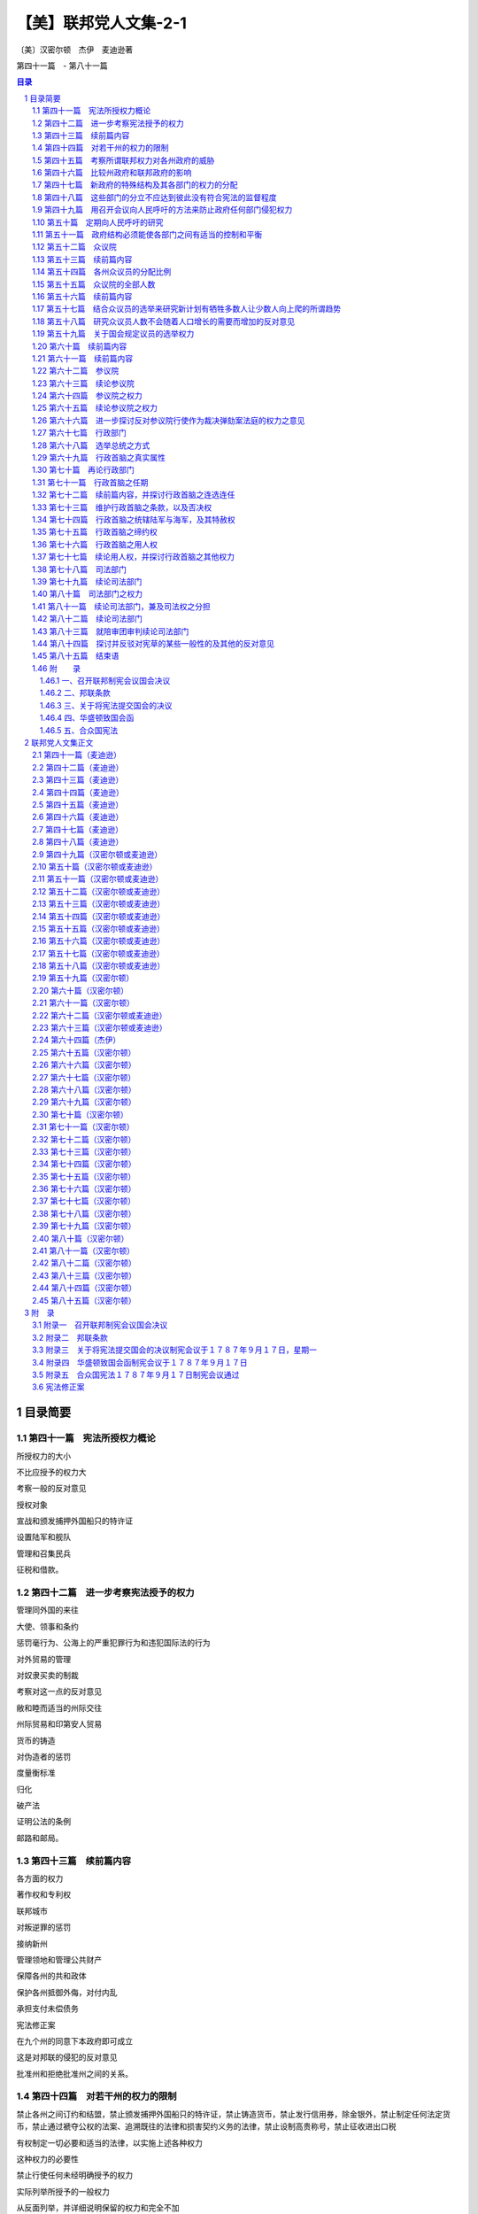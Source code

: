 ******************************************************
【美】联邦党人文集-2-1
******************************************************

〔美〕汉密尔顿　杰伊　麦迪逊著

第四十一篇　- 第八十一篇

.. contents:: 目录
.. section-numbering::

目录简要
=================================================

第四十一篇　宪法所授权力概论
--------------------------------------------------------------------------------------------------

所授权力的大小

不比应授予的权力大

考察一般的反对意见

授权对象

宣战和颁发捕押外国船只的特许证

设置陆军和舰队

管理和召集民兵

征税和借款。

第四十二篇　进一步考察宪法授予的权力
--------------------------------------------------------------------------------------------------

管理同外国的来往

大使、领事和条约

惩罚毫行为、公海上的严重犯罪行为和违犯国际法的行为

对外贸易的管理

对奴隶买卖的制裁

考察对这一点的反对意见

敝和睦而适当的州际交往

州际贸易和印第安人贸易

货币的铸造

对伪造者的惩罚

度量衡标准

归化

破产法

证明公法的条例

邮路和邮局。

第四十三篇　续前篇内容
--------------------------------------------------------------------------------------------------

各方面的权力

著作权和专利权

联邦城市

对叛逆罪的惩罚

接纳新州

管理领地和管理公共财产

保障各州的共和政体

保护各州抵御外侮，对付内乱

承担支付未偿债务

宪法修正案

在九个州的同意下本政府即可成立

这是对邦联的侵犯的反对意见

批准州和拒绝批准州之间的关系。

第四十四篇　对若干州的权力的限制
--------------------------------------------------------------------------------------------------

禁止各州之间订约和结盟，禁止颁发捕押外国船只的特许证，禁止铸造货币，禁止发行信用券，除金银外，禁止制定任何法定货币，禁止通过褫夺公权的法案、追溯既往的法律和损害契约义务的法律，禁止设制高贵称号，禁止征收进出口税

有权制定一切必要和适当的法律，以实施上述各种权力

这种权力的必要性

禁止行使任何未经明确授予的权力

实际列举所授予的一般权力

从反面列举，并详细说明保留的权力和完全不加

说明

滥用这种一般权力的纠正办法

宪法和符合宪法的法律和条约是至高无上的

州和联邦官员拥护宪法的誓词

授予的权力没有一点是不必要或不适当的。

第四十五篇　考察所谓联邦权力对各州政府的威胁
--------------------------------------------------------------------------------------------------

新宪法对州政府并不是一种威胁，因为邦联的倾向是削弱中央权力；各州政府在人民中间会有更大的影响；各州政府是联邦政府的重要部分；合众国官员比各州官员少；保留的权力相对多于授予的权力；已提出的改变主要不是增加新权力，而是巩固原有权力。

第四十六篇　比较州政府和联邦政府的影响
--------------------------------------------------------------------------------------------------

联邦政府和州政府只不过是同一部分选民的不同代理者

人民首先隶属于州政府

理由

联邦政府只有在管理比较适当时才能赢得威望

理由

答复关于联邦军事力量方面的异议

关于联邦权力会威胁州政府的说法的总结性论述。

第四十七篇　新政府的特殊结构及其各部门的权力的分配
--------------------------------------------------------------------------------------------------

考察各部门应该分立的准则

这个准则是严格的

新宪法并未违反此准则

孟德斯鸠的观点

考察各州宪法在这一方面的条款。

第四十八篇　这些部门的分立不应达到彼此没有符合宪法的监督程度
--------------------------------------------------------------------------------------------------

人们承认，一个部门的权力不应由另一部门行使

一个部门不应对另一部门施加强制性的影响

防止一个部门侵犯另一部门的研究

缺乏新的符合宪法的限制

立法机关并吞其他部门的趋势

理由

说明行政部门侵犯之一例。

第四十九篇　用召开会议向人民呼吁的方法来防止政府任何部门侵犯权力
--------------------------------------------------------------------------------------------------

用适当规定的方式向人民呼吁是适当的

一个充分的补救方法

如果用得太多是非常危险而无效的

理由

这种呼吁什么时候有用

偶然求助于人民的意见。

第五十篇　定期向人民呼吁的研究
--------------------------------------------------------------------------------------------------

间隔时间长短的优缺点

宾夕法尼亚州的例子。

第五十一篇　政府结构必须能使各部门之间有适当的控制和平衡
--------------------------------------------------------------------------------------------------

获得这种相互控制和平衡的方法

联邦政府保护人民权利的有利条件

委托权力的划分

人民当中的各种利益集团。

第五十二篇　众议院
--------------------------------------------------------------------------------------------------

选举人

众议员的资格

任期

两年一度的选举

经常选举的意义

其他政府中的服务期限

在英格兰、爱尔兰和美洲殖民地

两年一度的选举并不危险

从国会的性质和地位得出这种理由。

第五十三篇　续前篇内容
--------------------------------------------------------------------------------------------------

答复一年一度的选举结束之时就是虐政开始之月的反对意见

两年一度的选举是需要的、有用的

期限过短的反对意见

两年一度的选举有用而且稳妥。

第五十四篇　各州众议员的分配比例
--------------------------------------------------------------------------------------------------

人数是选举众议员的适当标准

奴隶的选举法

对于奴隶不得参加当地选举这种反对意见的研究

按照人口数目和财产选举众议员的权利

国会里的票数应与各州的财富成比例

不许有虚报人口的动机，因为人口数目不仅是选举众议员的根据，而且也是征税的根据。

第五十五篇　众议院的全部人数
--------------------------------------------------------------------------------------------------

本题所具有的重要性

决定适当人数的困难

小州需要较小的比例

国会的有限权力并不要求众议员人数过多

研究和答复各种反对意见

研究危险的根源。

第五十六篇　续前篇内容
--------------------------------------------------------------------------------------------------

研究国会太小，不能了解选民的利益和愿望的反对意见

众议员应了解选民的利益

联邦立法的对象

少数众议员就够了

征税

民兵

大不列颠的经验。

第五十七篇　结合众议员的选举来研究新计划有牺牲多数人让少数人向上爬的所谓趋势
--------------------------------------------------------------------------------------------------

这种反对意见原则上冲击了代议制政体的根源

众议员由各阶级选举，由各阶级产生

列举保证众议员忠诚的种种保证

选举众议员的条款，众议员的资格和州官员的资格相同

选民的相对数目并不是赞成州和不赞成联邦制度的理由

这个原则既不合理也行不通

它并无事实根据

英国下院和我国各州的例子。

第五十八篇　研究众议员人数不会随着人口增长的需要而增加的反对意见
--------------------------------------------------------------------------------------------------

就这一点把各州宪法与拟议中的宪法加以比较

各州政府的实践

国会的组织会引起警惕

大州将控制小州

答复参议院会阻止众议员人数增加的反对意见

众议院有合乎宪法的根据拒绝为政府费用拨款

反对众议院人数过多的理由

研究多数人是法定人数，而法定人数中的多数能执行法律的反对意见。

第五十九篇　关于国会规定议员的选举权力
--------------------------------------------------------------------------------------------------

每个政府必须具有维持自己存在的手段

研究这种权力的不同受托人

这种权力的实质和范围

如果不授予这种权力，联邦政府将受州政府支配

各州政府维持其存在的醛利未受损害

研究各州选举参议员的权力具有同样的危险性这一反对意见

敝这种权力的理由

研究各州的利益集团足以防止州政府滥用权力，控制议员选举这一反对意见。

第六十篇　续前篇内容
--------------------------------------------------------------------------------------------------

研究国会能利用此项权力促使它所喜欢的阶级当选而排斥其它阶级的反对意见

列举驳斥这个反对意见的理由。

第六十一篇　续前篇内容
--------------------------------------------------------------------------------------------------

反对关于一切选举均须在选举人居住县内举行的条款

此类规定并无害处，亦无保障作用

与各州宪法中相应条款之比较

议会确定同一选举日的权力或许十分重要

设想宪法中不包括有关确定同一选举日的条款

关于此项一般内容的结束语。

第六十二篇　参议院
--------------------------------------------------------------------------------------------------

参议员之资格

由州立法机关任命参议员

参议院中的平等代表权

联邦政府的双重性质要求双重代表权

参议院中的平等代表权是对各州主权的确认

参议员的人数与任期

议会中需要此一上院，以防止不恰当之立法，以防止派性之作祟，以防止无知之立法，以防止由于成员多变而造成谘议无常

历数谘议无常之危害。

第六十三篇　续论参议院
--------------------------------------------------------------------------------------------------

避免缺乏应有的民族荣誉感，应有的责任感，以及防范差错与谬误的手段

历史证明一切国运长久之共和政体无不设有参议院

古代共和政体与合众国的区别

雅典、迦太基、斯巴达、罗马、克里特

探讨担心参议院取得超越寻池位的反对意见

此种后果并无可能

马里兰州之参议院

英国议会

斯巴达、罗马、迦太基

众议院的支配性影响。

第六十四篇　参议院之权力
--------------------------------------------------------------------------------------------------

缔约权

此项权力的重要性

理应付之于参议院执掌

成员众多的机构不适于执掌此项权力

理由

探讨反对参议院执掌此项权力的意见，并列举否决此种反对意见的理由

参议员之责任感。

第六十五篇　续论参议院之权力
--------------------------------------------------------------------------------------------------

任命公职人员

行使作为裁决弹劾案法庭的权力

组成此类法庭之困难

参议院最适于承受此项委托

探讨并否决将此项权力委之于最高法院的雏议

探讨并否定由最高法院与参议院联合行使此项权力之适宜性

探讨并否定将此项权力付之于与政府任何部门无关的个人之适宜性

即使由参议院行使此项权力并不理想，亦不应因此而否决宪法草案。

第六十六篇　进一步探讨反对参议院行使作为裁决弹劾案法庭的权力之意见
--------------------------------------------------------------------------------------------------

关于使立法与司法职能统一的反对意见

反对派欣赏纽约州宪中的此类相同规定

关于使参议院权力过分集中而会产生特权阶级的反对意见

关于参议院对其曾已认可之官员将会过于宽大处理的反对意见

关于参议员因滥用缔约权而可能受到弹劾，遂造成自行裁决的反对意见。

第六十七篇　行政部门
--------------------------------------------------------------------------------------------------

探讨并驳斥有关这一方面的歪曲说法。

第六十八篇　选举总统之方式
--------------------------------------------------------------------------------------------------

反对派对宪草唯一不曾谴责过的部分

此种方式具有充分保障

选择中包含民意之可取

由合格人士如选举人团进行选择之可取：以防纷争与混乱；以防操纵与腐败；以使总统仅对人民负责

这一切好处无不具备

不大可能选出不合格的人

探讨并赞成由人民选出副总统。

第六十九篇　行政首脑之真实属性
--------------------------------------------------------------------------------------------------

单一之个人

与英王及纽约州长之比较

任期四年，并得连选连任

与英王及纽约州长之再次比较

可以弹劾、被免职，及受民法审判

复与英王和纽约州长，以及马里兰和特拉华二州州长相比较

否决权

再作如前之比较，并与马萨诸塞州长相比较

统率执行联邦任务之民兵

再作如前之比较

统率合众国之陆军与海军

再作如前之比较，并与新罕布什尔及马萨诸塞二州州长相比较

特赦权

如前之比较

缔约权

如前之比较

行政权力之泛论与比较。

第七十篇　再论行政部门
--------------------------------------------------------------------------------------------------

强有力之行政首脑符合共和政体

如何构成真正的行政首脑

单一性

此点之理由

将行政权付之于二名或更多的长官

由一委员会钳制行政首脑

列举对非单一制及由委员会钳制的反对理由。

第七十一篇　行政首脑之任期
--------------------------------------------------------------------------------------------------

影响其行动的坚定性

对持久之事物才有更大的关切

行政首脑不应屈从于人民及立法机构之一时冲动

政府各部门相互间独立之必要性

任期过短势必减少其独立性

探讨拟议之四年任期。

第七十二篇　续前篇内容，并探讨行政首脑之连选连任
--------------------------------------------------------------------------------------------------

任期长短影响政府之稳定性

各部部长从属于行政首脑，并与之共进退

行政首脑之连选连任

探讨对此之反对意见

单一任期之限制减少行为端正之动机，增加行为不轨之诱因，妨害在职经验之积累，在非常时期使国家得不到最佳人选之效力，并形成使政府难以敝稳定之宪法障碍

探讨单一任期之所谓好处

不应阻碍人民遴选富有经验之士。

第七十三篇　维护行政首脑之条款，以及否决权
--------------------------------------------------------------------------------------------------

无适当规定难免使行政首脑受制于立法机构，而行政首脑之独立性不应受到损害

否决权

列举并探讨赞同与反对之理由

否决权不是绝对的

在纽约与马萨诸塞二州并皆存在。

第七十四篇　行政首脑之统辖陆军与海军，及其特赦权
--------------------------------------------------------------------------------------------------

第七十五篇　行政首脑之缔约权
--------------------------------------------------------------------------------------------------

宪章中最佳特色之一

探讨担心使行政与立法部门合并之反对意见

此一合并并非不合宜

其理由

众议院之不能被允许参与

反对仅需参议员人数三分之二之出席。

第七十六篇　行政首脑之用人权
--------------------------------------------------------------------------------------------------

宪章中之卓越特色

此项权力无法由全体人民行使

将引起行政首脑更明确的责任感

反对单独委之于总统

总统可能为参议院所驳回

参议院之认可在于制止循私

探讨认为由是而使总统得以操纵参议院之反对意见

参议院之整体无从腐化

宪章之保障。

第七十七篇　续论用人权，并探讨行政首脑之其他权力
--------------------------------------------------------------------------------------------------

任命以及更代均需参议院之认可

探讨担心总统不适当操纵

参议院或出现相反情况之反对意见

与纽约州委任制度之比较

用人权之应委诸委员会或由众议院分享

向议会提供情报之权；向议会建议措施之权；召集议会或其一院之权；宣布议会休会之权；接受大使及其他使节之权；执行联邦法律之权；授予合众国全体军官职衔之权

有关行政部门之结束语。

第七十八篇　司法部门
--------------------------------------------------------------------------------------------------

任命之方式

任期

完全独立之必要性

宣布法律是否违宪之权

立法部门对其权限应自行审定

对法律之解释是司法部门的特殊职权

在这一方面需要独立性

作为宪法以及个人权利之监护人，司法部门需要独立性

行为端正即可继续任职之明智。

第七十九篇　续论司法部门
--------------------------------------------------------------------------------------------------

维护司法部门的特定条款是敝其独立性所必需的

司法部门之责任

法官可以受弹劾

不可以因丧失能力而予免职

其理由

与纽约州宪相比较。

第八十篇　司法部门之权力
--------------------------------------------------------------------------------------------------

司法权应涉及何类案件

涉及联邦依法颁布之法律的一切案件；有关执行宪法规定的一切案件；合众国为诉讼一方的一切案件；在对外关系中涉及联邦和平、或诉讼涉及二州、或一州与另一州之公民、或不同州之公民的一切案件；发生于公海之上或涉及海事司法的一切案件；不宜由州法庭审理的一切案件

根据宪草司法权将涉及何类案件

宪法规定之陈述

这些规定符合司法部门应有之权限

委之以衡平法的适宜性。

第八十一篇　续论司法部门，兼及司法权之分担
--------------------------------------------------------------------------------------------------

建立最后与最高司法法庭之适宜性

将司法权委之于特定部门之适宜性

探讨这方面的反对意见

此项权力之委托使司法脱离立法部门得到更完善的保证，使行为端正即可继续任职的原则得到更全面的承认，保证获得更为得力的法律人才，并使司法脱离党派纷争

某些州之范例

探讨所谓立法部门除

涉及未来行动而外无法纠正司法上的错误，以及所谓司法部门侵犯立法部门权力的危险

组织低级法庭之适宜性

减轻最高法院的负担

各州法庭不适于审理

将合众国划成若干司法辖区的好处

司法权分担应有的形式

最高法院之固有管辖权

低级法庭之固有管辖权

最高法院之上诉管辖权。

第八十二篇　续论司法部门
--------------------------------------------------------------------------------------------------

州法院对联邦事务之管辖权

州法院保留未经完全委之于联邦的一切管辖权

涉及特殊规定之案件，其审理可由议会完全委托最高法院

各州法院与联邦法院具有并行管辖权时之相互关系

各州法院审理之案件得向最高法院上诉

联邦低级法庭之上诉管辖权。

第八十三篇　就陪审团审判续论司法部门
--------------------------------------------------------------------------------------------------

探讨关于宪草未规定民事案件由陪审团审理的反对意见

这种反对意见所依据之原理的真实含义

探讨由陪审团审判之权利的重要性

刑事与民事案件

各州之陪审团制

确立一般规则之困难

在某些情况下此种一般规则之不当

马萨诸塞州之提案

纽约州宪中之规定

关于在无论何种情况下均应建立陪审团制的提案

结束语。

第八十四篇　探讨并反驳对宪草的某些一般性的及其他的反对意见
--------------------------------------------------------------------------------------------------

人权法案

新闻自由

政府所在地过远问题

没有关于对合众国负债的规定

新体制的额外开支

结束语。

第八十五篇　结束语
--------------------------------------------------------------------------------------------------

讨论问题的方式

呼吁读者审慎权衡并采取认真行动

普布利乌斯对其所提论据之信心

即使未臻完善亦非拖延之理由

未完善之处之被夸大

宪草并无显著缺点

宪草保障人民权利及利益

虽然未臻完善，仍不失为可取之草案

国情不容许拖延而妄图追寻完善之草案

另外举行制宪会议

之困难

通过后再以修正案方式弥补缺陷较为容易

任何方案均不能使所有各州满意

探讨所谓以后进行修正的障碍

召集联邦代表会议进行修正之容易

结论。

附　　录
--------------------------------------------------------------------------------------------------

一、召开联邦制宪会议国会决议
^^^^^^^^^^^^^^^^^^^^^^^^^^^^^^^^^^^^^^^^^^^^^^^^^^^^^^^^^^^^^^^^^^^^^

二、邦联条款
^^^^^^^^^^^^^^^^^^^^^^^^^^^^^^^^^^^^^^^^^^^^^^^^^^^^^^^^^^^^^^^^^^^^^

三、关于将宪法提交国会的决议
^^^^^^^^^^^^^^^^^^^^^^^^^^^^^^^^^^^^^^^^^^^^^^^^^^^^^^^^^^^^^^^^^^^^^

四、华盛顿致国会函
^^^^^^^^^^^^^^^^^^^^^^^^^^^^^^^^^^^^^^^^^^^^^^^^^^^^^^^^^^^^^^^^^^^^^

五、合众国宪法
^^^^^^^^^^^^^^^^^^^^^^^^^^^^^^^^^^^^^^^^^^^^^^^^^^^^^^^^^^^^^^^^^^^^^

联邦党人文集正文
=================================================

第四十一篇（麦迪逊）
-------------------------------------------------

致纽约州人民：制宪会议提出的宪法，可以从两个一般观点加以考虑。

第。

一个观点，是关于宪法授予政府的权力总数或总额，包括对各州的约束在内。第二个观点，是关于政府的特殊结构和政。府的权力在一些分支机构中的分配问题。

根据对这个问题的第一个观点，就产生两个重要问题：。（１）任何部分的权力移交给全国政府是否都是不必要的或不适当的？（２）各部分权力集中起来，对某些州剩下的那部分权限是否是一种威胁？全国政府集中的权力是否大于应该授予它的权力？这是第一个问题凡是以公正态度倾听用来反对政府广大权力的论点的人，不能不注意到，提出这些论点的人，很少考虑到这些权力在多大程度上是达到必要目的的必要手段。他们宁可详论势必与政治上的一切便利混在一起的不便，以及可以有益地加以利用的那种伴随每种权力或信任而产生的弊端。这种处理问题的方法不可能利用美国人民的良知。它可能表现出著作者的狡猾；它可能为玩弄词藻和强词夺理开辟辽阔场所；它可能激起不加思考的人们的愤怒，并且可能加深误解者的偏见。但是冷静和正直的人们立刻就会想到：人类最纯洁的幸福必然混有一部分杂质；必须经常选择即使不是不怎么坏的，至少也应该是比较（不是完全）好的；在每种政治制度中，增进公众幸福的权力，包括一种可能被误用和滥用的处理权。

因此，他们会看到，在将要授权的一切情况中，首先要决定的一点是，这样一种权力对公共利益是否需要；其次是，在批准决定的情况下，要尽可能有效地防止滥用权力，造成对公众的损害。

为了使我们对此问题作出正确判断，考察一下授予联邦政府的某些权力是适宜的；为了更加便利地做到这点，可以就下列题目分类：１。

防御外来威胁；２。

同外国交往的规定；３。各州之间保持融洽和适当的来往；４。公用事业的某些琐碎问题；５。制止各州的某些有害行动；６。使所有这些权力产生应有效力的规定。

属入第一类的权力，就是宣战和颁发逮捕特许证，设置。军队和舰队，训练和召集民兵，募款和借款等等。

防御外来威胁是文明社会的主要目标之一。这是北美合众国确认的基本目标。达到这个目标所需要的权力，必须有效地委托给联邦议会。

宣战权是否需要呢？没有人会否定地回答这个问题。因此，考察肯定回答的证据，就是多余的了。当前的邦联政府以最充分的方式建立了这种权力。

征募军队和装备舰队的权力是否需要呢？这包括在前面的一种权力中。这包括在自卫权之内。

但是否需要给予征募军队的和设置舰队的无限权力呢？和平时期是否和战争时期一样，也维持这两种权力呢？对这些问题的回答，已在他处早已作过透彻的讨论，勿须在这里再作广泛的讨论。答案的确是非常明确，几乎不能认为在任何地方进行这种讨论是正当的。那些不能限制进攻力量的人，用什么适当口实来限制防御所需要的力量呢？如果联邦宪法能够束缚所有其它国家的野心或者限制它们为此而作的努力，它就一定能够慎重地束缚其本国政府的行动，并且限制为本国的安全而作的那种努力。

除非我们以同样方式禁止每个敌对国家进行准备和编制军队，怎能在和平时期安全地禁止备战工作呢？防御手段只能根据进攻手段和进攻的威胁而定。事实上，这种手段将永远决定于这些规则而不是其他规则。反对用宪法阻碍自卫的冲动是徒劳的。甚至比徒劳更为糟糕，因为它在宪法中种下了篡夺权力的必要性，每一个先例都会引起不必要的多次重复。如果一个国家经常维持一支训练有素的军队，准备实现野心或复仇，这就会迫使在这国家冒险范围之内的最和平的国家采取相应的预防措施。十五世纪是和平时期军事建制的不愉快时期。首先采用军事建制的是法国的查理七世。整个欧洲效法了或者被迫取法了这个榜样。假如其它各国没有效法这个榜样，整个欧洲早已带上了普遍君主专制的枷锁了。

假如当时除了法国以外，每个国家都解散了和平建制，就可能发生同样的事情。经验丰富的罗马军团，是所有其他国家那些未经训练的勇士的强敌，使它成了世界霸主。

依然真实的是，罗马的自由证明是其军事胜利的最后牺牲品，而欧洲的自由就其曾经存在的情况而论，除了少数例外，是其军事建制的牺牲品。因此，常备军是危险的，同时又可能是一种必要的措施。

小而言之，常备军有其不便之处。

大而言之，其后果可能是致命的。从任何方面说来，常备军是一件值得称赞的谨慎预防的事物。一个明智的国家会把所有这些事情结合起来考虑，同时又不轻率地排除对其安全攸关的任何方法。它将极其慎重地减少使用那种不利于自己自由的方法的必要性和危险性。

新宪法就有这种慎重态度的最明显的标志，宪法所巩固和保卫的联邦本身，消除了可能造成危险的军事建制的种种借口。美国若是联合起来，只要少数军队，甚至不需一兵一卒，对于外国野心来说，要比美国分裂而拥有十万名准备作战的精兵更能显示出一种令人生畏的姿态。

前面曾经指出，缺乏这个口实曾经拯救了一个欧洲国家的自由。大不列颠由于其岛国的位置以及邻国军队难于攻破的海上力量，它的统治者从未利用真实的或虚构的危险来欺骗公众，扩大和平建制。

合众国与世界上列强的距离，给它带来了同样幸运的安全。

只要各州人民继续联合在一起，危险的建制永远不可能是必要的或者是合理的。但是片刻也不能忘记，只有联邦才能使它们得到这种好处。联邦解体之日，就是新秩序开始之时。弱小诸州的恐惧，或者强大诸州或邦联的野心，将在新世界里树立的榜样和查理七世在旧世界里树立的榜样是同样的。在这里仿效这个榜样的动机，和在那里造成普遍效法的动机一样。如果不根据我们的地位得到大不列颠根据它的地位得到的那种宝贵利益，美国的形势将只是欧洲大陆形势的翻版。

那就会出现常备军和不断征税会使自由到处遭到破坏的景象。

分裂的美国，其命运甚至比欧洲那些国家的命运更加不幸。

后者的灾祸来源只限于自身范围之内。地球的另一部分上，没有强国会在其敌对国家之间策划阴谋，煽动它们互相仇恨，使它们成为外国野心、嫉妒和复仇的工具。在美国，由于内部嫉妒、争执和战争所造成的苦难，只是它命运的一部分。其他许多灾难的来源，在于欧洲同地球的这一部分的关系，而地球的其它部分和欧洲是没有这种关系的。

这种分裂后果的情景，不能过于渲染或过多地予以展示。

每个爱好和平的人，每个爱国的人，每个爱好自由的人，始终应该看到，他可以在心中对美利坚联邦怀有一种应有的爱慕，并且能够给予维持联邦的方法以应有的评价。

除了实际上建立联邦以外，可能预防常备军威胁的最好措施，是限制用于维持军队的拨款期限。这种预防措施已被慎重地写进了宪法。我不想在这里重复自诩已经恰当而满意地说明这个问题的那些意见了。但是不妨注意一下反对宪法中这一部分的议论，那是从大不列颠的政策和实践中引起的。

据说在这个王国不断维持军队需要立法机关每年投票决定；而美国宪法则把这个关键时期延长到二年。这就是经常用来向公众说明的比较方式，但是这是一种恰当的方式吗？这是一种公正的比较吗？大不列颠宪法是把议会的权限限为一年吗？美国人授权国会拨款的期限是两年吗？相反，谬论的制造者自己不可能不知道，大不列颠宪法对立法机关的权限未作任何规定，而美国人则限定立法机关最长的任期为两年。

如果把根据大不列颠的例子而提出的论据说得准确一些，那就是这样的：拨款给军队建制的期限，大不列颠的宪法虽然未加限制，然而实际上却被议会限为一年。现在，如果在大不列颠，下院每七年选举一次，大一部分议员是由那么小一部分人民选举，选举者被代表收买，而代表又被国王收买，代表机关就能拥有对军队无限期拨款的权力，不想，也不敢把期限延长到一年以上；说什么全体人民每隔一年自由选举的合众国代表，却不能可靠地授予明确限定为期短短二。

年的拨款权，这岂非是可耻的吗？。坏事很少有不自行暴露的。操纵反对联邦政府就是这个真理的一成不变的例证。但是在所犯的一切大错中，再没有比企图利用人民对常备军的小心猜忌更为惊人了。这个企图充分唤起了公众对这个重要问题的注意；引导人们进行研究；结果必然是全体一致完全相信：宪法不仅对最有效地防止来自地球那一部分的危险提供了有效的保证，而且除了完全适于维护国防和联邦的宪法以外，什么也不能使美国节省象分为不同的州或邦联那样多的常备军。不必这样不断扩大各州内的这些建制，以致弄得人民财产负担过重和人民自由受到摧残。

而在一个统一的、有效的政府下的任何必要的编制，却是前者可以负担，对后者来说也是安全的。

准备和维持一支海军的权力这种明显的需要，使宪法的那一部分未遭非难，得以幸免的还有少数其它部分。

的确，美国最大幸福之一是，由于联邦将是自己海军力量的唯一源泉，所以这将是它防御外来威胁的主要源泉。在这方面，我们的处境又很象大不列颠岛国所处的优势。可喜的是，最能用来抵抗外国危害我们安全的武力后盾，决不会被一个背信的政府变成反对我们自由的东西。

大西洋沿岸边境的居民，对这种海军保卫的条款均表深切的关注。如果他们的清梦至今无人打扰，如果他们的财产未遭放肆的冒险家掠夺，如果他们的沿海城镇尚未被迫向大胆的突然入侵者的勒索让步，为免遭火灾的恐惧而缴出巨款，那么这些幸运的事例不应该归功于当前政府保护那些要求对它忠诚的人民的能力，而应该归功于那些偶然的和谬误的起因。如果我们不把东部边境特别是易受攻击的弗吉尼亚和马里兰包括在内，联邦其它部分再没有比纽约对这个问题更为担心了。纽约州的海岸线很长。该州的非常重要的地区是一个岛。

贯穿全州的是一条长达五十余里格①的通航大河。

它的商业庞大的商业中心，大量的财富宝藏，随时都会受事变的影响。几乎可以认为是屈从于外来敌人的支配，或屈从于海盗和野蛮人的贪婪要求的抵押品。如果战争将是欧洲事务的危险局面所造成的结果，而一切伴随而来的难以控制的情感发泄在海洋上，我们要想逃避这方面以及沿海各部分所受的侮辱和掠夺，简直是不可思议的。在美国的目前情况下，容易直接遭受这些灾祸的各州，不能希望从现存的有名无实的全国政府得到什么东西；而如果他们本身的资源仅够建造应付防御危险的工事之用，受保护的东西几乎会被保护它们的手段消耗殆荆关于组织和召集民兵的权力，已经作了充分的论述。

募款和借款的权力，乃是发挥国防威力的源泉，因此适①距离长度单位，大约为２。

４—４。

６法定英里。——译者当地把它纳入同一类别。

这种权力已经非常仔细地予以研究，而且我相信，在宪法给它规定的范围和形式方面，都已清楚地表明是必要的。对于那些主张把这种权力只限于征收外税——他们的意思是，对于从外国进口的商品征税——的人，我还要补充一点意见。

勿庸置疑，这将经常是税收的宝贵来源，在相当时间内必然是一个主要的来源；在当前，这是一个极重要的来源。但是，如果我们在计算时想不到它，从对外贸易得到税收的多少必然会随着进口货的多少和类别的不同而改变，而这些变化与一般衡量公众需要的人口增长并不一致。

只要农业仍是劳动的唯一领域，工业品的进口必然会随着消费者的增多而增加。一俟农业不需要的人手开始从事国内的制造业，进口工业品就会随着人口的增长而减少。在比较长的阶段里，进口货大部分可能是原材料，将被加工为出口商品。因此，对这些进口与其用征税来阻碍，还不如用补助金加以鼓励。一个打算长期存在的政府制度，应该考虑这些变革，并且能够自行适应这些变革。

有些人并不否认征税权的必要，却竭力攻击宪法上规定这种权力的措词。他们一再强调说：“征收税款、关税、进口税和国产税，用以偿付债务和供应合众国国防和公共福利”的权力，等于无限制地授予行使被认为是国防或公共福利所需要的一切权力。没有比这些作者这样不耻曲解更能有力地证明他们在竭力反对时的懊恼心情了。

假如除了上述的一般表述以外，宪法中再没有另外列举或说明国会权力的话，提出反对意见的人们还可能会对此加以渲染，虽然对这样笨拙地描述在一切可能的情况下的立法权，很难找出理由。破坏出版自由，陪审制度，甚至规定承继手续或财产转让方式等方面的权力，都必然会非常奇怪地使用“为公共福利而筹款”这样的措词来表达。

但是在这些笼统措词后面紧接就提到他们所指的对象，甚至中间没有一个比分号更长的停顿，反对意见又能有什么光彩呢？如果同一个文件的各个部分应该这样来详细说明，以便说明每一部分的意义，那么，同一句子的某一部分是否会完全不具有它应有的意义呢，那么比较含糊和不明确的措词是否会完全保留下来，是否否认明确的措词具有任何意义呢？如果意味着把这些权力和所有其他权力都包括在前述的总权力之内，那么把某些特定的权力列入宪法的目的又是什么呢？再没有比这样做法更合乎自然或更为常见了：首先使用一般性的措词，然后详述细节来说明并修饰这个说法。但是，认为列举一些细节既不说明又不修饰总的含意、除了产生混淆和迷惑以外不能产生其它效果的想法，是荒唐的，因为我们不知应该把难题归咎于提出反对意见的人或者宪法的制定人，我们必须冒昧地说，这同后者毫不相干。

这里的反对意见更加特别，在它看来，制宪会议所用的言词就是邦联条款的再版。

各州联合的目的，如第三条所述，是“各州的共同防御，保障它们的自由以及相互的共同福利。”

第八条的措词更是相同：“一切战争费用和共同防御或共同福利所需的一切其他开支，凡是经合众国国会批准，均由国库支付”，等等。在第九条里也出现了类似的措词。用证明新宪法的结构是合理的准则来解释这些条款中的任何一条，他们授权目前的国会无论在什么情况下都有立法权。假如他们坚持这些一般的说法，不顾明确和限制其含意的具体说明，行使了为共同防御和共同福利作准备的无限权力，那末，将如何看待这个议会呢？我要请问反对者本人，在那种情况下，他们是否用他们现在用来反对制宪会议的同样理论来证明国会正当合理。错误要想逃避自身的谴责是多么困难啊！

原载１７８８年１月２２日，星期二，《纽约邮报》

第四十二篇（麦迪逊）
-------------------------------------------------

致纽约州人民：赋予全国政府的第二类权力，包括管理外交的权力，即缔结条约，委派和接见大使、其他公使和领事，判决和惩罚在公海上所犯的海盗罪、重罪，以及违反国际法的罪行，管理对外贸易，包括１８０８年以后禁止输入奴隶，并且按每名奴隶征收十美元居间税，来阻止这种进口。

这类权力构成联邦政府的一个明显而不可缺少的部分。

如果我们在各方面要成为一个国家的话，显然应该与其他各国发生关系。

缔结条约和委派与接见大使的权力，本身就能说明其正确性。两者都包括在邦联条款中，唯一的区别是，制宪会议计划使前者摆脱一个例外，根据那个例外，条约可以被各州的条例从实质上加以破坏；而任命与接见“其他公使和领事”的权力，已明确而非常适当地加到以前有关大使的条款中了。大使一词，如果严格说来，正如邦联条款第二条所要求的那样，只包括最高级的公使，而不包括合众国在可能需要外国使馆的地方所任命的各种职务。无论怎么解释，这个名词也不包括领事。然而国会业已实行的适当办法，是使用级别低的公使，以及委派和接见领事。

的确，在商业条约规定互派领事（其职务与商业有关）的地方，接纳外国领事就可以纳入缔结商业条约的权力范围之内了；而在没有这种条约的地方，派遣美国领事去外国，也。

许可以包括在邦联条款第九条所规定的任命处理合众国一般。

业务所需的一切文官的权力之内。但是允许领事进入以前条约并无规定的合众国境内，似乎什么地方都没有作此考虑。

补充这个遗漏，是制宪会议对他们以前的蓝本加以改进的一个较小的例子。但是当规定的细节有助于预防逐渐的、未被察觉的篡权的必然性或借口时，这些规定细节就变得重要了。

由于邦联政府的缺点，国会表示出或不得已违犯其特许权力的一系列事例，会使那些不注意这个问题的人们大吃一惊，而且将是有利于新宪法的重要论据，新宪法对旧宪法的次要缺点和彰明较著的缺点似乎是同样慎重对待的。

判决和惩罚公海上所犯的海盗罪、重罪以及违反国际法的罪行的权力，同样适当地属于全国政府，并且是对邦联条款的更大的改进。

这些条款并不包括违犯国际法案件的条文，因而让任何轻率的成员有权使邦联政府与外国闹纠纷。联邦条款中有关海盗罪和重罪问题上的规定，至多不过是建立法庭来审理这些罪行。给海盗罪下定义，也许可以毫无不便地留给国际法去处理，虽然其立法上的定义在大多数的国内法里都能找到。公海上重罪的定义，显然是必不可少的。重罪是意义含糊的术语，即使在英国的习惯法中也是如此，在该国的成文法中它也有各种不同的含意。但是无论该国或任何其他国家的习惯法或成文法，都不应该作为审判重罪的标准，除非事前通过立法使它成为自身的法律。

这个术语的含意，正如某些州的法律所规定的那样，是无法实行的，就象州的法律是一种不名誉而不合理的准则一样。在任何两个州里也并非完全相同，而且是随着各州刑法的每次修正而变化的。因此，为了明确和一致起见，在这种情况下给重罪下定义的权力，在各个方面都是必要的和适当的。

对外贸易的管理，包括在对这个问题的若干见解中，业已充分讨论，毋需在这里再加证明，证明把它交给联邦政府是适宜的了。

毫无疑问，大家都希望禁止输入奴隶的权力不要推延到１８０８年才执行，宁可立刻执行。但是对全国政府的这个限制或者这整个条文的说法是不难说明的。应该把这点看作支持人道方面所达到的一个重大目标：二十年内，可以在这些州里永远结束如此长久和如此响亮地谴责现代政策的野蛮蒙昧的那种贸易；而在此期间，将会遇到联邦政府的许多阻碍，由联邦大多数州作出禁止这种贸易的先例，并且在少数几个继续从事这种违背人道的贸易的各州的一致同意下，这种贸易也许会完全废除的。如果在不幸的非洲人面前出现一种摆脱欧洲人压迫的同样前景，那对他们来说将是可喜的事情！曾经有种种企图把这个条款曲解为反对宪法的意见，说它一方面是对非法行为的罪恶的容忍，另一方面又是打算阻止从欧洲到美洲的自愿和有益的移民。我提到这些曲解，并不是为了要给以答复，因为它们不值得予以答复，而是作为某些人认为适宜于用来反对拟议中的政府的方式和精神的实例。

包括在第三类内的权力，就是规定各州之间进行和睦而适当交往的权力。

这一类可以包括对各州权力的某些特殊限制以及司法部门的某些权力；但是前者要作为一个独特的类别予以保留，后者将在我们论及政府的结构和组织时专门进行研究。我只打算对第三类所包括的其余权力作一粗略的评述，即：管理某些州和印第安部落之间的贸易；铸造货币，规定其价值和外币的比价；规定对伪造合众国通货和证券的惩罚；规定度量衡标准；制定一致的归化条例和破产法；规定用以证明各州的公法、案卷和司法程序的方式以及它们对其他各州所产生的影响；以及设立邮政局和修筑邮路。

目前邦联政府在管理某些成员之间的贸易的权力方面所存在的缺点，也包括在经验已经清楚指出的那些州的缺点。

对前几篇论述这个问题的论文中所提出的证明和意见，还可以作这样的补充：如果没有这个附加条款，管理对外贸易这项重要权力将会是不完全的和无效的。这项权力的一个很重要的目的就是使进出口通过其他各州的那些州免交后者向它们征收的不适当税款。假使这些州可以随意管理州际贸易，那么一定可以预料，他们会在进出口货物经过他们的管辖区域时，设法把税款加在出口货的制造者身上和进口货的消费者身上。我们根据以往经验可以确信，将来一定会进行策划采用这种做法；根据这一点以及人类事务的常识，还可以确信，这样会助长无休止的仇恨，不可能结束对公共安定的严重干扰。对那些不从情感或兴趣出发看这个问题的人们来说，商业州想用任何方式从非商业州的邻近各州征收间接税是不公平的，同样也是失策的，因为这样会促使遭受损失的一方出于愤怒和利益上的考虑而依靠不怎么方便的外贸途径。但是以扩大利益和长久利益为由的温和的理智呼声，在公共团体和个人面前，却经常被急于满足眼前的和过分的利益的贪欲的喧闹声所淹没。

联邦各州相互贸易的管理权力的必要性，业已用我国自己的例子和其他例子加以说明。在联邦非常脆弱的瑞士，每一州都必须允许商品经过自己的辖区运到另一州去，而不得增加过境税。日耳曼帝国有这样一条法律：未经皇帝和国会同意，各州和诸侯不得征收过桥、过河、过路税或关税。虽然在前面某一篇论文中的引文里可看出，这种惯例如同该联盟的许多其他例子一样，并未依据法律，而且在那里已经造成一些我们在这里已经预料到的危害。在尼德兰联邦对其各成员的限制中，有一条是：未经全体同意，不得巧立对邻州不利的关税。

管理同印第安部落的贸易，不受邦联条款中两个限制的拘束是非常适当的，这些限制使条例含糊不清、自相矛盾。

那里的权力只约束不是任何一州成员的印第安人，并不约束任何一州在其本身范围内违犯或破坏立法权。哪一类印第安人应该看作某一州的成员，至今尚未决定，并且是联邦会议上经常纠缠不清和争执不休的问题。同虽然不属于某个州的成员，但却居住在其立法权限之内的印第安人进行贸易，怎么能由一种外来权力进行管理而不侵犯内部的立法权呢，这是完全不可理解的。这并不是邦联条款轻率地力图做到完全办不到的事情的唯一例子；并不是轻率地力图使联邦的部分权力同各州的全部权力调和一致的唯一例子，并不是轻率地力图通过去掉部分保留整体来颠倒一个数学原理的唯一例子。

在铸造货币、规定币值和外币价值的权力方面，需要说明的一切是：宪法考虑到这最后一种情况，补充了邦联条款中一项重要的遗漏。当前国会的权力仅限于管理自己的职权以内或各州职权以内所铸造的货币。必须立即看到，拟议的通货价值的统一，可能会由于各州的外币管理规章不同而遭破坏。

伪造通货和公债，当然要由保障两者价值的权力来惩罚。

度量衡的管理，是从邦联条款中转移过来的，所根据的理由和上述管理货币权力的理由是一样的。

归化条例的不一致，早就被指出是我们制度的一个错误，并且为一些错综复杂的难题打下了基矗邦联条款第四条中宣布：“这些州的每一州的自由居民（贫民、流浪者和在逃犯除外）有资格得到某些州的自由公民所享有的一切优待和辖免权；各州人民将在其他各州享受贸易和通商的一切优惠“，等等。这里有字句上的混淆，是值得注意的。为什么条款中一部分用自由居民这个字眼，而另一部分却用自由公民这个

字眼，其它部分又用人民这个字眼。在“自由公民的一切优惠和辖免权“上再加”贸易和通商的一切权利“这究竟意味着什么，是不易断定的。然而，这种解释似乎是难以避免的。

那些被称为一州的自由居民的人，虽然不是该州的公民，却有资格在其他各州享有本州自由公民的一切权利；这就是说，享有比他们在自己州内享有的更大的权利。因此，某一州可以有权，或者不如说每一州根据需要，不仅把其他各州的公民的权利授予允许在该州内得到这些权利的任何人，而且还授予该州允许在其管辖范围内成为居民的任何人。假如对将被承认的“居民”一词的解释仅限于公民的规定权利，那么困难只能减少，而不能消除。各州仍将保留归化其他各州居民的很不适当的权力。在某一个州里，居住一个短时期就能被确认公民的一切权利；而在另一个州里，就需要更重要的条件。因此，在另一州里，法律上无资格取得某些权利的外来居民，只因为以前曾在某一州里居住过，也许就能逃避其没有资格的问题；这样一来，一个州的法律在另一州的管辖范围内竟荒谬地将至高无上的权力高于另一州的法律。我们全靠偶然的机会，至今在这个问题上才没有遭到极其严重的困难。根据某些州的法律，有几类被人讨厌的外来居民被剥夺了权利，这不仅不符合公民权利，而且不符合居住的权利。

如果这些人由于居住或其他原因根据另一州的法律取得了公民的资格，然后以这种资格在剥夺他们权利的州内维护其居住和公民的权利，那么会产生什么后果呢？不管法律上会有什么结果，或许还会产生无法预防的、性质极其严重的其他后果。新宪法因此非常正确地对这些结果以及由于邦联政府在这个问题上的缺点所产生的一切其他结果作了预防，采用的办法是，授权全国政府制定适用于全合众国的一致的归化条例。

制定统一的破产法的权力，与贸易管理非常密切，并且能在诉讼当事人或其财产所在或移入别州的地方防止许许多多的欺诈行为，因此其便利之处似乎勿须再加以研究了。

用普通法规定那种证明各州的公法、记录和司法程序的方式，以及它们在其他各州所产生的效力的权力，是对邦联条款中有关这一问题的条文所作的明显而可贵的改进。后者的意义是极不明确的，在对它所作的任何解释下也都无关重要。这里规定的权力可以成为审判的极便利的工具，在邻接各州的边界线上尤其有利，在那里应受裁判的动产可能在审判过程中的任何一个阶段突然秘密转入外州管辖的范围之内。

修筑邮路的权力，从各方面看来必然是一种有益无害的权力，通过适当的管理，或许可以为公众造成极大的便利。

凡是有助于促进各州之间交往的事情，没有一件不是值得公众关心的。

为《独立日报》撰写

第四十三篇（麦迪逊）
-------------------------------------------------

致纽约州人民：第四类包括下列各种权力：一、“对著作家与发明家的著作与发明，给以定期的专利权，以促进科学、技术发展”的权力。

这种权力的益处几乎是没有疑问的。作家的著作权在大不列颠已被确认为习惯法中的一项权利。有用的发明权，由于同样理由，看来应属于发明家。在这两种情况中，公益与个人的要求完全吻合。各州不得对著作权或发明权擅自作出有效的规定，而大多数州根据国会提出通过的法律事先已经对这一点作出了决定。

二、“对于由某些州让与，经国会接受，现为合众国政府所在地的区域（其面积不超过十平方英里），无论在何种情况下，行使绝对立法权；对于经所在州议会同意而购置的、用以建造炮台、军火库、兵工厂、造船所，以及其他必要建筑物的一切地方，也行使同样的权力。“对政府所在地行使全部权力，是不可或缺的需要，其本身就能证明这点。

这是联邦每个立法机关行使的一项权力，我可以说，也是全世界的每个议会根据其最高权力所行使的权力。如果没有这种权力，不仅行政当局可能受到侮辱，其活动也会受到阻碍。但是，全国政府的成员州依靠政府所在的州来保护它们行使职权，可能给全国会议带来畏惧或影响的污名，这对政府来说，同样不光彩，对邦联政府其他成员来说，也同样是不会满意的。这个理由之所以更加重要，是因为在政府驻地的逐步积累的共同改善，是一种太大的公众抵押品，不能交到一个州的手里，而且会对政府的迁移造成许多困难，以致进一步剥夺其必要的独立。这个联邦地区的范围有充分限制，使各种反对性的嫉忌感到满意。由于将地区划作此用必须经让与州的同意；由于该州无疑地会在契约中规定居住在该州的公民的权利和同意；由于居民会认为有充分的利益的动机而成为愿意让与的一方；由于他们将在对他们行使权力的政府的选举中有发言权；由于必然会给他们一个他们自己选举的、只为当地目的服务的市议会；由于州议会和让与部分居民同意让与的权力，将来自通过宪法的全州人民；因此所有想象得出的反对意见似乎都可以消除了。

管理全国政府所建立的炮台、军火库等的同样权力，其必要性是同样明显的。在这些地方所花费的公款，存在那里的公共财产，要求它们不受制于某一个州的权力。整个联邦安全所系的那些地方，在任何程度上要依赖联邦的某一成员，也是不适当的。在这方面，通过要求有关各州对上述每一项建筑物表示同意，一切异议和顾忌也就完全消除了。

三、“宣布对叛逆罪的惩罚，但是凡因叛逆罪而被褫夺公权者，除本人在世时期外，概不得损害亲属产业继承权，或没收其财物。”因为叛逆罪可能是背叛合众国的罪，所以合众国当局应该能够惩罚它。但是因为新式的和虚构的叛逆罪是极端的派别——它们是自由政府的天然产物——通常用以彼此发泄仇恨的重要手段，所以，制宪会议非常谨慎地反对给这种特殊的危险筑起防栅，就是把犯罪的定义写进宪法，规定定罪所必要的证据，即使在惩罚罪行时，也要限制国会把罪行的后果扩大到犯罪者本人以外。

四、“接纳新州加入联邦，但不得在任何一州的管辖范围内建立新州；凡未经有关各州的议会和国会的同意，概不得联合两州或更多的州或某些州的局部地区而建立新州。”在邦联条款中，没有一条提及这个重要问题。加拿大有权参加合众国的措施；而其他殖民地，这显然是指其他英国。殖民地而言，则必须由九个州斟酌决定。这个文件的编纂者似乎忽略了建立新州的可能。我们已经看到这个遗漏所造成的不便，以及它导使国会僭权的情形。因此，新制度已极其恰当地弥补了这个缺陷。未经联邦政府和有关各州当局的同意不得建立新州的一般预防办法，是同管理这类事务的原则相符的。未经某州同意不得将该州分割而建立新州的特别预防办法，缓和了大州的猜忌，这和未经某些州的同意，不得将它们合并成为一个州的同样的预防办法一样，也缓和了一些小州的猜忌。

五、“处理属于合众国领土或其他产业并制定与此有关的一切必要的规则与条例，其条件是：不得对本宪法作出有损合众国或任何一州的权利的解释。”这是非常重要的一种权力，而且是必要的，理由同说明前一条款的正确性的理由相同。附加条件本来是适当的，而且由于众所周知的关于西部领土的猜忌和疑问，或许变得必不可少了。

六、“保障联邦内各州的共和政体；保护各州抵御外侮，应立法机关或政府的请求（当州议会不能召集时）对付内乱。“在一个以共和原则为基础并由共和政体成员组成的邦联里，行使管理职务的政府显然应该有权保卫此种制度，防止贵族式或君主式的改革。这样一种联合的性质越是密切，各成员对彼此的政治制度就越关心，坚持要在本质上保持结盟。时的政体的权利也就越大。但是一种权利意味着一种矫正办法；这种矫正办法除了写入宪法以外，还有什么地方可以记载呢？已经发现，原则和政体不同的政府，对任何一种联邦的适应，不如性质相似的政府。孟德斯鸠说：“因为德意志联邦共和国包括一些从属于不同诸侯的自由城和小州，经验告诉我们，它比荷兰和瑞士联盟更加不完善。”他又说：“一俟马其顿王在安菲替温联盟中取得地位，希腊就解体了。”在后一种情况下，毫无疑问，新邦联的不相称的力量和君主政体对这些事情各有自己的影响。可能有人会问，这样一种预防办法有什么必要呢，它是否不会成为未经某些州的同意，就要改变州政府的口实呢。这些问题可以立即回答。如果不需要全国政府的干预，关于此类事情的条款只能是宪法中无害的多余东西。但是谁说得上某些州的任性、某些大胆妄为的领袖的野心或外国的阴谋和影响会产生什么样的尝试呢？对于第二个问题可以这样回答：如果全国政府凭借宪法上的这种权力进行干预的话，它当然会行使这种权力。但是这种权力至多扩大到保证共和政体，这就要假定先要有一个要将被保证的政体。

因此，只要各州使目前的共和政体继续存在，它们就能得到联邦宪法的保证。各州要想用其他共和政体来代替的时候，他们有权这样做，并且有权要求联邦对后者给予保证。对各州的唯一限制是，它们不能用反共和政体来代替共和政体。可以设想，这个限制不致于被看作令人不满的事情。

抵御外侮是每个社会的组成部分所应该做到的事情。这里所说的范围似乎是保护每一个州，不仅防御外敌的侵犯，而且防止比其更加强大的邻人的野心或存心复仇的图谋。古今联盟的历史证明，联盟的弱小成员不应该对这个条款的方针无动于衷。

加上“防止内乱”是同样适当的。如上所述，即使在恰当地说并非隶属于同一政府的瑞士各州里，也曾为此目的作出规定。该联盟的历史告诉我们，最民主的州和其他各州一样，都是经常要求互助，而且获得了帮助。我们中间最近发生的一次著名事件警告我们：应该对类似的事变作好准备。

乍看起来，作出如下假定似乎是不符合共和政体原理的：多数人没有权利，或者少数人会有力量推翻一个政府，因而联邦的干预是永远不需要的，一干预就不妥当。但是在这种情况下，如同在多数其他情况下一样，理论必须由实际教训来证明。为了暴乱，一个州的多数人，尤其是一个小州的某个县的多数人，或同一州的某个地区的多数人，为什么不能同样地非法结合起来呢？如果在后一种情况下，州当局应该保护地方长官，那末，在前一种情况下，联邦当局就不应该支持州当局吗？此外，各州宪法中有某些部分与联邦宪法密切相关，以致对其中之一进行猛烈打击不可能不同时伤害另一个。一个州内的叛乱很少会引起联邦的干预，除非叛乱牵涉的人数与支持政府者成了一定的比例。在这些情况下，暴乱由最高当局加以镇压，要比让多数人用顽强的流血斗争来维持他们的事业好得多。干预权的存在，通常能防止行使这种权力的必要。

在共和政体下，力量和权利果真必须都在同一方么？难道人数较少的一方不可能在财源、军事才能和经验，或外国的秘密援助方面具有这样的优势，以致使它在诉诸武力方面也占优势么？一个比较稳固的有利地位，是否会使这人数少的一方占优势，而不利于由于地位关系而很少能迅速集中使用其力量的人数较多的一方呢？再没有什么事情比在实验真正力量时，可以用调查人口时那种通用的或决定一次选举的规则来估计胜利的想法更加虚幻了！总之，由于外来居民的增加，由于冒险家或州宪法未承认其选举权的那些人们的偶然汇合，公民的少数难道不会成为多数人么？我并不注意某些州内很多的那种不幸居民，他们在正常管理的平静的时期是人下人；我注意的是，那些在内乱时期表现出人情的特点，并为他们所联合的某一方，优先提供力量的人。

在难于决定正义在哪一方的情况下，两个短兵相接并且要把一个州加以分裂的狂热派别，除了未受地区狂热影响的联邦各州代表以外，还能希望有什么更好的仲裁人吗？他们会把友情同法官的公正结合起来。如果所有自由政府都能享有这种矫正缺点的办法，如果能为全人类的普遍和平作出同样有效的计划，那将是多么可喜的事啊！假使这样问：一次蔓延到所有各州、在全部力量中占优势的暴乱，尽管没有宪法上权利，应该用什么方法加以纠正呢？回答一定是，因为这种情况不属于人力挽救的范围，所以可幸的是它不在人类可能挽救的范围之内；这是联邦宪法的一个最可取优点，它消除了一个没有任何宪法能够救治的灾祸的危险。

在孟德斯鸠所列举的联邦共和国的优点中，有一个重要优点是：“如果在一个州内发生民变，其他各州能够平息。如果弊病蔓延到某一部分，那些保持健全的部分就能把它铲除。”七、“凡在本宪法通过以前欠下的债务和签订的契约，按照本宪法，概对合众国有效，与在邦联之下无异。”这只能认为是一种宣告性的建议，写入宪法的理由之一，可能是使合众国的外国债权人感到满意，他们对这样的虚假原则并不陌生，即：人类社会政体的变更，具有解除其道义上责任的奇妙效果。

在对宪法提出的不多的批评中，已经指出，契约的效力是应该维护的，对合众国有利的要维护，对合众国不利的同样要维护；而在通常表现很少批评的精神中，取消已经变成或夸大为一种反对国家权利的阴谋。可以把其他很少有人需要知道的事告诉发现这一点的人，由于契约在性质上是互惠的，因而一方维护其效力，必然包括对另一方的效力；又因为这一条款只是公告性的，在一种情况下建立的原则足以应付一切情况。可以进一步告诉他们，每部宪法应该将其预防办法限于并非完全设想的危险；不管以前有没有这条宪法上的宣言，政府敢于用这里所谴责的口实来豁免属于公众的债款的真正危险是不存在的。

八、“准备修正案，由四分之三的州批准，惟有两个州例外。”不能不预料到，经验会提出有用的修改。因此，必须为提出修改的方式作出规定。制宪会议提出的方式看来盖有一切都很恰当的印记。此种方式既可防止使宪法极其容易地变化无常，又可防止使其已经发现的错误永远存在的极端困难。

此外，这种方式在经验能够指出这一方面或那一方面的错误时，同样能使全国政府和州政府改正错误。赞成在参议院里有同等代表权这一例外，可能意味着保障各州剩余的主权，这些主权是由于立法机关的某一部门的代表权原则的暗示而取得的，也许为特别喜欢那种平等的各州所坚持。另一个例外必然是由于产生它所保卫的特权的那些理由而获得许可的。

九、“本宪法如经九州议会批准，即可在批准各州间成立。”这一条是不言而喻的。单是人民的明确权力，就能给予宪法应有的合法性。如果要求十三个州一致批准，就是使全体的重要利益受制于一个成员的反复无常或腐败。这样会表示出制宪会议缺乏先见，我们切身的经验会使它成为无法原谅的事情。

在这种情况下，出现了两个非常微妙的问题：其一是，根据什么原则，作为各州联盟的庄严形式而存在的邦联未经其成员的一致同意而被更换？其二是，批准宪法的九个或九个以上的州和未参加批准的其余少数州之间存在着什么关系？只要想到这一情况的完全必要，想到自卫的重大原则，想到自然与自然之神的卓越法则——它宣称一切政治制度的目的在于谋求社会的安全与幸福，而且所有这类制度必须为此目的而献身，第一个问题就立刻可以得到回答。也许还能不超出盟约本身的原则范围，就能找到答案。

前面业已指出，在邦联的缺点中，有一个缺点是：许多州的批准只不过是在立法上予以承认罢了。互惠的原则似乎要求它使其他各州的义务减少到同一标准。以立法权的常例为基础的各独立国之间的盟约，所能要求的效力不超过各缔约国之间的盟约或条约。

在条约问题上有一条既定原则：所有条款都是互为条件的；违犯任何一条就是对整个条约的破坏；任何一方违犯，就解除了对其他各方的约束，使它们有权在愿意时宣告盟约被违犯和无效。如果不幸要引证这些微妙的真理来证明联邦盟约的解除需各州同意是正当的，抱怨的一方难道不会觉得回答他们可能碰到的许多重大的违犯情况是一件困难工作么？曾有一个时候，我们都有义务掩盖这一节所揭示的思想。现在情况变了，同一动机所驱使的那一部分也随之而改变了。

第二个问题也很微妙，由于它只是假设因此不必对它的似乎有希望的前景进行过于好奇的讨论。这是必须让它自行考虑的情况之一。总之，可以说，虽然在同意的州和不同意的州之间不可能存在政治关系，然而道义上的关系仍旧不会消除。一方和另一方的正义要求仍将有效，而且必须得到实现，人类权利在一切情况下必须得到充分的和互相的尊重；而对共同利益的考虑，尤其是对过去的可爱景象的回忆和迅速战胜重新联合的障碍的期待，希望最终能促使一方的稳健和另一方的谨慎。

原载１７８８年１月２５日，星期五，《纽约邮报》

第四十四篇（麦迪逊）
-------------------------------------------------

致纽约州人民：有利于联邦权力的第五类条款对某些州的权力有下列限制：一、“各州不得加入任何条约、同盟或联盟；不得颁发逮捕特许证和报复性拘捕证；不得铸造钱币，不得发行信用证券，债务偿付只许用金银作为法定货币；不得通过褫夺公权的法案、溯及既往的法律或损害契约义务的法律；不得封赐任何爵位。“禁止加入条约、同盟和联盟是现行邦联条款的一部分，而且由于毋需说明的理由，而被录入新宪法。禁止颁发逮捕特许证是旧制度中的另一部分，但在新制度中多少有点扩充。

根据前者，各州在宣战后可以颁发逮捕特许证；根据后者，在宣战以前，在战时都必须由合众国政府颁发此种证件。由于下述好处，这个改变是完全合理的：其一是与外国打交道时能够一致，其二是凡是行为要由国家负责的各州要对国家负直接责任。

要从各州收回的铸造钱币的权利，由邦联政府交给了各州，除了规定成色和价值是国会的专有权以外，是作为一种与国会共同执掌的权力。在这种情况下，新条款也是对旧条款的一种改进。既然成色和价值决定于总的权力，各州有造币权就只会增加许多费用浩大的造币厂和使通货的形状和重量多样化。后一种不便使本来授权给联邦首脑去达到的目的无法达到；就前者可以防止把金银交给中央造币厂改铸的不便来说，在总的权力下建立的地方造币厂能同样达到这个目的。

禁止信用证券的这一扩充，必然会使每个公民感到满意，其程度是与每个人的正义感及其对共同繁荣的真正源泉的理解成正比的。自从和平时期以来，美国由于纸币对人与人之间的必要信任、对公众会议的必要信任、对人们的勤勉和道德，以及对共和政府的性质等等方面所造成的有害影响而遭受的损失，对各州造成了应由此项轻率措施负责的极大的过失；它一定会长时期令人不满，或者不如说是一种罪孽的积累，要不是在正义祭合上自愿牺牲用以达到此项目的的权力，就无法赎罪。

除了这些有说服力的理由以外，还可以指出，说明各州不得具有管理货币权力的那些理由，同样有力地证明各州不得随意用纸币来代替硬币。如果每一州有权规定硬币的价值，就会有象各州数目那样多的各种通货，这样就会阻碍各州之间的交往。将对币值作出追溯既往的变换，其他各州的公民会因而遭受损失，引起各州之间的仇恨。外国的老百姓可能由于同一原因而受到损失，联邦会因一个成员的轻率而名誉扫地和遭到麻烦。各州发行纸币权随之产生的种种弊害，均不亚于铸造金币或银币。各州以金银以外的东西来偿还债务的权力，也被撤销了，其原则和发行纸币相同。

褫夺公权的法案，溯及既往的法律和损害契约义务的法律，违反了民约的首要原则和每一项健全的立法原则。前两者业已在某些州宪法的前言中明确加以禁止，所有这些均为这些基本宪章的精神和目的所不容。然而我们自己的经验教导我们，必须对这些危险进一步加以预防。因此，制宪会议非常适当地加上了这个有利于个人安全和私人权力的宪法保障。如果他们这样做时并未真实地考虑到选民的真正感情和不容怀疑的利益，那我就大为上当了。严肃的美国人民对指导议会的朝三暮四的政策感到担忧。

他们遗憾而愤慨地看到，影响私人权利的突然变化和立法上的干涉，成了有势力而大胆妄为的投机家手中的专利事业，和社会上比较勤奋而消息不灵通的那一部分人的圈套。他们也看到，一次立法上的干涉只不过是重复干涉的第一个环节，以后的干涉是由于前一次干涉的结果自然造成的。因此，他们非常正确地断定，需要某种彻底的改革，这种改革将会排除在公共措施方面的投机，唤起普遍的慎重和勤奋，使社会事物按照常规进行。禁止赐予任何爵位，是从邦联条款中抄来的，不需要再加说明。

二、“各州未经国会同意不得对进出口商品征收任何进口税或关税，除非此种课税为执行检查法所绝对需要。任何一州对进出口商品所课的关税和进口税，其净收入应归合众国国库使用，而此类征税的法律得由国会修正和监督。各州未经国会同意不得征收任何吨位税，不得在平时拥有军队或军舰，不得与另一州或某一外国订立任何协定或盟约；除非真正受到侵犯，或遇到刻不容缓的紧急危机，均不得从事战争。“限制各州对进出口商品的权力，是证明贸易必须由联邦会议管理的一切论据所坚持的。因此，在这个问题上只需说明如下一点：所加限制的方式看来要郑重考虑，既要使各州有便利其对进出口商品的合理决定权，又要使合众国对滥用这个决定权加以合理的限制。

这一条的其他细节所持的理由，要末非常清楚，要末已经充分发挥，可以略而不述。

第六类和最后一类包括某些借以给予其他一切条款以效力的权力和条款。

一、其中第一条是，“为实施上述各种权力而制定一切必要与适当的法律的权力，以及经本宪法授予合众国政府或政府某一部门或单位的其他一切权力。”宪法中很少部分会遭到比对这一条更为激烈的攻击了。

然而在对它进行公正的研究时，没有一部分是更加无懈可击的。如果没有这项实权，整部宪法将是一纸具文。因此，那些反对将这一条款作为宪法一部分的人，其用意只能是说条款的形式不适当。但是他们考虑过能用一种更好的形式来代替吗？对这个问题，宪法可能采用四种其他方法。他们可以抄袭现行邦联条款第二条，禁止行使任何未经明确授予的权力；他们可以设法从正面列举“必要与适当的”这一笼统说法所包括的权力；他们可以设法从反面列举那些权力，详细说明笼统定义所未包括的权力；他们也可以对这个问题完全保持缄默，让人们去解释和推断这些必要与适当的权力。

如果制宪会议采用第一种方法，即采用邦联条款第二条，显然新国会就会象以前的国会那样继续采取如下两个办法之一：或者把“明确”一词解释得极严，以致解除政府的全部实权，或者解释得极宽，以致完全取消限制的力量。如果需要的话，很容易指出，邦联条款所授予的重要权力，没有一种不是多少借助于对原则的说明或原则的含意而由国会所执行的。由于在新制度下所授予的权力更为广泛，管理新制度的政府会更加为难：要末无所事事背叛公众利益，要末由于行使必不可少的和适当的、同时又是未曾明确授予的权力而违反宪法。

如果制宪会议试图正面列举实施其他权力所必需的和适当的权力，那么就会涉及大量的与宪法有关的每个问题的法律，而且不仅要适应现有情况，还要适应将来可能发生的一切变化；因为每次重新运用一般权力时，特定权力作为达到一般权力的目的的手段，必然经常随着该目的而变化，而且在目的始终如一的情况下，经常有正当的变化。

如果他们企图列举实施一般权力所不需要或不适当的某些权力或手段，这个任务至少也是不切实际的，并且会遭到进一步的反对：列举项目中的每个缺点，会相当于正面授予的权力。

如果为了避免这种结果，他们企图列举一部分例外，而把其余的笼统地称之为“不必要的或不适当的”，那么必然会发生所列举的只包括少数例外的权力；而这些权力未必是可取的或可以容许的，因为列举时当然要选择最不必要或最不适当的，而且包括在其余当中的不必要的和不适当的权力，就会比在没有局部列举的情况下更少地被强制排除在外。

如果宪法在这个问题上只字不提，毫无疑问，其寓意必然是作为执行一般权力的必要手段的一切特别权力，会归政府执掌。在法律上或理论上建立的原则，没有一个比在需要目的的地方和授予手段的地方更加清楚了；在授予全权去做一件事的任何地方，进行此事所需的每种特别权力也就包括在内了。因此，如果制宪会议采取最后这种方法，现在对其计划提出的每个反对意见表面上仍旧会讲得通的，而且还会造成一种真正的不便，那就是并没有消除在紧急情况下可能用来使联邦主要权力成为疑问的口实。

如果有人问：假使国会把宪法的这一部分作出错误解释，而且行使根据宪法的真正意义并非认为正当的权力，结果会怎么样呢？我的答复是：结果如同他们把授予他们的任何其他权力作出错误解释或加以扩大一样；如同将一般权力削减为个别权力，而这些权力中的任何一种都会遭到违反一样；总之，如同各州议会违反其各自的宪法权力一样。首先，篡权的成功将取决于行政和司法部门，它们解释法令并使之生效；最后必须从人民那里取得矫正办法，他们能通过选举比较正直的代表来取消篡夺者的法令。事实是，用这个最后办法来防备联邦议会的违宪法令要比防备州议会的违宪法令更加可靠，理由很清楚，前者的每一条违宪法令将要侵犯后者的权利，这些议会随时准备注意某种改变，向人民敲起警钟，并且利用其地方势力来更换联邦代表。由于在州议会和注意前者行为的有关人民之间并无这样的中间机构，所以违反州宪法多半不会受到注意，也不会得到纠正。

二、“本宪法和合众国依此制定的法律，以及根据合众国的权力而缔结或将要缔结的一切条约，皆为本国的最高法律；各州法官必须受其约束，而不问该州的宪法或法律是否与此相抵触。”宪法反对者的轻率热情，诱使他们对宪法的这一部分进行攻击，如果没有这一部分，就是一种明显的和带有根本性的缺陷。为了充分理解这一点，我们只要暂时假定，由于保留了一条有利于州宪法的条款会使州宪法成为至高无上的东西。

首先，因为这些州宪法授予州议会以绝对的自主权，在现行邦联条款未曾作为例外的一切情况下，新宪法中包括的一切权力，凡是超出邦联列举的那些权力的，都会被取消，新国会就要处于与其前任同样没有实力的状态。

其次，由于某些州的宪法甚至并未明确而完全承认邦联现有的权力，如果明确保留州宪法至高无上的权力，在这些州里就会使新宪法包含的每种权力成为问题。

第三，由于各州的宪法彼此大不相同，所以可能发生这样的情况：对某些州来说同样重要的一个条约或一种国家法律，会同某些州的宪法发生抵触，而同另外一些州的宪法并不抵触，结果在某些州里是有效的，在其他一些州里却属无效。

总之，全世界将初次看到一种以颠倒一切政府的基本原则为基础的政府制度；全世界将看到整个社会的权力到处服从于各部分的权力；全世界将看到一只头脑听从四肢指挥的怪物。

三、“参议员和众议员、某些州议会的议员以及合众国和各州的一切行政和司法官员，均须宣誓，或正式表明拥护本宪法。”曾经有人问道：为什么州长官必须支持联邦宪法，而合众国官员却不必同样宣誓支持州宪法呢？这个区别可归因于几个理由。我自己对于明确而带有结论性的一种理由表示满意。联邦政府成员对州宪法的执行不起作用。相反，州政府的成员和官员对联邦宪法的执行将起重要作用。在一切情况下，总统和参议院的选举将决定于某些州的议会。

众议院的选举首先同样决定于同一权力机关；并且可能永远由各州官员根据法律来进行。

四、在使联邦权力生效的条款中，可以加上那些属于行政和司法部门的条款，但是因为这些条款要留在其他地方进行特别研究，我在这里不再多讲。

我们现在已经详细检查了新宪法授予联邦政府的那些权力的所有条款，并且得出的无可否认的结论是：没有任何部分的权力是实现联邦的必要目标所不需要或不适当的。

因此，是否授予所有这些权力的问题，成了另一个问题。

这就是，是否要建立一个能应付联邦危机的政府，或者换句话说，联邦本身是否要维持下去。

为《独立日报》撰写

第四十五篇（麦迪逊）
-------------------------------------------------

致纽约州人民：由于已经指出移交给联邦政府的权力没有一种是不需要或不适当的，所以我们要研究的下一个问题是：所有这些权力对留给某些州的那部分权限是否是一种威胁。

反对制宪会议计划的人，不去首先考虑为达到联邦政府的目的绝对需要多少权力，却费尽心机研究拟议中的那种权力对各州政府可能产生的后果这一次要问题。但是假如联邦如前所述那样，对美国人民防御外侮是必不可少的，假如联邦对防止各州之间的争执和战争是必不可少的，假如联邦对于防止危害各州自由幸福的激烈而难以忍受的党争以及防止必然逐渐毒害自由幸福源泉的那些军事建制是必不可少的，一言以蔽之：假如联邦对美国人民的幸福是必不可少的，那么，唯一能达到联邦目的的一个政府，竟然被说成可能贬低各州政府的重要作用而遭到反对，岂非荒谬绝伦？难道实现美国革命，成立美国邦联，流尽千百万人的宝贵鲜血，不惜牺牲千百万人用血汗挣得的资财，不是为了美国人民可以享受和平、自由和安全，而是为了各州政府、各地方机构可以享有某种程度的权力而且利用某些主权的尊严和标志把自己装饰一番吗？我们曾听说过旧世界的邪恶教条：人民为国王，而不是国王为人民。在新世界里是否要以另一形式恢复人民的真正幸福要为不同政治制度的见解而牺牲这一问样的教条呢？如果政治家们认为我们忘记了全体人民的公益和真正幸福是应该追求的最高目标，认为我们忘记了任何政体除了可以适于达到这个目标以外，并无其他价值，那么这种看法是为时过早了。如果制宪会议的计划不利于公众幸福，我就主张否决此项计划。如果联邦本身不符合公众幸福，我就赞成废除联邦。

同样，就各州的主权不能符合人民的幸福来说，每个善良公民必然会赞成，让前者为后者牺牲。前面业已指出。

必需作出多大牺牲。我们现在面临的问题是，尚未牺牲的残余将会受到多大威胁。

在这些论文中曾涉及一些重要想法，这就是不赞成联邦政府的活动将逐渐证明是州政府的致命伤。我越是细想这个问题，就越加充分相信，很可能是后者的优势打破平衡，而不是前者。

我们已经看到，在古今联盟的所有实例中，各成员常常表现出夺取全国政府权力的最强烈倾向，而全国政府对于防止这些侵犯无能为力。这些例子中的大多数例子，其政体虽然与我们所研究的政体大不相同，以致大大减弱从前者的命运中所得出的关于后者的任何推论，然而由于根据新宪法各州将保留很大一部分主动权，所以也不应该把这种推论全然置之不顾。在亚该亚同盟中，同盟首脑或许有某种程度的权力，它非常近似制宪会议所设计的政府。吕西亚同盟，以其原则和政体是继承而来的而论，必然更加近似此种政府。然而历史并未告诉我们，两者中任何一个都未变成或趋向于变成一个巩固的政府。相反，我们知道其中之一的灭亡是由于同盟的权力不能防止下属权力的纷争和最后的分裂。这些事例所以更加值得我们注意，是因为使各组成部分联合在一起的外在原因要比在我们的情况下多得多，而且力量也大得多；因此内部只要有比较薄弱的韧带就足以把各成员与其首脑联系起来，而且把各成员也互相联系起来。

在封建制度下，我们看到过同样倾向的例证。尽管在每个例子中地方首长和人民之间缺乏适当的同情，然而在某些例子中国家元首和人民之间却存在着同情，在权力的争夺中，通常是地方首长占优势。如果没有外来威胁加强了内部的融洽和从属关系，特别是如果地方首长取得了人民的爱戴，那么，现在欧洲一些大的王国就会拥有象以前封建贵族那么多的独立君主了。

州政府将会得到联邦政府的好处，不论我们把它们进行比较时是否指一方对另一方的直接依赖，是否指各方的个人影响的大小，是否指授予它们各自的权力，是否指人民的袒护和可能的支持，是否指反对和破坏对方措施的意向和能力。

各州政府可以被认为是联邦政府的重要组成部分；而联邦政府对州政府的活动或组织来说，是一点也不重要的。如果没有各州议会的参预，就根本不能选出合众国总统。它们在一切情况下必须担负起任命总统的主要责任，在大多数场合下也许是由他们自行决定这种任命。参议院将完全而绝对地由州议会选举。即使众议院，虽然由人民直接选出，也将在这样一类人的极大影响下选出，他们对人民的影响使他们自己被选入州议会。

因此，联邦政府的各主要部门的存在，多少应归功于州政府的支持，必然会对州政府有一种依赖感，从而很可能产生一种对它们过于恭顺而不是过于傲慢的倾向。

另一方面，州政府的各部门并不依靠联邦政府的直接作用来获得自己的任命，至于对联邦政府成员的局部影响依赖毕竟也是很小的。

根据合众国宪法雇用的人数，要比由各州雇用的人数少得多。因此个人对前者的影响，要比对后者的影响校十三个或更多一些的州的立法、行政和司法部门的成员，三百多万人民的治安官、民兵军官、部长级司法官以及一切县、市、镇的公务员混在一起，他们特别熟悉每个阶级和阶层的人民，无论在人数和影响方面都大大超过联邦制政府所雇用的各种行政人员。把十三个州的三大部门成员（治安官不包括在司法部门之内）与单一的联邦政府的相应部门的成员加以比较；把三百万人民的民兵军官和可能范围内的任何机构的海陆军官加以比较，仅仅从这点来看，我们可以说各州占有决定性的优势。如果联邦政府要有税务员，各州政府也会有他们自己的税务员。

由于联邦政府的税务员主要将分布在海岸线上，人数不会很多，而各州政府的税务员将分布在全国各地，并且人数很多，就这点来看，优势也是在同一方面。邦联政府固然拥有并且可以行使在各州征收外税内税的权力，但是除非为了征收附加税，很可能不会使用此项权力；很可能让各州预先自行征税以补足其定额；而在联邦的直接权限下最后征收这种税款，通常是由根据规定由各州任命的官员征收的。

的确非常可能的是，在其他场合下，特别是在司法机构中，会赋予各州官员以联邦的相应权力。然而，如果各征收内税的官员要在联邦政府下任命，则全体官员的影响与各州大批官员的影响也是不能相比的。在一名联邦税务员所到的每个地区里，至少会有三四十名以至更多的各种官员，他们当中有许多是有名望有影响的人物，他们会对州这一方产生影响。

新宪法授予联邦政府的权力很少而且有明确的规定。各州政府所保留的权力很多但没有明确的规定。前者行使的对象主要是对外方面的，如战争、和平、谈判和外贸；征税权多半与最后一项有关。保留给各州的权力，将按一般的办事程序扩充到同人民的生命、自由和财产，以及州的治安、改良和繁荣等方面有关的一切对象上。

联邦政府的作用在战争和危险时期极为广泛而且重要；州政府的作用在和平与安定时期则极为广泛而重要。由于前者的时期同后者相比可能只占一小部分，所以州政府就会在这方面比联邦政府占有另一种优势。的确，联邦的权力越是充分地致力于国防，有利于联邦政府对州政府支配地位的危险景象就越少。

如果正确而公平地把新宪法加以研究，就可看出它所提出的改变主要不是给联邦增添新权力，而是加强其原有的权力。贸易管理的确是项新权力，但是似乎是增添的权力，对。

此很少有人反对，也不会使人感到担忧。

关于战争与和平、军队和舰队、谈判和财政的权力，以及其他更重要的权力，完全根据邦联条款授予目前的国会。新提出的改变并没有扩大这些权力，它只不过是一种更加有效地行使这些权力的方式的代替品。关于征税的改变可认为是最为重要的事情；然而目前的国会有全权向各州要求无限制地提供国防和一般福利所需的钱财，如同未来的国会会向各个公民提出这类要求一样。而后者将来对个人纳税定额的支付，不会比各州承担更多的义务。如果各州毫不含糊地履行邦联条款，或者尽可能通过成功地应用于个人身上的和平方法来实施邦联条款，那么，我们过去的经验决不会赞成这样的意见：州政府会失去其宪法权力，并且逐渐经历一次全面的合并。认定会发生这样的事情，就等于说：州政府的存在是同一切能达到联邦主要目的的制度不相容的。

原载１７８８年１月２９日，星期二，《纽约邮报》

第四十六篇（麦迪逊）
-------------------------------------------------

致纽约州人民：在继续讨论前一篇论文的题目时，我要接下去研究在获得人民的袒护和支持方面，究竟是联邦政府占优势，还是州政府占优势。虽然两种政府被任命的方式有所不同，我们必须考虑到它们实质上都是依靠合众国全体公民的。我接受这种观点，因为它重视前者，而证明则留在其它地方提出。联邦政府和州政府事实上只不过是人民的不同代理人和接受委托的单位；它们具有不同的权力，旨在达到不同的目的。反对宪法的人在这个问题上的论据，似乎对人民完全视而不见，而且把这两个不同机构不仅看作相互敌对，而且彼此在争权时不受任何共同上级的管制。这里必须向这些先生们指出他们的错误。必须告诉他们：首要的权力不管来自何处，只能归于人民；不管两种政府中的哪一个以牺牲对方来扩大其权力范围，这不只取决于两者的野心或处事方式的比较。实际上和形式上都要求，在每种情况下事情应该决定于他们共同的选民的情感和许可。

除了前次已经提出的那些理由以外，还有许多理由看来会使上述看法勿庸置疑：人民首要的和最自然的归属将是他们各自的州政府。有许多人期望在州政府中飞黄腾达。由于州政府的赐予，会有更多的职务和报酬。

通过州政府的照管，人民的家庭的和个人的利益将会得到规定和考虑。人民将会更清楚而详细地了解州政府的事务。大部分人民会与州政府成员建立个人相识和友谊的联系，建立家庭和党派方面的联系，因此，可以预料，公众最强烈地倾向在于州政府这一边。

在这方面，经验也告诉了我们同样的情况。虽然联邦政府到目前为止与一个希望在更好制度下的政府比较起来缺点很多，然而在战争中，特别是纸币发行准备金信用卓著时，它无论在未来的什么情况下，都会有它的巨大的积极性和重要性。联邦政府也曾采取种种措施来保护一切珍贵的东西，而且取得一般人民所向往的一切东西。然而，事实必然是，在对早期国会的片刻热情过去以后，人民重新把注意力和爱好转向他们自己的政府；联邦会议决不是众望所归的偶像；而反对拟议中扩大联邦会议权力和重要性的人们的立场，就是通常希望把他们的政治影响建立在自己同胞的偏见之上的人们的立常因此，正如另一地方已经提过的那样，如果人民将来对联邦政府的偏袒胜于对州政府的偏袒，那末改变只能产生于那种一目了然和无可辩驳的证明，这种证明会克服以前的一切倾向。在那种情况下，也决不能阻止人民在他们认为最需要信任的地方表示他们的最大信任；但即使在那种情况下，州政府也没有什么值得担忧的，因为联邦权力就事物的本质而论，只有在一定范围内才能很好地行使。

我打算把联邦政府与州政府加以比较的其他几点，是两者各自可能有的抵制和破坏对方措施的倾向和能力。

事实已经证明，联邦政府成员对州政府成员的依赖甚于后者对前者的依赖。还有，两者所依赖的人民偏袒州政府甚于联邦政府。

就两者相互的态度可能受这些原因的影响来说，州政府显然处于优越地位。但是从一种明显而非常重要的观点来看，优势也将属于同一方。各成员通常总是怀着对各州的偏袒到联邦政府中去，而很少会发生州政府的成员怀着对联邦政府的偏袒到公共会议中去的情况。国会议员中的地区精神，必然比各州议会中的国家精神更加普遍。

众所周知，州议会所犯的错误中，有很大一部分是由于州议员为了他们所居住的县或地区的各别意见而牺牲州的明显的长远利益。如果他们不充分扩大他们的政策，使其包括他们本州的集体福利，怎能设想他们会把联邦的普遍繁荣以及联邦政府的尊严和威望作为他们关心和协商的对象呢？由于同样理由，州议会的成员不大会充分关心国家目标，联邦议会的成员似乎会更加关心地方目标。各州之对于国家，正如县和城镇之对于各州那样。从可能的效果来看，措施往往不是决定于国家的繁荣和幸福，而是决定于各州政府和人民的偏见、利益和所追求的目标。国会活动的精神总的说来有什么特点？对议事录的研讨以及国会议员的坦白承认，会告诉我们，议员们经常扮演的角色与其说是公共利益的公正保护人，不如说是他们本州利益者的坚决维护者；如果曾经有一次为抬高联邦政府而不适当地牺牲地方利益的情形，那么由于不适当地注意各州的地方偏见、利益和观点而使国家的重大利益遭到损害的情形就有百次之多。我并不想用这些回顾来暗示，新的联邦政府不会采用比目前的政府所奉行的政策更加扩大的政策计划；更不是说新联邦政府的见解和州议会的一样偏狭；只是说新联邦政府将充分具有两者的精神，既不致于侵犯各州的权利，也不致于侵犯各州政府的特权。各州政府侵占联邦政府的权力来加强其特权的动机，在议员当中决不会受到相应的有倾向性的压制。

然而，如果说联邦政府可能和州政府一样打算把其权力扩张到应有的限度以外，州政府在击败这种侵犯的办法方面仍然处于优越地位。如果某一州的一项法令，虽然不利于全国政府，在该州却深得人心，而且也不是过于严重地违犯州官员的誓言，那末，它会按照当地的方法单独依靠本州很快得到执行。联邦政府的反对，或者联邦官员的干涉，只会引起各方面对州的热情，而这种弊病如果要防止或矫正的话，除非使用那些采用时往往有点勉强或困难的方法，是不能做到的。另一方面，如果联邦政府有一个不正当的措施在某些州里不得人心（事实上往往如此或者甚至一个正当的措施有时也是如此），反对此项措施的方法是强有力的，并且可随手而来。

人民的忧虑，他们对于同联邦官员合作的厌恶或拒绝、州行政官的愁眉苦脸、立法手段造成的困境（这是在这些情况下经常附带发生的现象，而且反对在任何州里的不容忽视的困难），这一切在一个大州内会造成极其严重的阻碍，而在某些相邻的州的意见恰巧出现一致的地方，会造成联邦政府所不愿碰到的障碍。

但是联邦政府对州政府权力的过奢的侵犯，不只是引起一个州或少数州的反对。

这种侵犯是引起普遍的惊慌的信号。

每个州政府都会拥护共同的事业，开始互相通信，商量反抗计划。一种精神会鼓动和指导全体。简而言之，对联邦束缚的恐惧，如同对外国束缚的恐惧一样，会造成同样的联合。

除非自动取消计划中的革新，在一种场合下如同在另一种场合下一样，都要诉诸武力。但是疯狂到什么程度能使联邦政府采取这个极端呢？在与大不列颠的斗争中，帝国的一部分用来反对另一部分。

人数较多的一方侵犯人数较少一方的权利。

这种企图是不合理和不明智的，但是想起来也不是完全虚幻的。但是在我们设想的情况下会是什么样的争论呢？谁是争论的双方呢？少数几个人民代表反对人民自己，或者不如说一批人民代表反对十三批人民代表，后者还有全体选民作为后盾。

预言州政府会垮台的人只留下一个口实，那就是虚妄地假定，联邦政府可能为了野心勃勃的计划而预先积累军事力量。如果现在必须驳斥这种危险的真实性，则这些文章中包含的论据一定是近乎无的放矢。人民和各州在相当长的时期内会不断选举一些准备背叛他们的人，而叛徒在这整个时期里会一致地、有系统地为了扩大军事建制而从事某种固定计划；各州政府和人民竟会沉默和忍耐地注视着暴风雨的集聚，并且继续供给材料，直到暴风雨打落到他们的头上；对每个人说来，以上这种情况一定更象是胡乱猜忌的梦幻，或者是伪装热情的错误夸张，而不象是真正爱国主义的严肃思考。

这个假定虽有夸张，可是就这样作吧！假定组织一支完全与国家资源相适应的正规军，假定这支军队完全效忠于联邦政府，那末要说州政府有人民站在一起就能抵御危险仍旧不算过分。根据最好的计算，任何国家能够负担的常备军的最大数目，不超过人口总数的百分之一，或者说能带武器的人数的二十五分之一。在合众国，这个比例不会产生一支二万五千或三万人以上的军队。一支近五十万执有武器的民兵，由他们自己当中选出的人作统帅，为自己的共同自由而战斗，由他们所爱戴和信任的政府所组织和指挥，是会抵得住这支常备军的。可能有人会怀疑：在这种情况下的民兵是否能被这样一部分的正规军队所打败，凡是最熟悉我国最近成功地抵抗英国军队的人，最赞成否定此种可能性了。除了美国人所具有的优于其他国家的武装的优越性以外，那些受到人民爱戴、任命民兵军官的下属政府的存在，会成为野心冒险的障碍，这种障碍比任何政体的单一政府所能容许的更加难以克服。虽然欧洲某些王国的军事建制尽量扩大到公共财源可以负担的程度，但是政府仍然害怕把武器交给人民。

难以肯定，人民单是依靠这种帮助就不能摆脱束缚。但是如果人民另外还拥有他们自己所选的地方政府，它们能集中全国的意志和指导全国的力量，并且由它们从民兵中任命靠拢这些政府和民兵的军官，那末就可以最有把握地断言，欧洲每个专制君主尽管有军队保护也会很快被推翻。我们不要侮辱自由而勇敢的美国公民，怀疑他们在维护自己真正拥有的权利方面不如专制权力下的贱民为把他们自己的权利从压迫者手中拯救出来的作为吧！我们还是不要再侮辱他们，猜想他们竟然会把自己变成盲目而温顺地服从一长串预先造成的阴险措施的试验品吧！本题目的论据可以归纳为一个非常简明的形式，使之一目了然。要末联邦政府的组织方式会使它充分依赖人民，要末不是这样。在第一个假定下，那种依赖会约束联邦政府不去制定不利于自己选民的计划。在另一个假定下，联邦政府将得不到人民的信任，它的篡权计划会容易地被人民支持的州政府击败。

在总结这篇以及前一篇论文所述的理由时，它们似乎等于一个最有力的证明，证明打算交付联邦政府的权力对保留给各州的权力来说并不怎么可怕，因为它是达到联邦目的所必不可少的；它还证明，对一切猜想州政府会因而消灭的惊慌的最好解释，必须归因于制造这些猜想的人们的莫名其妙的恐惧。

原载１７８８年２月１日，星期五，《纽约邮报》

第四十七篇（麦迪逊）
-------------------------------------------------

致纽约州人民：在论述新政府的一般形式以及分配给它的许多权力以后，我接下去研究这个政府的特殊结构以及这许多权力在其各个组成部分当中的分配情况。

一些较有名望的宪法反对者提出的主要反对意见之一是，认为宪法违反了立法、行政和司法部门应该分立这一政治原则。据说在联邦政府的结构中似乎并未注意到这个有利于自由的重要预防办法。这几个权力部门以这样的方式分配和混合起来，既破坏了一切形式上的平衡和美观，又使大厦的某些主要部分由于其他部分的不相称的重量而遭到破坏的危险。

的确，没有任何政治上的真理比这个反对意见所依据的有更大的真正价值，或者更加明显地带有自由保卫者的权威色彩了。立法、行政和司法权置于同一人手中，不论是一个人、少数人或许多人，不论是世袭的、自己任命的或选举的，均可公正地断定是虐政。因此，如果联邦宪法真的被指责为积累权力，或混合权力，或具有这样一种积累的危险倾向，那就不需要再用其他论据来引起对这个制度的普遍反对了。然而我相信，每个人都会清楚，这种指责是得不到支持的，而它所依据的原则完全被误解和误用了。为了对这个重要问题形成正确的看法，不妨研究一下维护自由所需要的三大权力部门各自分立的意义。

在这个问题上，常常要求教和引证的先知是著名的孟德斯鸠。如果说他不是政治学上这个宝贵箴言的首创人，他的功劳至少也是最有效地揭示了并且引起了人们对这个箴言的注意。让我们首先明确他在这个论点上的用意吧。

英国宪法之于孟德斯鸠，犹如荷马之于叙事诗的启蒙作者。由于后者认为这位不朽诗人的作品是产生叙事诗艺术的原则和规则的完美典范，并且用这个典范来判断一切同类作品，所以这位伟大的政治评论家似乎把英国宪法当作标准，或用他自己的话说，是政治自由的一面镜子，并且以基本原理的形式讲述了该种制度的某些特有的原则。为了使我们肯定不致误解他在这方面的意思，我们不妨回头研究一下产生这个箴言的根源。

最粗略地看看英国宪法，我们必然看出立法、行政和司法部门决不是彼此完全分立的。行政长官是立法机关的一个主要部分。

他有单独与外国签订条约的特权，条约一旦签订，在某些限制下具有法令的力量。所有司法部门的成员都由他任命，并且在议会两院的请求下可以由他撤消职务；当他愿意与两院协商时，他可以组成一个宪政会议。立法部门的某一单位也对行政长官组成一个大的宪政会议，因为在另一方面，这个会议是弹劾案中司法权的唯一受托者，而且在所有其他案件中也被授予最高上诉权。此外，法官和立法部门有着密切的联系，时常出席和参加其审议，虽然不准参加立法方面的投票。

从孟德斯鸠所遵循的这些事实，可以清楚地作出推论：当他说：“当立法权和行政权集中在同一个人或同一个机构之手，”或者说“司法权如果不同立法权和行政权分立，自由就不存在了。”他说这些话时，他的意思并不是说这些部门不应部分参与或支配彼此的行动。

他的意思就象他所说的那样，尤其象用他心目中的事例作出更明确的说明那样，只能是在一个部门的全部权力由掌握另一部门的全部权力的同一些人行使的地方，自由宪法的基本原则就会遭到破坏。如果执掌全部行政权的国王，也握有全部立法权，或最高司法权；或者说如果整个立法机关拥有最高司法权或最高行政权，则他所研究的宪法就是这种情形。

这无论如何不是那种宪法的弊玻掌有全部行政权的长官，虽然他能否决每一条法律，但是自己不能制定法律；也不能亲自管理司法，虽然他能任命司法管理人。

法官不能行使行政权，虽然他们是行政系统的分支；也不能执行任何立法职务，虽然立法会议可以同他们进行商量。整个立法机关不能执行司法法令，虽然通过两院的联合法案，可以将法官撤职，虽然某一院作为最后一着拥有司法权。此外，整个立法机关不能行使行政权，虽然某一院能任命最高行政长官，另一院在弹劾第三者时能审判行政部门的一切部属，并给他们定罪。

孟德斯鸠的原理所依据的理论，进一步说明了他的意思。

他说：“当立法权和行政权集中在同一个人或同一个机构之手时，自由便不复存在了，因为人们会害怕这个国王或议会制定暴虐的法律，并以暴虐的方式对他们行使这些法律。“此外，“如果司法权同立法权合而为一，公民的生命和自由将会遭到专断的统治，因为法官就是立法者。如果司法权同行政权合而为一，法官会象压迫者那样横行霸道。“这些理论中的某些部分在其他章节中已有比较充分的阐述，但这里的说明虽然简单，却充分证实了我们对这大名鼎鼎作者的有名原则所陈述的意义。

如果我们查看某些州的宪法，我们会发现，尽管这个原理使用的是强调的、有时甚至是绝对的字句，但是这几个权力部门却没有一个绝对分立的实例。新罕布什尔，其宪法是最后制订的，似乎充分理解要避免这些部门的任何结合是不可能的和不方便的，它用下面一段话来说明这个原则：“立法权、行政权和司法权应该保持依据一个自由政府的性质所容许的那样的独立和彼此分立；或者象同那个把整个宪法组织连成一个团结和睦的不可分解的纽带的联系链条相一致的彼此分立。“该州的宪法因此在某些方面把这几个部门结合在一起了。作为立法部一个分支的参议院，也是审判弹劾案件的一个法庭。总统是行政部门的首脑，也是参议院的议长；除了在一切情况下有平等投票权以外，在赞成票与反对票相等时，他可以投决定性的一票。行政首脑本人每年由立法部门选举，行政会议每年由同一部门从其成员中选出。州的一些官员也由立法机关任命。司法部门的成员由行政部门任命。

马萨诸塞州的宪法在表达这种自由的基本条款中提出了一个充分的、然而是不怎么明显的告诫。该州宪法声明：“立法部门决不能行使行政权和司法权，或两者当中的任何一种；行政部门决不能行使立法权和司法权，或两者当中的任何一种。“这个声明与孟德斯鸠的原则完全一致，正如它所解释的那样，这个原则没有任何一点遭到了制宪会议计划的破坏。

它至多不过是禁止所有部门中任何一个部门行使另一部门的权力。在声明后面的州宪法中，容许权力有部分的混合。行政长官对立法部门有否决权，作为立法机关一部分的参议院，则是弹劾行政和司法部门成员的法庭。此外，司法部门的成员是由行政部门任命，在两个立法机构的请求下可由行政部门撤职。最后，某些政府官员每年是由立法部门任命的。由于任命官职，尤其是行政官职，在性质上是一种行政职能，宪法制定人至少在这最后一点上违反了他们自己制定的规则。

我不讲罗得岛和康涅狄格的宪法，因为这些宪法是在革命以前，甚至是在进行研究的原则成为政治上注意的对象以前制定的。

纽约州宪没有关于这一问题的声明，但是显然在制定时曾注意到把不同部门不适当地混合起来的危险。

尽管如此，该州宪法仍然给予行政长官一部分管理立法部门的权力，尤其是将同样的管理权授予了司法部门；甚至把行政部门和司法部门结合起来行使这种管理权。在其任命会议中，立法部门成员与行政职权结合起来，共同任命行政官员和司法官员。

该州审判弹劾案和纠正错误的法庭，包括立法机关的一部分和司法部门的主要成员。

新泽西的宪法，把政府的不同权力混合在一起，甚于前述的任何州宪。

作为行政长官的州长是由立法机关任命的；他是州的平衡法院院长和推事，或者是二者的代理人，是最高法院的成员，立法机关的某一院的议长，有表决权。立法机关的这同一机构又起州长的行政会议作用，并且与州长一起组成上诉法院。司法部门成员由立法部门任命，可由立法部门的某一机构根据另一机构的弹劾撤销其职务。

根据宾夕法尼亚的宪法，州长是行政部门的首脑，每年在立法部门的支配下投票选举。州长和行政会议共同任命司法部门的成员，组成弹劾法庭审判所有行政官员和司法官员。

最高法院法官和治安推事似乎也可由立法机关罢免。在某些案件中，赦免的执行权也委托给同一立法机关。行政会议的成员是全州的依据职权的治安推事在特拉华，首席行政官每年由立法机关选举。立法机关的两议长是行政部门的副长官。行政首长和其他六人（议会两院各任命三人）组成最高上诉法院。

他和立法部门一起，任命其他法官。在各州内，立法机关成员似乎同时又是治安推事；在这个州里，立法机关一院的成员都是依据职权的治安推事，也是行政会议的成员。行政部门的主要官员是由立法机关任命的；后者的一院组成弹劾法庭。所有官员都可以在立法机关的请求下被撤销职务。

马里兰用最绝对化的措辞来采取这个原则，宣称政府的立法、行政和司法权应该永远彼此分立。尽管如此，它的宪法却使立法部门可以任命行政长官，行政部门可以任命司法部门成员。

弗吉尼亚在这个问题上的语句更是直截了当。它的宪法宣称：“立法、行政和司法部门应当彼此分立，这样任何部门既不能行使适当地属于另一部门的权力，又不能使任何人同时行使一种以上的权力，除非县法院的法官有资格进入州议会的任何一院。“然而我们所发现的不仅是这个关于下级法院成员的明确例外，而且是州长及其行政会议均可由立法机关任命；后者的两个成员由立法部门每三年随意更换；行政和司法部门的所有主要官职，都由同一立法部门任命赦免的执行权，在某种情况下也授与立法部门。

北卡罗来纳的宪法宣称：“政府的立法、行政和最高司法权应该永远彼此分立。”同时却委托立法部门不仅任命州长，而且还任命行政部门和司法部的所有主要官员。

在南卡罗来纳，宪法规定立法部门选任行政长官。宪法还让立法部门任命司法部门成员，甚至包括治安推事和县长；还可任命行政部门的官员，直到州的海军上校和陆军上尉。

佐治亚的宪法宣称：“立法、行政和司法部门应该分立，使任何部门不得行使适当地属于另一部门的权力，”我们却发现行政部门的职位要由立法部门任命；赦免的执行权最后应由同一权力行使。甚至治安推事也由立法部门任命。

在列举这些立法、行政和司法没有完全分立的事例时，我希望自己不致被认为是拥护某些州政府的特殊结构的。我充分理解在这些州政府所例示的许多极好的原则中，它们带有组成时的草率匆忙，尤其是缺乏经验的明显痕迹。

显而易见，在某些实例中，不同权力的大混合，甚至实际上得到巩固，违反了正在考察的基本原则；但从来也没有定出一条适当的规定，以便在实践上保持理论上所述的分立。我们希望表明的是，对新宪法违反自由政府的神圣原理的指责，无论从该原理的创始人赋予原理的真正意义来说，或者从美国迄今为止对此原理的理解来说，都是毫无道理的。

这个有趣的问题，将在下一篇论文中继续讨论。

原载１７８８年２月１日，星期五，《纽约邮报》

第四十八篇（麦迪逊）
-------------------------------------------------

致纽约州人民：前一篇论文中曾经指出，那里所研究的政治箴言，并不要求立法、行政和司法应该完全互不相关。下面我打算指出的是，除非这些部门的联合和混合使各部门对其他部门都有法定的监督，该原理所要求的、对一个自由政府来说是不可或缺的那种分立程度，在实践上永远不能得到正式的维持。

各方面都同意，正当地属于某一部门的权力，不应该完全由任何其他部门直接行使。同样明显的是，没有一个部门在实施各自的权力时应该直接间接地对其他部门具有压倒的影响。不能否认，权力具有一种侵犯性质，应该通过给它规定的限度在实际上加以限制。因此，在理论上区别了性质上是立法、行政或司法的几类权力以后，下一个而且是最困难的工作是，给每种权力规定若干实际保证，以防止其他权力的侵犯。这种保证应该是些什么，就是有待解决的一个重大问题。

准确地标出政府宪法中关于这些部门的界限，并且靠这一纸空文来反对权力的侵犯性，这是否就够了呢？美国大多数（州）宪法的制定人主要依靠的似乎是这种预防措施。但是经验使我们确信：对这种规定的效力是估计过高了；政府的力量软弱部门必须要有某种更恰当的防备来对付力量更强的部门。立法部门到处扩充其活动范围，把所有权力拖入它的猛烈的旋涡中。

我们共和国的创立人所表现的智慧，使他们有了这样大的功劳，以致没有什么事比指出他们曾犯的错误更加令人不快了。然而，出于对真理的尊重使我们不得不指出，他们对于由世袭立法权所支持并加以巩固的一个世袭地方长官的过于庞大和总揽一切的特权对自由造成的威胁，似乎从来不予注意。他们似乎从未想到来自立法上的篡夺危险，所有权力集中在同一些人手中，必然会造成象在行政篡夺威胁下的同样暴政。

在多而广泛的特权由世袭君主执掌的政府里，行政部门非常恰当地被认为是危险的根源，并且受到对自由的热心所应该引起的密切防备。在民主政体下，人民群众亲自行使立法职能，由于不能定期商量，取得一致措施，他们不断面临自己行政长官的野心阴谋，所以在某个有利的非常时刻，在同一个地方有突然出现虐政之虑。但是在代议制的共和政体下，行政长官的权力范围和任期都有仔细的限制；立法权是由议会行使，它坚信本身的力量，因为被认为对人民有影响而得到鼓舞；它人数多得足以感到能激起多数人的一切情感，然而并不至多得不能用理智规定的方法去追求其情感的目标；人民应该沉溺提防和竭力戒备的，正是这个部门的冒险野心。

立法部门由于其他情况而在我们政府中获得优越地位。

其法定权力比较广泛，同时又不易受到明确的限制，因此立法部门更容易用复杂而间接的措施掩盖它对同等部门的侵犯。在立法机关中一个并非罕见的实在微妙的问题是：某一个措施的作用是否会扩展到立法范围以外。另一方面，由于行政权限于比较狭小的范围内，在性质上比较简单，而司法权的界线又更其明确，所以这些部门中的任何一个的篡夺计划，都会立刻暴露和招致失败。这还不算，因为立法部门单独有机会接近人民的钱袋，在某些宪法中，对于在其他部门任职者的金钱酬报有全部决定权，这在所有宪法中有极大影响，于是在其他部门造成一种依赖性，这就为立法部门对它们的侵犯提供更大的便利。

我曾求助我们自己的经验来说明我在这个问题上所提出的真理。如果需要用特殊证明来证实这个经验，那些证明是不胜枚举的。我可以从每一个曾经参加或注意公共行政方针的公民当中找出证人。我可以从联邦的每一个州的记录和档案中收集大量证明。但是我将引用两个州的例子作为比较明确、同时又同样令人满意的证据，这个例子是由两个无懈可击的权威所证明的。

第一个是弗吉尼亚的例子，我们知道，该州在自己的宪法中明确宣称三大部门不得互相混淆。拥护这个规定的权威是杰弗逊先生，他除了留意政府活动的其他优越条件以外，本人就是州长。为了充分说明他的经验使他对此问题所产生的思想，必须从他的非常有趣的“弗吉尼亚州备忘录第一百九十五页”里引证较长的一段话。

“政府的一切权力——立法、行政和司法，均归于立法机关。把这些权力集中在同一些人的手中，正是专制政体的定义。

这些权力将由许多人行使，而不是由一个人行使，情况也不会有所缓和。一百七十三个专制君主一定会象一个君主一样暴虐无道。凡是对此有所怀疑的人，不妨看看威尼斯共和国的情况！即使他们是由我们选举，也不会有什么益处。一个选举的专制政体并不是我们争取的政府；我们所争取的政府不仅以自由的原则为基础，而且其权力也要在地方行政长官的几个机构中这样划分并保持平衡，以致没有一种权力能超出其合法限度而不被其他权力有效地加以制止和限制。因此，通过政府法令的会议以这样的根本原则为基础的：立法、行政和司法部门应该分立，以致没有一个人能同时行使其中一个以上部门的权力。但是在。这几种权力之间并未设有任何障壁。司法和行政成员的职务以及其中某些成员的继续任职，均取决于立法机关。

因此，如果立法机关执掌行政和司法权，似乎不致有反对意见；即使有，也不可能生效，因为在这种情况下他们可以使自己的行径变成议会的法令形式，使其他各部门有义务服从。

因此，他们在许多情况下具有应该留给司法部门讨论的明确权利，在他们开会期间对行政部门的指挥，也成为司空见惯的了。“我将要用作例子的另一州是宾夕法尼亚；另一个权威则是１７８３和１７８４年召开的监察官会议。这个机构的一部分责任，如宪法所指出的那样，是“调查宪法的各部分是否未受违犯；政府的立法和行政部门是否执行了人民保护者的责任，是否掌握或行使了大于宪法授予它们的权力或宪法授予范围以外的权力。”会议在履行这个责任时，必须把立法和行政的作为与这两个部门的法定权力进行比较；从列举的事实以及双方在会议上表示赞同的许多事实看来，在各种重要的事例中，宪法受到立法机关的明目张胆的违犯。

许多法律通过了，毫无必要地违犯了要求所有公共性质的议案应预先印发人民研究的规定，尽管这是宪法主要借以预防立法部门的不适当法令的一种办法。

立法机关违犯了宪法上规定的陪审官审讯制，并且执掌了宪法未曾授予的权力。

行政权力被篡夺。

宪法明确规定法官薪金必须固定，可是时常改变；属于司法部门的案件，却经常由立法部门审理和判决。

凡是想了解这几个题目的若干细节的人，可参看已经出版的议事录。可以发现，其中一些可归咎于与战争有关的特殊情况，但是其中大部分可认为是组织不善的政府的自然产物。

还可以看到，行政部门经常违宪也并非无辜。然而，在这个问题上应该提到三种情况：第一，这些事例中大部分不是由于战争需要而直接产生，就是由于国会或总司令的建议。

第二，在大多数其他事例中，它们不是迎合立法部门的已经表明的意见，就是迎合立法部门的已经周知的意见。

第三，宾夕法尼亚的行政部门以其组成人数而不同于其他各州。在这方面，该州行政部门同立法会议的密切关系和行政会议的密切关系几乎相等。由于不受个人对该部法令负责的约束，同时又从互为范例和共同影响中得到信任，未经公认的措施当然要比在由一个人或少数人管理的行政部门里更能自由地冒险试行。

我从这些情况保证得出的结论是：仅只在书面上划分各部门的法定范围，不足以防止导致政府所有权力残暴地集中在同一些人手中的那种侵犯。

原载１７８８年２月５日，星期二，《纽约邮报》

第四十九篇（汉密尔顿或麦迪逊）
-------------------------------------------------

致纽约州人民：前一篇论文中所引证的“弗吉尼亚备忘录”的作者在那件珍贵作品中还附加了一个宪法草案，该草案是为了预计在１７８３年由议会为该州召开的制宪会议而准备的。

草案和同一个人所写的一切东西一样，表示出与众不同的思想，独出心裁，全面而正确；更值得注意的是，它同样表现出对共和政体的热爱，对共和政体应该防止的危险倾向也有开明的见解。

他所提出的预防办法之一，并且是似乎他最后依靠作为权力软弱部门对付强者侵犯的屏障，这也许是他本人的独创，由于这个办法直接关系到我们目前研究的题目，所以不容忽视。

他的提议是：“每当政府三个部门中任何两个各由其总人数三分之二同意，认为必须开会修正宪法或纠正违宪情况时，得为此召开会议。“由于人民是权力的唯一合法泉源，政府各部门据以掌权的宪法来自人民，因此不仅在必须扩大、减少或重新确定政府权力，而且在任何部门侵犯其他部门的既定权力时，求助于同一原始权威似乎是完全符合共和政体的理论的。就一些部门的共同任务而论，它们是完全平等的，显然没有一个部门能自称有规定它们彼此之间的权力范围的专权或更高的权力；人民作为任务的委托人，能单独说明任务的真正意义，并能强迫执行，如果不求助于人民，怎能防止强者的侵犯或纠正弱者的错误呢？这个理论的确有极大力量，并且必须允许证明，通向人民为某些重大特殊事件作出决定的法定道路，应该保持畅通。

但是出现了如此不能排除的异议：反对把关于求助人民的提议作为在一切情况下使各权力部门保持在法定范围内的一种规定。

首先，这个规定并未达到两个部门联合起来反对第三个部门的情况。如果具有许多方法来影响其他部门的动机的立法机关，能把其他两个部门中任何一个或将其三分之一的成员吸收到自己一边，剩下的一个部门就不能从其补救办法中得到什么好处了。然而我不再详论这个反对意见了，因为可能被认为与其说是反对原则本身，不如说是反对原则的变化。

其次，可能把如下这点认为是原则本身所固有的异议：由于每次求助于人民，就意味着政府具有某些缺点，经常求助人民，就会在很大程度上使政府失去时间所给予每件事物的尊敬，没有那种尊敬，也许最英明、最自由的政府也不会具有必要的稳定。如果所有政府的确以舆论为根据，同样真实的是，舆论在每个人身上的力量以及对个人行为的实际影响，主要决定于他认为持有同一意见的人数。人的理性，就象人的自身一样，在独处时是胆怯小心的，他的坚定和信心是同他联合的人数成比例的。当加强舆论的例子不仅数目多而且。又是年代久远时、它们就会有加倍的效果而为人所知。在贤人的国家里，这点可以不加考虑。开明的理性之声会充分教育人们尊敬法律。但是贤人之国和柏拉图所希望的贤人国王一样，是盼不到的。在其他国家里，最讲道理的政府也不会认为公众对它的偏护是多余的有利。

由于过分关心公众热情而有破坏公众安静的危险，是反对把宪法问题经常提请全社会决定的更大反对意见。尽管对我们已建立的政体的修改获得了成功，并且这给予美国人民的道德和智慧这么大的光荣，但是必须承认，这个尝试性质太不稳定，以致不便毫无必要地重复。我们应该想到，所有现存的宪法是在制止了最不利于秩序和协调的热情的危险中制定的，是在人民热烈信任其爱国领袖，从而消除了平常在重大的全国性问题上的意见不一致的情况下制定的，是在由于对旧政府的普遍仇恨和愤怒而产生的对新的相反政体的普遍热情中制定的，是在没有与将要作出的改变或将要改革的弊病有联系的党派精神能在整个行动中发生影响的情况下制定的。我们通常一定期望置身其中的未来局面，不会对担忧的危险提供任何相应的防御。

但是最大的反对意见是，由于这种求助而可能作出的决定，并不符合保持政府在宪法上的平衡的目的。

我们看到，共和政体的趋势是靠牺牲其他部门来加强立法机关。因此，通常是行政和司法部门向人民请求公断。但是，无论是哪一方面的请求，在审判时各方面是否都享有同样的有利条件？我们不妨看看这些部门的不同情况。行政部门和司法部门的成员人数都很少，只有一小部分人民个别地认识他们。司法部门成员由于其任命的方式，以及其职务的性质和长期性，与人民那么疏远，以致不能受到他们的偏爱。行政部门人员通常是猜忌的对象，他们的管理工作往往易于受到损害，不得民心。另一方面，立法部门的成员很多，他们分布和生活在一般人民中间。他们的血统关系、友谊关系和相互结识，在社会上最有势力的那部分人当中，占有很大比例。他们受公众信任的性质意味着他们在人民当中有个人影响，而且他们是人民的权利和自由的更直接的可靠保护人。具有这些有利条件，几乎不能设想，敌对的一方会有均等机会获得有利结局。

但是立法部门不仅能最成功地向人民解释自己的理由。

他们还可能自己来做法官。把他们选入立法机关的同一种势力，会把他们选进制宪会议。

如果说并非所有情况都是如此，那么在许多情况下或许是这样的，而决定这些机构里每件事情的领导人物肯定是如此。简言之，制宪会议主要是由行为受到责难的部门的过去、现在或未来的成员组成的。因此他们是要由他们解决的每个问题的当事人。

然而，有时也会在很少不利于行政和司法部门的情况下请求公断。立法部门的篡夺行为可能是如此明显而突然，以致不容有任何伪装。

一帮强有力的人可能会偏袒其他部门。

行政权可能由人民所特别爱戴的人执掌。在这样的情况下，公众的决断很少为袒护立法部门的偏见所动遥但仍旧不能期望此种公断决定问题的真正是非曲直。公众的决断必然会与预先存在的党派精神或由问题本身产生的党派精神有联系，还会与社会上德高望重的人有联系。宣布公断的人正是同公断有关的措施的代表人物者或反对者。因此，参加裁决的是公众的情感而不是理智。但是只有公众的理智应该控制和管理政府，情感应该由政府控制和调节。

我们在前一篇论文中看到，单是成文宪法中的声明不足以把几个部门限制在它们的合法权利范围以内。从这一点看来，偶然求助人民既不是达到该目的的一个适当规定，也不是一个有效的规定。上述方案中所包括的性质不同的规定合适的程度如何，我没有研究。其中有些规定无疑是以健全的政治原则为基础的，而且所有的规定的拟定都是独出心裁，无懈可击。

原载１７８８年２月５日，星期二，《纽约邮报》

第五十篇（汉密尔顿或麦迪逊）
-------------------------------------------------

致纽约州人民：也许可以争辩说：代替易遭反对的偶然请求人民公断，定。期的请求是防止和纠正违宪情况的适当而切实可行的办法要注意，在审查这些办法时，我限于通过把某些权力部门保持在自己应有的范围内来实施宪法的能力，而不特别把它们当作修改宪法本身的规定。初看起来，定期向人民请求公断是和出现特殊情况时请求公断几乎是同样的不足龋如果时间间隔很短，将要检查和纠正的措施将是近期的东西，并且会与倾向于损害和曲解偶然修正的结果的一切情况有联系。

如果时间间隔长，同样的说法可应用于一切最近的措施；而且按照其他措施的久远程度，会有利于对它们作出公平的检查，可是与这个有利条件分不开的某些不便，似乎把这点便利抵消了。首先，公众责难的远景，对于被目前动机的力量可能促成的越权行为是一种极其软弱的束缚。

能否想像，包括一两百成员的立法会议，对某个赞成的目标全力以赴，在追求这个目标时突破了宪法的束缚，这时这个会议难道考虑到十年、十五年或二十年以后他们的行为将受到检察官的修正而把自己的事业半途而废吗？其次，在应用纠正的规定以前，那些弊病往往已经造成了有害的结果。最后，在情况并非如此的地方，那些弊病由来已久，根深蒂固，而且不易根除。

为了纠正不久以前的违宪情形，以及为了其他目的而修正宪法的计划，曾经在一个州里真正地进行过试行。

１７８３和１７８４年，在宾夕法尼亚召开的监察会议，象我们知道的那样，是调查“宪法是否被违犯，立法部门和行政部门曾否互相侵犯”。

有关政治上是非曲直的这个重大的新试验，在某些观点上是值得特别注意的。从其中某些观点看来，这也许是在多少有点特殊的情况下所作的一次单一的试验，可能被认为并不具有绝对的结论性质。

但是就应用到正在研究的情况而言，这次试验包括某些事实，我敢冒昧地说，是我所应用的论据的一个充分而令人满意的说明。

第一，从组成会议的先生们的姓名看来，最积极的领导成员中至少有几个原来就是州里原有各党派的积极领导人物。

第二，看来会议中的同一些积极的领导成员，在检查期间就是立法和行政部门的积极而有势力的成员，甚至是检验宪法措施的赞成人或反对者。有两个成员作过副州长，另外有几个成员是前七年内的行政会议成员。他们当中有一人是同一时期内的立法会议议长，另外几个人是同一时期内立法会议的著名成员。

第三，会议录的每一页证明，所有这些情况对他们审议问题时的心情所产生的影响。整个会议期间，全体与会成员分成固定而激烈的两派。他们自己也承认这个事实，并且感到遗憾。如果不这样，他们的会议录的字面上也表示出同样令人满意的证明。在一切问题上，无论问题本身如何不重要或彼此无关，同样的姓名会一成不变地出现在意见相反的两个名单上。每个公平的评论家如果没有错误的威胁，同时也不反映任何方面或任何方面的任何人的意见。

可以推断说：不幸的是，主宰他们的决定的必定是情感，而不是理智。当人们在各种不同的问题上冷静而自由地运用理智时，他们必定会对其中几个问题持不同意见。当他们被一种共同的情感所支配时，他们的意见如果可以这样说的话，会是相同的。

第四，在某些情况下，这个机构的决定是否并未曲解为立法和行政部门规定的限制，反而在法定的地位内贬低并限制了这两个单位，这一点至少是可疑的。

第五，我从来不知道，会议对宪法问题作出的决定，无论错对，在改变以立法解释为基础的实践上有过任何效果。

如果我没有搞错，甚至有一次是当时的立法机关否认了会议作出的解释，并且在论战中真正占了上风。

因此，这个检察机关通过其研究同时证明了弊病的存在，又通过实例证明了纠正是行不通的。

这个结论是不能用下面辩解使之无效的：进行这种试验的州是处于危机中，而且在此以前的很长时间内，被剧烈的党争搞得混乱不堪。是否可以假定，在未来任何连续七年的时间里，该州将没有党派？是否可以假定，任何其他州在同样的时间内或任何其他既定时间内也将没有党派？这样的事既不能设想也不能寄以希望，因为消灭党派必然有这样的含意：要末普遍为公共安全担心，要末完全消灭自由。

如果采取预防办法，把一定时间内与政府有关的一切人员从人民选举的、旨在改正政府以前的管理工作的议会中完全排除出去，这些困难也不能避免。此项重要任务可能移交给能力较差、其他各方面略胜一筹的人。虽然他们个人可能与管理无关，因而不是将被检查的措施的直接代理人，但是他们可能包括在与这些措施有关的那些党派中，并且是在那些党派的赞助下当选的。

原载１７８８年２月８日，星期五，《纽约邮报》

第五十一篇（汉密尔顿或麦迪逊）
-------------------------------------------------

致纽约州人民：那末，我们到底应该采用什么方法来切实保持宪法所规定的各部门之间的权力的必要划分呢？能够作出的唯一回答是，因为发现所有这些表面规定都嫌不够，必须用下述办法来弥补缺陷：这样来设计政府的内部结构，使其某些组成部分可以由于相互关系成为各守本分的手段。我不想充分发挥这个重要的意见，只想大胆作些一般性论述，这或许会把这个意见搞得更清楚一些，并且使我们能对制宪会议所拟定的政府原则和结构作出比较正确的判断。

为了要给政府分别行使不同权力奠定应有的基椽—在某种程度上都承认这对维护自由是必不可少的——显然各部门应该有它自己的愿望，因而应该这样组织起来，使各部门的成员对其他部门成员的任命尽可能少起作用。如果严格遵守这条原则，那就要求所有行政、立法和司法的最高长官的任命，均应来自同一权力源泉——人民，尽管通过的途径彼此并不相通。这样一个组织各部门的计划，实际上也许没有想象那么困难。然而，在执行时会有一些额外费用。所以必须容许与原则有些出入。特别是在组织司法部门时，严格坚持这条原则是不利的。第一，因为特殊资格在成员中是极其重要的，所以主要考虑的应该是选择那种最能保证这些资格的挑选方式；第二，因为在该部门任职是终身的，所以必然很快消除对任命他们的权力的一切依赖思想。

同样明显的是，各部门的成员在他们的公职报酬方面应该尽可能少地依赖其他部门的成员。如果行政长官或法官在这方面并非不受立法机关约束，他们彼此之间的独立只是有名无实而已。

但是防止把某些权力逐渐集中于同一部门的最可靠办法，就是给予各部门的主管人抵制其他部门侵犯的必要法定手段和个人的主动。在这方面，如同其他各方面一样，防御规定必须与攻击的危险相称。野心必须用野心来对抗。人的利益必然是与当地的法定权利相联系。用这种种方法来控制政府的弊病，可能是对人性的一种耻辱。但是政府本身若不是对人性的最大耻辱，又是什么呢？如果人都是天使，就不需要任何政府了。如果是天使统治人，就不需要对政府有任何外来的或内在的控制了。

在组织一个人统治人的政府时，最大困难在于必须首先使政府能管理被统治者，然后再使政府管理自身。毫无疑问，依靠人民是对政府的主要控制；但是经验教导人们，必须有辅助性的预防措施。

用相反和敌对的关心来补足较好动机的缺陷，这个政策可以从人类公私事务的整个制度中探究。我们看到这一政策特别表现在一切下属权力的分配中，那里的一成不变的目的是按这样的方式来划分和安排某些公职的，以便彼此有所牵制——使各人的私人利益可以成为公众权利的保护者。在分配州的最高权力中，再也没有什么东西比这些细心的发明更需要了。

但是不可能给予各部门以同等的自卫权。

在共和政体中，立法权必然处于支配地位。补救这个不便的方法是把立法机关分为不同单位，并且用不同的选举方式和不同的行动原则使它们在共同作用的性质以及对社会的共同依赖方面所容许的范围内彼此尽可能少发生联系。用进一步的预防办法来防止危险的侵犯也许是必要的。正如立法权的权力所要求的那样，应当这样来划分，另一方面软弱的行政部门可能要求把它加强。初看起来，对立法部门的绝对否定，是行政长官应该配备的天然防卫物，但是这一办法既不完全可靠，单独使用也是不够的。在寻常情况下，也许不会以必要的坚定态度去运用；在特殊场合下，又可能会背信弃义地去滥用。使这种软弱部门与强大部门中较弱的分支机构适当地结合起来，使后者可以支持前者的法定权利，同时也不至于过分脱离本部门的权利，这种办法难道不能补足这一绝对否定的缺陷吗？假如这些意见所依据的原则就象我所相信的那样，是正确的，而且把这些原则作为准则应用于某些州宪法和联邦宪法，那末就会发现，如果联邦宪法并不完全符合这些原则，州宪法就更加不能经得起这样的考验。

此外，还有两种考虑特别适用于美国的联邦制度，这种考虑把联邦制度放在一种非常有趣的观点中。

第一，在一个单一的共和国里，人民交出的一切权力是交给一个政府执行的，而且把政府划分为不同的部门以防篡夺。在美国的复合共和国里，人民交出的权力首先分给两种不同的政府，然后把各政府分得的那部分权力再分给几个分立的部门。因此，人民的权利就有了双重保障。两种政府将互相控制，同时各政府又自己控制自己。

第二，在共和国里极其重要的是，不仅要保护社会防止统治者的压迫，而且要保护一部分社会反对另一部分的不公。

在不同阶级的公民中必然存在着不同的利益。如果多数人由一种共同利益联合起来，少数人的权利就没有保障。只有两个方法可防止这种弊病：其一是在不受多数人约束，也就是不受社会本身约束的团体中形成一种意愿；其二是使社会中包括那么许多各种不同的公民，使全体中多数人的不合理联合即使不是办不到，也是极不可能。第一个办法在一切具有世袭的或自封的权力的政府中是很普遍的。这充其量不过是一个不可靠的预防办法，因为一种不受社会约束的权力可以赞助少数人的合理利益，同样也可以赞助多数人的不合理见解，也可能被用来反对两者。第二个办法可用美利坚联邦共和国来作范例。它所有的权力将来自社会和从属于社会，社会本身将分为如此之多的部分、利益集团和公民阶级，以致个人或少数人的权利很少遭到由于多数人的利益结合而形成的威胁。在一个自由政府里，保障民权一定要和保障宗教权利一样。在前一种情况中，它包括各种各样的利益，而后一种情况则包括各种各样的教派。两种情况下的保证程度，将决定于利益和教派的多少；也可认为，决定于国家的幅员和同一政府下所包括的人数。对这个问题的这种看法，必然会特别向共和政府的所有诚实而考虑周到的赞助者推荐一种适当的联邦制度；因为这个看法表明，随着联邦的领土可能形成几个范围较小的邦联或州，会使多数人便于结成压迫他人的集团；在共和政体下对每个阶级公民权利的最好保证就会削弱；因此政府某些部门的稳定和独立（唯一的另一保证）必然会相应加强。

正义是政府的目的。

正义是人类社会的目的。

无论过去或将来始终都要追求正义，直到获得它为止，或者直到在追求中丧失了自由为止。在一个其体制使得强大的党派能很容易联合起来压迫弱小党派的社会里，老实说，无政府状态会象在未开化的野蛮状态下一样占有优势，在那里弱者不能保护自己免遭强者的侵犯；因为在后一种情况下，就连强者也由于他们情况的不稳定而被迫受制于一个不仅能保护他们自己也能保护弱者的政府；所以在前一种情况下，更强大的党派也会由于同样动机而逐渐希望有一个能保护所有软弱和强大党派的政府。

勿庸置疑，如果罗得岛脱离邦联，实行自治，在这样狭窄范围内的民主政体下的权利没有保障，就会由闹派系的多数人的不断压迫表现出来，以致各派系不久就会要求某种完全不受人民约束的权力，因为党争的紊乱证明有此必要。在幅员广大的美利坚合众国里，在它所包括的多种利益集团、党派和教派中，整个社会的多数人联合，除了根据正义和公益的原则以外，是很少会在其他原则下出现的。在大党派的意愿对小党派的威胁较小的情况下，为前者作出如下保证的口实必然也就少了：把一个不受后者约束，换句话说，独立于社会本身之外的意愿带入政府。尽管有相反的意见，肯定无疑而且也是同样重要的是：倘若社会在一个实际范围内，它越大，就越能充分实行自治。对共和主义来说可喜的是，通过对联邦原则的合宜修正和混合，可以把实践范围扩充到极大的范围。

原载１７８８年２月８日，星期五，《纽约邮报》

第五十二篇（汉密尔顿或麦迪逊）
-------------------------------------------------

致纽约州人民：根据以上四篇论文所作的比较笼统的探讨，我接下去更详细地审查政府的各个部分。我先从众议院说起。

对政府这一部分首先要考虑的是关于选举人和被选人的资格问题。

选举人的资格是和大多数州的立法机关的选举人的资格是一样的。选举权的定义被非常恰当地认为是共和政体的基本条款。因此，在宪法中给这项权利确定定义，是制宪会议的义务。鉴于上述理由，公然把它留给国会的临时条例来决定是不适当的。把它提交州的立法去决定，由于同一理由也是不适当的；而且还有一个理由是：它会使联邦政府的这个部门过于依靠应当单独依靠人民的州政府。把各州的不同资格统一成为一致的规则，可能会使某些州感到不满，同样也会使制宪会议感到困难。因此，制宪会议制定的规定似乎是他们所能选择的最好规定了。这一规定必然使每个州感到满意，因为它符合业已确定的标准，或者可能由各州自行规定的标准。它对合众国是安全的，因为是州宪法所定的，州政府不能加以改变，并且不必担心各州人民会以剥夺联邦宪法赋与他们的权利的方式来改变州宪法的这一部分。

被选人的资格，由于州宪法规定得不怎么仔细和不怎么适当，同时由于比较容易一致，所以制宪会议对这种资格作出了非常适当的考虑和规定。合众国的众议员必须年满二十五岁，有七年的合众国公民资格，在选举时必须是他所代表的州的居民；在他任职期间不得在合众国担任公职。在这些合理的限制下，联邦政府这一部分的大门是对各种有功劳的人开放的，不论是本国人或者是入籍的，不论老少贫富，不论任何特殊职业或宗教信仰。

被选众议员的任期是这一部分所要研究的第二点。为了适当地决定这一条款，必须考虑两个问题：第一，在这种情况下两年一度的选举是否安全；第二，这种选举是否需要或有用。

第一，因为一般说来，政府与人民应有共同利益，这对自由是必不可少的，所以特别重要的是，考虑中的部分应该直接依赖人民，对人民有亲密的同情。经常的选举，无疑是有效地获得这种依赖和同情的唯一方针。但是为此目的绝对需要何种程度的经常性，似乎不易作出确切估计，并且必须取决于与此有关的各种情况。我们不妨请教一下经验，凡是能找到经验时，总是应该遵循它的指导。

对于代替公民亲自集会的代议制，古代国家至多也只有很不完全的理解，我们只能期望从近代得到有益的实例。即使这样，为了避免过于模棱两可和过于分散的研究，我们最好只限于研究少数几个最有名的、与我们的特殊情况最为近似的例子。第一个适用这个特征的是大不列颠的下院。英国宪法中关于这个部门的历史，早在大宪章以前就是模糊不清，不能给我们任何教益。它的存在一直是政治考古学者的一个问题。后来的最早纪录证明，议会只是每年开会一次；而不是每年选举一次。即使这些一年一次的会议也多半由君主任意决定，以致在各种借口下皇家的野心往往千方百计地使议会出现长时期的和危险的中断。为了改变这种不满，查理二世统治时期有一条法令规定，议会中断时间不得超过三年。

威廉三世即位时，政府发生了一次变革，更加郑重地讨论了这个问题，宣布议会必须经常开会，这是人民的基本权利之一。按照同一朝代在数年后通过的另一条法令，查理二世时代“经常”一词含意为三年时间，意思变得精确了，它明确规定新的议会应在上次议会结束以后三年内召开。最后一次从三年改为七年的变更，大家知道是本世纪初在警惕汉诺佛王朝继任的情况下作出的。从这些事实可以看出，这个王国认为使议员受选民约束的选举是必要的，次数最多也没有超过三年一次。如果我们可以根据甚至七年一次的选举所保留的那种自由的程度，以及议会制的所有其他错误成分来评论，我们就不能怀疑，从七年减为三年以及其他必要的改革，会把人民对议员的影响扩大到使我们相信，在联邦制度下的二年一次的选举，不可能危及众议院对其选民的必要依赖。

爱尔兰的选举直到最近还是完全由君主自行管理，并且难得重复，除非新王即位，或发生某种其他意外事件。从乔治二世开始的议会，在他整个统治时期始终未变，大约持续了三十五年之久。议员对人民的唯一依赖，在于人民有权通过选举新成员来补足偶然的空缺，遇到某些大事还可能进行一次新的普眩爱尔兰议会维持其选民权利的能力，就这种倾向可能存在来说，由于君主对选民所思考的问题的控制而大受束缚。

如果我没有弄错，这些束缚近来已经被打破了，八年一度的议会也已经成立了。

这种局部改革会造成什么结果，尚须进一步的体验。从这点来看，爱尔兰的例子对说明问题的帮助不大。就我们能从这个例子得出的任何结论而论，它必然是，如果该国人民能在所有这些不利条件下保持一点自由，那么两年一度选举的有利条件就会使他们获得决定于议员和他们自己之间应有联系的各种程度的自由。

让我们把探讨引向本国。这些州（当它们是大不列颠殖民地时）的例子引起了特殊注意，同时它们又是众所周知的，以致勿须多讲。至少在议会的一个部门里，各州都确立了代议制的原则。但是选举期限不同，从一年至七年不等。我们有任何理由根据革命以前人民议员的精神和行为作出推论说，两年一度的选举对公众自由会造成威胁吗？在斗争开始时，到处表现出来、并且消除了对独立的种种障碍的精神，最充分地证明了到处都享有充分的自由，以致引起人们对自由价值的认识和适当扩大自由的热情。这个意见不仅适用于当时选举次数最多的殖民地，而且也适用于选举次数最少的殖民地。

弗吉尼亚是首先反抗大不列颠的议会篡夺的殖民地，也是首先用公共法令表示拥护独立决定的殖民地。

尽管如此，如果我没有搞错，弗吉尼亚在前政府下的选举是七年一次。举出这个例子，并不是作为某种优点的证明，因为那些情况下居于优先地位可能是偶然的，七年一次选举依然没有什么优越性，因为与次数更多的选举比较起来，这也是不足取的；但是这只不过是作为一个证明，而且我认为是一个非常重要的证明，那就是两年一度的选举不可能危及人民的自由回想下面三种情况，将不会稍稍加强从这些例子所得出的结论：第一，联邦立法机关只会具有完全属于英国议会的最高立法权的一部分；而且除了少数例外，那些权力是由殖民地议会和爱尔兰立法机关行使的。一条很有根据的公认原则是：在没有其他情况的影响下，权力越大，权力的期限应该越短；反之，权力越小，延长权力的期限就越安全。第二，在其它场合曾经指出，联邦立法机关不仅和其他立法机关一样，受到它对人民的依赖的约束，而且和其他立法机关有所不同的是，它还将受到某些附属的立法机关的监督和管制。

第三，联邦政府的常设部门将具有诱使众议院逃避对人民责任（如果他们要想这样做）的手段，以及联邦政府其他部门所具有的影响民众部分的手段，两者是不能比较的。因此，联邦议员由于可以滥用的权力较少，一方面很少受到诱惑，另一方面会受到加倍的监视。

原载１７８８年２月１２日，星期二，《纽约邮报》

第五十三篇（汉密尔顿或麦迪逊）
-------------------------------------------------

致纽约州人民：也许这里有人要向我提起一句俗语：“一年一度的选举告终之时，就是暴政开始之日。”倘若如通常所说那样，谚语一般都有理论依据这话是确实的，那么同样正确的是，谚语一旦成立，往往可以应用于理论所涉及不到的情况。我不需要从我们目前的事例以外去寻找证明。这句谚语所依据的理论是什么呢？没有人会使自己成为这样的笑柄：说什么太阳或季节和人类道德能够忍受权力诱惑的时期之间存在着任何自然联系。对人类来说可喜的是，在这方面自由并不限于任何一点时间，而是存在于两个极端之间，这些极端为文明社会由于不同情况和环境而需要的一切变化提供了充分的活动范围。执政长官的选举，如果认为合适，就象某些实际存在的事例那样，可以每年一次，还可以每日一次，每星期一次，或每月一次，如果情况要求在一方面违背规则，为什么不在另一方面也要求违背呢？我们注意一下我们中间为大多数州的立法机关所规定的选举期限，就会发现在这方面的期限决不比选举其他地方长官更加一致。在康涅狄格和罗得岛，选期是半年一次。南卡罗来纳以外的其他各州，是一年一次。在南卡罗来纳是两年一次——这是联邦政府的建议。这里最长和最短选期的差别是四比一；然而这也不容易说明，康涅狄格或罗得岛比南卡罗来纳治理得更好，或享有更多的合理自由；或者这两个州的某一州在这些方面和由于这些原因同那些在选举方面与两者有别的其他各州有所区别。

在寻求这个原则的根据时，我只能找到一个，而且是完全不适合我们情况的根据。一部由人民制定、政府不能更改的宪法，和由政府制定、政府能够更改的一种法律之间的重要区别，在美国是很好理解的，然而在其他任何国家似乎不大理解而且很少注意。最高立法权所在之处，可以设想也存在着改变政体的充分权力。甚至在政治自由和公民自由的原则讨论得最多，和我们听说宪法权利也最多的大不列颠，仍坚持议会的权力就立法条款的一般对象和宪法来说，都是至高无上和不受管束的。因此他们在某些情况下，通过立法法令确实更改了关于政府的某些最基本的条款。尤其是他们曾几次更改选期；最后不仅用七年一度的选举来代替三年一度的选举，而且用同一法令使他们自己继续执政四年，超过了人民选举他们的任期。对这些危险做法的注意，引起了以经常选举作为柱石的自由政府的爱好者的一种非常自然的惊觉，并且促使他们寻求某种方法来防御自由所受到的威胁。

在高于政府的宪法既不存在也不能获得的地方，不会尝试建立类似合众国所制定的那种合乎宪法的预防措施。因此，必须寻求另外一种预防措施，而除了选择和采用一段简单和普通的时间作为衡量改革的危险、固定国民情感和联合爱国力量的标准以外，在这种情况下还能容许有什么更好的预防办法吗？适用于这个问题的最简单和最普通的时间是一年；因此为了对不受限制的政府的逐渐改革树立起某种障碍，以一种值得钦佩的热情来灌输的原则是，走向专制政治，可以从一年一度的选举的固定时间作为开始的距离来计算的。但是有什么必要把这个办法应用到象联邦政府那样受到至高无上的宪法权力的限制的政府呢？或者有谁会借口说，在由这样一部宪法严格规定两年选举一次的制度下的美国人民的自由，不会比其他任何国家的自由更有保障？而那些国家的选举是一年一次，甚至次数更多，但是却要服从于根据政府寻常权力作出的更改呢？第二个要说明的问题是，两年一次的选举是否需要或者有用。由于几个非常显著的理由，给这个问题一个肯定的答复是适当的。

一个人除正直的意图和正确的判断以外，对他要为之立法的问题不具有某种程度的知识，决不能成为一个合格的立法者。这种知识有一部分可以从各种公私职位的人员的情况中取得。另有一部分只能通过在需要利用这种知识的岗位上的实际经验来获得，至少是充分地获得。因此，在所有这些情况下，任职期限应该与执行职务所需的实际知识相称。我们知道，大多数州为许多立法部门规定的任职期限是一年。

于是问题可以按这样简单的方式提出：两年期限与联邦立法所需知识的比例是否大于一年期限与州立法所需知识的比例？以这样方式提出问题，令人想到应该作出的回答。

在各别州里，关于全州一律的、全体公民多少有点熟悉的现行法律的必要知识，以及关于小范围内的该州的一般事务的必要知识，并不是十分错综复杂的，而且是各阶层人民非常注意和时常谈论的。合众国的广大舞台提供一种极其不同的布景。法律决非千篇一律，各州都不相同；而联邦的公共事务分布在一个极其广大的地区，同这些事务有关的地方事务也是千变万化，除了中央会议以外，在任何其他地方都难以确切了解，全国各地的代表会把这些公共事务的消息带到中央会议上。然而关于各州事务甚至法律的某些知识，应为各州议员所掌握。假如不熟悉各州在贸易、港口、习惯法和条例等方面的情况，怎能用统一的法律来适当地管理对外贸易呢？假如不了解各州在这些或那些方面的有关情况，怎能适当地管理各州之间的贸易呢？如果税收不适合各州的税法和当地情况，怎能合理而有效地征税呢？假如对各州彼此不同的许多内部情况没有同样的了解，怎能适当地规定统一的民兵条例呢？这些是联邦立法的主要对象，而且最有力地提示，议员们应该获得广泛的知识。其他州内对象也会需要相当程度的有关知识。

的确，所有这些困难是会逐步地大为减少的。最困难的工作将是政府的正式成立和联邦法典的初步制定。初稿的修改将一年比一年容易，并且会逐年减少。政府以往的议事录会成为新议员的现成和正确的情况源泉。联邦的事务会越来越成为一般公民所研究和讨论的新奇对象。各州间公民之间的不断交往，对于相互了解彼此的事务很有帮助，这也有助于他们的习惯和法律的普遍同化。但即使这样减少困难，联邦立法部门的事务就新奇和困难来说，必然继续会超过一个州的立法事务，从而证明：被任命处理立法事务的人有一个较长的任期是正当的。

有一部分知识，是联邦议员应该具有的，然而未曾提及，那就是外交事务。在管理我们自己的贸易时，他不仅应该熟悉合众国和其他国家之间的条约，而且还要熟悉其他国家的贸易政策和法律。他不应该对国际法一无所知，因为作为国内立法的一个适当对象来说，它是服从于联邦政府的。虽然众议院并不直接参加对外谈判和协商，然而由于公共事务的某些部分之间的必要联系，那些部门在通常的立法过程中经常值得注意，有时还要求特殊的法律制裁和合作。

毫无疑问，这种知识一部分是可以在书本上获得的，但是有些部分只能从公共的消息里得到；而在立法机关实际服务期间对此问题切实予以注意，就会最有效地获得这一切知识。

另外还有其它一些需要考虑的事情，这也许是次要的，但不是不值得注意的。许多众议员必须长途跋涉，为此必需作出种种安排，对于胜任这项工作的人们来说，对于期限为一年的反对理由要比延长到两年的反对理由还要得多。根据参加现国会的代表情况，是得不到有关这个问题的任何论证的。

他们固然是一年选举一次，但是立法会议把他们的再度当选几乎认为是一种程序问题。人民选举众议员是不会受同一原则的支配的。

在所有这种会议里，少数议员具有较高才能，他们通过多次当选，会成为长期的议员，会成为公共业务的真正专家，也许不会不愿意利用那些有利条件。新议员的比例越大，大多数成员了解的情况越少，他们就越容易跌入为他们设下的陷井。

这种说法对于众议院和参议院之间将会存在的关系，也决不是不适用的。

与我们经常选举的便利同时存在的还有一个不便，即使在一年只举行一次立法会议的大州里也是存在的：那就是假的选举不能及时加以调查和取消，并使决定产生应有的效果。

如果能够当选，不管采用什么非法手段，非法议员当然会取得席位，而且一定会保持相当时间，来适应他的目的。因此极其有害地鼓励了用非法手段达到非法当选目的。如果联邦立法机关的选举是一年一次，这种做法会极其严重地被滥用，尤其是在比较遥远的各州。各议院必然会从议员的选举资格和议员的当选等方面作出判断；不管根据经验提供什么改进办法来简化和加速未决事件过程，在罢免一个不合法的议员以前，一年的大部分时间必然已经过去，以致这一事件的前景仍然是：对于通过不公平和非法手段来获取议席的作法不能加以制止。

所有这些事实合起来，会使我们能肯定地说：两年一度的选举有助于公众事业，就和我们看到这种选举对人民的自由会是安全的一样。

原载１７８８年２月１２日，星期二，《纽约邮报》

第五十四篇（汉密尔顿或麦迪逊）
-------------------------------------------------

致纽约州人民：我对众议院的第二点看法，是关于某些州的众议员的任命，那是要用决定直接税的同一条规则来决定的。

各州的人数不得成为规定代表各州人民的众议员的比例标准，这一点并无争论。为安排税收而建立同样的规章，或许同样不会有什么异议，虽然在这种情况下，此项规章决不是根据同一原则建立的。在前一种情况下，规章可以理解为指人民的个人权利而言，规章与个人权利有着自然的和普遍的联系。在后一种情况下，它指的是财富的比例，它决不是衡量财富比例的精确尺度，而且在一般情况下，也是一个非常不适当的尺度。尽管这种应用于各州的有关财富和捐税的规章并不完善，但是，它显然还是现行规章中最无可非议的，它新近在美国获得普遍批准，制宪会议是不会不赞成的。

也许有人会说，这一切是可以容许的；但是用人数作为计算众议员数目的标准，或者把奴隶与自由民合在一起作为征税的比例，从这两点是否可以推定，奴隶应该包括在议员的人数规则之内？奴隶被认为是财产，而不被认为是人。所以，应该把他们包括在以财产为依据的税额估计之内，而排除在以人口调查来规定的代表权之外。就我所知，这就是表达无遗的反对意见。我将同样坦率地发表与此相反的理由。

我们某一位南方同胞会说：“我们同意选举众议员同人更加直接有关、而征税则同财产更加直接有关这一原则，我们同意把这个区别应用到我们的奴隶问题上。但是我们必须否认这个事实：把奴隶仅仅看作财产，在任何情况下不把他们看作人。实际情况是，奴隶兼有这两种特质：我们的法律在某些方面把他们当作人，在其他方面又把他们当作财产。他们被迫不是为自己而是为某一主人劳动，可以被一个主人卖给另一个主人，经常由于别人的变幻无常的意愿而被限制自由和遭受体罚；由于这些原因，奴隶似乎被降低到人类之下，而归入那些属于财产这一合法名称的无理性动物之中了。另一方面，由于奴隶的生命和肢体得到保护，不许任何人，甚至其劳动及自由的主人，加以伤害；同时奴隶本人如果伤害别人，也要受到惩罚；因此奴隶同样显然被法律认为是社会的一个成员，而不是无理性动物的一部分；是道德的行为者，而不只是一种财产。因此，联邦宪法对我国的奴隶问题作出非常恰当的决定，把他们看作兼有人和财产的特性。

实际上，这是他们的真正特性。这是他们生活在其治下的法律所给予他们的特性；不容否认，这些都是适当的标准；因为只是在法律已把黑人变成财产项目这一口实下，在计算人数方面才不给他们一席之地；应当承认，如果法律要恢复被剥夺的权利，就不能再拒绝给予黑人一份与其他居民相同的选举权。

“这个问题可以用另一观点来看。

各方面都同意，人数是衡量财富和纳税的最好标准，因为这是选举众议员的唯一适当标准。如果制宪会议在计算选举人数时把奴隶从居民名单上除去，而在核算税率时又把他们列入名单，这样，制宪会议算得上公正或前后一致么？在增加负担时，把奴隶多少当作人看待；而在给予便利时，则拒绝对他们同样看待，能否合理地期望南方各州同意这样的办法吗？那些责备南方各州把一部分人类同胞当作财产的野蛮政策的人，自己却主张各州是它组成部分的政府，应该比他们所抱怨的法律更加彻底地考虑不人道地把这些不幸种族当作财产，对此，难道不会有人表示惊讶吗？“或许会有这样的回答：任何有奴隶的州在计算代表时是不把奴隶包括在内的。他们自己既不投票，也不增加主人的投票数。那末，根据什么原则应该把他们列入联邦的计算的选民数字之内呢？宪法在这方面会求助于用作适当指导的法律，把他们完全排除在外。

“这个异议只用一种意见就可驳倒。

新宪法的一个基本原则是，由于分派给各州的众议员总人数是由联邦规章根据居民总人数来决定的，所以决定各州被分配人数的权利要由各州所指定的这部分居民来行使。决定选举权的资格在任何两个州里或许并不相同。

在某些州里差别很大。

在每个州里，州宪法把某一部分居民的此项权利剥夺了，而这些人却会包括在联邦宪法借以分派众议员人数的人口调查之中。南方各州可能以此着眼反驳这种怨言，坚持说制宪会议所定原则要求各州对其居民的政策可以置之不顾；所以应该把奴隶作为居民按其总数包括在人口调查中，其方式应和按照其他各州政策不能享有全部公民权利的其他居民一样。然而，可以从这个原则得益的人却并未坚持严格遵循此项原则。他们所要求的一切是，在另一方面也应表示出同样的中庸之道。不妨把奴隶问题当作一个特殊问题，因为事实上它是一个特殊问题。

不妨共同采纳宪法的妥协办法，这个办法把奴隶当作居民，但是把他们的地位降到自由居民的同等水平之下；这个办法认为奴隶是占人的五分之二的被剥夺的人“究竟可否根据另一理由来更迅速地为宪法的这一条款进行辩护呢？我们以前提出的看法是，代议制仅仅同人有关，与财产毫无关系。但这是一个正确的意见吗？组织政府是为保护人，或者个人，但同样也保护财产。因此，两者都可认为应由担负政府职责的人来代表。根据这个原则，在某些州内，尤其是纽约州，就特别指定政府的某一部门保护财产，因而政府是由社会上对政府的这个目标最感兴趣的那部分人选举的。在联邦宪法中，这个方针并不占主导地位。财产权和个人权利都交到同一些人的手里。

因此，在挑选这些人时，应该注意财产问题。

“为了另一个理由，联邦立法机关给予各州人民的投票数，应该同各州的相当财富成某种比例。和个人不一样，各州不会因财产上的优势而相互发生影响。如果法律允许一个富裕的公民在选举他的代表时只投一票，他从其幸运地位得来的尊崇和影响，往往会引导别人去投他所选择的对象的票；通过这条觉察不出的渠道，财产权就转移到了公众选举之中。

一个州对其他各州就没有这种影响。邦联最富的一州没有可能影响任何其他一州去选举个别众议员。大州和富州的众议员除了他们人数较多这一点可能造成的有利条件以外，在联邦立法机关里也不会比其他各州众议员占有任何其他有利条件。因此，就他们的财富优势和重要性能使他们合理地有权得到任何便利来说，是应该由占优势的选票取得的。在这方面，新宪法不仅与尼德兰联盟和诸如此类的联盟大不相同，而且与目前的邦联也大不相同。

在尼德兰联盟一类的联盟里，联邦决议的效力决定于组成联盟各州随后的自愿性决议。

因此，各州虽然在公共会议里具有同等投票权，但是却有与这些随后的自愿性决议的不同重要性相应的不同影响。

根据新宪法，联邦决议不必通过各州的干预就能生效。这些决议只取决于联邦立法机关的多数票，因此每一票，不管来自大州或小州、富州或穷州、强州或弱州，将具有同样的重要性和效力，正如由大小不同的县或其他地区的议员在州议会里的投票那样，每一票具有完全相等的价值和效力；如果情况有任何不同，那与其说是与议员来自地区的大小有关，不如说是由于各议员的个人性格不同。“这就是维护南方利益的人在这个问题上可能应用的理论。虽然这一理论在某些论点上有些牵强附会，然而整体说来，我必须承认，它使我完全满足于制宪会议所定的选举标准。

一方面，制定一种选举和纳税的共同标准会产生极其有益的效果。由于国会所得到的准确的人口调查，如果不是决定于各州的合作，必然会在很大程度上决定于各州的安排，所以，极其重要的是，各州要认识到，要尽量少有增加或减少其人口总数的偏向。如果他们的代表份额是受这条规章管理的，他们就会有兴趣多报人口。如果这条规章只决定他们分摊的税额，相反的诱惑就会占优势。把这条规章扩大应用于两个目的，各州就会有相互对立的利益，互相约束，互相平衡，从而产生必要的公平。

原载１７８８年２月１５日，星期五，《纽约邮报》

第五十五篇（汉密尔顿或麦迪逊）
-------------------------------------------------

致纽约州人民：众议院应包括的人数，成为另一个非常有趣的观点，根据这一观点，可以对联邦立法机关的这一部门加以研究。的确，在整整一部宪法里，很少有任何条款由于其重要性和攻击它的论据的明显力量而值得予以更多的注意。对这条款的非难是：第一，那么少的众议员会是公众利益的不可靠的受托人；第二，他们对许多选民的具体情况不会有适当的了解；第三，他们将从很少同情人民群众的那个阶级的公民中选出，而且其目的多半是依靠对多数人的压迫而使少数人永远向上爬；第四，最初人数已嫌不足，到后来会由于人口的增加和阻止众议员相应增加的种种障碍而越来越不相称。

总之，在这个问题上可以这样讲，再没有一个政治问题比众议院最适当的众议员人数问题更不容易获得明确的解决了；某些州的政策在任何一点上也从来没有比这一点更不一致了，无论我们直接把各州的立法机关相互比较，或者考虑各个众议员与其选民人数的比例，都是这样。且不说最小的州与最大州之间的差别，例如特拉华，其人数最多的一个立法机构，只包括二十一名众议员，而马萨诸塞的众议员人数达三、四百人；即使人口几乎相等的各州之间也可看到极大的差别。宾夕法尼亚的众议员人数不超过马萨诸塞州的五分之一。纽约州人口与南卡罗来纳州人口之比是六比五，众议员人数只有后者的三分之一强。佐治亚和特拉华或罗得岛之间也存在着同样的悬殊。在宾夕法尼亚，众议员与其选民的比例至多是一与四千或五千之比。在罗得岛，两者的比例至少是一比一千。根据佐治亚的宪法，比例可达到一与十个选民之比；并且必然远远超过任何其他州的比例。

另一个一般意见是，众议员和人口的比例，在人口稠密的地方不应该和人口稀少的地方相同。如果弗吉尼亚的众议员用罗得岛的标准来规定，他们目前就会达到四、五百之多，二、三十年后，将达到一千。另一方面，宾夕法尼亚的比例如果应用到特拉华州，会把后者的众议院人数减到七人至八人。再没有把我们的政治估计建立在算术原则上这样更不合理的事了。把一定的权力委托给六、七十人，可能比委托给六、七人更为适当。但是不能因此就说，六、七百人就相应地成为更好的受托。如果我们继续假定六、七千人，整个理论就应该颠倒过来。事实是，在一切情况下，为了保障自由协商和讨论的益处，以及防止人们为不适当目的而轻易地联合起来，看来至少需要一定的数目；另一方面，为了是避免人数众多造成的混乱和过激，人数也应该有个最大的限度。

在所有人数众多的议会里，不管是由什么人组成，感情必定会夺取理智的至高权威。如果每个雅典公民都是苏格拉底，每次雅典议会都是乌合之众。

这里还需要想到适用于二年一度选举情况的各种意见。

由于同样理由，国会的有限权力和各州议会的监督，证明选举次数少于公共安全的需要是正确的；国会议员如果拥有全部立法权而且只受其他立法机关的一般约束，人数上就不需要很多。

我们心中有了这些总的概念以后，让我们再来衡量一下反对拟议中的众议院议员人数的那些意见。首先，反对意见说，把那么多的权力委托给如此少的议员是不可靠的。

议会这个部门应包括的人数，在政府成立初期，将是六十五人。在三年内要调查全国户口，届时此数可以增加到每三万居民一人；以后每十年重新调查户口一次，根据上述限度，可以继续增加。第一次调查户口，按照每三万居民一人的比例，可把众议员人数至少增加到一百，这不会被认为是过高的估计。如果把黑人按五分之三的比例计算，合众国的人口届时（如果不是已经）可达三百万是不会有什么疑问的。

二十五年以后，按照估计的人口增加率，众议员人数将达二百；五十年以后可达四百。我想，这个数目可消除人们由于该机构人数少而产生的一切顾虑。我在这里把我以后对第四个反对意见的答复视为当然，那就是：众议员人数将按照宪法所规定的方式随时增加。根据相反的假定，我应当承认这个反对意见的确是非常重要的。

因此要解决的真正问题乃是，作为一种暂时规定的少数对公众自由是否是一种威胁？不几年内有六十五名众议员，再过几年有一、二百名众议员，这对于合众国的有限而严加防护的立法权力来说，是否就是一种可靠的受托者？在没有先将我所得到的关于美国人民当前的倾向、激励州议会的精神以及同各阶级公民的政治特征结合在一起的原则等方面的各种印象忘却以前，我必须承认，我不能对这个问题作出否定的回答。我不能想象，美国人民在目前的气质下，或在很快就会发生的任何情况下，会选择并且每两年重新选择六十五个或一百个要想制订并执行一个暴虐或背叛计划的人。我不能想象，必然觉得有那么多动机去注意并且具有那么多方法去对抗联邦议会的各州议会，会不能探知或击败联邦议会反对普通选民自由的阴谋。我同样不能想象，目前或任何短暂的时间内，合众国会有任何六十五个或一百个人能够把自己介绍给一般人民，让他们去选举，这些人希望或者敢于在短短两年内辜负对他们的神圣委托。形势和时间的变化，以及我国人口的可能增加，需要一种预言的精神来宣告，我不能自作主张。但是从我们目前的情况、从一定时间内的可能出现的情况来看，我必须表示，美国的自由在联邦宪法提出的那个数目的人的手中，不可能是不可靠的。

危险能来自什么地方呢？我们害怕外国的黄金吗？如果外国的黄金能那么容易地腐化我们联邦的管理人并使他们陷害和背叛选民，那么，我们现在怎能是一个自由独立的国家呢？领导我们进行革命的国会，是一个比其继任者人数更少的机构；他们并非由一般公民选举，也不向一般人民负责；他们虽然是每年任命，而且可随意罢免，但是他们通常连任三年，而在联邦条款批准以前连任的时间更长。他们往往秘密进行商讨；他们有全权处理我们同外国的事务；在战争的全部过程中，他们掌握国家命运的程度，超过我们未来的众议员们所能掌握的程度；由于赌注之大以及输方的殷切心情，大概可以推测，对于使用武力以外的其他方法是不会有所顾忌的。

然而我们从可喜的经验中知道，公众的信任并未被辜负；我们的公众议会在这方面的纯洁性也没有受到损害，甚至连背后的诽谤都没有。

所担忧的危险是否来自联邦政府的其他部门呢？但是总统或参议院或两者能从哪里得到资金呢？推测起来，他们的薪金不会，而且如果没有众议院的预先贿赂也不能满足种种非常不同的目的；由于他们必然都是美国公民，他们的私人财产不可能是危险的根源。因此，他们所具有的唯一手段在于官职的分配。

怀疑是否就在这里呢？有时人们对我们说，这种贿金将被总统用来摧残参议院的品德。现在另一个议院的忠诚又将成为牺牲品。

坚持共和政体原则所容许的不同基储同时又对把他们置于其上的社会负责的某些政府成员，不可能有这种唯利是图和不忠实的结合，仅这一点就应该把这种忧虑消除净荆幸而宪法规定了更进一步的防备办法。国会议员在其任职期内不得担任任何可能授予的文官职务，不得在任期内增加薪金。因此，除了正常死亡可能造成的空缺以外，现任议员不得分配任何官职而设想这些空缺足以贿赂人民自己选举的人民保护人，就是抛弃应该用以计划各种事情的准则，并代之以一种不分青红皂白和无限制的嫉妒，由于这种情况，一切道理都是徒然。过分热中于这种思想的自由的真诚朋友，并不知道他们给自己的事业造成的损害。因为人类有某种程度的劣根性，需要有某种程度的慎重和不信任，所以人类本性中还有其他品质，证明某种尊重和信任是正确的。共和政体要比任何其他政体更加以这些品质的存在为先决条件。如果我们当中某些人的政治妒忌所描述的图景与人类特性一模一样，推论就是，人们没有充分的德行可以实行自治，只有专制政治的锁链才能阻止他们互相残杀。

原载１７８８年２月１９日，星期二，《纽约邮报》

第五十六篇（汉密尔顿或麦迪逊）
-------------------------------------------------

致纽约州人民：对众议院的第二个非难是，众议院太小，不能掌握有关。选民利益的应有知识。

由于这个反对意见显然是把建议的众议员人数去和合众国的广大幅员、居民人数及其不同利益比较之后得来的，并未同时考虑到使国会有别于其他立法机关的各种情况，所以对它所能作的最好回答，就是把这些特点作一简单说明。

众议员应该熟悉选民的利益和情况，是一条正确而重要的原则。但是这个原则只能扩大到与众议员的职权和负责处理的事情有关系的那些情况和利益。对于不属立法范围的各种细微和特殊事物缺乏知识，是符合严格执行立法任务所需要的所有品质的。在决定行使某种权力所需的知识量时，必须求助于该项权力范围内的各种对象。

联邦立法的对象是什么？最重要的、而且看来最需要本地知识的对象是贸易、税捐和民兵。

正如另文所述，适当的贸易管理需要很多知识；但是就这种知识与各州的法律和当地情况有关而论，极少数众议员就能向联邦会议进行充分的转达。

税捐有大部分是贸易管理中所包括的关税。

就这点来说，前述内容对这个目标是适用的。

就捐税可能包括国内税而论，就需要关于州的情况的更广泛的知识。但是这难道不也可以由州内选出的极少数有才智的人充分掌握吗？把一个最大的州划分为十个或十二个地区，就会发现各区内没有任何特殊的局部利益是这个地区的众议员所不知道的。除了这个知识来源以外，由来自各区的众议员所制定的州的法律本身几乎就能进行充分的指导。在每个州里，过去已经制定、今后也必然继续制定关于这个问题的规章，那些规章在许多情况下将使联邦议会除了审查不同法律，使它们成为全国性的法令以外，很少有其他工作要做。一个内行坐在书房里，面前只要放着各种地方法典，不必借助口述资料，就可以为全联邦编制一部关于某些税收问题的法律；并且可以指望，在需要国内税的时候，特别是在要求各州一律的情况下，会提出更加简单的征税项目。为了充分领会州法典给予联邦这一立法机关提供的便利，我们只要暂且假定本州或任何其他的州已分成若干部分，每一部分都有地区立法权而且在本地区内行使这种权力。这样一来，在它们的几卷活动记录里就会发现某些当地情况和准备工作，这会大大减少总的立法工作，而且使很少的议员就足以担负此项工作，这一点难道不是一目了然了吗？联邦议会将从另一种情况中得到很大便利。各州众议员不仅会随身带来关于该州法律的很多知识和他们各自地区的地区知识，而且他们本人往往曾经是，甚至当时仍旧是州议会的议员，州的各种具体情况和利益都汇集在一起，少数人就可以轻而易举地把它们从州议会带到合众国的立法机关。

就捐税问题所作的论述，可以更有说服力地应用于民兵问题上。因为无论各州的训练规则多么不同，而在各州内却是完全一致的；各种规则依据的情况在同一个州的各地也没有什么差别。

细心的读者将会看出，这里用来证明为数适中的众议员已经足够的理由，无论在任何方面同众议员应该具有广泛知识以及为获得这种知识需要时间的另一主张，都没有抵触。

这种知识，就它可能与局部对象有关而论，成了不可缺少和困难的事情，这并不是由于个别一个州内的法律和具体情况不同，而是由于各州之间的法律和地区情况不同。以每一个州本身的情况来看，其法律是一样的，其利益也没有什么不同。

因此少数几个人就可以具有对这些法律和利益作出正确说明所需的全部知识。

如果每个州的利益和事务非常简单和一致，那么关于某一地方的利益和事务的知识，也就包括了其他各地的有关这方面的知识，只要从任何地方选出一个议员就有资格代表全州。把各州放在一起加以比较，我们发现各州法律以及与联邦立法对象有关的许多其他情况大不相同，这一切联邦众议员应该有所了解。因此，来自各州的少数众议员就会带来关于他们本州的应有知识，每个众议员又将获得有关所有其他各州的许多知识。如前所述，时间的变化对各州的相应情况会起一种同化作用。时间对一个州内部事务的影响正好相反。目前有几个州只不过是一种农民社会。几乎没有一个州的能使国家事务多样化和复杂化的工业部门有很大发展。然而，在所有这些州里，这种种情况是人口增长的结果，就各州来说，将要求有更充分的代表权。眼光远大的制宪会议已适当地注意到，要在人口增长的同时，使政府的代议机关的人数也有适当的增加。

曾给人类提供那么多告诫性的和典型的政治教训、在我们的探讨过程中经常用来参考的大不列颠的经验，证实了我们刚才提出的见解的结果。英格兰和苏格兰两国的人口不能说少于八百万。这八百万人在下院的议员总数是五百五十八人。其中九分之一是由三百六十四人选出的，还有一半是由五千七百二十三人选出的。

①不能设想，这样选出的、甚至不是生活在一般人民中间的半数议员，会在保护人民防备政府侵犯方面或者在立法会议上对了解人民的情况和利益方面有所贡献。相反，他们臭名昭著，经常作为行政长官的代理人①伯格：《政治论文》。

和工具，而不是作为公众权利的保护人和拥护者。因此，可以极其恰当地把他们从国家的真正代表中除掉。然而，我们只能这样来看待他们，也不把其他许多人也包括在扣除之列，那些人并不生活在选民中间，与选民只有很不明显的联系，对于选民事务的特殊情况也了解得极少。

作了这些让步以后，只有二百七十九人将是八百万人的安全、利益和幸福的受托人——这就是说，在一个面临行政影响的全部压力、权力达到一个事务复杂多样的国家的每个立法对象的议会上，只有一名议员来维护二万八千六百七十个选民的权利和说明他们的情况。然而可以肯定，不仅在所有这些情况下一部分宝贵的自由得到了保全，而且大不列颠法典的缺点中只有很小一部分可以归咎于立法机关对人民的情况一无所知。让这情况具有其应有的重要性，并且把它与上述的众议院的情况加以比较，似乎可以最充分地保证：每三万居民选出一名众议员，会使后者成为托付给他的利益的既可靠又得力的保护者。

原载１７８８年２月１９日，星期二，《纽约邮报》

第五十七篇（汉密尔顿或麦迪逊）
-------------------------------------------------

致纽约州人民：对众议院的第三个非难是，它将由最不同情人民群众、而。且多半旨在野心勃勃地为抬高少数人的地位而牺牲多数人的那个阶级的公民来选举。

在所有反对联邦宪法的意见中，这也许是最突出的一种。

这个反对意见本身是针对一种所谓的寡头政治，它的原则是从根本上取消共和政体。

每部政治宪法的目的就是，或者说应该是，首先为统治者获得具有最高智慧来辨别和最高道德来追求社会公益的人；其次，当他们继续受到公众委托时，采取最有效的预防办法来使他们廉洁奉公。用选举方式获得统治者，是共和政体独有的政策。依靠这种政体，用以预防他们腐化堕落的方法是多种多样的。最有效的一种是任期上的限制，以便保持对人民的适当责任。

现在我要请问，在众议院的结构中有什么地方违反了共和政体的原则或者有利于少数人牺牲多数人使自己向上爬呢？我要请问，是否一切情况相反地都不严格符合这些原则，对各阶级和各类公民的权利与要求都未做到绝对公平？谁是联邦众议员的选举人呢？不论贫富、有无知识、出身名门或出身微贱全部一视同仁。选举人应该是合众国的绝大部分人民。在每个州里，行使选举州议会相应机构的权利的人，也是一样。

谁是公众选举的对象呢？凡是其功绩能赢得国家的尊重和信任的公民都是这种对象。财富、门第、宗教信仰或职业都不得限制人民的判断或者使人民的愿望受到挫折。

如果我们研究一下那些由同胞们的自由选举选为众议员的情况，我们就会发现此种情况包括能够设想或期望的一切忠于选民的保证。

首先，他们是由于同胞的爱戴而出名的；我们可以设想，一般说来，他们也会由于具有某种品德而得到名望，并且保证他们认真而细心地关心自己任务的性质。

其次，他们将在一种至少不会不对选民产生暂时情感的情况下参加公共事务。每个人的内心对于荣誉、爱戴、尊敬和信任的标志都怀有一种感情，这种感情，撇开一切利害考虑不谈，就是感恩图报的某种保证。忘恩负义是违反人性的普通论题；必须承认，忘恩负义的事例无论在公私生活中都是屡见不鲜而且臭名远扬。但是它所引起的普遍的极端痛恨本身，就证明相反情感的力量和优势。

第三，众议员和选民之间的联系，由于种种性质上更加利己的动机而加强。他的骄傲和自负，使他依附一个有利于他的要求而且使他分享荣誉和名声的政体。不管少数胸怀大志的人有什么希望或打算，通常必然发生的是，大多数由于在人民中具有影响而飞黄腾达的人们，对保持这种有利地位所抱的希望，会超过对政府实行破坏人民权力的革新的希望。

然而，所有这些保证如果没有经常的选举加以限制，仍然是非常不够的。所以，首先要这样来组织众议院，使其成员经常想到他们对人民的依赖。在他们擢升的方式使他们产生的观点由于行使权力而忘却以前，他们不得不预料到他们的权力结束的时刻。到那时，他们执行权力的情形要受到审查，他们必须降到擢升以前的地位；除非他们忠实地卸任，使他们有资格重新上任，他们将永远留在原来的位置上。

我还要补充一点，作为在众议院限制众议员采取压制性措施的第五点情况，这就是他们所制定的法律，对他们自己和他们的朋友同对社会上绝大多数的人一样，必须完全有效。

这点经常被认为是通情达理的政策能把统治者和人民联结起来的最坚强的纽带之一。它在统治者和人民之间造成共同的利益和同情感，很少有政府提供过这种例子，但如果没有这一点，每个政府都会蜕变为专制统治。也许有人会问：用什么来限制众议院在法律上搞出差别，使其有利于他们自己和社会上某一特殊阶级呢？我的回答是：整个制度的英明，公正的宪法的性质，尤其是激励美国人民的警惕性和勇敢精神——培养自由又为自由所培养的那种精神。

如果这种精神退化到容忍一种只约束人民而不约束议会的法律，人民就会准备容忍除了自由以外的任何东西了。

众议院和选民之间的关系就是如此。责任、感恩、利益、抱负本身，都是约束他们忠于并同情人民群众的媒介。也许这些都不足以约束人的任性和邪恶。但是难道这些东西不全是政府所承认和人们的谨慎所能够设想出来的么？难道这些东西不是共和政府用以为人民的自由和幸福作准备的真正的和特殊的手段么？联邦的每个州政府不也是用同样的手段来达到这些重要的目的么？那末我们怎样理解本文所驳斥的反对意见呢？对于那些口头上热烈拥护共和政体、然而拼命指责其基本原则，假装拥护人民选择自己的统治者的权利和能力、然而主张人民只选举那些确实会立刻辜负信任的那些人，我们又怎么说呢？如果看到这个反对意见的是一个不知道宪法规定的选举众议员方式的人，他能设想的不外是选举权附有一个不合理的财产资格，或者被选权限于特殊家族或有产业的人，或至少各州州宪所规定的方式在某些方面有极大的差别。我们已看到，就前两点而论，这样的设想是多么的错误。

事实上，最后一点也同样错误。

两种情况之间所能发觉的唯一区别是，合众国的每个众议员将由五千或六千公民选出，而在个别州内，众议员大约由数百人选出。会不会借口说，这个区别足以证明对州政府的爱戴和对联邦政府的厌恶呢？如果这就是反对意见的关键，那是值得加以研究的。

这一点有理由支持吗？如果不坚持说五六千人比五六百人更不能选择一个适当的众议员，或者更容易被不适当的人贿赂，那就不能说这一点有理。相反，我们有理由得到保证，在这么多的人当中很可能找到一个适当的众议员，所以野心家的阴谋或富人的贿赂大概不会使人们放弃选择这个人。

从这个原则得出的结论行得通吗？如果我们说五六百公民足够一起行施其选举权，在政府的管理中不需要每五六百公民选一个众议员时，难道我们一定不去剥夺人民直接选举公仆的权利吗？这个原则有事实加以证实吗？在前一篇论文中曾经指出，英国下院的真正代表很少超过每三万居民选出一人的比例。

除了这里不存在的在该国有利于身分和财富权利的各种有力理由以外，一个人除非他拥有每年净收入达六百英镑的不动产，他是没资格被选为郡议员的，除非他拥有每年收入等于上述数字一半的产业，他也没有资格当选为市或自治城市的议员。至于郡议员，除了这个资格以外，对郡的选举人也有限制，把有选举权的人限于每年有收入二十英镑以上（按当时币值计算）不动产的人。虽然有这些不利条件，虽然英国法律中有些很不平等的法律，但是不能说该国的议员是少数人靠牺牲多数人而爬上去的。

但是我们不必在这个问题上求助于外国经验。我们自己的经验是明确的。新罕布什尔的某些地区，参议员是直接由人民选举的，这些地区的大小和该州选举国会众议员的选区所需的大小相差无几。马萨诸塞的选区要比为此目的所需的更大，纽约的选区更要大。在最后一个州——纽约和阿尔巴尼的各市和县的议会成员的选举人的人数，和选举国会众议员的人数几乎不相上下（仅以六十五名众议员来计算）。

在这些参议员选区和县里，众议员是由每个选举人在同一时间选出的，这一点没有不同。

如果相同的选举人同时能选举四、五名众议员，他们不会不能选举一名众议员。宾夕法尼亚是另外的一个例子。某些选举州众议员的县的大小，和选举该州联邦众议员的选区的大小几乎相同。

费城的人口据说有五、六万。

因此该城基本上分为两个选举联邦众议员的选区。

然而，该城只能构成一个县，每个选举人投票选举州议会里的每个众议员。看来更直接符合我们目的的是，全城实际上为行政会议选举了一名成员。该州所有其他县的情形也是一样这些事实不是最好地证明了用以反对考虑中的联邦政府的这一部分的说法全是谬论吗？根据试验，是否已经看出新罕布什尔、马萨诸塞和纽约的参议员，或宾夕法尼亚的行政会议，或后两州的州议会成员，曾表现出为少数人而牺牲多数人的特殊倾向，或在任何方面比其他各州由很少一部分人任命的众议员和行政长官更不配据有他们的职位么？但是有些事例比我引用过的任何事情都更加鲜明。康涅狄格议会的一部分是这样组织的，其每个成员都由全州选举。

该州、马萨诸塞州和本州的州长以及新罕布什尔的州长也是这样选出的。我让大家来决定，这些实验中的任何一种的结果，是否可以说支持了这样的怀疑：用普及方式选出人民的众议员，有助于背叛者飞黄腾达，而且损害公众的自由。

原载１７８８年２月２２日，星期五，《纽约邮报》

第五十八篇（汉密尔顿或麦迪逊）
-------------------------------------------------

致纽约州人民：现在我所要探究的是剩下的一个对众议院的指责，它所依据的假定是，众议员人数不会随着人口增长的需要而随时增加。

人们已经承认，这个反对意见如果很好地得到证实，将会是非常重要的。下面的评论将指出：如同大多数其他反对宪法的意见一样，这个反对意见只能来自对问题的片面看法，或者出自一种使看到的一切东西黯然失色、残缺凋零的嫉妒心理。

一、那些提出这种反对意见的人似乎并未想到，联邦宪法在保证准备逐渐增加众议员人数方面，是不能与州宪法相提并论的。最初生效的数目，已经声明是暂时的。其连续期限于短短三年。以后每隔十年调查一次人口。这些规定的明确目的第一是，随时重新调整众议员与人口的比例，唯一例外是，每州至少要有一名众议员；第二是，在同时期内增加众议员的人数，唯一限制是，总数不得超过每三万居民中有一名众议员的比例。如果我们考察一下某些州的宪法，就会发现有些州宪对这个问题没有明确规定，其他州宪在这一点上与联邦宪法非常符合，任何州宪中最有效的保证可解释为只是一种指导性的条款。

二、就这个问题的经验来说，根据州宪，众议员的逐渐增加至少是和选民的增加并驾齐驱的，似乎是前者准备同意这些措施，正如后者要求这些措施一样。

三、联邦宪法有一个特点，它保证多数人民和众议员留心注意众议员的人数要合乎宪法地得到增加。

这个特点在于，立法机关的一个部门代表公民，另一部门代表各州。

因此，在前一个部门，大州最有影响；在后一部门，对小州有利。从这个情况肯定可以推论说：大州将竭力赞成增加以他们的势力为主的这部分立法机关的人数和权力。仅仅四个最大的州就拥有众议院全部选票的多数。因此，如果小州的众议员或人民不论什么时候反对众议员的合理增加，很少几个州联合起来就足以把反对意见推翻；尽管平时的敌对和地区偏见会阻止这种联合，但是在不仅为共同利益所驱使，而且在宪法的公正和原则认为正当时，它是必然会发生的。

也许有人会辩解说：由于同样动机也会在参议院促成相反的联合；由于他们的联合是必需的，另一部分的正确的和合乎宪法的见解就会被击败。就是这个困难也许在众议院的多疑善妒的同情者中间引起了严重的忧虑。幸亏这只是表面上存在的一种困难，经过仔细的审查就会消失的。如果我没有弄错，下面的意见，将被认为是关于这点的结论性意见而且是令人满意的。

尽管在除了发行纸币以外的一切立法问题上两院具有同等的权力，但是不能怀疑，议员人数较多的众议院在得到力量比较强大各州的支持下，而且表达大多数人民的众所周知的和坚决的意见时，在一个问题决定于两院中那一院态度比较坚定时，将占有不小的优势。

这种优势必然会由于这样的认识而加强：一方意识到其要求得到正义、理智和宪法的支持，对方则意识到正在同所有这些重大理由的力量进行斗争。

可以进一步考虑的是，在最小州和最大州之间的等级中，有些州虽然通常很可能把自己安排在小州之列，但是在幅员和人口方面与大州相去不远，以致不会赞同反对他们的正当的和合法的要求。因此，即使在参议院内，多数票会不利于众议员人数的适当增加，这种看法决不是肯定无疑的。

补充这样一点也不能算是看得太远：来自所有新州的参议员，可能用一个明显得不容忽视的办法胜过众议院的正确意见。

由于这些州在一个长时期内人口的增加会特别迅速，所以他们会对经常按人口数目重新分配众议员感到兴趣。

因此，在众议院占优势的大州，只能使重新分配和增加人数互为条件；而来自人口增长最快的各州的参议员，必然会由于他们的州对前者感觉兴趣而去争取后者。

在这个问题上，这些理由似乎提供了充分的保证，应该能单独地清除对这个问题所感到的疑惧。然而，即使承认有这些理由都不足以抑制小州的不公正政策或他们在参议院会议上的支配力量，大州仍有一个合乎宪法的、确实可靠的手段，能随时用来达到他们的正当目的。

众议院不能单独拒绝，但是能单独提出维持政府所需的拨款。简言之，他们掌握了国库，国库是一个强大有力的工具；我们看到，在不列颠的宪法史上，借助于这个工具，一个地位低下、处于襁褓之中的人民代议制逐渐扩大了它的活动范围和重要作用，就它自己的愿望而言，终于削弱了政府其他部门的一切过大的特权。

事实上，这种掌握国库的权力可以被认为是最完善和有效的武器，任何宪法利用这种武器，就能把人民的直接代表武装起来，纠正一切偏差，实行一切正当有益的措施。

但是众议院会不会和参议院一样关心维持政府的正当功能，他们会不会因此不愿冒险把政府的存在或名誉寄托在参议院的软弱上？或者，如果在两院之间冒险进行这种坚定的考验，这一院会不会和另一院一样，首先作出让步呢？这些问题对这样的人是不会产生困难的——他们想的是在一切情况下，执掌权力的人数越少，其职位越是永久和显要，他们个人对同政府有关的任何事情的关注也一定最强烈。那些在其他国家看来代表他们本国尊严的人们，对于公共的威胁或公务方面的可耻停滞的各种前景，都是特别敏感的。无论何时使用货币法案这种手段，我们都把英国下院对政府其他部门的经常胜利归于那些原因。后一方面的绝对固执，虽然必然会引起全国各部门的普遍混乱，但是它既没有使人担忧，也没有如此经历。联邦参议院或总统所能显示的最大程度的坚定性，决不会超过将由宪法和爱国原则支持他们进行的反抗。

这次对众议院宪法的评论，我略去了经济情况，这一情况在目前事态下，对减少众议员暂定人数可能起些作用，而把这种情况置之不顾，可能成为反对宪法的丰富论题，同已经提出的少量人数的建议是一样的。我还略去了关于在目前情况下可能发现聘用许多人民可能会选举的人参加联邦公务的困难的任何意见。然而必须让我在这个问题上补充一点我认为极其值得重视的意见。那就是所有立法会议，组成的人数越多，实际上指导会议进行的人就越少。首先，一个议会无论由什么人组成，其人数越多，众所周知的是，感情就越是胜于理智。其次，人数越多，知识肤浅、能力薄弱的成员所占比例就越大。这时，少数人的雄辩和演说正好对这类人起到众所周知的有力作用。在古代共和国里，全体人民亲自集会，那里通常可看到一个演说家或一个手腕高明的政治家左右一切，好象独掌大权一样。根据同一原理，代表性的议会人数越多，它就越是具有人民集体集会中特有的那种优柔寡断。无知将成为诡诈的弄愚者，情感也将成为诡辩和雄辩的奴隶。人民的错误莫大于作出这样的假定：通过把自己的议员增加到超出一定限度，来加强对少数人统治的防备。经验永远会告诫他们，正好相反，为了安全、当地情况和对整个社会的普遍同情等目的而达到足够人数以后，每增加他们的议员就会阻碍他们自己的目的。政府的外貌可能变得更加民主，但是使它得以活动的精神将是更多的寡头政治。机器会扩大，但是指导其运转的原动力却将更少，而且往往更加奥妙。

与反对众议员人数的意见有关，可以在这里适当注意的是，提议什么人数可以胜任立法事务。据说应该需要多数以上的人作为法定人数；在特殊情况下，如果不是在一切情况下，需要多数以上的法定人数来作出决议。不能否认，从这样的一个预防办法中可以得到某些好处。对于某些特殊利益来说，这可能是一种额外的防护体，对于一般的轻率的片面措施来说，这是另一重障碍。但是所有这些理由的重要性都被相反方面的不便所超过。在正义或公益可能要求通过新法律或采取积极措施的一切情况下，自由政府的基本原则会被废弃。统治的不再是多数人；权力会转交给少数人。如果把防御特权限于特殊情况，有利害关系的少数人就会乘机避免为全体福利作出正当的牺牲，或者在危急关头强求不合理的特殊好处。最后，这一情况会有助于有害分裂行为；即使在只需要一种多数的州里也出现过这种行为；这一行为破坏秩序和正常管理的一切原则；这种行为比以前在我们中间出现过的任何其他行为都更加直接地导致公众的骚乱和民主政府的毁灭。

原载１７８８年２月２２日，星期五，《纽约邮报》

第五十九篇（汉密尔顿）
-------------------------------------------------

致纽约州人民：问题的自然次序引导我们在这里研究授权全国立法机关作为最后手段规定选举自己议员的宪法条款。

这个条款的措词是：“关于选举参议员和众议员的日期、地点，和方式，均由各州议会规定；但除选举参议员的地点外，国会得随时根据法律制定或改变此种规定。

①这个条款不仅曾被全面指责宪法的人所攻击，而且也被程度较小和比较温和的反对者所责难；一位自称赞成宪法任何其他部分的先生认为，这个条款是个例外。

然而，如果全部宪法中有任何条款比这一条更值得充分地为之辩护，那么我是大错特错了。其正确性所根据的是这样一个明明白白的主张：每个政府应该具有维持其存在的手段。每个公正的理论家初看起来是会赞成在制宪会议的工作。

中遵守这条原则的，而不会赞成下述各种违反这条原则的情形：那种违反似乎并非由于必须把某些特殊成分加到工作中①第一条第四项。

去，而那些成分是与严格遵守这一原则相矛盾的。即使在这种情况下，虽然他可能勉强同意此种必要性，然而他不会不认为脱离这样一种基本原则是这个制度的一个缺陷，并且对此表示遗憾。它可能证明是未来软弱无能以及可能出现的混乱状态的根源。

决不会有人提出：能够制定一项选举法，并把它列入宪法，它可以经常应用于国家情况的各种可能变化；因此不能否认，自由处理选举的权力应当在某些地方存在。

我认为，我立刻可以承认，这种权力只能用三种方法来作合理的变更和处理：要末必须把它全部交给国家立法机关，要末完全交给州议会，或者首先交给州议会，最后交给全国议会。制宪会议有理由赞成最后一种方法。他们把联邦政府的选举规章首先提交地方政府。这种做法，在寻常情况下以及在不适当的意见并不盛行时，是比较方便和比较令人满意的；但是他们给国家权威保留了一种干预权，在特别情况可能使得干预对其安全成为必要时，就可进行干预。

州议会掌管规定选举全国政府的全权时，会使联邦的存在完全由州议会支配，再没有比这一点更清楚的了。州议会对挑选管理联邦事务的人员的准备工作置之不顾，就能随时取消联邦。

说这种疏忽或懈怠不致发生，是没有什么意义的。

这种事情在宪法上是可能的，而没有同样可能的危险，就是一个无可辩驳的异议。至今还没有招致危险的任何令人满意的理由。决不能把不正常的嫉妒的胡乱猜测夸大为具有这种性质。如果我们愿意猜想滥用权力的情形，推测州政府方面的滥用情形和推测全国政府方面的滥用情形会同样公平。由于把联邦本身的存在交给它自己照料，要比转交给任何他人照料更加合情合理，因此如果在这一方面或另一方面有滥用权力的危险的话，那么比较合理的是，在自然地授与权力之处有此种危险，而不是在不自然地授与权力之处。

假定在宪法中列入一个条款，授权合众国管理各州的选举，会有任何人不去立即对它进行指责，说它是不正当的变换权力，和破坏州政府的预谋手段么？在这种情况下，违反原则是勿需说明的；对于一个不怀偏见的评论者来说，使全国政府的存在在类似的方面受制于州政府的方案，也是显而易见的。

对这个问题的公正看法，不能不造成这样的信念：各个政府为了维护自己应该尽可能依靠自己。

可以用这样的说法来反对这种见解：国家参议院的组织会充分包含已经提出的那种可能来自州议会管理联邦选举的专有权的危险。

可以这样说，州议会通过拒绝任命参议员，就可以随时给联邦以致命打击。由此可以推论说：由于就这样使联邦的存在在如此重要的方面依靠各州议会，所以考虑在特殊情况下，把此项权力委托给州议会是不会有异议的。还可以补充说，各州在全国议会里保持自己代表的利益，会成为防止滥用这种委托的充分保证。

这个议论虽然貌似有理，然而经不起推敲。的确，州议会不去任命参议员，就能破坏全国政府。但是由此不能推定说，因为州议会在某种情况下有权这样做，它们在一切其他情况下也应该有权这样做。在许多情况下，这样一种权力为了把他们接受的东西纳入这个制度，其有害倾向要更加具有决定性作用，可是并不存在任何和必须规定制宪会议在组织参议院方面指导作用的那种同样无可辩驳的动机。就那个组织方法会使联邦受到来自州议会的可能损害来说，这是一个弊病；但是除非完全排除各州以其政治资格参加全国政府组织，这种弊病就不能避免。假如已经这样做了，无疑就会被解释为完全放弃联邦的原则，并且一定会使州政府失去它们将在这一条款下享有的绝对保护。但是在这种情况下为了达到一种必要的利益或更大的好处而甘受不便，无论多么聪明，也不能从中得出在没有必要或更大好处的情况下，赞成积累弊病的结论。

还可以很容易地看出，全国政府在州议会选举州众议员的权力方面所冒的危险，要比在州议会任命州参议员的权力方面所冒的危险大得多。参议员的任期为六年；要有一种轮换办法：每两年定出三分之一的参议员的议席并加以补充；没有一个州有权选出两名以上的参议员；参议院的法定人数是十六名议员。这些情况的共同结果将是：少数州暂时联合起来中止参议员的任命，既不能取消这一机构的存在，也不能损害这个机构的活动；我们完全不用担心各州会全面和永久地联合起来。最初可能出自少数州议会领导人的奸计；最后是假定大部分人民中存在着一种根深蒂固的不满，这一情况也许根本不存在，或者很可能由于感到全国政府不能增进人民幸福——在后一种情况下、没有一个善良的公民会希望这种政府继续存在下去。

至于联邦众议院，打算每两年普选一次众议员。如果授予州议会管理这种选举的全权，每次选举期间就会在国家形势中造成微妙的危机，如果少数最重要州的领导人预谋阻止选举，就会造成联邦的瓦解。

我并不否认下面这种说法有一定程度的重要性：就是说，联邦议会代表各州的利益，是防止州议会滥用选举权力的保证。不过，凡是注意人民对公众幸福的兴趣和他们的地方统治者对他们公职的权力和影响的兴趣的明显区别的人，不会认为这种保证是充分的。

美国人民可能热爱联邦政府，有时，当某几个州的统治者，被自然的权力争夺和个人高升的希望所刺激，并且得到那些州当中的每一个州的强大派别的支持时心情可能完全相反。多数人民和在议会里享有极大声望的人们之间这种情感上的差别，目前已由某些州在当前的问题上作出了例证。分成若干邦联的计划——这个计划总是会增加野心的机会，必然是州政府中所有认为薪金和提升重于公共福利的那些有势力人物的诱饵。由于掌握了管理全国政府选举大权这一有力武器，在诱惑往往最强烈的一些最大州里，少数几个这样的人纠合起来，只要抓住人民中某些偶然的不满（这也许是他们自己煽动起来的）的机会，停止选举联邦众议院的议员，就能把联邦断送掉。决不能忘记，我国在一个有效政府下的坚强联合，可能是不止一个欧洲国家日益妒忌的对象；而颠覆我国的计划有时会出自国外强国的阴谋，而且往往受到某些强国的煽动和赞助。因此国家应该在任何情况下不可避免地只能交给这样一些人来保护：他们的处境必定会对忠实而仔细地履行委托一致产生一种直接兴趣。

原载１７８８年２月２６日，星期二，《纽约邮报》

第六十篇（汉密尔顿）
-------------------------------------------------

致纽约州人民：我们已经看到，对选举联邦政府的不受控制的权力是不能不冒风险地交给州议会的。现在让我们看看，在另一方面把管理选举的最后权利交给联邦，会有什么危险。不能借口说，这种权利会用来排除任何州的应有的代表资格。至少在这方面各州关心的是全体的安全。但是有人断言，此项权利可能这样地运用：把选举地点限于特定地区，并使一般公民不能参加选举，从而排斥别人，使一些注定获胜的阶级的人当眩在所有虚幻的推测中，这似乎是最为虚幻的了。一方面，没有一种合理的可能估计会使我们设想，一种如此强暴而特殊的处理所含有的那种倾向能够带进全国议会；另一方面，可以肯定地得出结论说：如果这样不适当的精神一旦带进全国议会，它就会以截然不同而明确得多的形式表现出来。

只从这一种想法就能很好地推断出此种企图是不可能的，这个想法是，其实施必然会造成人民群众在州政府率领和指导下的直接反抗。

不难想象，在某种混乱的党争时期，就某个特殊阶级的公民而论，这种特有的自由权利可能遭到胜利的、占压倒多数人的侵犯；但是在一个处于这种情况的开明国家里，这样一种基本权利竟会受到政府有意损害广大人民群众利益的政策的侵犯而不引起一场民间革命，那是完全不能想象和难以相信的。

除了这个总的意见外，还有许多性质更加明确的理由消除了对这问题的所有疑虑。组成全国政府的成分的不同，尤其是这些成分在政府各部门起作用的方式的不同，必然在任何局部的选举计划中成为意见一致的有力障碍。联邦各部分人民在财产状况、生性和风俗习惯等方面的不同，足以造成他们的议员对待社会上不同阶层和地位的重大差别。虽然在同一政府之下的密切交往，会有助于某些方面的逐渐同化，然而精神上和物质上的原因还会程度不同地长期助长这方面的不同倾向和喜好。但是在这个问题上看来影响最大的，将是政府各组成部分的不同构成方式。

众议院直接由人民选举，参议院由州议会选举，总统由人民为此目的而选出的选举人选举，这样就没有什么可能会有一种共同利益把这些不同部分结合起来，偏袒任何一个阶级的选举人。

至于参议院，使该机构受制于全国政府的任何“时间和方式”的规定，都不可能影响指导选举参议员的精神。州议会的集体意义，决不会受到那种外来情况的影响；单是这个理由就应该使我们确信，所担忧的分别对待永远不会进行尝试。什么动机能促使参议院同意一个不包括它本身在内的选择权呢？或者说，如果这种选择权只与议会的一个部门有关而不扩大到另一部门，那么建立这种选择权又是为了什么？在这种情况下，一个部门的组成就会妨碍另一部门的组成。我们决不能假定它会包括参议院的任命，除非我们能同时假定，各州议会能自愿合作。如果我们作出后一个假定，争论中的权力应该置于何处——交给州议会还是交给联邦——就无关紧要了。

但是在全国议会中这种反复无常的不公平的目的是什么呢？是否要在不同行业之间或不同种类的财产之间或不同程度的财产之间，有区别地推行这种不公平呢？是否会偏袒地产界、金融界、商人或工厂主？或者用宪法反对者的时髦话说，是否要促使“富裕和出身名门”的人高升，而把社会上所有其他的人排除在外并且予以贬低呢？如果这种不公平的运用有利于那些与某一种行业或财产有关的人，我想立刻就会承认，地主和商人将争夺这种有利的东西。我毫不迟疑地肯定说，两者中任一个要在全国议会中占优势，要比其中某一个在所有地方议会中占优势的可能性少得多。结论是，担忧前者打算不适当地优待任何一方的行为，远不如对后者的担忧。

有几个州是在不同程度上务农和经商的。

在大多数州里，即使不是所有的州里，农业占主导地位。

然而在少数州里，商业几乎与农业势均力敌，而其中的大多数，商业有相当大的势力。任何一方相应占有优势，就会传播到全国的代表权问题上去；因为这比在一个州里有更多种类的利益集团和更加不同的比例，所以断然偏袒其中任何一方，要比偏袒单独一个州的代表更加不容易。

在居民主要务农的国家里，取得平等代表制的地方，总的来看，地主方面必然在政府中占有优势。只要这个利益集团在大多数州议会中占优势，也必然会在全国参议院中保持相应的优越地位，这通常是大多数这种议会的可靠的模拟品。

因此不能认为，为了商人的利益而牺牲地主的利益，将是联邦议会的这一机构所爱好的目标。因而把根据国家情况提出的一般意见特别应用到参议院时，我想到这样一点：州权力的忠实信徒，根据他们自己的原则，不会怀疑任何外界力量会使州议会背离自己的责任。但是，事实上至少在联邦众议院的最初组织中，同一情况必然有同样的结果，就是说这一部分和另一部分一样，对商人阶级不致于有什么不适当的偏袒。

或者说，无论如何为了支持那个异议，可能会问：在全国政府中难道没有相反偏袒的危险，而它不是要使政府竭力为地主阶级取得联邦政府的垄断权吗？由于这种偏袒的假定很少可能会使直接遭受损害者感到恐惧，对这个问题可以不必作出煞费苦心的答复。

只要说明以下几点就够了：第一，由于在其它地方指出的原因，在联邦议会中这种明显偏袒占优势的可能性，要比在任何成员州的议会中小得多。第二，没有为优待地主阶级而违宪的诱因，因为这个阶级在事物的自然过程中享有它所期望的极大优势。第三，习惯于大规模调查研究公众幸福起因的人们，必然深信商业的用处、决不会赞同由于完全排除在管理中最熟悉商业利益的人们，而使商业蒙受重大损害。商业的重要性，仅以税收来看，必然要有效地防止它受到这样一种机构的敌视，它由于公众需要的迫切要求，经常要求对商业优待。

在讨论那种基于各种行业和财产的不同对待的可能性时，我宁愿力求简单扼要、因为就我所理解的反对者的意思来说，他们想的是另一种区别。他们打算使我们吃惊的优待对象，看来是那些他们用“富裕和出身名门”来形容的人们。

这些人似乎要被捧上自己的其他同胞之上的可恨的卓越地位。然而，有一个时期他们的高升是代议制机构太小的必然结果；另一个时期，这是由于一般人民被剥夺行使自己选举代议机构的选举权的机会而造成的。

但是为了符合计划中优待的目的，根据什么原则对选举地点作出分别对待呢？他们所谓的“富裕和出身名门”的人“限于居住在某些州内的特殊地点吗？他们是否由于某种不可思议的本能或预见，曾在各州内分别确定一个共同的居住地点吗？是否只能在城镇里见到他们呢？或者相反，他们是由于贪婪或机缘使他们自己或祖先走了运而分布于全国各地呢？如果后者属实（每个明智的人都知道是如此①），那么，把选举地点限于某些特殊地区的政策会破坏其本身的目的，正如根据其它理由可以视为例外一样，这不是一清二楚的吗？事实是，没有办法保证富人理解的优待，除非为选举人或被选人规定财产资格。但是这并不是授予全国政府的那种权力的一部分。

它的权力明确限于规定选举的时间、地点和方式。

眩举人或被选人的资格，正如在其他场合已经讲过的那样，是宪法中说明和规定的，议会不得更改。

然而，为了辩论起见，我们姑且承认，建议的方法可能会成功；同时，也应同样视为理所当然的是：责任感或担忧①特别是在南方各州和本州。

这一试验的危险可能引起的一切疑虑，在国家统治者的心目中完全得到克服；我仍旧认为，几乎不能妄想，他们能在没有足以压制多数人民群众反抗的军事力量的帮助下，实行这样一个计划。适应这一目的的军事力量之不可能存在，业已在这些论文的不同部分里加以探讨和说明；但是为了要最清楚地显示出所研究的反对意见之毫无价值，暂且承认这样的力量可能存在，并假定全国政府真正掌握此种力量。结论是什么呢？有侵犯公众主要权利的意向，又有满足那种意向的手段，能否假定受这种意向驱使的人，为了讨好那些有声望阶级的人而在伪造选举法这样荒谬的工作中自以为乐吗？难道他们不会提出一种更适合于直接提高他们自己的地位的做法吗？难道他们不愿大胆决定用一次果断的篡夺行动来使自己永远当权，反而信赖那些靠不住的办法吗？而这类办法尽管伴有预防措施，但最终会使它们的创始人解职，蒙受耻辱和遭到毁灭。难道他们不怕知道自己权利、又坚持自己权利的公民，从各州极端遥远的地方聚集到选举地点，推翻他的专制统治者，并且用为遭到损害的人民尊严洗雪耻辱的人来代替吗？原载１７８８年２月２６日，星期二，《纽约邮报》

第六十一篇（汉密尔顿）
-------------------------------------------------

致纽约州人民：制宪会议草案中有关选举的条款，其比较坦率的反对者，在辩驳的压力下，有时也会承认是适当的；但往往仍提出保留，要求有关条款应该附加一项声明，规定一切选举均应在选民所在的县里举行。

据说，这对防止滥用权力是必要的。

此种性质的声明，本来并无害处；就其可能解除疑惧而言，甚或不无可取之处。但是，此种声明，对于防止所担心的危险，其实并起不到什么更多的保障作用；而在公正有识之士看来，没有此项声明，也不是大会草案的什么严重缺点，更谈不上是什么不可克服的缺点。前此两文中就此问题所提出的各种论点，本应已足使一切不带偏见而又有鉴别力的人相信，即使民众自由竟然受到国家统治者的野心之害，至少当前探讨的这一权力机构对于造成这种牺牲也是不负罪责的。

如果一心只顾本人权益的人，肯把这种心思用在仔细研究各州的宪法，本来就会发现，大多数州的宪法中有关选举所允许的机动程度，比之在同一问题上建议允许国家政权所可以有的机动程度，也不见得更不值得忧虑和担心。在这方面，全面研讨一下各州宪法的情况，应该足以消除可能还会存留的任何不良印象。但是，全面研讨未免罗唆琐碎；因此，将只举出笔者所在之州为例。纽约州宪法，除规定州议会的众议院议员应在各县选出外，并无有关选举地点的其他规定；。州议会参议院议员，则规定在州内之各大区选出。现在全州分四个大区，每区所辖二至六县不等。由此可见，纽约州议会如果想要把选举限制在特定的地点，来破坏本州公民的选举权，实在同合众国采用类似的办法去破坏联邦公民的选举权，是一样轻而易举的。比如，设若指定阿尔巴尼作为该市所在县和大区中唯一的投票地点，该市居民难道不会成为应由该县和大区选出的参众两院议员的仅有的选举人么？难道可以设想，居住在阿尔巴尼、萨拉托加、坎布里奇等县中偏远乡区，以及蒙哥马利县各地的选民，竟然不惜跋涉前往阿尔巴尼市去投票选举本州参众两院议员，却不愿意麇集纽约市去参加遴选联邦众议院议员么？这个问题的现成答案就在于：尽管现行法律提供了一切便利，人们对于行使如此宝贵的合法权利，往往仍然表现出令人惊讶的淡漠态度。

而且，即使尚无实际经验可言，我们还是可以不难断言：只要选举地点绕脚，则不论距离远近，是二十英里，还是二万英里，对于选民行为的影响都是一样。由此显而易见，对于联邦安排选举的权力的这一特定变更，如有任何反对意见，这些反对意见实质上也同样适用于本州宪法中所规定的类似权力的变更；因此，宽于此而严于彼是说不通的。若以其他各州多数的宪法作类似的比较，也会得出同样的结论。

如果有人说，各州宪法的缺点，并不成其为对草案中缺点加以宽容的借口，笔者的回答则是：既然前者从未被指责无视对自由的保障，而加之于后者的罪名显然也适用于前者，由此可以断言，这种责备并不是对真理的客观探讨所得出的有所依据的推论，其实只不过是有成见的反对派吹毛求疵的花言巧语而已。有人也许竟然认为，对于州宪法不过是无意的疏忽，对于制宪会议草案则是难恕的污点，对这样一些人，说亦无益；也许至多可以要求这些人提出个实质性理由来，借以说明何以个别州的人民代表，比之合众国人民的代表，对于权力欲望，或其他不良动机，更加无动于衷？如果这些人提不出理由来，他们至少也应能向我们证明：有地方政府代表其反对意见的三百万人民，比之没有这一优越条件的二十万人民，何以其自由权利反而更加易于遭到破坏。关系到我们当前探讨的这个问题，他们更应说服我们：个别州里得势的帮派，不大可能为了保持其优势地位去偏袒选民中间某一特定阶级；而来自广大分散的地域，出于地方性条件、偏见、利益的不同而在各个方面都互有差别的十三个州的代表，却可以难免会受制于帮派风气。

至此，笔者的论点，尚只限于根据有关条款在理论上的适宜性，根据把这种权力他置的危险性，以及按草案规定予以安排的可靠性，表示了对有关条款的支持。需要进一步提到的是，这样规定还有从任何其他办法所得不到的正面好处。

笔者这里指的是，联邦众议院选举在时间上一致这个条件。

实践很可能将会表明，这种时间一致，对于民众利益是关系重大的，既可以成为防止帮派风气的保障，也可以成为整治帮派病患的良方。如果各州可以自行择定其选举时间，则选举时间就有可能分散在全年各月。当前，由于各地需要不同而规定的各州选举时间，从３月以至１１月，月月都有。这样时间分散的必然结果是，联邦众议院在任何时候都不可能全体解散或更新。如此，该院若为任何不正之风所左右，此风也就易于波及分批来到该院的新议员。部分成员逐渐添加，随即不断被同化，整体则可能仍然保持几乎不变。榜样的感染力，是很少人能有足够的精神力量予以抗拒的。

笔者倒以为，延长任期时间三倍，同时规定众议院应予全面解散，比之把任期减至三分之一，而其成员却处于逐渐不断改变的情况，可能对自由的威胁反而小些。

为了在参议院也实行定期轮换的设想，以及为了便于在每年确定的时期召集议会，参议员选举时间的一致性似乎也是同样必要的。

也许有人要问，然则何以宪法中不曾对时间加以确定呢？由于本州内对制宪会议草案最为积极反对的人，普遍地也都是对本州宪法同样积极赞赏的人，我们不妨以子之矛攻子之盾，反问一下：何以本州的宪法中未曾为了同样目的而确定一个时间呢？最恰当的回答只能是，这是可以安然委托给州议会斟酌决定的问题；而如果竟然指定了时间，实践可能会证明，这一时间并不见得比其他的时间更为适宜。同一答案也可以回敬对方。还可以进一步指出的是，既然逐步改组的所谓危险纯属揣测，也就不宜以此揣测作为依据，作为一个根本性问题加以规定，结果使得各州都不能为了方便而使本州政府与全国政府同时举行选举。

为《独立报》撰写

第六十二篇（汉密尔顿或麦迪逊）
-------------------------------------------------

致纽约州人民：既已探讨了众议院的组成，并且回答了看来值得一顾的各种反对意见，笔者现在可以转而探讨参议院的问题。

关于政体的这一组成部分，可以考究的问题有：第一，参议员的资格；第二，各州议会对参议员的任命；第三，参议院中的平等代表权；第四，参议员人数及其任期；第五，参议院行使的权力。

第一，草案中所提参议员的资格，不同于众议员的资格，在于年龄更高和国籍更长的规定。

参议员至少要年满三十岁；而众议员则要年满二十五。参议员必须入籍已满九年；对众议员则只要求入籍七年。这些区别之所以适当，乃是参议员的职责性质使然，因为，既然要求参议员更了解情况，其性格更加稳定，自然需要参议员达到最可能提供这些优越条件的年龄；同时，因为要求他们直接参与同外国的交涉，他们也就应该是完全断绝了由于在国外出生和受教育而产生的先入为主之见和习性。

九年之期看来是恰如其分的中常之道，既不会完全排斥其德才应受公众信赖的入籍公民，也不致不加区别和操之过急地予以容纳，否则可能在国家机构中产生引进外来影响的渠道。

第二，对于由各州议会任命参议员的规定，同样也无庸多所阐发。在有关参议院组成的各种方案中，制宪会议草案中的规定，大概最为符合舆论的要求。其优点是双重的，这种任命方式既是有选择的，同时也使各州政府在组织联邦政府过程中具有一定的作用，因而必然保障各州政府的权威，而且可以成为两个体制间的适当桥梁。

第三，参议院中的平等代表权，显然是大小不同的各州间对立主张相互妥协的结果，因而也是无需详加讨论的问题。

如果在由一个完整的民族组成的国家之中，各个地区应在政权中保持按比例的代表权；如果在独立的主权国家之间为了某一单一目的而组成的联盟之中，各方在共同的委员会中都应有平等的代表权，而不管各国的大小；如果以上都是正确。的，则在具有民族的和联盟的双重性质的复合型共和国之中，政权应该建筑在按比例的和平等的代表权这两个原则参半的基础上，这样做看来也就并非没有一定的道理。但是，所有各方都会承认，我们的宪法并不是什么抽象理论的产物，而是“我们政治形势特点所不可或缺的互相尊重忍让、友好敦睦精神”的产物，既然如此，从理论上去考察这部宪法的任何部分，也就是多余无用的。一个具有足够权力以实现其目标的共同政权，这是美国舆论的要求，更是美国政治形势的需要。建筑在更屈从大州意志的原则基础上的政权，不大可能为小州所接受。所以，可供大州选择的方案，只有草案中设想的政权形式，或者是更加令人难以接受的某种政权形式。

在二者必取其一的情况下，明智的作法只有两害取其轻；与其无望地眷恋于或许可能占到的便宜，还不如考虑可能少吃些亏的有利结果。

根据上述精神，不难看到，各州享有平等的表决权，既是宪法对仍由各州保留的部分主权的认可，也是维护这一部分主权的手段。

平等的代表权，大州也不应比小州更难接受；因为，把各州不恰当地统一成为一个单一型的共和国，大州也是同样极力不惜采取一切办法去防止的。

参议院组织上的这一特点，还有另一好处，因为它必然构成防止不恰当立法行为的进一步障碍。

按照这样的安排，不首先征得大多数人民的同意，并且随后取得大多数州的同意，什么法律和决议都是通不过的。必须承认，对于立法程序的这种复杂的牵制，除了其有利的一面之外，在某些情况下，也可能是有害的；而且，只有在有别于大州权益的小州间共同权益受到特别的威胁时，维护小州权益的这种牵制作用，才是合理的。但是，既然大州靠其资源财力，总能够挫败小州没有道理的滥用这一手段；而且，由于我们的政权最可能发生的弊病是立法过多和过于随随便便，因此，宪法的这一部分，在今后的实践中，比在当前探讨时许多人看来，不是不可能更为适宜的。

第四，下面接着探讨参议员人数和任期。为了对这两点作出正确的判断，似乎应该研究一下所以需要成立参议院的目的；而为了明确这些目的，又似乎有必要论述一下，一个共和国如果无此机构定将遇到的种种不便之处。

甲、不幸的是，共和国政权，虽然比之其他形式的政权在这方面程度要轻一些，仍然可能使行使政权的人竟然忘记对于选民的责任，而不忠诚于选民的重托。

基于这一观点，参议院，作为立法机关的第二分支，有别于其第一分支而又与之分享权力，一定会在一切情况下都能成为对于政权的一种值得赞赏的制约力量。由于潜越权力或背离职守的阴谋，需经两个不同机构的同意才能实现；而单一的机构则容易为野心所左右或为贿赂所腐蚀，这样就加倍地保障了人民的利益。

这一防患于未然的措施，其所依据的原则是十分明确的，也是为合众国各州十分了解的，因此无庸赘述。

笔者谨只指出，由于两个机构的特点越是不一样，就越是难以勾结起来为害，因此，在能够保证对一切正当措施进行相应协调的情况下，在符合共和政体的真正原则的基础上，使这两个机构在一切方面都有所不同，这样做必定是恰当的。

乙、一切一院制而人数众多的议会，都容易为突发的强烈感情冲动所左右，或者受帮派头子所操纵，而通过过分的和有害的决议；这也足以说明设置参议院的必要性。这一类的实例，不论是在合众国内的实践中，或者是在其他国家的历史中，都是数不胜数的。然而，无人反驳的主张是无需论证的；需要指出的只是，旨在纠正这种弊病的机构，本身应该免除此种弊病，因此其人数应该较少。而且，这个机构也应该更稳定一些，因而其行使权力的期限，也就应该是相当长的。

丙、另外一个毛病，往往是对于立法的目的和原则缺乏适当的了解；这也是参议院可以纠正的。大多数召自从事私人性职业的人中，任期又短，而在任职期间又没有持久的动机，可以促其研究法律、专业、国家的全面利害，这样一群人凑在一起，如果听其所之，实在很难在执行其立法职责中不犯各种严重的错误。可以极有根据地断言，美国当前的困难，其相当一部分应当归咎于我们各届政府的失算，而应对此种失算负责的大多数人，并非存心不良，而是头脑不灵。

在我们浩繁的法典中，充斥着法律的订立和废除，又是解释，又是修正，真是有失体统，这一切难道实际上不都是智力缺欠的表现么？难道实际上不都是这一届议会对上一届议会的弹劾么？难道实际上不都是在劝告我国人民，去认识一个组织完善的参议院可以有所助益之可贵么？一个好的政府应该做到两点：一，信守政权的宗旨，亦即人民的幸福；二，了解实现其宗旨之最佳途径。有些政府在两方面均付缺如；多数政府则在前一点有所欠缺。笔者可以并无顾忌地指出，美国各届政府的问题在于太不重视后一点。

联邦宪法现在避免了这一错误；而且值得特别注意的是，宪法在对后一点的安排中，其方式恰也对于前一点增进了保障。

盯民意机构由于其成员不断更迭而产生的不稳定性，不论怎样加以限制，都以最强烈的方式表明，政权中设置某一稳定机构实在是必要的。各州中每次新的选举，都要改变议员的半数。

人员变动，必然引起意见的改变；而意见改变，又必然引起措施的改变。然而，即使是好的措施，如果不断改变，也是极不明智，极难实现的。私人生活中如是，国家事务中更加如是，而且关系更加重大。

变化不定的政府，其恶果实在是罄竹难书的。笔者只拟略提几点，而此数点，又无不是其他无数恶果之根源。

首先，政府人事多变，会失去其他国家的尊重和信任，失去同民族荣誉相联系的一切好处。个人如果计划多变，或者处理事务竟无计划，一切明智之士马上就会指出，此人愚昧荒唐、反复无常，必然不久就要自食其果。朋友或肯有所怜惜，却不会有人愿与共事，而利用其短趁机谋利的，则必大有人在。国之于国，无异于人之于人；即有差别，必更可叹，因为国家尚不似个人，既少仁爱之心，自然在乘人之危上更无克制。一切国家，如果不善于处理其国事，表现出缺乏坚定性；而其邻国则明于理事、政策一贯；其与邻国交往，必然事事吃亏。至于美国，从中可以汲取的教益，不幸正在于其本国情势。美国从来受不到友邻的尊重，却总逃不脱敌国的愚弄；美国人事多变，政务失措，则给一切有利可图的国家以可乘之机。

政策多变，在国内造成的后果，其灾难性更大。享有自由的好处本身也受到荼毒。

法律之多连篇累牍，谁能卒读？加之矛盾百出，读亦何益？而且朝令夕改，隔夜即不知何所适从；如此法律，虽由民选代表所定，予民何益？法律原是行为的准则，如果人皆不知，又复动辄更订，怎样遵之以为准则呢？公务多变，有利于精明大胆而又富有的少数人，却不利于勤勤恳恳但不了解情况的人民群众，这种结果当然不合情理。一切新的规定，不论是涉及商情或者税收的，凡影响及于各种形式财产的价值的，都会成为关注行情变动、善于估算后果的人加以谋利的机会；这些人不劳而获，占据了大多数同胞辛勤劳动的成果。情势如此，说法律是为少数人，而

不是为多数人制订的，也是有一定道理的从另一观点考察，不稳定的政府也会造成巨大的损害。

对公众机关缺乏信任，使人不敢贸然从事有益的事业，因为事业的成败利害，往往取决于现行安排是否持久。如果个人的筹划还未及执行就有可能被判为非法，有何老于此道的商人肯把财富投入新的行业呢？如果由于政府反复无常，个人预先付出劳动或资本，难免反受其害，有何农场主或制造商肯把本钱下在号召生产的农工产品上呢？一言以蔽之，如无一套稳定的国家政策予以鼓励，任何改进或创新都是不能实现的。

然而，最可悲叹的还是，对于弊端百出、有负众望的政治体制，人民不由得不离心离德。政府并无异于个人，凡不值得真正受人尊重的，也就受不到尊重；而没有一定的条理和稳定性，也就不值得真正受人尊重。

为《独立报》撰写

第六十三篇（汉密尔顿或麦迪逊）
-------------------------------------------------

致纽约州人民：说明参议院之所以有用，还因为第五个迫切需要，也就是需要一种应有的民族荣誉感。政府中如果没有一个精选而稳定的组成部分，其愚昧多变的政策会使外国失去其敬意，这一点并不仅仅是由于前述的各项理由；这样的国家机构也会不理解国际舆论，而理解国际舆论与否，不但对于获得别国尊重和信任是必要的，也是值得别国尊重和信任所亟需的。

注意别国对自己的评价是很重要的。其理由有二：其一是，姑不论某一具体计划或措施的得失，都应使别国把该项计划或措施能够看作是明智而体面的政策的结果，这一点从各方面看都是可取的。其二是，在举棋不定的情况下，特别是在国家机构为激烈情感或眼前得失所左右时，了解乃至设想一下外界的舆论，可能成为可以遵循的最佳指南，因为旁观者清。在外国面前缺乏民族荣誉感，难道不已使美国所失无算么？如果美国一切举措，均能事先在人类公平舆论面前考察一下其是否公正适宜，美国岂不会避免多少轻举妄动么？然而，不论如何需要，显然，一个人多易变的机构是不可能具有充分的民族荣誉感的。民族荣誉感只能存在于人数很少的机构之内，这样每个个人才能为公共措施的是非承担合理的责任；它也只能存在于长期受到群众信赖的代表机构之中，只有这样，每个成员的自尊心和影响力，才可以同集体的荣誉和福利合理地结合在一起。罗德岛州任期仅半年的议员，在研讨该州的若干苛细措施时，如果曾经有人根据外国，乃至其他各州，可能对于此类措施的看法而提出异议，这些议员大概是不会理睬的；可是，如果曾经有必要征得一个精选而稳定的机构的同意，这样一个机构，即使仅仅由于重视民族的荣誉，无疑也会设法防止罗德岛州被错误领导的人民目前所陷进的灾难的。

作为第六个缺陷，笔者还要提出政府对人民应负责任的。问题；这种责任本来起源于选举，但恰因选举过于频繁，却反而因之缺如。

这一提法也许看来不仅新颖，而且自相矛盾。

其实，只要加以说明，大家就一定会承认，这种提法是难以否定的，而且也是很重要的。

负责任，如果要求得合理，必须限于负责一方权力所及的事务上；而要作到有效的负责，又必须关系到此种权力的行使上，这样选民才能对之形成及时而恰如其分的判断。政府的事务，大致可以分为两大类别：一类取决于合理实施而马上见效的单项措施；另一类则取决于慎加选择而密切联系的一系列措施，其实施过程是逐步的，甚或是难以监察的。

后一类事务，对于任一国家的集体持久福利之重要性，是无需说明的。然而，由此可以明显看出，一个民选代表机构，如果任期甚短，则只能在关系普遍福利的那一系列措施中提供一两个环节，因之也就不应对其最终结果负责；正如一名管家或者一家佃户，受雇或承租一年，当然不能合理地要求他们对于至少需要五、六年才能完成的工作负责。

另一方面，有些事物发展，原因复杂，历时数载，而各届代表机构则每年改选，其各自应负多少责任，人民实在无从估量。即使是选民可以看得到的、个别实施并马上见效的单项行为，要确定一个人数众多的机构中各个成员个人应负的责任，也是十分困难的。

对此缺陷，对症下药，必须在立法部门中增设一个机构，其任期要相当长久，以应付需要不断关注、采取一系列措施才能加以处理的事务，唯其如此，也才能对于此类事务合理并有效地承担责任。

许多情况都说明，一个组织完善的参议院是必要的；以上笔者仅就其与人民代表有关的方面论述了这些情况。笔者目前函诉的人民，既然不受偏见所蒙蔽，不为奉承所败坏，笔者可以无所顾忌地进而指出，这样一个组织，对于防止人民自己由于一时的谬误而举措失当，有时也是必要的。由于群众通常冷静而审慎的见解，在一切形式的政体之下，均应最终压倒统治者的意志，并在一切自由政体之下，实际必然会最终压倒统治者的意志；因此，在处理公共事务的某些个别时刻，或为某种不正当情感及不法利益所左右，或为某些私心太重的人狡诈歪曲所哄骗，人民也可能一时主张采取一些措施，而事后则极为悔恨并予以谴责的。

在这种关键时刻，如果竟有由某些公民组成的一个稳健可敬的机构加以干预，防患于未然，以免人民自作自受，以便理智、正义、真理得以重新掌握民心，岂不十分有益么？如果雅典人竟有先见之明，在其政府体制中订有防止自己为情感所左右的办法，岂不会避免多次严重的烦恼么？今日下令鸩死某些公民，明日又为他们立像表功，这样玷污人民自由的难忘耻辱，岂非原可避免的么？有人可能会说，散处广大区域的人民，不可能象聚居于狭窄地方的居民一样，那么容易受强烈情感所感染，那么容易群起而推行不义的措施。笔者当然决不否认这一特别重要的区别。

相反，笔者在前此所撰的一文中，就曾极力说明，这恰好是建议组成联邦共和国的主要理由之一。然而，有此有利之处，并不应排除使用辅助性的预防手段。相反，我们还可以指出，这种地广人稀的条件，虽然可使美国人民免遭小国常有的忧患，但如被某些私心太重的人勾结起来进行狡诈歪曲所哄骗，却有可能陷于一时难以摆脱的麻烦。

回顾历史，一切存在长久的共和国体中，莫不有其参议院组织，这在当前的考察中也绝非细枝末节。可以归之于此类共和国的，实在只有斯巴达、罗马和迦太基三国。在前两国中，都有终身任职的参议院。迦太基之参议院组织，虽然不甚了了，但从旁证推断，大致无异于斯巴达与罗马。至少可以肯定的是，迦太基的参议院确实具有某种条件，使之在人心多变中起过中流砥柱的作用；而且该参议院中还没有其更精干的委员会，任职终身，空缺自补。这些先例，因与国情未合，美国自难效法，然而，比之其他古代共和政体之国祚短促、骚乱不已，实亦颇有教益，足兹证明，设立某种自由与稳定兼备的组织的必要性。笔者当然了解，美国之有异于古今其他民主政体的种种情况，因之进行由此及彼之类推，必须极其审慎。但是，对此予以适当考虑之后，笔者仍然认为，既然类似之处甚多，这些先例绝非不值我们一顾。如前所述，只能由参议院组织予以补救之缺陷，在由人民选举产生的人数众多的议会中，乃至在人民群众本身中，许多是共皆有之的。另有些缺陷则为前者所特有，也需由参议院组织予以控制。人民绝不可能有意背离其自身权益，然其代表则有可能背叛之；如果全部立法权力尽皆委托给单一的代表机构，比之要求一切公众立法均需分别由不同之机构所认可，其危险显然是更大的。

美国之所以有异于其他共和政体者，其最可使恃之处，乃在于代议制的原则；这一原则是美国据以行动的枢纽，而据说却为其他共和政体，至少是古代的共和政体所不知的。笔者前此所撰各文中，均曾在推理中运用这一差异，足见笔者既未否定此项差异之存在，亦未低估其重要性。因此，笔者可以不必有所顾忌地指出，所谓古代政体对于代议制问题毫无所知的说法，竟然达到一般渲染的程度，严格地讲并不确切。当然，此处专予论述，显然不当；笔者将只提出人所共知的少数事实，以为佐证。

在大多数希腊的纯粹民主政体中，不少行政职能，并不由人民直接行使，而由民选的、在行政方面代表人民的官吏予以行使。

在索伦变法之前，雅典由九名执政官治理，执政官每年由全民选举产生。

执政官代行权力之多寡，似乎已难考证。

在这一时期之后，每年由人民选举产生的人员，先是四百名，后来增至六百名；这些人员部分地也在立法方面代表人民，因为他们不仅在立法职能上同人民相互联系，而且独享向人民提出立法议案的权利。迦太基的参议院，虽然其具体权力以及任期已不可知，但也似乎是由人民投票选举产生的。类似的情况，在古代民主政体中，如非全部，但在其大部中，依稀可见。

最后，斯巴达有五名执政官，罗马则有护民官；这两者人数诚然不多，但每年均由全体人民选举产生，而且被当作人民的代表，几乎享有全权的地位。克里特的科斯米，也是每年由人民选举产生的；有些论者认为，科斯米系与斯巴达的执政官以及罗马的护民官相类似的组织，其不同之处仅在于，选举这一代表机构时，投票权只限于部分人民。

虽然还可以举出其他许多事实，但仅此数点已足清楚说明：古代的人既非不了解代议制原则，也未在其政治制度中对此原则全然忽视。

古代政治制度与美国政府的真正区别，在。

于美国政府中完全排除作为集体身分存在的人民，而并不在于古代政治制度中完全排除人民的某些代表。然而，必须承认，这样的区别其实正好说明合众国的一个极大优越性。但是，为了保证这一优越性得以充分发挥，我们必须注意使它同另外一个优越性分离开来，这另外一个优越性指的是辽阔的领土。因为，不可能设想，在古希腊民主国家的狭窄局限下，任何形式的代议制政府竟能得到成功。

以上论点是以推理为依据，有实例可证明，而且也是我们自己经验证实了的；然而，为了回答这些论点，急于反对宪法的人或者还会不惜于重复老调，说什么并非由人民直接任命、任期又达六年的参议院，必然会逐渐在政府中取得一种突出的地位，从而有把政府最后演变成专制寡头政体的危险。

对于这种泛泛的回答，也只需泛泛的反驳；滥用自由与滥用权力一样，都可能危及自由；前者实例之多也并不亚于后者；而在合众国，前者显然要比后者更值得担心。

但是，我们还是可以提出更为具体的反驳。

为了把政府演变成一种专制寡头政体，参议院显然必须首先自己腐化，接着还要腐化各州的议会，腐化众议院，最后还得普遍腐化人民。显然，参议院如不首先腐化，就不可能企图建立专制统治。如不首先腐化各州议会，参议院也就不可能实现这一企图，因为定期轮换其成员必然会更新整个机构。如不同样也腐化众议院，作为在政府中并存而又平等的众议院不可避免地会挫败这一企图；而如不腐化人民本身，新议员的接替必将使一切恢复其原有秩序。难道有人可能当真相信，拟议中的参议院竟能在人类能力所及的范畴之内，以任何可能的方式，克服这一切障碍，达到它那无法无天的野心目的么？如果我们的理智使我们能够排除这种疑虑，我们的经验也会使我们得出同样的结论。马里兰州的宪法向我们提供最为切合的实例。该州的参议院，正如联邦参议院一样，是由人民间接选举产生的，其任期也仅比联邦参议院稍短一年。

它还具有一个值得令人注意的特点，即有权在其任期之内自行补缺，而同时它又不似联邦议院受到后者那种轮替的影响。

还有一些其他次要的特点，会使前者遭到貌似有理的反对，对于后者却不能成立。由此可见，如果联邦参议院确实包含有被人鼓噪宣传的那种危害，那么马里兰州宪法应该早已暴露出类似危害的某些征象，但迄今尚无此种征象。相反，与反对联邦宪法相应章节的人同属一类的人，虽然开初曾经极力反对该州宪法有关章节，却已通过其实施的进程逐步消除了疑虑；而且，正由于有关章节的有效实施，马里兰州的宪法正在日益获得联邦其他各州州宪所无与伦比的盛誉。

但是，足以彻底消除此种疑虑的莫过于英国的先例。英国上议院，不是选举产生的，并无六年任期，也并非不局限于某些特定的家族出身和财富大小，而是全由豪富贵族组成的世袭议会。其下议员，不是由全体人民选举产生的，任期不是两年而是七年，并且在很大的程度上是由人民中很小的少数选举产生的。无疑，在英国早应看到人们担心会在将来出现于合众国的那种贵族篡权和专制的充分表演。然而，对于反对联邦论者不幸的是，英国历史表明，这一世袭的议会竟不能抵抗众议院不断侵权而自保；而且，一旦其失去英王的支持，即早已实际为人民议院之力量所压倒。

就古代史在此问题上可以对我们有所教益而言，其各种先例恰好也支持我们使用的推理。在斯巴达，由人民每年选举产生的代表——五执政官，竟非终身任职之参议院所能匹敌，而不断扩大其权威，终至集一切权力于其股掌之中。众所周知，罗马的护民官，作为人民代表，亦在其几乎所有对抗中压倒终身任职的参议院，终至对之取得最后的完全胜利。

尤可惊叹的是，罗马护民官即在其增至十人时仍需全体一致方可采取行动。由此证明，自由政府的民选机构，因有人民为其后盾，必然具有不可抗拒的力量。此外还可辅以迦太基之先例；根据波里比乌斯的证词，迦太基的参议院非但未能集一切权力于其组织，反而在第二次普尼克战争开始时，几乎将其原有权力丧失殆荆上引事实足兹证明：联邦参议院决无可能通过逐渐篡夺而转变成为一个独行其是的寡头机构；不仅如此，我们还有理由相信：即使由于人之预见所防不胜防的原因，此种演变竟致发生，有人民为其后盾的众议院亦必能随时恢复宪法的原有形式及其原则。与人民直接选举的代表的力量相较，参议院仅只维持其宪法授予的权威亦无可能，除非该院能以其明智的政策，对公益的关心，争取与众议院分享全体人民的爱戴和拥护。

原载１７８８年３月７日，星期五，《纽约邮报》

第六十四篇（杰伊）
-------------------------------------------------

致纽约州人民：某些具体的人的敌人，以及某些具体措施的反对派，往往都不把自己的责难只限于该当受到责备的地方；这种看法虽然并不新鲜，却是很有道理的。有些人全盘否定拟议中的宪法，甚至对于其中最无可非议的条款也以严峻的态度对待；对这些人如果不以上述看法衡量，那就难以说明他们这种行为的动机何在。

第二节授权总统，“根据参议院之意见并取得其同意，有权缔结条约，惟需有该院出席议员三分之二之赞同。”缔约权是很重要的权力，尤其是涉及到宣战、媾和，以及贸易；此项权力之委托；只有采取一定手续并考虑到预防性规定，才能绝对保证此项权力得以由最为符合条件的人，以最为符合公益的方式加以执行。制宪会议看来已注意到上述两点；会议已经规定总统应由人民专门为此目的而指定的精选的选举人机构选出；会议还已指定由各州议会任命参议员。

在类此的情况下，此种方式在极大的程度上具有由人民以集体身分进行选举的好处；而以党派热情为基础的活动，则常利用警惕性低或利益心重者的因循苟安、愚昧无知、个人愿望与忧患，通过选举人一小部分的投票去决定公职人眩由于选举总统的精选机构以及任命参议员的各州议会，一般将由最为开明可敬的公民组成，因此可以有理由设想，他们只会物色并选出德才最为出众、人民可予信赖的人。宪法对于达到这一目的给予了特别的关注。宪法规定：第一个机构的组成人员不得小于三十五岁，第二个机构的组成人员不得小于三十岁，这样选举人就可以限制在人民有时间加以判断的人，而不致于为那种表面上的才气横溢和口头上的爱国心切所欺骗，这种外表犹如瞬息即逝的流星，不仅使人眼花缭乱，还有时使人迷失方向。如果明主之下必有贤臣的说法是确有根据的，那么，由于精选的选举人机构比君主更能掌握广泛和准确地了解人及其品格的方法，该机构在确定人选上必然至少与明主同样审慎和善于鉴别。

由此自然可以推论，这样选出的总统以及参议员，必然属于那种在各州间关系上和与外国关系上都最能了解民族利益的人，他们亦最能促进民族利益，而其直声则招人信赖，也足兹信赖。缔约权委托是辈自可放心。

经营企业绝对需要秩序，对此虽然大家都知道而且承认，但在处理国家事务中有秩序的高度重要性则尚未为群众所充分体会。希望把缔约权委托给一个其成员经常迅速多变的民主议会的人们，似乎忘记这样的机构必然难以实现如此伟大的目标；这些目标需要根据不同情况、相互联系地不断加以研究，而其处置尚需才能出众的人，根据准确了解的情况，并常需有充分的时间方能予以协调和运用。因此，制宪会议曾明智地规定，缔约权不仅应委托给能干诚实的人，而且这些人任职应有充分时间去全面了解国家的利害，并建立处理这种利害关系的相应制度。规定的任期将使他们有机会极大地扩大政治见闻，并集累经验更好地为国效劳。制宪会议同样慎重地规定经常改选参议员的方法，以防不时地把这些重大事务全然交托给新人的情况；使原参议员中相当一部分留任，将可保持稳定和秩序，以及官方见解的始终一贯。

有少数人不承认贸易和航运事务应由一种慎重制订并坚持执行的制度予以协调；而且我们订立的条约和制定的法律都应符合并促进这一制度。认真维持这种协调一致是关系重大的；而肯定这一立场的人都会看到并且同意由参议院对于条约和法律给以必要的认可恰好提供了这种协调一致。

不论谈判什么性质的条约，很少不需要在某一阶段保持完全的秘密和进行急速的处理。在有些情况下，如能使掌握情报的人不必顾虑会被暴露，往往由此可以取得极其有用的情报。不论提供情报是由于有利可图还是出于友善动机，这种顾虑总会存在；无疑，其中许多人只肯信赖总统为之保密，却不肯信赖参议院，更不肯信任人数庞大的众议院。

所以，制宪会议对于缔约权的安排是很得当的，一方面总统在缔结条约时必须听取参议院的意见并取得参议院的同意，另一方面总统却能根据需要审慎处理其情报来源问题。

留心体察的人都能看到人间事务自有其趋势潮流；而不论其行时的久暂，势头的强弱，方向的不同，绝难有两次潮流在形式和程度上完全一样。主持国家事务者必须辨识趋势潮流并善于加以利用；而老于此道者都知道，在常常出现的一些场合之下，屈屈数日，乃至几个小时，往往都是难能可贵的。某一战役的失败，某国君主的去世，某个大臣的去职，或其他足以变更事务当前态势的情况，都可能使最有利于我的趋势潮流转而与我们愿望完全背道而驰。在内阁中，如同在战场上一样，战机一瞬即逝，必须及时把握，而指挥者应有自由运用的职能。由于保密不严紧和处事不及时，我们过去多次严重受挫；因此，宪法对此应该注意防止，否则就会成为其无法辩解的缺陷。通常在谈判中最需要严格保密和及时处理的事务，往往从全国观点看是并不重要的但却是有助于促进谈判目标的准备性或辅助性措施。总统对此类措施的保密和及时处置应无困难；而如情况要求征求参议院的意见和同意，亦可随时召集之。由此可见，根据宪法的规定，我们关于缔结条约的谈判，一方面将可获得才识卓见、忠于其事和认真探讨的裨益，另方面又可作到严格保密和及时处置。

但是，对于此种安排，亦如大多数其他安排，还不免发生故意制造和一再坚持的歧见。

有些人的不满，并不在于此种安排本身的错误或缺点，而是因为，既然条约一经缔结就具有法律的效力，条约只应由被委以立法权力的人员予以缔结。这些代表先生们似乎没有考虑到，法庭的判决以及州长依宪法规定所作的裁决，与立法部门通过的法律，对于一切有关个人具有同样的效力和约束。

一切根据宪法的权力行为，不论出自行政或司法部门，如同出自立法部门一样，具有同等的法律效力和执行义务；所以，无论缔结条约之权何以名之，也无论条约一经缔结之后具有何种约束力，人民肯定最宜将此项权力委诸立法部门、行政部门和司法部门以外的机构。

人民将立法权给予立法部门，绝不能因此就推而论定，人民也应将采取一切其他对公民有约束或影响之主权行为的权力，同样给予立法部门。

另外一些人，虽然对于宪法中拟议的缔结条约方式是满意的，却反对使条约成为国家的最高法律。

他们积极主张，并且诡称相信，条约与众议院法案类似应可任意废除。此种想法似乎对我国是新颖独特的，但是，新的真理固常出现，新的谬误亦然。这些代表先生们最好设想一下，条约无非是交易的别称；而我们绝对找不到一个国家会肯同我们达成交易，如果交易对他方具有绝对的约束力，而对我方则只在我方认。为适当时才能约束。立法者无疑可以修订或废除法律；而缔结条约者亦可变更或取消条约，这一点固然无可争议；然而，我们最好不要忘记，条约不是由一方而是由双方缔结的；所以，正如开始缔结时双方同意是不可或缺的，此后变更或取消亦须双方同意。因此，宪法草案绝未丝毫延伸应对条约所负之义务。按照宪法规定缔结的任何条约，与将来任何时候在任何形式之政府下缔结的条约具有完全相同的约束力，也完全一样超乎立法行为之有效适用范围之外。

共和国家维护本国权益的愿望无论如何有益，然如趋于过分，则对国家而言，亦如胆汁过盛之于身体，均会对于周围事务造成虚形假象，以致蒙蔽视听。由于这种原因又或引起某些人的忧惧疑虑，以为总统及参议院可能在并不平等考虑各州利益的情况下缔结条约。或有别人更怀疑是否三分之二的多数竟会压迫三分之一的少数，因而质问此多数议员能否对其行为负有充分的责任，如其行为腐化能否予以惩处，如其所缔结条约不利时如何予以废止等项问题。

由于各州在参议院中均有平等的代表权，而其代表又都是最有能力、最乐于促进其选民权益的人，因此，只要各州慎于选贤任能，并坚持其准时出席，则各州在参议院中亦必具有同等的影响。随着合众国逐步取得国家的形式和民族的性格，则其整体利益亦必日益成为大家关注之所在；实在只有软弱无能的政府，才会忘记整体利益的促进端赖其各个部分的权益能否增长。总统及参议院均无权缔结任何条约，如果其家族及财产竟不受社会其余部分所受的同样约束和影响；既然总统及参议院并无与国家利益有别的切身利益，则忽视国家利益对之亦必无利可图。

至于腐化问题，其实难以想象。如果有人以为总统及参议院中三分之二的多数竟至可能行为腐化，当系其命徒多蹇，遂至恨世而疾俗，或则生性多疑，乃以小人之心而度君子。

此种想法粗俗可鄙，令人难以想象。竟而不幸有之，则由此强加于我们的条约，亦如一切其他欺诈性契约，必将由国际间法律所否定而无效。

至于总统及参议院的责任感，难以设想如何再予加强。

举凡可以影响人类思想的一切理由，诸如荣誉、誓言、声望、良心、爱国心以及家庭情感，均足以保证其忠予其事。

总之，宪法既足以保证总统及参议院必然才智过人且又忠诚可靠，我们亦应相信彼等必能缔结客观条件许可下最有利之条约；而关于弹劾的条款，在慑于惩罚和羞辱的常情范围内，已足保证产生良好行为的动机。

原载１７８８年３月７日，星期五，《纽约邮报》

第六十五篇（汉密尔顿）
-------------------------------------------------

致纽约州人民：制宪会议草案赋予参议院的其他权力，则属于另一范畴，包括在行政方面参与对人员的委任，和在司法方面承担审议弹劾案的法庭职能。既然委任事项由行政部门主办，有关条款最好在审议行政部门职能时再予讨论。因此，我们将只讨论参议院的司法职能并以此结束当前的议题。

在完全民选的政府中建立审议弹劾案的完善法庭，虽甚需要，但绝非易事。其管辖范围属于担任公职人员失职所造成的犯罪，换言之，即对某种群众委托的滥用或背离。依其性质，最宜称之为政治性的，因为这种犯罪主要涉及对社会本身的直接损害。由于这一理由，对这类犯罪的起诉，难免煽起整个社会之激情，并大致按其对被告的友情或敌意而使社会分化成为不同的派别。在许多情况下，这种派别也就会与已经存在的派系联系起来，利用这一派系或那一派系原有的敌意、偏见、影响和利害；在这种情况下，最大的危险莫过于使其裁决屈服于派别间相对力量的大小，而不取决于有无罪责的证明。

关系所有从政人员政治声誉和政治生命如此深远的群众委托，其重要性和敏感性是不言自明的。在一个完全建筑在定期选举基础上的政府中，这种群众委托是否得当，其困难也是容易看到的；因为，在这样一种政治基础上，政府中最头面的人物往往极为可能就是人数最多或手段最为机诈的派系头子或其爪牙；由此，也就很难设想这些人会以不偏不倚的态度对待其行为需要受审查的人。

看来，制宪会议认为参议院最适宜于代行此项重要委托。

对于此事之实质困难最能领悟的人，不会仓促否决这种意见，而会充分考虑这种意见据以产生的论据。

也许有人要问，这种体制的真正精神何在？是否要对公务人员的行为进行全国性审判呢？其主旨果真在此，谁又可以代表整个民族成为合格的全民审判员呢？提出审判的权力，换言之也就是提出弹劾的权力，应该委托给立法机关的一院，这一点是没有争论的。既然认为这种安排是适当的，其理由难道不也强烈要求我们同时允许另一院参与审判么？这一体制设想的楷模确曾使制宪会议作过此种考虑。

在大不列颠，提出弹劾属于下院的职责范围，而由上院裁决。若干州宪就是以此为样本的。不论是大不列颠，还是有关各州，都似乎把实行弹劾视为立法机构手中驾驭政府中行政公仆的缰绳。难道这不就是其真正精神所在么？除了参议院，何处又能找到具有足够的尊严或可以充分便宜行事的法庭呢？还有什么其他机构可能充分把握其本身

立场，在被告的个人和作为人民代表的原告之间，能够不屈不挠地保持必要的无所偏倚呢？最高法院能否符合这一条件而予以依靠呢？这是很值得怀疑的，因为最高法院的法官不见得在一切时候都具有执行如此困难任务所需要的那种突出的坚定性；尤其值得怀疑的是，这些法官是否具有足够的信用和权威，而在某些场合下，使人民能够接受同自己代表提出的控告相反的裁决。如果法官不足信，那对被告就危害很大；而如果法官缺乏权威，则不利于安抚群众。要保证法官既无害于被告，又能取信于人民，唯一可能的办法——究竟是否可能还很难说——就是使法官人数多到从经济上考虑达到不合理的程度。裁决弹劾案需要由很多法官组成的法庭，这也是这种法律程序的性质本身决定了的。因为这样的法庭，不能象普通法庭那样受到许多严格条例的限制，不论是在检察人员对犯罪行为的控诉，也不论是在法官对案情的推断，都不能象普通法庭那样为了保障个人而限制法庭的自由裁决权。在这种法庭上，在宣布依法判决的法官同必须接受判决从而受到损害的人之间，不存在陪审员团的保障。社会中最受信赖、最为超群的人士，从此荣耀一世，或者蒙羞终生，全然取决于处理弹劾案法庭的自由裁决，这样严重的责任不容许把这种委托付给少数的人。

以上考虑本身似已足兹证明，最高法院替代参议院而作为裁决弹劾案的法庭是并不恰当的。还有一项考虑，尤会大为肯定此项结论。

由于裁定应予弹劾而使被告蒙受的屈辱，并未结束因其犯罪所应受的惩罚。被弹劾后而从此失去全国的尊敬和信赖，荣誉和报酬而后，大概还要受到普通法律的控告和处罚。对于一个人，由一些人在一次审判中破坏了他的声誉以及他作为公民的最宝贵的权利，而又在另一次审判中，又由同一些人为了同一罪行，毁掉他的生命和财产，这难道是适宜的么？第一次判决中的错误必会导致第二次判决中的错误，这种担心难道没有最充分的根据么？一个决定所造成的强烈偏见，难道不会战胜本来会改变另一个决定性质的任何新证据的影响么？凡是稍懂人情的人决不会迟疑而对这些问题作出肯定的回答；也不难看到，在两种情况中让同一些人担任法官，则可能成为迫害对象的人就会在很大的程度上被剥夺掉两次审判本来可以提供的双重保障。

本来的判决，按其措辞，不过是免去现职和不再叙用，却往往实际包括使之丧失生命和财产。可能有人认为，在第二次审判中，陪审员团的干预会排除这一危险。但是，陪审员团经常受到法官意见的影响。陪审员们被引导作出特别评决，而将主要问题交由法庭裁断。如果法官早已预先认定谁人有罪，此人难道肯把个人生命和财产赌押在受这些法官影响的陪审员团的评决么？使最高法院与参议院联合起来组成裁决弹劾案的法庭，这样做是否就是一种改进呢？这样联合起来当然会有若干好处；但是难道不会被其突出坏处所抵消而且有余么？这一突出坏处，前面已经提到，就是使同一罪犯受到同样一些法官的双重审判。正如在制宪会议的方案中所建议的，让最高法院首席法官担任裁决弹劾案法庭庭长，是会使得这种联合在一定程度上受益的；这样也会基本上避免使两个机构完全合二为一所产生的诸多不便。这也许是中庸之道。至于这样做必然会使司法部门的权威大为增加，遂至提供进一步的借口去刺激反对司法部门的舆论，对此，笔者宁愿不予评说。

如果由与政府其他部门全无关联的人士来组成裁决弹劾案的法庭，这样是否就可取呢？对于此项计划，反对与赞成，均有相当的论据。这样可能使政治机器更加复杂，在政府中增加一个新的机件，其用途至少是有问题的，这在某些人看来决不是不值得反对的细微末节。但是，任何人也不会认为不屑一顾的另一反对意见是：按此方案组成的法庭，或者会带来巨大的开支，或者可能在实践中引起各样的变故和麻烦。

这样的法庭或者包含一些专职人员，常驻于政府所在地，当然就应该定期付给固定的薪给，或者包含各州政府的某些官员，遇有待决的弹劾案时听从召遣。很难想象还可以提出什么第三种合理的方式与前述两种在实质上有所不同。既然由于前述原因此种法庭应该法官较多，一切能够根据支付手段来衡量公共需要的人，都会拒绝第一种安排。凡是严肃考虑从整个联邦各地召集人员所寓困难的人，对于赞助第二种安排必亦采取慎重的态度；这种困难有害于无辜的人，因为对于他们的控诉会拖延解决；但有利于有罪的人，因为延误反会提供他们从事阴谋和贿赂的机会；在某些情况下还不利于国家，因为坚定而忠于职守的人长期处于不工作的状态，可能使他们成为众议院中狂妄而有野心的多数的迫害对象。虽然这最后一种假定可能听来刺耳，而且往往不容易为实践所证明，然而，我们不应忘记，派系的妖魔在气候适合时就会掌握一切人数众多的机构。

但是，即使探讨过的这一种或那一种代替办法，或者可能设想出来的别种方法，被认为比制宪会议在这方面提出的方案更为可取，这也并不能证明宪法草案即应因此而被否决。

如果人类下决心不肯就政府体制达成一致的意见，除非其一切部分均能符合最完善的标准，那么社会必然很快陷入普遍的无政府状态，而世界也就会回到史前的荒芜时代。何处可以找得到完善的标准呢？谁能使整个社会的分歧意见统一起来就这种标准作出同一的判断呢？谁又能说服一个狂妄的人去放弃他那不可能错误的标准，而去接受另一个更为狂妄的人的可能错误的标准呢？反对宪法的人，要想达到其目的，不应仅仅证明其中某些特定条款并非可以设想的最完善者，而应能证明整个草案都不妥当而且有害。

原载１７８８年３月１１日，星期二，《纽约邮报》

第六十六篇（汉密尔顿）
-------------------------------------------------

致纽约州人民：对于拟议中审理弹劾案的法庭，已经出现一些主要的反对意见；我们一一加以评论，未必不会消除有关此事的其余不良印象。

第一种反对意见是，有关条款把立法和司法权力混杂于同一机构，于是违背了权力部门应予分离的重要既定准则。

这一准则的真实含义，我们已在别处讨论并予以确立，而且我们还已证明：只要各个权力部门在主要方面保持分离，就并不排除为了特定目的予以局部的混合。此种局部混合，在某些情况下，不但并非不当，而且对于各权力部门之间的互相制约甚至还是必要的。行政部门对于立法部门的法案，能够断然或有条件地予以否决，最有资格的政治学权威都承认，乃是对后者侵犯前者权力的不可缺少的屏障。由此，我们也不妨根据同样理由确认，有关弹劾的权力实在是立法机构手中防止行政部门侵权的重要制约手段；这一点前面也已述及。

立法机构的两个部门之间的分工，赋予其一以控告权，其二以审议权，才能避免使同一些人同时担当原告和法官的不便；也才能防止在其任一部门中由于派性统治而对别人进行迫害的危险。由于判决需要参议院三分之二多数的同意，对于无辜者的保障，有此补充条件，就将达到可以希望的最完整的程度。

奇怪的是，那些毫无例外都自称拥护本州宪法的人，根据这里谈到的原则，却如此猛烈地攻击宪法草案的这一部分；而本州宪法恰好规定：参议院，同平衡法院院长和最高法院法官一起，不仅构成审议弹劾案的法庭，而且构成本州最高司法当局，复审一切民刑案件。平衡法院院长和法官，在人数上与参议议员相较，是微不足道的，因此，在实际上，说纽约州的司法权是寄于参议院也不为过。如果制宪会议的草案在这方面被指责违背了著名的分权准则——这项准则真是多次引用，却很少有人理解——那么纽约州宪法岂非过失更重得多么？①反对参议院作为审议弹劾案法庭的第二种意见是，这会使参议院不适当地掌握过多的权力，从而给予政府一种过于类似贵族统治的面貌。我们已经看到，参议院对于行政部门缔结条约和任命官员方面有认可权；如果在这些特权之外，再加上决定一切弹劾案件之权，据反对派说，这就会给参议院以支配性的影响。对于如此不具体的反对意见，实在不易找到十分具体的回答。用什么方法或标准，我们可以据以判定参议院具有过多的、过少的、或者正好恰当程度的影响呢？撇开这类模糊不清、难以捉摸的估计，就每一项权力加以审查，并根据一般原则确定应该委之哪一部门才最为有利而最少不便，岂不更保险、更简单一些么？如果我们采取这一途径，即使不能达到更确定的结果，也会达到更清晰的结果。如果笔者判断不错，根据前此一篇专文的论述，以及下一篇论文的论述，似乎可以认为，制宪会议草案中对于缔约权的规定是完全恰当的。在官员的任命权上，参议院与行政部门配合的好处，笔者相信，也会在下一篇论文得到同样令人满意的阐明。笔者差堪自慰的是，笔者前一篇论文应已在相当大的程度上证明，要在参议院之外找到更为适合于委之审议弹劾案权力的机构，即使不是不现实的，也绝不是容易的事。如果情况确如上述，那么，对于参①根据新泽西州的宪法，最后司法权是委之州立法机构之一院的。在新罕布什尔、马萨诸塞、宾夕法尼亚、南卡罗来纳各州，立法机构之一院组成审理弹劾案的法庭。

议院拥有过分影响的臆想中的担心，实在应该摈之于我们考虑范围之外。

但是，这种假设，虽然不值一驳，其实已为有关参议员任期的论述驳斥过了。这些论述，根据历史上的先例以及事务本身的逻辑，已经证明，一切具有共和性质的政府中最得。

人心的部门，由于一般都为人民所属意，因而一般也就足以抗衡乃至压倒政府中一切其他的部门。

但是，与这一最积极有效的原则无涉，为了保持联邦众议院的均衡，制宪会议的草案规定了若干有利于众议院的重要条款，以平衡委之于参议院的额外权力。提出有关财政法案之权，专属众议院。

众议院还单独掌握提出弹劾的权利，这难道还不足以完全平衡审议弹劾案之权么？如果选举人多数不能一致选出总统，总统选举的裁决人也由众议院充当；无疑，这种情况即使不会时常出现，有时难免也要发生。此事经常存在的可能性，必然构成这一机构的有效影响源泉。在整个联邦中最优秀的公民间竞选联邦最高职务上决定谁属，这种虽是有条件的，但却是最终的权力，越多加考虑，就越觉得其重要。这种权力，作为施加影响的手段，必将压倒参议院所具有的一切特殊属性，这样预言大概也不为轻率。

对于参议院作为审议弹劾案法庭的第三种反对意见，联系到参议院在任命官员中的作用。有人想象，参议院由于参与任命某些人出任官员，对于这些人的行为必然过于宽容。

这一反对意见所依据的原则，必然要否定一种实践，这一实践即使不见于我们所知的一切政府，但却见于一切州政府；笔者指的是，使得肯于出任公职的人从属于任命他们的人的意志。人们也可以同样有理由宣称，后者的循私必然常能遮掩前者的不端。但是，与此原则相反，实践是出于这样一种设想的：任命人的人要对所选择的人的资格和能力负责，他们对于正当而顺利地管理国家事务也有切身利益，这就会使得一切由于本身行为证明是有负信托的人将会受到排斥。虽然实际情况可能并不常能符合这种设想，但是，如果这种设想大体尚属合理，那就必然证明下面假设乃是无稽之谈：参议院仅仅由于批准行政官员的任命，就会产生对他们偏袒之情，而且还很强烈，以致使他们视而不见全民族代表据以提出弹劾的那些非同一般的罪证。

如果还需要进一步的论据来说明大概不致产生这种偏袒之情，我们可以考察一下参议院在任命人事上所起作用的性质。

提名，以及在征询参议院意见和同意后任命，这项职权在于总统。在参议院方面，当然并不行使选择的职能。参议院可以驳回行政部门的选择，并迫使总统另行选择；但参议院本身不能选择——参议院只能批准或驳回总统的选择。参议院甚至可能更属意于另外一个人，但是，因为对于提名的人提不出任何反对的正面理由而不能不予认可；参议院并不能肯定，如果不予认可，下一项提名就会落在其所属意的人的身上，或是任何它认为比被驳回的更合适的人的身上。由此可见，参议院中的多数不大可能对于其所任命的对象感到心安理得，除非其优点使人安心，或者其缺点使人不安。

对于参议院所起审议弹劾法庭作用的第四种反对意见，在于其与行政部门联合行使缔约权上。据说，在一切对这一重托滥用或背叛的情况下，会使参议员们成为自己的裁判。

参议员们与行政部门协同背叛国家利益，缔结一项有害条约之后，如果由他们本人来裁决对于他们所犯变节行为的控诉，人们要问，有什么可能使他们受到应受的惩罚呢？在对草案这一部分的反对意见之中，这一点受到特别加意的宣传，而且也更能自圆其说；然而，如果笔者并未受骗，这一意见其实是建筑在错误的基础上的。

对于防止缔结条约中的腐化与变节行为，宪法所规定的保障主要依靠缔约人员的数量与品格。总统，以及各州立法机构集体智慧所选择的机构中三分之二的多数，联合行使，就是为了保证这些国家机构在这一特定方面的忠诚。制宪会议按道理本来可以设想，在背离参议院指示，或在执行委托的谈判时未能奉公，应该对于总统规定某种惩罚；会议也可以考虑，对于受外国贿赂收买而出卖其在参议院中影响时，对于少数个别的参议员规定某种惩罚；但是，会议，按道理，却不可能设想对于批准错误条约的参议员三分之二多数进行弹劾和惩办，正如不可能设想对于批准某一有害或违宪的法律的参议院或众议院的多数进行弹劾和惩办一样——笔者相信，这是一条从未曾为任何政府所采纳的原则。实际上，众议院的多数怎么可能对自身进行弹劾呢？显然，参议院的三分之二多数也是不可能对自身进行弹劾的。那么，众议院的多数如果通过不公道和专制性立法从而有损社会利益，参议院中三分之二多数如果通过与外国订立有害条约从而同样有损社会利益，为什么前者比后者更有理由不受惩罚呢？其道理在于，在所有这类情况下，为了保证这一机构的自由讨论以及必要的独立性，其成员应该对于以集体身份采取的行为免受惩罚；而社会本身的保障则需依靠用人的审慎，使之属于表现忠诚，使之难以联合起来去损害公益。

至于涉及行政部门背离参议院指示或违抗参议院意见等不正当行为，我们不必担心参议院竟然对于有负其信任而不去惩罚，或对于蔑视其权威而不予报复。即使我们不能全然依靠其品德，至少也可以依靠其自尊心。至于涉及到参议院领袖的腐化，以致由于他们的谋划及影响使得多数受骗而采取不利于社会集体的措施，只要对于其腐化有足够证据，人类性格的通常倾向则必将使我们可以确信，参议院为了转移公众对他们全体的不满，通常是不会不肯去及时牺牲掉造成他们失职和丢脸的为首的人的。

原载１７８８年３月１１日，星期二，《纽约邮报》

第六十七篇（汉密尔顿）
-------------------------------------------------

致纽约州人民：拟议中政府行政部门的组成是我们下一步需要研讨的问题。

我们体制中几乎没有哪一部分比这个更加难以安排；更没有哪一部分受到这样不加掩饰的攻击，或者受到这样没有见识的批评。

在这方面，反对宪法的作者们似乎极尽歪曲之能事。他们考虑到人民对于君主制度的反感，力图利用人民的猜忌和疑虑来反对设想中的合众国总统一职；把它不仅说成是那令人讨嫌的前辈的胎儿，而且说成是君主的成年的继承人。为了证明这种骗人的亲缘关系，他们甚至不惜借助虚构的手段。

总统的职权——在某些方面大于，在另一些方面则小于纽约州州长的职权——竟被夸张成王权。他们把总统的表征大加文饰，似乎比英国国王还要庄严显赫。他们把总统描述成似乎冕旒加额、紫袍罩身。他们把总统安置在宝座上，左右拥护着宠臣嬖姬，召见外邦使节，简直威严骄慢不可一世。为了竭力夸张，他们简直全盘搬用了亚洲专横暴君穷奢极侈的形象。

他们想要使我们见到扈从亲兵的威慑面孔就觳觫打战，想到后宫姬妾半遮容颜就忸怩失措。

这种放肆丑化的企图，我们甚至可以称之为拨弄妖术，使我们有必要准确地观察一下总统职位的真实属性和形式；这样，既可以弄清其实际外观，又可以揭穿如此狡诈卖力宣扬的捏造形象的虚妄。

在执行此项任务时，对于有些人为了在这个问题上迷惑舆论所采的既懦弱又恶毒的伎俩，要想保持克制并予以严肃对待，的确无人不感到十分吃力。这些伎俩，已超乎那些不正当但司空见惯的党派斗争手段所允许的范围如此之远，即使在忠厚忍让的人身上，也必然会把主张宽容对待政敌行为的情感，转变成难以克制和无法保留的愤慨。把合众国总统这样性质的行政长官类比成英国国王，这样的下流伪饰，简直令人无法不名之为有意的欺妄诈骗。为了使欺诈得逞所采取的不顾后果、难以想象的策略，尤其难以令人不加痛斥。

笔者谨举一例即可说明其一般：他们竟然狂妄到把宪法中明文规定为各州州长的一项权限说成是总统的。笔者此处指的是对参议院空缺的补缺任命权。

对于同胞辨别力提出这一大胆挑战的作者，不是别人，竟是他所属政党①绝未吝于表扬的人——姑不论其有无真实功绩；此人根据这种伪造、无根据的提示，又复推演出一系列同样虚伪、无根据的说法。现在该让此人面对一下明显的事实了；如果他还能够，就让他对于这样无耻违背尊重真理、公平待人的准则提出辩解或文过饰非吧！宪法第二条第二项第二节授权合众国总统“提名，并根据或征得参议院之意见并取得其同意任命大使、其他使节、领事、最高法院法官及本宪法未就其任命程序作有其他规定以及今后将以法律规定设置之合众国其他官员。“紧接下去的另一节是：“总统在参议院休会期间有权补充人员之缺额，此类委任之期限应于参议院下次会议结束时终止。“正是根据这后一规定，人们推演出总统补缺任命参议院中空缺的所谓职权。

稍事注意此两款间之联系，以及其措辞的明显含义，人们就不难看出这一推论甚至不能自圆其说。

显然，前一节仅只规定任命此类官员的方式，“本宪法未。

就其任命程序作有其他规定以及今后将以法律规定“；这自然

不能引伸到任命参议员，因其任命已经宪法作有其他规定①，并已经宪法规定其任命程序，而无需未来法律再予规定。这种情况几乎没有争论余地。

同样明显的是，后一节也不能被理解为包含着对参议院空缺的补缺任命权，理由如下：——甲、两节联系来看，前节既指合众国中任命官吏的一般方式，后节也只能是作为前节的补充，即在于说明一般方式不适用时应该采取的辅助办法。普通的任命权限于总统和参议院联合行使，因此只能行使于参议院开会期间；然而，又不能为了任命官吏而使参议院开会不止，而官吏出缺又可能发生在参议院休会期间，且为了公益又可能需要及时补缺，于是后节遂明显地为了授权总统单独进行临时任命，“此类委任之期限应于参议院下次会议结束时终止。“乙、既然此节应视为前节的补充，则此节中所谈缺额只能是关系到前节所提及的”官员“；而正如我们已看到的，其中并未提及参议员。

丙、行使这一职权之时限，即“在参议院休会期间”以及委任之期限，即参议院“下次会议结束前”，应已阐明此项规定的目的；如果原来确实指的是参议员，自然就会提到各州立法机构休会期间的临时补缺委任权，而不会提到参议院的休会；而且也会将临时委任的参议员任期延长到州立法机构下次会议，因为缺额是该州的代表，而不会提到参议院下次会议的结束。有权行使永久性委任的机构，其本身情况当然会影响到有关临时委任的权限；既然这一机构即是参议院，而我们当前探讨所涉及的条款谈到的①第一条第三项第一节。

也仅属参议院情况，因此该款所提的缺额也只能关系到由参议院与总统共同委任的官员。盯第一条第三项的第一、二两节，不仅排除一切可能的疑问，而且也粉碎了误解的借口。

第一节规定，“合众国参议院议员由各州州议会选举，每州选举参议员二人，任期六年”；第二节规定，“在任何一州议会休会期间，如因参议员辞职或其他缘由致产生缺额时，该州行政长官得于州议会召开下次会议补选前，任命临时参议员。“这里用十分清楚、毫不含糊的字样，明确规定了州长有权临时任命以补参议院中偶然出现的缺额；这就不仅否定了前面所谈条款目的在于授权给合众国总统的假设，而且证明这种甚至不能自圆其说的假设只能是意在欺骗人民，其露骨程度已无法由诡辩所遮掩，其恶毒用心也无法以伪善而令人宽容。

笔者举出这一曲解之例，并尽力置之于光天化日之下，以求毫不含糊地证明：有人不惜采取不正当手段，其目的在于阻挠对于提交人民审议的宪法的真正价值做出公正不阿的判断。对于如此昭然若揭的实例，笔者难免也使用了与这批论文普遍精神并不相符的严厉批判。对于强加到美国公民身上如此毫无廉耻、男盗女娼的行为，语言能够提供过分严厉的形容词汇么？就此，笔者并不踌躇于诉诸一切正直忠贞的反对派。

原载１７８８年３月１４日，星期五，《纽约邮报》

第六十八篇（汉密尔顿）
-------------------------------------------------

致纽约州人民：任命合众国总统的方式，几乎是整个体制中唯一有任何重要意义，而未受到反对派严厉批评，或者受到些许称赞的部分。其中已经发表、最象煞有介事的，甚至还屈尊承认总统选举是相当谨慎从事的。

①笔者斗胆要更进一步、并不踌躇地予以认定，此种任命方式，即使未臻完善，至少也是极为美好的。此种方式具备人们所希望具备的一切好处，并使之达到卓越的程度。

遴选担负如此重托的人物，应该希望人民的意志能够起到作用。为此，没有把这项权利交付某一现成机构，而是交付给为此特殊目的由人民在特定时刻选出的人。

同样应予希望的是，直接选举能够由这样一些人来实现，他们最善于辨别适宜于这一职位需要的品质，可以在有利于慎重审议的条件下行动，并使一切理由和主张都能适当地结合在一起，以便作出选择。由人民群众普遍从本地同胞中选①参见《联邦农场主》。

出的少数个人，最有可能具有进行如此复杂的审查工作所必需的见闻和眼力。

尤其应予希望的是，要尽可能地减少引起骚动和紊乱的机会。

选举合众国总统这样担负管理政府重任的行政官吏，决不应对发生骚动和紊乱的可能掉以轻心。但是，在当前审议的体制中，预防措施安排得很是巧妙，提供了防止危害的有效保障。选出若干人，组成一个选举人的居间机构，比起眩举一个人，作为公众寄望的最终对象，就不那么容易造成震。动整个社会的非常的、暴乱性的运动。而且，由于由每州选出的选举人将在其所由选出的州内集合并进行投票，这种各自分离的情况，比起把他们同时召集到同一地点，使他们不那么容易招惹激情和怒气，转而又影响到全体人民。

最应寄予希望的是，要采取一切实际可行的步骤去反对结党营私、阴谋诡计、贪污腐化。共和政体的这些最危险的死敌，自然可以预期不会单独来自一个方面，但是主要还是来自外国妄想在我们政府机构占居上风的愿望。为了达到这一目的，最便当的办法岂不就是把他们自己的偶儡抬上联邦总统的高位么？然而，制宪会议已经对此予以最为精明、敏锐的注意，预防了一切这类危险。会议未使总统的任命依靠任何现成的组织，因为这种组织的成员有可能在事先受到贿赂而出卖其选票；而是从一开始就诉之于美国人民的直接行动，选出若干人来专门从事选任总统这样一项临时任务。而且会议还规定，凡根据客观情况可能被怀疑过分忠于现任总统的，均无资格接受此项委托。一切参议员、众议员、或任何受委或就雇于合众国的个人，均不能成为选举人。

这样，除非全体人民均被收买，直接进行选举的代理人将至少可以不带任何邪恶偏见来开始从事此项任务。选举人团成员的临时性质，以及其各自分离的情况，将足以保证他们继续不带偏见直至任务终结。对这样相当众多的人，要想加以腐化是需要时间和金钱的。由于他们分散在十三个州，也不会很容易突然把他们根据某种共同的动机组织到一起来，这种动机虽然尚不能名之曰腐化，却仍然有可能具有使他们偏离本身职责的性质。

另一项并非次要的希望是，总统在职期间应该除了人民本身之外不依附于任何个人。否则，总统就有可能被诱使为了满足那些在他任期中给予必要支持的人而牺牲其本身职责。为了保障这一优越性，还规定其连选仍需依靠特殊代表机构，由全体社会专门为了作出这一重要遴选而指定之。

这一切优越性均已巧妙地结合在制宪会议制订的宪法草案之内；亦即：各州人民选出一定人数充当选举人，其数目相等于各州在全国政府中参众议员人数的总和，选举人在本州内集会，就适于出任总统的人选进行投票。如此所投各票送交全国政府所在地，获得全部选票多数者即当选为总统。

但是，由于多数选票并不见得总会集中于一人，而不足半数即作为当选又可能不甚保险，于是规定，万一出现这一情况，则由众议院从得票最多的五名候选人中选出他们认为最为合格的人。

这一选举程序提供可靠保证，使得总统的职务绝不致落到不在最高程度上满足必要条件的人身上。搞卑劣权术的本事，哗众取笼的小动作，可能把一个人抬到单独一州的最高荣誉地位；但要使一个人在整个联邦受到尊重和信任，则需要真正的才能和不同性质的优点，要使一个人成为合众国总统这样显要职务的当选人，至少也需要相当的才能和优点。

这个职务十之八九会由德才都很杰出的人担当，这样说恐怕也不算过分。国家治理情况的好坏，必然在很大程度上取决于政府负责人如何，能够对此有所体会的人当能正确估价本宪法草案。我们虽然不能默然同意某个诗人的下述政治邪说：政体如何，愚人多虑；其实好坏，全在治理。

然而，我们却不妨承认，优良政体的真正检验标准应视其能否有助于治国安邦。

副总统的产生将与总统的选出方式相同；其差别仅在于，众议院在总统选举中的作用，将由参议院来担当。

额外再选任副总统这样一个人，有人认为是多余的，甚至是包含什么鬼把戏。有人宣称，这还不如授权参议院从其成员中互相推选出一名类似的官员。但是，制宪会议的观点是有两点考虑的：一、为了保证参议院经常采取确定决议的可能，其议长只须具有表决权；使代表任何一州的参议院担当议长职务，就使该州可以经常运用的表决权变成了偶而才能运用的表决权。二、由于副总统在某种情况下可能代行总统职务，成为最高行政首脑，那么一确定总统选举方式的种种理由，就不仅同样，而且在更大程度上，也应该决定副总统遴选的办法。值得注意的是，这种反对意见，正如大多数其他反对意见一样，都是违反本州宪法的。我们州也有个副州长，由全民选举产生，主持参议院，并在使副总统代行总统职务的同样非常的情况之下成为州长的合乎宪法的代行人。

原载１７８８年３月１４日《纽约邮报》

第六十九篇（汉密尔顿）
-------------------------------------------------

致纽约州人民：现在笔者根据制宪会议提出的宪法草案说明一下拟议中行政部门的真实性质，以便更突出地暴露有关反对意见的不公允之处。

引起我们注意的第一点是，行政权，除了少数例外情况，均集中于一人身上。虽然如此，这一点却很难作为任意对比的依据；因为，如果在这一个别地方它与英国国王有类似之处，它也同样类似于土耳其皇帝、鞑靼可汗、罗马市长或纽约州长。

总统每次当选任期四年；只要合众国人民认为他可信就可以多次连选连任。

这些方面，他和英国国王是完全不同的，。

后者是世袭君主，其王冠也是子孙永世继承的财产；但是，他。同纽约州长确实有相近之处，后者是任期三年，也可以不受限制、不需间断地连选连任。如果我们考虑到在单独一州之内确定一种危险影响，比起在整个合众国确定类似影响，所需要的时间要少得多，那么，我们就可以认为，总统任期四。

年，比起一个州长的任期三年，其在职时间并不那么长得可。怕。

美国总统可以受弹劾、受审判，而且如果被判明犯有叛国、接受贿赂或其他重罪时，还得予以撤职；事后可以受到普通法律的控告和处罚。英国国王的人身是不可侵犯的；他不对任何执法的法庭负有受审判的义务；对他进行任何处罚都可以引起全国革命的危机。在这种个人负责的微妙而重要的情况下，美国邦联的总统所处地位并不比纽约州长更为优越，比之马里兰和特拉华两州的州长则更为低劣。

美国总统有权驳回立法机构两院通过的法案，要求重新审议；而法案如果经过审议复由两院的三分之二多数通过即成为法律。

英国国王则对议会两院立法享有绝对的否决权。

此项权力在过去相当长时期内未予使用并不影响其实际存在；而只是完全在于英王有办法施加影响以代替运用权威，或者使用手段取得两院中一院多数的支持，才避免了运用这一特权的必要，因为运用这一特权常常可能引起某种程度的民情激愤。

总统的有条件的否决权大别于英国君主的绝对否决权；却极似本州复审委员会的复审权，而本州州长亦为复审委员会的成员。在这一点上，美国总统之权大于纽约州长，因为总统单独具有州长与平衡法院院长和法官共同享有之权；但与马萨诸塞州的州长则完全相同，因为制宪会议在这一条款上原来似乎就是照抄该州宪法的。

总统为“合众国陆、海军总司令，并统辖为合众国服役而征调之各州民团。

总统有权减缓和赦免触犯合众国之犯罪，惟弹劾案不在此列；提出其认为必要而妥善之措施提请国会审议；在非常情况下得召开国会两院或一院之会议，值两院对休会时间意见不一时，得指令两院休会至其认为适当时期为止；监督法律之忠实施行；委任合众国之一切官员。“在这多数具体问题上，总统权力与英国国王以及纽约州长的权力俱皆相同。最主要的实质不同在于：第一、总统只对依法应召为联邦服役的部分民兵享有临时统辖权。英国国王和纽约州长则对其各自管辖下的全体民兵享有全面统辖权。

因此，在这一有关条款之下，美国总统之权是比英国国王以及纽约州长均皆低劣的。第二、总统为合众国陆、海军总司令。在这方面，其权威与英国国王在名义上是相同的，实质上则低劣得多。其权威实际并不超过作为邦联的首席陆、海军上将对于陆、海军的最高统辖和指挥权；而英王的权威则尚扩及到宣布战争以及征召和组成舰队和陆军——而这一切权力按照宪法草案的规定均属于议会①。另一方面，根据纽约州宪法，州长只享有对民兵和海军之统辖权。但是，有些州的宪法则明文规定其州长为其海军以及陆军的统帅；由此，人们不禁①宾夕法尼亚州一篇论文的作者（署名塔莫尼）曾声言，英国国王作为统帅之权源出于一临时性反兵变法的规定。相反，事实上英国国王这方面特权的渊源已不可考，而且，正如布莱克斯通在《评注》第１卷第２６２页所说的，只是被查理一世时的长期议会“违反一切常理和先例”予以争议过；但是，根据查理二世时的第十三号法规第六章，统帅权规定由国王单独行使，因为在陛下国土及领地内的民兵、海上和陆上的一切武装。一切城堡和要塞之唯一最高管辖权，过去从来是，现在仍然是陛下及其先世各代英国国王和女王确定无疑的权利，议会两院或其中之一院均不能亦不应有所觊觎。

要问：特别是新罕布什尔和马萨诸塞两州的宪法在这方面授予其各自州长的权力，是否比合众国总统能掌握的权力还要更大一些。第三、总统赦免权适用于一切案件，弹劾案除外纽约州长则可以在一切案件中赦免，甚至包括弹劾，只有叛国和谋杀案除外。从政治后果估量，条款所规定给州长的这项权力难道不是比总统更大么？反对政府的一切阴谋策划，只要尚未见诸实际叛国行动，就可以通过这一赦免权的干预，得到掩护而免受任何种类的惩罚。因此，如果纽约州长竟成为此种阴谋的首领，只要其意图尚未转化为实际敌对行为，他就可以保证其同谋及追随者得到完全的豁免。另一方面，联邦总统，虽然可以赦免通过普通法律起诉的叛国罪，却不能在任何程度上保护任何罪犯不受弹劾和判罪后果的影响。在一切准备阶段均可不受惩治，比起在最后执行其阴谋，即实际诉诸武力而失败时仅得免去一死和免受剥夺的情况，前者岂不更易诱使人们不惜从事并坚持有害人民自由的冒险行径么？如果能够下令赦免的人本人也被卷入，并因而不能下令赦免，估量到这种可能性，为了在最后失败时争取赦免的可能还能起多大的作用呢？为了更好地判断此事，必须记住，根据宪法草案，叛国罪仅限于“对合众国作战，并依附其敌人，给予其敌人以帮助及支援”；而根据纽约州法律，叛国罪的范围亦均相同。第四、总统只是在就休会时间产生异议的唯一情况下才能使国家议会休会。英国君主则可以停闭乃至解散议会。纽约州亦可以在有限期间内停闭本州立法议会；这一权力在某些情势之下可以用以达到非常重要的目的。

总统有权在征得参议院之意见并取得其同意时缔结条约，唯需有出席参议员的三分之二予以认可。英国国王则是国家在一切对外交往中唯一和绝对的代表。国王得自动缔结有关和平、商务、联盟、以及一切其他类型的条约。有人暗示说，英国国王在这方面的权威并不是无可争辩的，其与外邦所定公约是可以修改的，而且需要议会批准。但是，笔者认为，这一见解前此是从未听说过的。英国的一切法学专家①，以及熟悉该国宪法的一切别人，都知道，作为已经确立的事实，缔约的特权是绝对属于国王的；由国王授权订立的协定是具有最完全的合法性和完整性的，不需任何其他批准手续。实际上，人们有时看到议会从事于修改现行法律以符合新订条约的条款；也许正是这一点可能引起幻觉，以为议会的合作才使之对条约的有效性承担了义务。但是，议会这种插手实乃出于不同的原因：出于使一种极其不自然、极其错综复杂的税制和商法适应于执行条约时所引起的其中变动；采取新的规定和预防措施以适应新的情况，并保证整个国家机器不致运转失灵。因此，在这一方面，拟议中的总统权力与英国国王的实际权力是不能同日而语的。后者可以单独行使，而前者则只能在议会一院的认可下才能行使。应当承认，在这种情况下，联邦行政首脑的权力总是超过一州的行政首脑的。但是，这是由于涉及到条约上的主权而自然而来的。如果邦联竟然解散，各州的行政首脑是否即将单独被授予这一微妙而重要的特权，这确实将是一个问题。

总统还规定有权接受大使及其他外国使节。这一点，虽①参见布莱克斯通：《评注》第１卷第２５７页。

然已成为一项颇遭非议的主题，其实在更大程度上只是属于礼仪性的事务，并非什么权威问题；是一桩对于治国安邦无关紧要的事；外国使节的到来，不过仅仅是为了接替其前任，如果每次一到就召集议会或其一院，这种需要自然要比现行安排不方便得多。

总统将提名，并在征得参议员之意见并取得其同意后，任命大使及其他驻外使节、最高法院法官、以及合众国一般依法设置但其委任在宪法中又无其他规定的一切官员。英国国王被称为荣誉之泉源，这一点既为人所强调，也是实际情况。

英国国王不仅委任官员，而且还可以设置职务。他可以随心所欲授勋立爵；而且还可以任意处理大量教会中职务的升迁。

在这一特定方面，总统的权力也是显然比英国国王低劣得多的；而且，如果我们是按实践情况来解释纽约州宪法，总统的权力尚且不及纽约州长。在我们州内，委任权属于由州长以及由众议院推选的四名参议院议员组成的委员会。州长依。

法应有，并也经常行使提名权，而且有资格就决定委任投票如果州长的确有提名权，则州长的权威在这方面是同总统相同的，而在投票权上则超过总统。在全国政府中，如果参议院中相持不下，委任就无法实现；在纽约州政府中，州长可以起决定作用，批准他自己提名的人。

①如果我们比较一下，①然而，坦率地说，笔者承认，州长依法应有提名权的说法并无很多依据。

然而，除非有人提出其是否合乎宪法，从政府的日常实践中总是可以这样说的。

撇开法律依据不谈，如果我们考虑其他因素，并全面探讨其结果，我们仍然会得出大体相同的结论。

一方面是总统以及全国议会中整个一个院共同任命的方式，其必然具有的公开性；另一方面是纽约州长与最多四人，而时常只有二人，闭处暗室决定委任的秘密方式；如果我们再考虑一下，对于掌握委任权的委员会中少数人员施加影响，比之对于全国参议院大量成员施加影响，自然容易得多；由此，我们不能不断然宣布，纽约州州长在安排职务方面的权力，在实践上必然大大超过联邦总统的相应权力。

由此可见，除了有关缔结条约的条款中规定总统可以分享之权力以外，很难确定在总和方面总统究竟比纽约州长的权力更大些还是更小些。而似乎更加明确的是，试图把总统与英国国王类比实在是毫无借口可言的。但是，为了把这方面的对比表现得更为突出一些，我们不妨把这些主要不同之点再作进一步的综述。

合众国总统为民选任期四年的官员；英国国王则是终身。

和世袭的君主。前者个人可以受到惩罚和羞辱；后者则其人身神圣不可侵犯。

前者对议会法案可以有有条件的否决权；后者则有绝对的否决权。前者有权统辖国家陆军和海军；后者除此权利之外还具有宣布战争，以及凭个人权威征召和组成舰队和陆军之权。前者与议会之一院共享缔结条约之权；后者则单独享有缔结条约之权。前者在委任官员上具有类似分享之权；后者则单独决定一切委任。

前者不能授予任何特权；后者可以使外国人归化，使普通人成为贵族；可以建立社团使之具有法人团体的一切权利。前者对商业和国币不能制订任何法规；后者在各方面则是商业的仲裁人，并以此身份建立市场和集市，可以调整变量衡制，可以在有限期内实行禁运，可以铸币，可以允许或禁止外国钱币流通。前者毫无神权；后者则是国教的最高首领和教长！对于把这样不同之物妄想说成相似的人，我们还能予以什么答复呢？对于把由人民定期选出公仆掌管一切权力的政府说成是贵族政体、君主政体、专制政体的人，答复也只能是一样的。

原载１７８８年３月１８日，星期二，《纽约邮报》

第七十篇（汉密尔顿）
-------------------------------------------------

致纽约州人民：有一种观点认为——持此观点者并不乏其人——强有力的行政部门是同共和政体的本质不相符合的。拥护共和政体的有识之士至少希望此种假设并无根据可言；因为，如果承认这种观点，就必然否定了他们所主张的原则。决定行政管理是否完善的首要因素就是行政部门的强而有力。舍此，不能保卫社会免遭外国的进攻；舍此，亦不能保证稳定地执行法律；不能保障财产以抵制联合起来破坏正常司法的巧取与豪夺；不能保障自由以抵御野心家、帮派、无政府状态的暗箭与明枪。凡对罗马历史略知一二的人，无不通晓当时的共和政体曾不得不多次庇护于某个个人的绝对权力，依靠独裁者这一可怕头衔，一方面去制止野心家篡政夺权的阴谋，制止社会某些阶级威胁一切统治秩序的暴乱行为；另一方面防止外部敌人占领并毁灭罗马的威胁。

在这个问题上，不可能需要提出更多的论点和实例。软弱无力的行政部门必然造成软弱无力的行政管理，而软弱无力无非是管理不善的另一种说法而已；管理不善的政府，不论理论上有何说辞，在实践上就是个坏政府。

想当然，一切通情达理的人无不同意需要强有力的行政部门；那么，所谓强而有力应该包含哪些因素呢？这些因素同构成共和制度的安全所需因素怎样调合一致呢？制宪会议所提宪法草案在把这些因素调合起来上又是怎样体现的呢？使行政部门能够强而有力，所需要的因素是：第一，统一；第二，稳定；第三，充分的法律支持；第四，足够的权力。

保障共和制度的安全，需要的因素是：第一，人民对之一定的支持；第二，承担一定的义务。

以原则立场最坚定、态度最公允而著称的政治家和国务活动家，都曾宣布主张单一的行政首脑与庞大的立法机构并存。他们都已十分正确地表示赞成行政首脑最必要的条件是强而有力，而且都认为为此最宜集权力于一人；他们还都同样正确地指出，集权力于一人最有利于明智审慎，最足以取信于人民，最足以保障人民的权益。

统一才有力量，这是不容争议的。

一人行事，在决断、灵活、保密、及时等方面，无不较之多人行事优越得多；而人数越多，这些好处就越少。

这种统一性可能以两种方式遭到破坏：或者把权力由具有同等地位和权威的两个或更多的人分别掌管；或者，名义上把权力委诸一人，而又使之部分地或全部地置于具有谘议身分的其他人的控制之下，或者必须与后者合作。

前一情况，罗马的两名参议可以视为一例；后一情况，我们可以从各州宪法中找到实例。如果笔者不曾记错，只有纽约和新泽西二州规定将行政权力完全集于一人①。破坏行政部门统一性的这两种方式，都各有其倡导之人；但热衷于组织行政委员会者最为众多。

对此两种方式，可以提出的异议，虽不尽同，却也类似，因而在大多数方面可以一并探讨。

在这个问题上，其他国家的经验有所教益者不多。

然而，就其教训而言，则是行政首脑不宜一职多人。

我们已经看到，希腊人曾经实验两名执政，被迫舍而求一。罗马史上记载多次有害于共和的参政间的分歧，以及代替参政执政的军事护民官间之分歧。另一方面，罗马史却提供不出任何样本，足以说明行政长官一职多人对于国家会有任何具体的好处。我们注意到罗马共和政体几乎经常所处的独特地位，注意到参政因此执行了将政权分割而治的明智政策；否则，他们之间要不发生更经常、更致命的分歧，反而倒是怪事。贵族为了保持其传统权势和地位而同平民进行持续不断的斗争；一般由贵族中选任的参政，能够由于保卫其贵族特权的个人利益①纽约州，除纯为委任员吏而外，并无委员会的组织；新泽西州则设有委员会以供州长谘询。但笔者认为，根据宪法条文，委员会的决议对州长均无约束力。

而通常得到统一。除了这一个团结的动机之外，在罗马武功极大地扩张了帝国版图之后，参政之间往往将行政管理按地区分割——其中一人留在罗马以统治该市及其附近地区，另一人则统帅边远各剩无疑，罗马共和没有因为冲突和对抗而陷于纷争，必然大为仰仗这一权宜之计。

撇开朦胧古史的探索，回到单纯理性的讲求，我们将会发现更充分的理由去驳斥而不是去赞同行政首脑一职多人的观点，不论其所采形式如何。

举凡两个或为数更多的人从事任何共同事业或工作，总有发生不同意见的危险。如果他们接受公众委托或者说担任公职，就更有个人间竞争乃至对立的特殊危险。由于竞争或对立，或者两者兼而有之，又会产生极其严重的分歧。一旦发生此种分歧，必然有损其声望，削弱其权威，破坏共同执行的计划和工作。如果这种分歧竟而发生于一国的最高行政部门，而其首脑又是一职多人，就会在国家处于最为严重危机的情况之下妨害乃至破坏政府最关重要的措施的执行。尤有甚者，此种分歧还可能使社会分裂成各走极端、不可调合的派系，分别拥戴组成行政首脑部门中不同的个人。

人们反对某事，往往因为自己不曾参与其计划，或因其出于为自己讨嫌者的计划。但是，如果他们曾被征询意见而又曾经表示过不同意，则往往认为加以反对竟是从自尊心来讲所不容放弃的职责。他们似乎认为，违背自己意见所决定的事，若不使之在执行中陷于失败，就会有损于个人荣誉和个人永无谬误的地位。这种倾向有时竟至走向极端，常使整个社会的重要利益牺牲于个人的虚荣、自负、顽固，而这种人又往往处于喜怒无常、性情多变足以危及人类的地位；正直仁爱之士多次目睹这种情况，实在难免不寒而栗。我们当前面对的问题，从其后果来看，也许适足提供可悲的依据，说明人性中此种脆弱可鄙、卑恶可厌的影响。

根据自由政体的宗旨，在组成立法机构时不得不接受出自前述这方面的麻烦，但在组成行政部门中，如也加以接受，则既无必要，因此也不明智。而且，正是在行政部门中，其危害恰好也最大。

在立法机构中，仓促决议往往有害而无利。

立法机构中意见的不同、朋党的倾轧，虽然有时可能妨碍通过有益的计划，却常可以促进审慎周密的研究，而有助于制止多数人过分的行为。而在立法机构中，一旦采取决议，反对即行终止；决议即是法律，抗拒将受惩处。但是，在行政部门中，不存在任何有利条件足以减缓分歧意见之不利。行政部门中的分歧是纯然而绝对的，不存在任何得以终止的时机。这种分歧，在有关计划或措施的执行中，自始至终无时不起到干扰和削弱的作用。这种分歧对于行政部门的性质经常起着相克的作用——这些性质就是其组成的要素，即：强而有力与及时——而却带不来相应的好处。

在指挥战争中，行政部门的强而有力乃是国家安全的屏障，一职多人尤其令人疑惧。

应该承认，上述论点主要适用于前面假设的第一种方式——具有同等地位和权威的行政首脑一职多人——而主张这种安排的人数不大可能很多；但是，这些论点也在相当程度上适用于委员会的设置，就是使名义上的行政首脑在其活动中受宪法约束而不得不征得委员会的认可。这种委员会中一个机诈的帮派，就能使整个管理体制陷于纠纷而丧失活力。

即使并无此类帮派存在，仅仅观点和意见的分歧，亦足以使行政权力的执行染上软弱无力、拖拉疲遢的风气。

但是，对于行政部门一职多人最有份量的异议，既适用于后者，也适用于前者，乃在于一职多人容易掩盖错误和规避责任。

负责有两种形式，即申斥与惩处。

前者更为重要，尤其是对于民选职务而言。接受公众委托的人，比较经常的是其行为使之不再值得信任，而不是其行为竟至应受法律惩处。

然而，一职多人对于发现哪一种行为都会增加困难。由于互相指责，常常不可能断定究竟罪责在谁，谁才真正应当受到一次或一系列打击性措施的惩罚。

互相推诿，作得如此巧妙、状似有理，公众舆论实在无从判断实际的罪人。造成国家不幸的情况有时极为复杂，若干人员均可能具有不同程度和不同性质的责任，虽然我们可以从整体上清楚地看到处理不当之处，在实际上却不可能指明造成危害的真正负有责任的人。

“委员会中多数不同意我的意见。委员会中意见如此不同，以至无法就此取得更为适当的决议。”此种或类乎此种的借口，经常拈之即来，真伪难辨。而谁又肯不辞辛苦，不怕恶名，去严格追查议事过程中的隐蔽根源呢？即使找得到一名公民热衷于担当此项没有成功希望的任务，如果发生有关人员间的勾结，岂不很容易把情况掩盖起来，使之含混不清，无从明了有关人员的具体行为么？与本州州长同时并存一个委员会——即在委任官吏之时——这一独特情况之下，我们也已看到过眼下考察的观点所造成的不良后果。重要职务的委任不当已经丑声四溢。有些案例如此悍然无所顾忌，一切有关方面都一致认为很不得体而进行调查时，州长则责备委员会成员，而委员们则又反过来归罪于州长的提名；而人民却完全无从判断，究竟由于何人影响，使他们的利益被委诸如此不够资格、明显不当之人。

为了顾全某些个人的情面，笔者隐忍不谈具体细节。

前述考察明显说明，行政首脑一职多人容易使人民失去忠实代表他们行使权力方面的两大保障：第一，舆论的约束力失去实效，一方面对于坏事的申斥因对象不只一人而有所分散，一方面也无从确定谁个应负其咎；第二，发现受委人错误行为的机会，既不容易，也难明确，因而无从免去其职务，也无从在必要时予以惩处。

在英国，国王终身执政；而为了公众和平所确定的准则是，国王之治理不对任何人负责，其人身不可侵犯。

因此，该国宪法规定为国王设立枢密院，使之就其向国王所提建议对国民负责，这真是再明智也不过的。无此，则行政部门即无任何责任可言——在自由政体中这是绝对不能允许的。

然而，尽管枢密院对其所提建议负有责任，国王却不受枢密院决议的约束。国王执行其职务时，行为绝对自主，对于向他所提意见的取舍，亦全由其个人斟酌决定。

但是，在共和政体中，任何行政官吏均应对其在职时的行为负有个人责任，英国宪法中关于枢密院之规定，其理由不仅并不存在，而且有害于共和体制。

在英国君主政体中，枢密院代替其行政首脑承担其所禁止承担的责任，亦即作为人质，在一定程度上对国民保证国王行为的正当。在美国共和政体中，如果设立枢密院式的委员会，则只会破坏，或大为减轻总统个人所应负的必要责任。

各州宪法中普遍规定为州长设置委员会的观念，产生于共和政体审慎卫护的一个原则，即认为权力由数人执掌比一人执掌较为安全。即使此原则亦适用于当前探讨的问题，笔者仍以为这一方面的好处不足以抵过另一方面的大量弊玻但笔者认为此一规律并不适用于行政权。

在这个具体问题上，笔者无疑是同另一论文作者意见一致的，即，“行政权集于一人更易于加以规范①；人民的警惕和监督只有一个对象，这样就安全得多；总之，执掌行政权的人越多，越不利于自由。

著名的尤尼乌斯就曾评价说这位作者是“深刻、言之有物、长于抒发的。”靠增加执掌行政权的人数而求取保障，实际是达不到的。

这一点并不需要多所阐述。

要求取这种保障，必需人数极多，才能防止他们沆瀣一气；人数过少则谈不上保障，反而会引起危害。若干个人的地位和影响联合到一起，比其中单独某个个人的地位和影响，必然对自由形成更大的威胁。权力被置于少数人手里，他们的利益和观点是很容易由手段高明的领导人予以统一的，于是权力就比在一人手中更易陷于滥用，而权力被数人滥用也比为一人所滥用更有危害；而一人掌权，唯其只有单独一人，就会更密切受到监督，更容易遭到嫌疑，也不可能象许多人一起那样联合起来形成较大的影响。罗马的十人执政团，其人数名实相符②，比之其中任何一人当政，①见德罗尔米的文章。②即有十人。

其潜越篡权的威胁更为可怕。显然不会有人主张行政权由十人以上来执掌；委员会的组成为六至十二人，各说不一。十二人亦难防沆瀣一气；如此勾结为害，比起某一个人的野心，国人实应更予提防。总统行为由其个人负责，为之设立任何委员会，一般只能有碍其正确行事，却往往成为其错误行事时的工具和同伙，而对其缺点则常起掩盖作用。

笔者无意于多谈开支问题；然而十分明显，如果为了实现我们设想体制的主要宗旨，则委员会成员必然相当众多，而他们又须离家迁到政府所在地，其薪给将会形成一项较大的国库支出，既然并无明确好处，未免得不偿失。笔者只需再进言一句：在宪法草案公布之前，笔者有幸会晤来自各州的有识之士，几乎无不承认，纽约州行政权集于一人已为经验证明是本州宪法中最佳特点之一。

原载１７８８年３月１８日，星期二，《纽约邮报》

第七十一篇（汉密尔顿）
-------------------------------------------------

致纽约州人民：行政权是否行使得强而有力，第二个要素在于任职期限。

这一点前已提及。其目的有二：关系到总统行使其宪法规定权力时个人是否坚定；也关系到总统采用的管理体制是否稳定。显然，就前者而言，任期越长，保持个人坚定这一优点的可能性也就越大。凡人对其拥有之物，其关心程度均取决于其所有权是否可靠，这是人性使然；所有权具有临时或不定的性质，就比较少重视，而所有权具有长期或肯定的性质，则会更加重视；当然，为了后者也就比起为了前者更加甘冒风险。这一情况之适用于政治特权，或荣誉，或委托，亦不亚于普通一件财物。由此可以推论，担任总统职务的人，意识到短期后即需去职，在独立行使权力时，或在面对社会上相当一部分人，甚或仅只立法机构中占优势集团的一时（虽然短暂）不良反应时，就会不大肯于陷入受到实质性非难或困窘的境地。如果他本人乐意，而又经重选，即可以不去职，只要情况如此，则他本人的愿望，再加上一些疑惧，就会更加容易败坏其品德，堕落其意志。不论属于哪一种情况，身居这一职务的人必然会表现出软弱无力、犹豫不决。

有些人会以为行政部门对于社会上或立法机构中之行时潮流能够屈从顺应，乃是其最大的美德。但是，此种人对于所以要设置政府的宗旨，以及对于促进人民幸福的真正手段，都是理解得十分粗浅的。共和制度的原则，要求接受社会委托管理其事务的人，能够体察社会意志，并据以规范本人行为；但并不要求无条件顺应人民群众的一切突发激情或一时冲动，因为这些很可能是由那些善于迎合人民偏见而实则出卖其利益的人所阴谋煽动的。

人民普遍地是从公益出发的。

但这一点常亦用来说明人民群众的错误。但是，人民群众从常识出发是会蔑视阿谀奉承的人的，这些人胡说人民群众无时不能正确找出促进公益的手段。人民群众从自己的经验知道他们自己有时候是会犯错误的；人民群众终日受那些寄生虫和马屁精的欺骗，野心家、贪污犯、亡命徒的坑害，受那些不值得信任却为人所信任的人，以及不应得而巧取豪夺的人的耍弄，他们经常受到这样一些干扰，却并不常犯错误，勿宁说倒是个奇迹。在人民群众的意向同他们本身利益出现差异的情况下，受命维护人民利益者的职责应该是抵制这种一时误会，以便给予人民群众时间和机会去进行冷静认真的反剩这种作法曾经使人民群众免遭其本身错误所造成的严重后果，并使有勇气和雅量为人民利益服务而不惜引致人民不快的人受到人民群众长期感激和纪念，这样的先例是不难枚举的。

而且，不论我们可能如何坚持行政部门应该无条件顺从人民的意向，我们却不应主张它同样迎合立法机构中的情绪。

立法机构有时候可能站在人民群众的对立面，有时则人民群众可能完全保持中立。在这两种情况之下，行政部门肯定应该处于敢于有力量、有决心按照自己意见行事的地位。

政府各部门之所以应该分权的原则，也同样说明各部门之间应能互相独立。如果行政和司法部门的组成使之绝对服从于立法部门，那么把行政和司法同立法分开又能达到什么目的呢？这样的分权只能是名义上的，不能达到其所以如此建立之目的。服从法律是一回事，从属于立法部门则是另一回事。前者符合好政府的根本宗旨，后者则违反；不论宪法形式如何，后者都会把一切权力集中到同样一些人手里。前此若干篇论文中已经举例说明并全面阐述过立法权高于其他一切的趋向。在纯粹共和政府中，这种趋向几乎是不可抗拒的。在民选议会中，人民的代表有时似乎自以为就是人民本身，面对来自任何其他方面最小程度的反对，就暴露出不耐和厌烦的病态；好象不论是行政或司法部门只要行使其权限就是侵犯了立法部门的特权和尊严。立法机构常常表现出企图横蛮控制其他部门的意图；而且，由于立法机构一般有人民站在他们一边，就总是在行动时势头过猛，致使其他政府部门难于维系宪法规定的平衡。

有人可能要问，除非一方有权任命或罢免另一方，任期较短怎么可能影响到总统对立法机构的独立性呢。对此，一个答案可以从前面提到过的人的本能推演出来——人们对于短期的好处往往不那么关切，因此也就不愿意为之冒任何较大的风险或不便。更为明显的答复，虽然并不是更无可争辩的，可以从探索立法机构对人民群众的影响中找到；出于正当理由抵制过立法机构的任何有害计划的人，可能因此招致该机构的厌恶，而使该机构去运用其对人民群众的影响而阻挠他重新当眩有人还可能要问，四年的任期是否就足以达到提出的目标；如果四年不能达到，如果四年反正达不到促进总统所应有的坚定性和独立性的目的，那么更短的任期，却具有反对野心图谋的更大保障，岂不是更为可取么？任期四年，或者任何有限的任期，要想完全达到所提目标，都是不能肯定的；但是可以在达到目标上起到一定作用，即对政府的精神与性质具有实质性的影响。在这一段任期的开始到终结之间，总有一相当间隔，其间被消灭的可能性相当遥远，这就不会不对尚属坚定的人的行为起到相应的影响；他可以合理地向自己保证，他会有足够的时间使得社会认识到他可能采取的措施是恰当的。虽然，随着他临近新选举的时刻，群众将对他的行为表态，他的自信心以及随之而来的坚定性或者可能下降；然而，不论是自信心，还是坚定性，都会从他前此在位时所提供给他争取选民尊敬和善意的机会中得到支持。于是，他就可以，按照他实际表现出的智慧和节操，按照他的职位所引起同胞对他的尊敬和爱戴，比较安全地甘冒相应的风险。一方面，四年任期会有助于总统具有充分的坚定性，使之成为整个体制中一个非常宝贵的因素；另一方面，四年并不过长，不必因之担心公众自由会受到损害。

英国议会下院，从其开始至为软弱的地位，从对设置新税表示同意或反对的仅有权力，竟然能够迅速将王权和贵族特权减少到他们认为符合自由政府主旨的范围之内，同时却使自己提高到具有平行的立法部门的地位和影响；既然他们曾经能够一举而废除王权和贵族体制，并推翻国家以及教会的一切古老建制；既然他们最近又曾以自己的一项改革①的前景使得君王为之战栗，那么，对于合众国总统这样权威有限、任期四年的民选行政官吏，又有什么可以惧怕之处呢？如果他不能胜任宪法规定给他的任务，那怎么办？笔者只需指出：如果在规定任期上表现出对总统的坚定性有所怀疑，这种怀疑是同对他侵权的戒备并不互相一致的。

①这里讲的是福克斯先生的印度法案，由下院所通过，而为上院所否决，据说，完全符合民意。

原载１７８８年３月２１日，星期五，《纽约邮报》

第七十二篇（汉密尔顿）
-------------------------------------------------

致纽约州人民：政府之管理，以最广义而论，包括一切国务活动，而不论其属于立法、行政或司法；但从其最普通，或即最准确的意义上讲，则限于行政细节，具体归属于行政部门的范畴。

外交谈判的实际运用、财政预算、根据议会的一般拨款而运用和支付公款、陆海军的配置、战争活动的指挥——这一切，以及类似性质的其他事务，构成了政府管理的似乎最恰当体会到的内容。因此，受委直接处理这一切不同事物的人员，即应被视为总统的助手或代表，从而其职务亦应由总统委任，或至少由总统提名，并应接受总统的监督。从这个观点观察问题，我们马上即可看到总统任期同管理体制间的密切关联。

对于前任所作所为予以撤销或反其道而行之，通常被继任人认为是他本人能力和身价的最好证明；除去此种倾向而外，人员调换如属由民选而定，新任者有理由假设其前任之所以被罢黜是由于人民对其措施的不满；因而，越同前任不同，就越会获取选民的好感。这些考虑，加上个人信任和关系的影响，很可能促使一切新任总统去改变下属职务的人选；而这些原因相互作用必然不免造成政府管理中不光彩和破坏性的人事变迁。

相当长的明确任期，笔者认为是同重新当选的条件互相联系的。前一点使官员本人愿意并决心把工作做好，也使公众有从容的时间去考察其措施的效果，从而可以对其优劣作出初步评价。后一点之所以必要在于能使人民认为有肯定其行为的理由时可以保留其职务，以便继续利用其才干和品德，同时也在于使得政府得到保持其贤明管理体制稳定的好处。

颇有一些可敬之士均就当前问题主张一种看法，初看之下似极有理，认真考察则又似乎毫无根据——笔者指的是规定总统任职继续一定时期，然后在某一期限之内甚或永久不准连任。不准连任，不论临时或永久性的，都几乎会有同样后果，而且大部分是有害而非有利的。

不准连任的一个不良后果，在于减少了要求表现好的动力。如果人们意识到某一职务的好处必须在已经事先确定的时刻予以放弃，比之允许他们希望通过个人努力而争取继续得到这种好处，很少有人不会大为降低其执行有关任务的热情的。

如果承认获奖的意愿乃是人类行为的最强烈刺激之一，则上述论点即属无可争辩；换言之，人之忠于职守的最好保证，在于使其利益与其职责一致起来。品质高尚者的主导思想是追求好的名声。如果他预期他所从事的事业可以全始全终，他便可从事一项具有一定规模的、艰巨的、有益于公众的事业，经过长期筹划，使其克臻完善。

而在相反情况下，如果他预见到在这项建树告成之前，他即需离职，将此项事业连同其本人的声誉一起移交与能力不济或持不赞成态度的人去继续，他必将推迟此项事业的创建。以常情而论，在此情况之下所能期待于人者不过为不求有功、但求无过的消极态度，而不能期待任何积极的建树。

不准连任的另一不良后果，在于可能导致邪念的产生、造成假公济私以及在某种情况下的擅权侵吞。值一秉性贪婪的人在职，如其预见到，在一定时间内他将丧失目前的优越地位，他不易抗拒的一种诱惑是：利用现有一切机会，不择手段地采取恶劣手法，尽量在有限任期内侵吞中饱。

而同一人，如有继续任职的前景，则可能以正常收入为满足，不愿干冒滥用职权所招致的风险。

其贪位之心正可限制其贪婪之举。

再则，此人除有贪得之心而外，可能尚重名声，并具有事业雄心。此人如可以期待以良好政绩换取长远的声誉，则极有可能不愿牺牲名誉以满足私欲。

但如其面对必须卸任的前景，则其贪欲很可能将压倒其慎重、荣誉心及事业心。

且一具有事业野心的人，当其升任国家最高职位、想到日后必将永远离开如此荣耀的地位，并想到无论本人如何克己奉公，也难避免下台厄运之时，这种人在此情况下，较其克尽职责亦能同样达到目的情况下，更易于采取尽量利用有利时机以延长其权势的作法。

如果有五、六个曾有资格担任国家最高职位的人，似幽灵般徘徊于众人之中，觊觎于其己无从恋栈的职位，对社会的安宁、政府的稳定，会有什么帮助么？不准连任的不良后果之三，在于社会被剥夺去受益于担任国家最高行政职位的人在任期中积累的经验。

“经验乃智慧之源”乃是不分上智下愚均可承认的真理。作为国家一级的领导人，还有什么比这个条件更可娶更重要的呢？还有什么比一个国家的最高领导职位这个位置更需要这个条件的呢？用宪法把这个可取和重要的条件排除，并宣布取得这种经验的人将被迫放弃其位置，这个位置正是其经验取得之由来，这能算是明智的吗？但是，这却正是那些规定的寓意所在：作为公众推选的人，在任期中正好具备了能更有效地服务条件时，却排除掉其为国效劳的机会。

不准连任的不良后果之四，在于当国家处于紧急情况下，某人之在位对国家的利益与安全可能有重大影响之际，却需将其撤换。无论任何国家在某一特定时期均有如下经验：在特殊情况下，某些人担任公职乃绝对必要；将此种必要说成事关国家的政治存亡似亦不为过分。因此，禁止国家起用最适当的应急人选这种作茧自缚的法令，实为不智！即使把个人因素排除在外，当战争爆发或有类似的紧急情况时，更换国家主要领导人，即使此人才力相当，亦将危害社会，此点甚为明显，因为这乃是以无经验代替有经验，导致已经建立的行政体系陷于脱节、紊乱。

不准连任的不良后果之五，在于形成行政稳定的宪法阻力。国家最高领导人的变动既为必然，则政策的变动亦将成为必然。一般说来，很难期待人事的变动不影响到政策的变动。相反的情况倒是常理。我们不需担心稳定过头，因准许连任，仍有改选的可能；我们实在不需要特意阻止人民对某一个人继续寄于信赖；而当人民认为此人可信时，对其一贯支持或者可能摒除政事波折与政策变幻的弊端。

上述各点乃不准连任原则可能造成的若干弊玻这些弊病在永久不准连任方案情况下尤为突出；但当我们考虑到，即使在临时不准连任的规定下，某人的重新当选希望亦甚渺茫，故以上论点在两种情况下几乎全部可以适用。

据称可以平衡以上弊端之优点何在呢？曾经提到的有：第一，行政方面的更大独立性；第二，人民得到更大的安全保证。除非一人永久不准连任，否则第一条不能成立。即使一人永久不准连任，难道说此人除去栈恋现职之外不能为其他目的准备牺牲其独立性吗？他就没有什么关系、什么朋友，难道他就不会为了他们而牺牲其独立性吗？当其设想到任期将满时，他是否会更加不愿以坚决行动为个人树敌？当他设想在其任期届满后，他不仅是可能，简直是必须与他人在平等或更低下的基础上往还时，他是否会避免招怨呢？在此种安排下，其独立性究竟是增多仰受损害实在是难以辨别的事。

至于所提到的第二点，值得怀疑的理由更多。如系永久不准连任，一个野心勃勃的人，在任何情况下均为危险人物。

如其勉强屈从使其袂别权势地位的规定，一旦有幸或乘机取得人民的好感，他可以引导人民视宪法之规定为强加于他们身上的束缚，乃是可憎的、不合理的限制，剥夺了他们再次拥戴他们宠信之人的权利。可以设想，公众之不满，辅之以此人之未能得逞的野心，是可能造成对自由之更大危害的。

其危害必有甚于通过人民行政宪法权利，自愿投票选举，使同一总统连任所能设想产生的危险。

关于防止人民继续选举在他们看来，居于取得信任有利地位的在职总统，这一点已经说得太过了。其好处至多也是揣测性的、含糊不清的，而其弊病则远远更为明确和具有决定性的意义。

原载１７８８年３月２１日，星期五，《纽约邮报》

第七十三篇（汉密尔顿）
-------------------------------------------------

致纽约州人民：形成行政权威之第三因素为对其薪给作出适当的规定。

对此不加以适当注意，则行政与立法部门之分权即成为形式与空谈，此点甚为明显。立法部门如对国家主要行政官员的薪给有任意处置之权，即可任意使之屈从其意志。在大多数情况下，立法人员或将采取削减其生活费用，或诱之以贿赂等手段，使之屈从就范。这种表述，如按字面推敲，自然有言过之嫌，超出笔者的原意。

世间自有不受威胁利诱者存在；但培育出此类坚毅美德之土壤尚属罕见；从总的方面，可以说主宰一人的薪给，即可主宰此人的意志。如果如此明显的道理尚需以事实证明，则即在我国亦不乏立法机关以金钱威胁利诱行政官员的实例。

因此，高度评价宪法草案对此予以法律上的重视，不为褒奖过甚。

草案规定：“合众国总统于任期内应领受劳务酬金，该项酬金于任期内不得增加或减少；总统于任期内并不得收

受合众国或无论何州付与之其他薪给。“较此条更为恰当的规定是很难设想的。立法机关于任命总统之际一次宣布总统当选期间的薪给；此后，在下届选出新任之任期开始以前，本届总统之酬金，立法者无权增减，既不得削减其用度逼以就范，亦不得以金钱为饵，败坏其德行。在第一次法案规定的酬金以外，联邦及联邦之各成员均不得授与、总统亦不得接受任何其他薪给。总统当然也即无任何金钱方面的引诱，足以使之放弃其宪法授与的独立地位。

为保证总统权威曾经列举的最后一条要求为授之以足够的权力。让我们进一步考虑曾经建议授与合众国总统的此种权力。

引起我们注意的第一件事为总统对立法机关两院之提案与决议可作有条件的否定；换言之，总统有权提出反对意见以驳回一切他不同意的议案，此后除非立法机关各以三分之二的多数批准，便不能成为法律。

前此曾已一再提到立法机关常有干预、侵犯其他部门权力的倾向；亦曾论到各个部门权力界限，仅作纸面上的划分之不足之处；又曾论证授于各个部门以保护本部门权力之宪法保障的必要。根据这些明确的原则可以推断，总统拥有对立法机关两院法案的否决权或部分否决权是适当的。如总统不拥有全部或部分的否决权，则无以保护其权力不受立法部门的侵犯。

总统的权威可被一系列立法机关决议逐渐剥夺，或以一次投票使其权力全部丧失。

无论此种方式或彼种方式，均可使立法与行政权力迅速集中于一个部门之手。即使并未发现立法机关侵犯行政权力的迹象，按正当推理与理论逻辑的规律，亦不能置一个部门于另一部门之卵翼之下，而应使其具有宪法上与实际上的有效的自卫能力。

但是，此项权力尚有其他用处。它不仅是总统权力的保障，而且可以成为防止不正当立法的保障。它可以成为对立法机关的有益牵制，使社会免受多数议员的一时偏见、轻率、意气用事的有害影响。

在某些场合中，曾对授予总统否决权进行过争论。一种意见是不应设想一人之德行与智慧超乎多数人之上；除非作这种设想，否则即不应授予总统任何制约立法机关的权力。

详查这一看法实属似是而非，论据并不充分。作此规定原非着眼于总统之智慧与品德的高超，乃着眼于立法机关不能全然无过；着眼于立法人员或可侵犯其他部门的权限；或在派别偏见支配下，将立法讨论引入歧途；或在一时激情支配下，作出日后反悔无及的仓促立法等设想之上。授予总统此项权力的首要考虑在于使其具备保卫本身权力的能力；其次则为防止立法部门的仓促行事，有意或无意造成通过有害公益的不良法律。审议法案的次数愈多，则审议者之分歧愈多，由于缺乏适当讨论从而产生错误之危险愈校来自某些意气之争或利益集团之偏见的失误危险也愈校政府各个部门同时在同一问题上为某一错误观点所左右的可能性，较之在不同时候某一部门为错误观点所左右的可能性要小得多。

有人可能认为阻挠不良法律的权力亦可用之于阻挠良好法律的制订；同样权力可用于前一目的，亦可用于后一目的。

但是，此种争辩对于深知我国各个政府性能上的最大缺点（法律的朝令夕改）之为害的人士是没有说服力的。

这些人士认为，旨在限制立法太滥的规定可以维持一定时期的现状，其益处大于弊端的可能是很大的，因为这种规定有利于使立法体系具有更大的稳定性。阻挠少数良好法律的制订所造成的损失，可由阻挠多数不良法律的制订而得到的益处所补偿。

不仅如此，在自由政体中，立法机关的权力及影响均较优越，总统怯于与之较量的心理可以保证他在使用否决权时，一般将异常审慎：此项权力的运用，在总统方面失之于过于怯懦将甚于其失之于鲁莽。尽管英国国王拥有整套王室特权与千万种不同来源的影响，今日尚不敢径自否决议会两院的联合决议。

遇到他不同意的议案，他总是在议案未送到以前，竭尽全力施加影响，予以中途扼杀，以避免不得不予以批准生效，否则将冒与立法机关对立、从而引起国民不满的窘境。

除非有十分把握或在极端必要情况下，他也不大可能采取运用王位特权的最后手段。该国一切有识之士均可证实此一论断。相当长时期以来，国王没有运用过否决权。

如英王之显赫尚且审慎此项权力的运用，合众国总统任期只有四年，其所拥有之权不过是一纯粹共和政体的政府行政权。与英王相较，他将会如何更加审慎呢？我们应更为担心他在必要时不肯运用此项权力，不必过于担心他会过于经常或过多地予以运用，其理甚明。而一种反对此项权力的论点也正来源于此。曾有人因此提出这种否决权从条文上看是可憎的，在实际上看是无用的。此项权力可能很少运用，但并不等于永远不用。如果发生符合设立此项权力之主旨的情况，即：总统的宪法权利直接受到侵犯，公众利益显然受到损害，则具有常人毅力的总统亦将运用宪法授予的权力保障，克尽职责。处于上述前一种情况下，关心本身职权会激起其他的行动；后一种情况，可能得到选民的支持亦能使其奋发。

就选民而言，在面对利害模糊的议案，每有偏向立法机关的自然趋势，而面对是非分明的议案，则不会囿于偏见而自误。现在论及的总统乃是仅具常人毅力的总统，至于在任何情况下均能不畏艰险、勇于负责的总统，自不待言。

但制宪会议在这一点上所采取的办法是折中的，既便于总统行使宪法授予的权力，又使此权之生效受立法机关一定数量议员的制约。

前已提到，草案建议授予总统的否决权，并非绝对否决权，而是有条件的否决权。此种否决权较前一种易于行使。一人可能畏惧以其单独一票推翻一项法案，但可不必畏惧驳回一项法案再作考虑。此项法案之最后推翻尚需两院各有三分之一以上的议员赞成其否决时始能落实。如果否决此案之议获胜，他将得到议院的鼓励，从而使立法机关相当比数的议员影响与总统的影响相汇合，而促使公众舆论支持此项否决行动。直接使用绝对否决权较之送请立法机关再议，显得更为粗暴，容易引起反感。

而送请再议的否决，立法机关则有批准或不批准的余地。

这样做比较不易得罪人，因而也就相应地比较容易行使，而且因此也更能行之有效。假设立法两院达到三分之二这样多的议员同时囿于一种不适当的观点，且有如此多的议员均不顾总统的牵制影响，这种情况预计不致经常发生，至少较错误意见影响议院的简单多数议员从而作出决议与行动的可能要微小得多。总统拥有否决权时常具有威慑力。从事不正当活动之人，一旦估计阻力可能来自其无法控制的方面，便常常由于恐遭反对而有所节制，如无此外部阻力则可肆无忌惮。

在其他地方已经提到过，本州之有条件否决权是授予一个包括州长、最高法院院长与法官，或其中之任何二人，组成的联席会议行使的。在本州，否决权经常在不同情况下行使，并时常成功，其作用甚为明显。在起草宪法过程中，曾有过先是极力反对，而经过一段实践经验转变为拥护者的实例①。

我曾在别处提到，制宪会议在起草这一部分草案时，已离开本州宪法模式，采用了马萨诸塞州宪法模式。可以设想其理由有二。一为：将作为法律解释人的法官，在修订法案的权限下发表过意见之后，可能使其产生不适当的偏见。另一为：法官与总统联席，可能使其受到总统政治观点的过多影响，从而使行政司法两部门逐步形成危险的联合。法官除解释法律之外，应使其尽量摆脱其他业务，离开愈远愈好。

特别危险的是置之于可以被总统腐化拉拢或可以施加影响的位置上。

①亚伯拉罕。耶茨先生过去是制宪会议草案的激烈反对派即为一例。

原载１７８８年３月２５日，星期二，《纽约时报》

第七十四篇（汉密尔顿）
-------------------------------------------------

致纽约州人民：合众国总统为“合众国陆、海军总司令；并统辖为合众国服役而征调之各州民兵”。

此项规定之适当甚为明显，且与各州宪法先例吻合，不需多作解释与强调。有些州宪法虽在其他职务方面设有与行政首脑并行的委员会机构，但军权则大部集中于一人。在政府职责中，指挥作战最具有需要一人集权的素质。指挥作战乃指挥集团之力量；而指挥与运用集团力量之权正是行政权威定义中的主要成分。

“总统得指令行政各部首长就其职责有关事项提出书面意见。”我以为草案中此项规定是多余的。

因这里规定的权力乃是职务份内的事。

总统并有权对于“触犯合众国之犯罪颁布减缓与赦免令，惟弹劾案不在此列。”从人道与德政观念出发，此项特赦权应尽量少设限制与障碍。各国刑法均有很大的严峻性，如对不幸偶犯刑律案件，难求例外宽恕，则司法似将失于残酷。就常情而论，行政人员之责任愈少为人分担，其责任感势必相应增强。因此，特赦权委诸总统一人，他将最易倾听可能减轻法律制裁的各项申述，而最不易倾向对罪有应得分子进行的庇护。当其念及某一同类的命运全系于其一纸命令时，他自然会小心谨慎；而为避免软弱或纵容之讥，亦将使其具有另一种审慎心理。另一方面，通常人之信心来自群体，在执拗的情况下，群体可互相鼓励，对别人怀疑或讥讽其为违法、伪善之宽容亦不如是敏感。所以，政府宽恕之权委之予一人较之委之予多数人更为适宜。

关于赦免权委之于总统，据笔者所知，其争议仅只涉及有关叛国罪的问题。曾有人建议此权应取决于立法机关的一院或两院。笔者并不否认，在此类特殊案例上，有充足论据要求取得立法机关或其一院的同意。叛国是直接危及社会的罪行，法律一经判定，赦免似应由立法机关裁决。论据固当如此，实亦由于总统难免有绚情纵容之情事发生。但此议也遇有充足的反面论据。不应怀疑，谨慎、明智之个人更适于权衡应否赦免这一类的微妙问题。尤应注意叛国案时常涉及社会一大部人的激动言行，如最近马萨诸塞州发生的情况。

此类案件发生时，常可期待有与引起此类犯罪相关之激情的代表出现。当对立双方力量不相上下时，被责为有罪者的友人或与之观点相同的人会对之暗地同情，争取另一些人之善心，利用其弱点，于是在需要严惩时，可能反而徇情赦免。在相反的情况下，或因此项动乱出自引起多数派愤懑的某种缘因，而在政策要求宽大为宜时，反而会采取决不宽赦的固执态度。

但是，赦免权委之予总统的主要理由则在于：在起义或暴动情况下，常会出现一种关键性时刻，如及时赦免起义或暴乱者，或可转危为安，时机如一经放过，即可能无法挽回。召开立法会议或其一院的会议以取得批准，时常延误时机。一周、一日，乃至一小时之迟延，有时关系成败。

如果认为，为了应付此类情况，可以随时相机授与总统以权宜处置之权，则回答为：第一，在一部规定限制权限的宪法中，这种权力能否合法授与是颇成问题的。第二，一般讲，事先采取寓有赦免可能的步骤并不策略。如果破格采取此类步骤很可能被视为怯懦或软弱的表现，反而造成一种鼓励犯罪之趋向。

为《独立日报》撰写

第七十五篇（汉密尔顿）
-------------------------------------------------

致纽约州人民：总统“根据或征得参议院之意见并取得其同意，有权缔结条约，惟需有该院出席议员三分之二之赞同。”尽管持各种不同意见的反对者对此项规定曾进行颇为强烈的攻击，笔者仍不惜公开表示其坚定看法：此项规定为整个草案中最为精心考虑、绝然不可或缺的一个部分。一种反对意见颇为陈旧，认为此项规定使权力混淆不清。持此意见的某些人认为总统应单独拥有缔约权；另一些人则认为此权应单独委之于参议院。另一种反对意见指责此项规定使缔约工作仅限于少数人参与。持此意见的一部分人认为众议院应参加缔约工作，另一部分认为只需把参议院出席议员三分之二同意的条件改为参议院全体议员三分之二即可。窃以为笔者在前此之一文中就草案这一部分所作阐述已足以使有识之士同情此项规定的考虑，此处勿庸赘述。现仅就上述反对意见略作补充。

关于权力混淆问题，已在其他场合作过解释，并经指出作为持此反对意见者立论根据的真义所在，从而可以看出此项规定中总统会同参议院实非违反上述原则规定。笔者尚愿补充说明之一点为：缔约权的特殊性质决定此种会同行动尤为适当。尽管若干论述政府工作的作者曾将缔约权划归为行政权的一种，而显然此议实颇专断。详查缔约工作的性质更接近于立法性质，不甚接近于行政性质，而严格说来，并不能包括于二者任一性质的定义之内。立法权之要素在于制定法律，换言之，即制定调节社会活动的法规；而行政首脑的全部职责似即为执行法律以及为执行法律或为保卫社会而统筹支配社会力量。缔约权自然并不能包括在上述任一范围之内。它既与执行现行法律无关，又不涉及制定新法；它与支配社会力量更无关联。

缔约工作的目的是与外国订立契约。

此种契约虽具有法律的约束力，但其约束力出于国家信誉所负义务。条约并非统治者对国民制定的法规，而是主权国对主权国订立的协定。因此，缔约权具有其特殊位置，并不真正属于立法或行政范围。从其他场合提到的进行外交谈判不可缺少之素质看来，总统实为进行此项工作最为适宜的代表；而从此项工作的重要性以及条约所具有的法律约束力看来，亦有充分理由要求有立法机关之一部或全部的参与。

尽管在世袭君主制政府中，授与君主缔约全权如何之适当与安全，而将此缔约权授与任期四年的民选行政首脑则绝不如是安全与适当。正如前此在另外场合所提到过的，世袭君主固然时常压迫人民，然而由于其个人利害与其统治如是息息相关，致使其受外国腐蚀的危险甚校但是，由平民一跃而为政府首脑之人，如其个人财富仅只小康或甚微薄，复又预见经过为期不久之后，仍将恢复原来的社会地位，则此人即被置于可以牺牲其职责以换取利益的诱惑之下，必须具有极为崇高的道德品质始能抗拒。贪婪者可能被诱使背叛国家利益以猎取财富。野心勃勃之人则可能在外强扶植下扩大其权势，从而背叛其选民。综观人类行为的历史经验，实难保证常有道德品质崇高的个人，可以将国家与世界各国交往的如此微妙重大的职责委之于如合众国总统这样经民选授权的行政首脑单独掌握。

如将缔约权全部委之于参议院，则无异于取消宪法授权总统掌管对外谈判事宜的好处。

如是则参议院固可作出选择，使总统在这方面发挥作用，同样，他们也可作出另外选择，置总统于不顾。

参议院与总统之交恶，常使其作出后一种选择，而非前一种选择。加以世界各国对参议院谈判代表的信任与尊重程度自不能与宪法规定的国家代表相比拟，因而其活动亦不能具有与国家代表相同的份量与效果。国家的对外工作将因而丧失相当大的优越性，而由于失去总统的合作，人民的安全保障亦将遭受一定的损失。尽管将此重任委之于总统一人实为不智，但有其参加缔约工作则无疑会大有益于社会之安全。

综上所述，缔约权委之于总统与参议院联合掌握，实较委之于任何一个方面均为妥善。只要认真考虑任命总统时的各种情况，必将乐意使充任此职者参加缔约工作，不论从其智慧或道德方面着想，均将大有益处。

在前此一文中阐述过，在本文其他部分也已涉及之一点，已可完全说明应该反对众议院参加缔约。众议院议员经常变动，加以今后众议员人数的增加将使该院人数众多，很难期待其具有缔约工作所需具备的各项条件。对国外政治情况的准确与全面了解；观点的坚定与系统性；对民族荣誉感的体贴与一贯的理解；决断、保密、迅速等条件均为成员众多而常变的机构所无法具备的素质。且要求许多机构参与无异使工作复杂化，此点本身也是应予坚决反对的根据。而提交众议院讨论的议案增多，必延长其集会时日，而在缔约过程中各个阶段有待其批准，将造成极大的不便与开支，仅此一端亦足以说明此议的不足取处。

尚待讨论的最后一点意见是以参议院全体议员的三分之二来代替参议院出席议员的三分之二。在前此研究之第二题中已经指出：任何要求半数以上成员始能通过决议的规定，将直接造成政府工作之困难，而其间接形成的趋势则是使多数人的意志屈从于少数人。这一考虑已足决定吾侪之取舍。制宪会议实已尽力保证，在缔约工作中，既有一定数量人士的审议，又考虑到国会活动的特点，照顾到多数的代表性。如规定需全体议员的三分之二，如有一部议员缺席，则无异于要求出席议员全体通过。查诸历史经验，凡以此原则议事的政治机构，均不免碌碌无为、迷茫、混乱之弊。如国内例证尚嫌不足，则罗马护民官、波兰议会、荷兰国务总长等国外先例亦可资证明。

要求议会全体的一定比例人数，很可能并不比要求出席议员的一定比例人数更能发挥人数众多机构的优越性。前者要求任何时候均需一定数量议员同意，始得通过决议，这种作法可能降低议员出席的动力。后者正相反，出席的一定比。

例人数可因某一议员的出席或缺席而变化。因此而发动的到。

会积极性可使议会出席状况更为良好，因而通过决议的人数一般便不会少于另一种情况，而延迟决议通过的可能亦将减少。还不应忘记，在现行邦联制度下，议员二人可以代表本州，实际上也即由二人代表一州，因此，目前拥有全部权力的邦联国会比将来参议员的组成人数更多的情况并不多见。

如再进一步分析，邦联国会按州投票，如某州只有一名议员出席，即将失去其一票的作用。故可估计：在将来的参议院中，既按议员个人为单位投票，则票数必不少于现在的邦联国会。除此之外，更加以总统的合作，故可认为在新宪法规定之下，美国人民无疑将享有比邦联制度下更大保证，得以防止缔约权的轻率使用。再进一步还可估计，由于新州的建制，参议院还可能更为扩大。因此，我们不仅可以相信缔约权将有足够之人员保证，且可推断，如果将缔约权委之于比参议院人数更多的机构行使，将不利于此项委托的顺利执行。

原载１７８８年４月１日，星期二，《纽约邮报》

第七十六篇（汉密尔顿）
-------------------------------------------------

致纽约州人民：总统“提名并根据或征得参议院之意见并取得其同意，任命大使、其他使节、领事、最高法院法官及本宪法未就其任命程序作有其他规定之合众国一切官员。

但国会如认为适当，得以法律形式将下级官员之任命权授予总统单独行使，或授予各级法院或各部部长行使。总统在参议院体会期间有权补充所有缺额，此类委任之期限应于参议院下次会议结束时终止。“前文曾提到：“优良政体的真正检验标准应视其能否有助于治国安邦。”如此言不谬，则详查以上规定的合众国官员委任方式实应加以赞扬。很难设想较这更为完善的遴选合众国官吏的方式。合众国的施政实有赖于此，亦不需再加论证。

大家都会同意，在一般情况下，任命权归属之模式不外有三种，即：或委之于一人；或委之于人数不多之代表会议；或在征得代表会议的同意下交由一人行使。尽人皆知，此权交由全民行使是不切实际的，姑不论其他方面考虑，仅此即将使人民无暇他顾。下文所谓会议或机构系指前面所阐明的代表会议或团体而言。将任命权委之于一个机构的主要缺点在于：全体人民众多、居住分散、其活动不可能为宗派和阴谋精神所左右。

笔者窃以为，凡对任命总统这一问题曾加考虑，或注视过前文所提有关意见者，均可同意总统职位有极大可能将由具有才华之人，至少将由可敬之士充任。在此前提下，笔者可以进而推断：有辩别力之个人比有同等见识，甚至更卓越见识的机构更适于分析与估量担任具体职位的人眩一人单独负责自然会产生更切实的责任感，和对自己声誉的关切，而正由于此，他将更强烈地感到自己有义务、以更大之关注细心考查职务要求的各项条件，更易排除私情，遴选具有最佳条件的人任职。因一人较之具有平等发言权而又各自作私人考虑的机构，其徇私机会要少得多。一个目标明。确的个人，可以专心致志，自然不似一个团体在其决议时易为不同观点、感情与派别所左右。个人的考虑，不论作为选择对象的个人涉及本人或他人，均最易引起人们的感情冲动。

故每逢一团体行使任命之权，其成员间必然表现出十足的个人和党派间的好恶、是非与恩怨。从此作出之人选决定必为一派战胜另一派，或两派妥协的结果。

不论何种情况之下，候选人本人的素质反而常被忽略。在第一种情况下，适合本党内部统一的考虑将压倒人选本人是否称职之考虑；在后一种情况下，一般就会出现双方利益的妥协：“此职照顾我方，彼职照顾你方。”这是通常交易中的条件。

而不论作为一派胜利或两派妥协的结果，以增进公众利益为首要目标的则极为罕见。

以上原理似已为批评宪草中此项规定的最有识之士所理解。

因而他们主张授予总统独自委任联邦政府官员之全权。

但此处极易指出：照此办理之一切优点均可由宪法草案所建议授予总统的提名权中获得；而又可避免将人事任命权单独委之于总统的各种弱点。总统提名时可以独立进行判断，因提名权乃系由他单独行使，经过参议院批准即可生效。总统遴选的责任与最后委任一样，是完整的。从这方面看，提名与委任并无区别。在执行此一职责时其动机与进行委任时并无差异。因为无他的提名即不能得到委任，故被委任之人实则均为他的选择。

然则总统的提名是否有遭到驳回的可能呢？笔者承认存在此种可能。但即使遭到驳回，亦不过给他另一次提名的机会。而最后任命之人选仍然一定是他的选择，只是可能并非其第一个选择而已。况且，总统的提名亦不会常被驳回。参议院并不可能由于有所偏爱而驳回其提名，因该院并不能保证总统的第二次或以后再提的人选必符合已意。甚至，他们也不能保证未来提名一定比已提的人选更为满意。驳回总统提名之举将有损被提名人的声誉，且含有不信任总统判断之意，故除有某种特殊强烈之理由，一般不会经常发生。

是则征求参议院同意的目的又何在呢？笔者以为，取得参议院同意一般具有一种含蓄的威力，形成对总统用人唯视的制约，有利于防止出于本州乡土观念、家庭关系、个人情感或哗众取宠等不良动机而作出不合宜的委任。此外，征得参议院同意亦有助于稳定政局。

人事任命权由总统单独行使，较其提名需由另一独立机构讨论决定，（且此机构为国会的完整一院，）更另受其个人好恶与追求私利之影响。总统提名时因有被驳回的可能必将使其更加审慎，事关总统令誉，且其作为民选行政首脑亦事关其政治前途，必将使其怯于徇情与取宠，以免使之暴露于对全国舆论有巨大影响的参议院的众目睽睽之下。因而他亦将耻于、并且怯于将名利肥缺委之于同乡关系、个人关系或碌碌无能、唯唯诺诺之辈。

亦有人对此进行反驳，认为总统一旦掌握提名之权，即可使参议院曲从己意。这种认为人人皆可收买的设想，在政治推论中，与人人皆甚纯正是一样错误的。代议制度的设想原即以相信人类社会有美德与荣誉之部分存在为根据，此亦为对代议机关可以寄于信任的可靠基矗而此一论断且已为实际经验所证明。在历史上最腐化时期的最腐化政体之中亦不乏崇尚德行与荣誉之士。英国众议院的私通关节早以成为该国与我国各界人士的众矢之的，这种攻击的不乏根据也是不容置疑的。而同样不容置疑的则是美国众议院中总有一大部分能特立独行、热心公益的人士，形成影响全国的有力舆论。包括本届国王在内，这部分力量时常主宰美国国王用人行事的倾向。因此，总统对参议院某些个人施加影响容或有之，但全院皆被总统收买则是虚妄、不符合实际的设想。正视人类天性、不扩大其美德、不夸张其瑕垢，则可对参议院寄以信赖。不仅总统不甚可能收买参议院的大部成员，且可相信在取得其合作情况下，将可对总统的行为施加一定的有益牵制。吾人亦无需单纯寄望于参议院的正直不阿。宪法中已对总统或可施加于立法机关的影响规定有如下的保障：“参议员与众议员于其当选期内均不得出任合众国政府当时设置之任何文官官职，或当时增加薪俸之文官官职；在合众国政府任职之人，在其继续任职期间，不得出任国会任何一院之议员。“１７８年４月４日，星期五，原载《纽约邮报》

第七十七篇（汉密尔顿）
-------------------------------------------------

致纽约州人民：前文提到总统在任命官员中取得参议院合作的优点之一是有助于政府的稳定。取得该院同意不仅限于任命，而且包括撤换。因此，总统的更换将不致如总统单独行使任命权时势将造成政府官员的大量变动。如某一官员甚为称职，新任总统即使想代之以更合己意的人，亦不得不顾虑到参议院的批驳，致使本人遭到物议。凡重视政府稳定者对政府官员之在职与参议院同意联系起来必加赞赏，因参议院的组成较为稳定，较之政府其他部门更少政令无常之弊。

关于人事任命条款规定参议院与总统联合行使此权的方案，曾有人在某种场合提出异议，认为可造成总统对参议院施加不适当的影响；而在另外场合又有人提出异议，认为可造成相反情况，即参议院对总统施加不适当影响，——可见两种看法均不符事实。

第一种看法说得清楚些就足以驳倒其本身的论点。因其无异于说：总统可对参议院施加不适当影响乃由于参议院有权对其施加限制。这在逻辑上是荒谬的。毫无疑义，授予总统以人事任命之全权自较仅授之以由参议院控制之提名权更有使他能建立压倒参议院之独立王国的危险。

再看与此相反的假设：“参议院对总统施加不适当影响”。

笔者曾多次指出：所提异议本身含意不清，则无法予以确切反驳。此一影响如何施展？有何目的？此处所谓施加影响必指可以施以恩惠。参议院对总统的提名行使否决权，如何施以恩惠？如谓在符合公益要求应予批驳的任命，参议院施惠予以同意或可有之。笔者对此的反驳是：参议院批准的任命与总统个人利益直接关联的情况甚少，难以因参议院的批准而感恩戴德。

分配荣誉与报酬之权重于仅有限制作用之权，前。者可吸引后者，不甚可能为后者所吸引。如所谓对总统施加的影响是对他施加限制，这恰好是原要达到的目的。前已阐明此种限制的好处，也已阐明这种限制并不防碍总统拥有人事任命全权时的一切优点，却可以在很大程度上避免其缺点。

如将草案中人事任命规定与本州宪法所规定的方案作一比较，肯定以前者更为优越。草案中的提名权责无旁贷地委之于总统。既然任何提名均需立法机关之一院批准，则一项任命从始至终均为众所周知，公众对各个角色的登台表演极易察辨。提名不当的责任端在总统一人。对孚众望的任命予以驳回，参议院应负批驳总统遴选得人之责。发生任命不当事情，其提名之责在总统，批准之责在参议院，双方均当分担物议。

至于纽约州的人事任命，情况与此相反。本州的人事任命委员会由委员三至五人组成，州长为当然委员。此一小型机构，远避公众耳目，躲在密室中进行此项受公众委托的工作。

据悉，州长以州宪法中不甚明确的条文为依据进行提名，此权州长掌握多少，如何行使则不为外界所知，亦不查在何种情况下他的提名遭到反对。如发生所用非人的情况，则因责任不清而难以审查，于是玩弄权术之门大开，而责任感丧失殆荆公众所能察知的情况无非是：州长自称拥有提名之权；四名委员之中易于操纵其两名；如某些委员从中作梗，则常用其不便参加之开会时间去剥夺其反对之权；不论出于何种原因，许多任命不当情事经常出现。至于某一州长在此微妙而重要的人事工作上，能否任人唯贤，或竟滥用此权录用以唯命是从为其唯一优点之无能之辈，建立其危险的个人势力，则公众无从审查，只能观望猜测而已。

任何此类人事任命组织，不论如何组成，均为藏污纳垢的场所。限于财政支出，委员人数不可能多到无法互相拉拢的数量。由于每一委员均有他应加以照顾的亲友，则互相照顾的愿望必将形成投票与职位的交易。

一人之私情较易满足，而十几人至二十人的徇私，则必形成少数家族垄断政府的一切主要职务，如此则最易导致贵族或寡头政治的出现。如欲避免以上情况，则须经常改变任命机构的组成，从而造成政府人员的极端不稳定。这样的机构因人数较少，不易为公众察觉，故较参议院易于倚势弄权。综上所述，以此代替制宪会议提出的方案，必将增加开支、在分配政府职务中助长用人唯亲、搬弄权术计谋各种危害的泛滥，削弱政府人员的稳定性，减弱对总统擅权的限制与保障。然而，以此作为宪法草案的主要修订条款竟然得到某些人的热烈提倡。

在此人事任命问题上，尚不得不提及，曾经有少数人提出，要求众议院亦参与此权之行使。因估计社会中持此种看法之人不可能甚多，故仅在此处略为提及。

一个变动性大、人数众多的机构不宜行使任命权。

试想众议院在半个世纪之后，其成员将达三、四百人，其不宜行使此权乃明显可见。总统与参议院各具一定的稳定性，由此产生的优点，由于众议院的参与，定将化为乌有，而拖延、窘困情况必将因而产生。

多数州宪法之例亦足说明此议之不足龋总统的权力除前所阐述者外，其余部分包括：向国会提出国情咨文；建议国会采取他认为妥善的措施；在特殊情况下，可以召开国会或其任何一院的会议；在国会本身不能在体会日期上取得一致意见时，确定国会休会；接受外国大使及其他使节；忠实执行法律；授予一切合众国军官军衔。

以上权力除召开立法机关任何一院会议及接受外国大使两点外，均未见提出任何异议，也无任何可以反对的理由。

的确，除上述两点其余部分实难加以反对。关于召开立法机关任何一院会议问题，至少可以说，召开参议院会议有一充足理由。因参议院在缔结条约问题上有批准权，因此总统常需召集参议院会议，而众议院在此时则不需亦不宜召开。至于接受大使问题，笔者在前此之一文中已作过充分解答。

现在，我们已经完成了对行政部门的机构与权力的讨论。

笔者已尽力阐明这些规定在共和原则下，符合发挥行政能力的各项要求。余下来的问题是：这些规定是否对共和原则提供充分保障，是否符合依靠人民、承担责任的原则。对此问题，已在宪法其他规定的探讨中涉及，由以下各项规定中得到满意的回答。

这些规定有：由人民直接选举的选举人团，每四年选举一次总统；总统在任何时候均可遭到弹劾、得依法对其进行审判、免职、不得任其他公职、并得依法剥夺其生命财产。这些重大保障尚非制宪会议草案限制总统权力的全部设想。举凡行政首脑有擅权危险之事由，宪法草案均设置一些条款，使总统受到立法机关一院的控制。思想开明、而又合情合理的人民尚欲何求？原载１７８８年纽约麦克莱恩版

第七十八篇（汉密尔顿）
-------------------------------------------------

致纽约州人民：我们现在进而就拟议中政府的司法部门加以探讨。

建立联邦法院的作用及其必要性，在揭露现行邦联制度的弱点时已经明确指出。

建立司法机构，在概念上既无异议，可不再加陈述。曾经提出的问题只限于其组成方式与其权限等方面，我们的考察亦将仅限于此。

关于其组成方式似可包括以下几个问题：一、法官的任命办法；二、法官的任职期限；三、各级法院的司法权划分与彼此间的关系。

一、关于法官的任命办法，与一般联邦官员的任命办法相同，已在前两篇文章中作过详细讨论，此处勿庸赘述。

二、关于法官之任期，主要涉及其任期长短，有关其薪俸的规定，以及有关其执行职务的保证。

按照制宪会议草案规定，合众国任命的一切法官只要行。

为正当即应继续任职。此项规定与评价最高的各州宪法规定。一致，亦与本州宪法的规定一致。宪法草案反对派竟对此项适当条文提出异议，足可说明其偏激的感情，缺乏理智的判断。以行为正当作为法官任职条件无疑是现代政府最可宝贵的革新。在君主政体下，此项规定是限制君主专制的最好保证；同样，在共和政体下，也是限制代议机关越权及施加压力的最好保证。在任何政府设计中，此项规定均为保证司法稳定性及公正不阿的最好措施。

大凡认真考虑权力分配方案者必可察觉在分权的政府中，司法部门的任务性质决定该部对宪法授与的政治权力危害最寡，因其具备的干扰与为害能力最校行政部门不仅具有荣誉、地位的分配权，而且执掌社会的武力。立法机关不仅掌握财权，且制定公民权利义务的准则。与此相反，司法部门既无军权、又无财权，不能支配社会的力量与财富，不能采取任何主动的行动。

故可正确断言：司法部门既无强制、又无意志，而只有判断；而且为实施其判断亦需借助于行政部门的力量。

由以上简略分析可以得出一些重要结论。它无可辩驳地证明：司法机关为分立的三权中最弱的一个①，与其他二者不可比拟。司法部门绝对无从成功地反对其他两个部门；故应要求使它能以自保，免受其他两方面的侵犯。

同样可以说明：尽管法院有时有压制个别人的情况发生，但人民的普遍自由权利却不会受到出自司法部门的损害。这种提法是以司法机关确与立法、行政分离之假定为条件的。因笔者赞同这样说法：“如司法与立法、行政不分离，则无自由之可言。”②是故可以证明：归根结蒂，对自由的威胁，既不虑单独来自司法部门，则司法部门与其他二者任一方面的联合乃最堪虑之事；纵然仍有分权之名，一经联合则必置前者于后者庇护之下；因司法部门的软弱必然招致其他两方的侵犯、威胁与影响；是故除使司法人员任职固定以外，别无他法以增强其坚定性与独立性；故可将此项规定视为宪法的不可或缺的条款，在很大程度上并可视为人民维护公正与安全的支柱。

法院的完全独立在限权宪法中尤为重要。所谓限权宪法系指为立法机关规定一定限制的宪法。如规定：立法机关不得制定剥夺公民权利的法案；不得制定有追溯力的法律等。

在实际执行中，此类限制须通过法院执行，因而法院必须有宣布违反宪法明文规定的立法为无效之权。如无此项规定，则一切保留特定权利与特权的条款将形同虚设。

对法院有宣布立法因违宪而归于无效之权的某些顾虑源①大名鼎鼎的孟德斯鸠在谈到此点时曾说：“上述三权中，司法几乎没有什么权力。”——《论法的精神》第１卷第１８６页。②《论法的精神》第１卷第１８１页。

于怀疑此一原则含有司法高于立法权的含意。曾有人说，有宣布另一单位的行为无效的机构，其地位必然高于原来提出此一行为的单位。既然此项原则在美国的一切宪法中具有极大重要意义，简单讨论其所依据的道理当有必要。

代议机关的立法如违反委任其行使代议权的根本法自当归于无效乃十分明确的一条原则。因此，违宪的立法自然不能使之生效。如否认此理，则无异于说：代表的地位反高于所代表的主体，仆役反高于主人，人民的代表反高于人民本身。如是，则行使授予的权利的人不仅可以越出其被授予的权力，而且可以违反授权时明确规定禁止的事。

如谓立法机关本身即为其自身权力的宪法裁决人，其自行制定之法其他部门无权过问；则对此当作以下答复：此种设想实属牵强附会，不能在宪法中找到任何根据。不能设想宪法的原意在于使人民代表以其意志取代选民的意志。远较以上设想更为合理的看法应该是：宪法除其他原因外，有意使法院成为人民与立法机关的中间机构，以监督后者局限于其权力范围内行事。

解释法律乃是法院的正当与特有的职责。

而宪法事实上是，亦应被法官看作根本大法。所以对宪法以及立法机关制定的任何法律的解释权应属于法院。如果二者间出现不可调合的分歧，自以效力及作用较大之法为准。亦即：宪法与法律相较，以宪法为准；人民与其代表相较，以人民的意志为准。

以上结论并无假定司法权高于立法权的含意。仅假定人民的权力实在二者之上；仅意味每逢立法机关通过立法表达的意志如与宪法所代表的人民意志相违反，法官应受后者，而非前者的约束，应根据根本大法进行裁决，而不应根据非根本法裁决。

法官在互相矛盾的两种法律中作出司法裁决可举一常见之事为例。时常有两种在整体上或部分上互相矛盾的法律存在，且均无在某种情况下撤消或失效的规定。

在此种情况下，法院有澄清之责。法院如能设法加以调和，从法理上考虑自应予以调和一致；如不能做到此点，则有必要选用其一。法院决定两种法律的相对效力的规律是采用时间顺序上的后者。但此仅为从事物的性质与推理方面考虑得出的实际运用规律，并无法律的依据。此一规律并非成文法，乃法官解释法律时采用的符合事物规律的一般规则。司法人员认为具有同等效力的互相冲突的立法，应以能表达最后意志的法律为准。

但如互相冲突的法律有高下之分，有基本法与派生法之分，则从事物的性质与推理方面考虑，其所应遵循的规律则与上述情况恰好相反。司法人员认为：在时间顺序上较早的高级法较以后制定的从属于前者的低级法其效率为大。

因此，如果个别法案如与宪法违背，法庭应遵循后者，无视前者。

如果说，这样法院在与立法机关发生龃龉的情况下，或可任意歪曲立法机关制宪的原意，此种说法实在无足轻重。

因这种情况在两种法律条文互相矛盾中，或就任一法律条文进行解释中均可发生。解释法律乃是法庭的责任，如法庭以主观意志代替客观判断，同样可以造成以一己的意志代替立法机关原意的情况。这也就无异于主张根本不应设立独立于立法机关之外的法官了。

因此，如从法院应被视为限权宪法限制立法机关越权的保障出发，司法官员职位固定的理由即甚充足，因除此而外，并无任何其他规定更能促使法官得以保持其独立性，而法官的独立实为其执行上述艰巨任务必须具备的条件。

法官之独立对保卫宪法与人权亦具同样重要意义。如果在某些玩弄阴谋诡计之人的煽动与影响下，未经人民的审慎详查，致使某种不良情绪得以散布，可以造成政府的某种危险变动，使社会上的少数派遭到严重的迫害。固然，笔者相信宪法草案拥护者决不同意反对派①对共和政体的基本原则——承认人民在他们认为现行宪法与人民幸福发生抵触时，有权修改或废除之——加以怀疑；但却不能从此引申出这样的看法：人民代表在大部选民一时为违宪倾向所蒙蔽时即可违宪行事，或法院因而可以参与违宪行动，并认为法院这样做较诸完全屈从立法机关的阴谋更为合法。除非人民通过庄严与权威的立法手续废除或修改现行宪法，宪法对人民整体及个别部分均同样有其约束力。在未进行变动以前，人民的代表不论其所代表的是虚假的或真正的民意，均无权采取违宪的行动。但值此立法机关在社会多数派的舆论怂恿下侵犯宪法之时，法官欲尽其保卫宪法之责实需具有非凡的毅力，这也是明显之理。

但是，法官的独立是保卫社会不受偶发的不良倾向影响的重要因素，并不仅是从其可能对宪法的侵犯方面考虑。有①参见《宾夕法尼亚制宪会议少数派之抗议》及马丁的演说等。

时此种不良倾向的危害仅涉及某一不公正或带偏见的法案对个别阶层人民权利的伤害。在此种情况下，法官的坚定不阿在消除与限制不良法案的危害方面也有极为重要的作用。它不仅可以减少已经通过的此类法案的危害，并可牵制立法机关的通过。立法机关如预见其不良企图将为法院甄别，即不得不对其不良企图有所节制。这种考虑对我政府的影响尚不甚为人所觉察。对于司法部门的主持正义以及其节制作用有所感觉者则已不限于一州。此种良好作用或为居心叵测之人所不满，必为所有正直人士所尊重与欢迎。各界有识之士自当珍视法庭正直不阿之风的存在与加强，事关切身利害，无人可以保证本身不成为不公正审判的牺牲者；如任不良倾向猖獗必将导致人心丧劲社会不宁，这是人人皆可以感觉到的。

坚定、一贯尊重宪法所授之权与人权，乃司法所必具的品质，绝非临时任命的司法人员所能具备。

短期任职的法官，不论如何任命或由谁任命，均将在一些方面使其独立精神受到影响。如任命权在行政，或在立法机关，则使法官有俯首听命于拥有任命权的某一部门的危险。如由双方任命，则可产生不愿触犯任何一方的情绪；如由人民选举法官，或由人民选出的专门选举人任命，则可产生法官过于迁就民意，影响其唯以宪法与法律的规定为准则、执法不阿的态度。

法官的职务固定尚有一从其本身应具备的条件出发而产生的理由。常有明智之士论及：浩瀚之法典乃是关系自由政府优点的必然现象。为防止法庭武断，必有严格的法典与先例加以限制，以详细规定法官在各种案情中所应采取的判断；由此易见，由人类天生弱点所产生的问题，种类繁多，案例浩如瀚海，必长期刻苦钻研者始能窥其堂奥。所以，社会上只能有少数人具有足够的法律知识，可以成为合格的法官。

而考虑到人性的一般堕落状况，具有正直品质与必要知识的人其为数自当更少。由此可知政府可以选择的合格人选自属不多；如使其短期任职，则合格之人常不愿放弃收入甚丰的职务而就任法官，因而造成以较不合格之人充任的趋向，从而对有效而庄严的司法工作造成危害。在我国目前情况下，今后一个长时期内，此一缺点实较可以设想者为大；但亦应承认，此点与其他方面比较尚属次要的考虑。

总而言之，制宪会议沿袭州宪法以行为正当作为法官继续任职的条件，甚为明智，并无可以怀疑的余地。就此而论，良好政府之组成如无此项规定，却为不可宽恕的缺点。大不列颠之经验可为这一良好制度提供证明。

原载１７８８年麦克莱恩版

第七十九篇（汉密尔顿）
-------------------------------------------------

致纽约州人民：最有助于维护法官独立者，除使法官职务固定外，莫过于使其薪俸固定。前文有关总统的说法亦可适用。就人类天性之一般情况而言，对某人的生活有控制权，等于对其意志有控制权。在任何置司法人员的财源于立法机关的不时施舍之下的制度中，司法权与立法权的分立将永远无从实现。各州有志政治改革之士深憾于州宪法缺乏这方面的明确而切实之规定。

若干州宪法规定应为法官确定固定①的薪俸，而曾有若干实例证明仅此尚不足以防止立法机关的推托，必须做出更加肯定、明确的规定。因此，宪法草案规定：合众国法官“于规定期间领受酬金，该项酬金于继续任期之内不得减少”从各方面考虑，以上实为可能设计出的最合宜的规定。

因货币价值与社会状况或有波动，很明显，在宪法中固定法官薪俸的数额是不可行的。在今日看来之厚俸，过半个世纪则可能变为微薄不堪。所以，法官的薪俸需由立法机关按照情况变化加以改变，但又需对立法机关加以限制，使之无权改变法官的个人收入，不能予以削减。如此则法官始得确保其生活，不虞其景况的变化而影响其任务的执行。上述条文结合了两个优点。法官的薪俸随时代的变迁得根据需要加以调整，但个别法官一经任命后其薪俸即不能再行削减。由此可见，立宪会议对总统与法官的薪俸规定是有所区别的。前者为既不得增加，亦不得减少；后者只规定不得削减。此一区别可能系由二者任期之长短不同产生。因选举总统之任期不超过四年，在其任期开始时确定的薪俸，很少可能在任期终了时已不适用；而法官如行为正当可以终生任职，极有可能在法官就任时确定的薪俸，特别值此政府成立的早期，在其①参见《马萨诸塞州宪法》第２章第１节第１３条。

继续任职的年限内变得甚为微保关于法官薪俸的规定实为深思熟虑的结果：故可认为以此规定与法官职务的固定相配合，可使联邦法官独立执法的前景远较各州宪法对州法官的保障为佳。

至于如何对他们的责任加以防范已包含于关于弹劾的一条规定之中。法官的行为不检得由众议院提出弹劾，参议院加以审判；如判定有罪，可予以撤职，不得再行叙用。此为宪法中有关的唯一规定，与维护司法独立的精神一致，亦为本州宪法关于法官的唯一规定。

有人曾经提出，宪法缺乏因法官无能而撤换的规定。但大凡有识之士皆可理解作此规定实无实际意义，或者不但不能取得良好效果，反有可能为人所滥用。笔者认为：对人智力的衡量实无妙法可以遵循。欲划定有无能力的界限，必给发泄个人与党派的恩怨造成可乘之机，对发扬正义与公益实无所补。结果必形成大多为专断性质的决定。唯一可视为例外的情况为法官神经错乱，在这种情况下，无正式条文规定，亦可宣告其失去工作能力。

纽约州宪法为了避免这类含糊不清与危险的调查，乃决定以年龄作为丧失工作能力的标准。年龄超过六十即不得再任法官。笔者相信，目前不反对这条规定的人为数甚少。没有任何其他职务比法官这个职务更不宜应用此项限制。大凡年龄达到六十之人，其思维鉴别能力一般可以继续维持很久。

此外，试想一下，人届高龄智力衰退者甚稀，法官席上无论人数众多或较少，同时有相当一部分法官处于智力衰退状态的情况亦不可多得，故可下一结论，以年龄作为限制实无必要。

处此财富尚不宽裕，退休赡养金不易获得的共和国内，法官经过长期卓有成效的服务而后因年龄超过而撤职，失去赖以生活的薪俸，而另谋他就又已太迟，凡此种种考虑均较法官席为老迈法官所充斥的幻想更值得引起关注。

原载１７８８年麦克莱恩版

第八十篇（汉密尔顿）
-------------------------------------------------

致纽约州人民：为准确断定联邦司法权限，首先需要考虑其审判对象为何？联邦法院应审理下述各种类型之案件，此点似无多大争议：第一，涉及按照宪法立法手续通过的合众国法律的一切案件；第二，涉及实施在联邦宪法中明文规定的条款的一切案件；第三，涉及以合众国作为诉讼一方的一切案件；第四，在合众国与外国或在各州之间发生的危及联邦和平的一切案件；第五，在公海上发生，属于海军或海运司法范围内的一切案件；最后，不能假定州一级法院可以公正与无私审理的案件。

第一点的成立在于一明显考虑，即宪法的生效必须有宪法保障。例如，如无宪法方式的保障，何以对各州政府的权力加以限制？按照宪法草案规定，有若干事项是禁止各州从事的，这些事项或因与联邦利益抵触，或因不符理想的施政原则，不宜由各州进行，如对进口货物课以关税、发行纸币即为两例。如果政府并无有效的权力机构及时限制纠正，无人相信这些禁令能被自动遵守。如欲加限制及纠正，则需对各州法律拥有直接否决权，不然，则需授权联邦法院可对明显违背宪法规定的决定宣布其无效。除此之外，实无第三种办法为笔者所能设想。

制宪会议似在上述二者间选其后者。

笔者以为，此亦为各州更易接受的办法。

至于第二点，本身寓意明显，无须阐述。如果政治上有所谓定理，则一个政府，其司法权与其立法权应具同格，当列为一条。仅举国家法律的解释有统一的必要这一点，即可说明。如果十三个互相独立的法院在审理源诸同一法律的案件上均拥有最后审判权，则政出多门，必将产生矛盾与混乱。

第三点更无需赘述。国家与其成员或公民间产生的纠纷只能诉诸国家法庭。

任何其他方案均既不合理，违反惯例，而亦不得体。

第四点的立论根据在于下述明显前提：整体的和平不能诉诸其某一部分。联邦自当对其成员对外负责。追究伤害之责必须伴之以追究负责制止伤害发生的职能单位。既然法院判决或其他方面原因导致的不公正或不公平事件得以成为战争的正当原因，则一切涉及外国公民的案件自应由联邦法院审理，因其不仅在维护正义方面有重要意义，亦对保卫公共安宁方面同样具有重要意义。或许，有人认为应将涉及国际法的案件与仅涉及国内法的案件予以区分，前者可作为适于联邦法院审理的案件，后者可由各州审理。但如有涉及外籍人仅触及地方法律的案件，发生审判不公未加纠正情事，这种情况是否亦构成对该国主权的侵犯，和违反条约与国际法无异？这至少是颇成问题的。而且，对以上两类案件的区分，极端困难，甚至不可能区分清楚。而涉及外籍人的案件又大多牵扯到民族问题。因此不如把涉及外籍人的所有案件全部交由国家法庭审理，这种办法远较勉强加以区分更为妥善。

涉及两州、一州与另一州公民、各州公民之间纠纷的审判，事关维护联邦的和平，其重要性不亚于前文所述的案件。

从历史上可以看到，由于地方上发生的纠纷酿成私人间的战争，一度使日耳曼土地荒芜，民不聊生。到十五世纪麦克米伦建立帝国法院才结束这种状态。历史亦曾记载帝国法院对日耳曼帝国平息战祸、恢复和平秩序所作的贡献。此乃对日耳曼帝国成员间发生的一切纠纷有最后裁判全权的法庭。

我国现有制度即使甚不完善，但对各州间的疆界争议问题交由联邦解决亦有所规定，惟除疆界争议外，尚有其他引起联邦成员间的争执与矛盾的问题，此类事例吾人皆有亲身经历，可谓屡见不鲜。读者可以想到，此处所指的是不少州所通过的偏颇不当的法律。尽管宪法草案已对这种情况注意防止，但产生这种情况的因素可以新的形式再现，实非目前所能逆料或可一一加以防备的。故一切有扰乱各州间和睦倾向的行为均应作为联邦日常监督与控制的正当对象。

“每州公民均得享受各州公民享有之一切特权与豁免权，”乃联邦形成的基矗既然任何政府皆应具有执行法令之手段，据此正确原则推断，则联邦法院应审理涉及一州或其

公民与另一州或其公民间的案件，以维护联邦全体公民所享有的特权与豁免权。为了保证此一基本规定的全面贯彻无可推诿，这类案件必须委诸无地方干系的法庭，以便在不同州或不同州的公民之间主持公道。因此司法部门属于联邦政府一级，故极少可能对此项作为联邦基础的原则存有任何不正确的偏见。

第五点是无可非议的。最顽固维护州权之人士，到目前为止亦未尝否认联邦法庭对海运案件的裁判权。因为此类案件经常牵涉国际法，影响外籍人的权利，故属于与公共安全有关的考虑畴范。在目前邦联制度下，海运案件的主要部分亦划归联邦司法范围。

国家法庭应对各州法庭本身不能假定为可以不带偏见审理的案件负责，乃自明之理。任何人均不能作为其本人或与其本人有任何干系或其本人有所偏私一类案件的裁判者。因此，以联邦法庭作为各州及其公民之间的裁判者，援引以上原则很有说服力。同样，援引此一原则亦可说明，有些同一州公民间的争执亦可适用。有些土地纠纷源自不同州发放的土地证引起，即属于此类。发放土地证的各州法庭难免于偏袒自己一方，甚至各自可以有其偏袒己方的法律，使法庭作出有利于本州发放土地证的判决。即使不如此，法官本人亦可强烈偏袒本州政府。

经过以上逐点讨论划分联邦司法范围所依据的各项原则之后，可依据以上原则，继续探讨宪法草案所拟之方案。此方案所包括之范围为：“涉及触犯本宪法与合众国各种法律，包括成文法与衡平法之一切案件，涉及合众国已经缔结和将来缔结之条约之一切案件；涉及大使、其他使节领事之一切案件；关于海事司法与海运司法之一切案件；以合众国为诉讼一方之案件；州与州间之诉讼案件；一州与他州公民间之诉讼案件；各州公民间之争讼案件；同州公民持有不同州之土地让与证之争讼；一州或其公民与外国或外国公民或属民间之诉讼案件。“以上组成联邦司法当局之全部权力。

现试就此予以详细讨论。其范围包括：第一，涉及本宪法与合众国法律包括成文法与衡平法之一切案件。此条与前述第一、二类应划归合众国司法范围的案件相当。曾有人问：何谓“涉及宪法”，与“涉及合众国法律，”二者有何不同？按此二者的区分前文已经作过解释，可举对州立法机关所加的一切限制为例；各州不得发行纸币，此乃宪法限制，与合众国法律无涉。违法发行纸币因而产生的诉讼属于触犯宪法条文的案件，而与合众国法律无涉。举此一例可见一斑。

亦有人曾问：何需用“衡平法”一词？在宪法与合众国法律条文中有何需要衡平的原因？在个人之间的诉讼中，鲜有不包含欺诈、偶然、信托、刁难等因素，因而可能涉及衡平法而非法律的范畴。

二者之区分已为若干州所遵循。

例如，排解所谓刁难交易就是衡平法法庭的特殊权限。此类契约可能并无可为一般法庭宣布无效的直接欺诈问题，但其中可能有乘人之危以猎取不应得的利益问题，则是衡平法法庭所不容许的。在有外籍人为诉讼一方的案件中，联邦法院如无衡平法司法权即无从审理。涉及不同州让与土地的买卖契约案件也是联邦法院所以需要设衡平法法庭的一例。以上论点在未对成文法与衡平法进行正式与技术划分的各州中，可能不如已在实践中实行的本州容易接受。

联邦司法权范围并及于：第二，涉及合众国政府已缔结或将缔结之条约，及一切涉及大使、其他使节与领事的案件。此为与上述第四类与保卫国家安全有明显关系的案件。

第三，涉及海事司法及海运司法案件。此类案件全部属于应由国家法院审理的上述第五类。

第四，以合众国为当事人之争讼案件。此类属上述的第三类。

第五，涉及两个以上州之间的争讼，一州与他州公民间的争讼；各州公民间的争讼，属于第四类，在一定程度上也有最后一类性质。

第六，同一州公民由于不同州让与的土地引起的纠纷，属于最后一类。

此条系宪法中唯一涉及同州公民间诉讼的案件第七，一州及其公民与外国、外国公民或属民间的诉讼案件。前已说明属第四类乃国家法庭应该审理的案件。

以上为宪法所列应属联邦司法范围的权限，从此亦可看出这些权限与组成联邦法院的原则相符，乃完善我国制度所必要。今后如发现宪法草案所列任何一条造成不方便，则国家立法机关完全有权作为例外处理，或制定法规，用以消除一切不便之弊。有识之士决不会以此类或可发生的问题作为充分的论据，否定以兴利除弊为一般目的的原则。

原载１７８８年麦克莱恩版

第八十一篇（汉密尔顿）
-------------------------------------------------

致纽约州人民：现在让我们回来讨论司法部门各级法院的分工以及彼此间的关系。

（按宪法草案规定）“合众国之司法权属于最高法院及国会随时规定设置之下级法院①”。

需建立最高法院以行使最后审判权的意见不甚可能产生异议，道理甚为明显并已在他处罗列，不需重复。这方面曾经有人提到的唯一问题是：此一最高司法机关应为一独立单位抑应为立法机关之一分支机构。提到的这一问题和前此论及的某些其他问题具有类似的矛盾性质，即以权力的不适当混淆为理由反对由参议院组成弹劾法庭，而同一些人又主张（至少是暗示）应将一切案件的最后审判权委之于立法机关的全部或其一个组成部分。

此一主张的论据，或者说是暗示，可见于以下引文：“拟议中的合众国最高法院，作为一分别的独立单位将高踞于立法机关之上。最高法院按照宪法精神解释法律之权将使其随①第三条第一项。

心所欲塑造原来法律面貌；尤其是其判决将不受立法机关的检查审订。此乃既无先例亦甚危险的作法。英国司法权最后掌握在立法机关的一院——上议院手中；英国政府的这一方面规定已为美国各州宪法所普遍采纳。英国国会与美国各州的立法机关可以随时以法律形式修订其各自法庭的具体判决。

而合众国最高法院的错误判决与越权行为则无从节制，无法补救。“经过仔细考察可以发现以上论点的虚妄。

首先，拟议中的宪法草案并无只字直接授权国家法庭按照宪法精神解释法律，或在这方面授与国家法庭任何超过各州法庭的权力。但笔者同意宪法应作为解释法律的准绳，在二者发生明显矛盾时，法律应服从宪法。但此一原则并非由宪法草案任何特殊的新意所形成，而是根源于限权宪法的一般原则。

此一原则对全部或大多数州政府也同样适用。

因此，在这方面对联邦司法的任何反对意见亦即反对各州的地方司法，亦即反对试图规范立法机关权限的一切宪法。

或者，此一反对意见可以被解释为针对最高法院的组成方式，因其为一独立单位，非如英国政府及美国州政府中之作为立法机关的分支机构。反对者如欲坚持此点，则必须放弃其所追求的政府各部权力划分的著名原则。尽管可以退一步承认，按照前文对分权原则的阐述，将最后审判权委之于立法机关的一部可以不算违反。但虽非绝对违反这一完美原则，仅接近于违反这一点亦足以因而弃之而选择宪法草案所提出的方案。

即使立法机关仅有通过不良法律的部分可能，亦难期待其在实施中产生稳健而不过分的情绪。很容易在解释法律时流露出主导制定法律时的同样精神；更难期待相同一部分人作为立法人员违犯宪法行事，而作为法官时却会着手补救。不仅如此，且既已建议法官行为正当即可继续担任此职，则可完全否定将最后审判权授予一由任期有限的人员组成的单位掌握，使案件由任期长远的法官初审，最后交由任期短暂、人员变动的单位裁定，实为荒谬。

更不合理的是：将根据其长期钻研、谙熟法律而被选任为法官者的判决交由缺乏这种条件的人去修正与节制。选举立法机关成员时很少考虑到适于任法官的条件。更应考虑到由于立法机关党派分歧的自然倾向，其所造成的难以实事求是的结果，亦有理由顾虑到派性的恶劣气氛可能侵入以公正不阿为其工作源泉的司法领域，不断形成对立面的习惯极易窒息法律与平衡概念。

由于以上考虑，笔者赞成若干州的作法，将最后司法权不委之于立法机关的一部，而交付与一分开的独立机构。与视宪法草案此项规定为独出心裁、并无先例的看法相反，此种作法不过为新罕布什尔、马萨诸塞、宾夕法尼亚，特拉华、马里兰、弗吉尼亚、北卡罗来纳、南卡罗来纳与佐治亚州宪法的沿袭。

宪法草案选择以上诸州宪法为蓝本实应加以赞赏。

其次，上述所谓英国国会或若干州立法机关有权修正各有关法院的具体判决，而拟议中的合众国立法机关则无此权云云，亦与事实不符。无论是英国或是各州宪法均无以立法行动修正司法判决的授权；拟议中的宪法草案亦未较英国宪法或各州宪设立更多的禁区。不管前者或后者，不作此授权的唯一原因都是从法律与理性的一般原则出发的。立法机关在不超越其本身权力情况下并不能修正一件已经判决的案件；但立法机关可以为今后审判制定新的规则。在各州政府内全面实施的这一原则亦即拟议中的国家政府准备实施的原则。从任何角度均不能指出其任何差异。

最后可以指出，曾有人一再提到所谓司法机关侵犯立法机关权限的危险，其实并不存在。歪曲或违反立法机关意志的个别情况可能不时有所发生；但是，此种个别事例永远不可能达到影响或阻碍整个制度实施的程度。这可以从司法权的一般性质，从它所涉及的对象，从它行使司法权的方式，从它本身的相对软弱性，从它根本没有力量作为其超越本身权力的后盾等诸方面可以得到保证。而且又可以由下述一点重要宪法牵制得到确保，即宪法规定授予立法机关对司法人员实施弹劾之权，作法是由立法一院提出，另一院判决。仅此一点即足以保证永远不会发生法官不断有意侵犯立法机关权限以至引起立法机关联合起来加以反对的情事，因立法机关可用撤去其法官职务加以惩治。因此可以排除此一顾虑，同时亦说明参议院成立弹劾法庭实有必要。

在排除单独成立独立的最高法院的反对意见之后，以下可进一步考虑设立下级法院①与这种法院与前者关系的问题。

建立下级法院的用意显然是为了避免将属于联邦审理的①建立下级法院之权曾被误认为有意解散各州的一切县级法院，此类法院一般被称为下级法院。

但宪法的措词原为：建立“最高法院之下级法庭”；此项规定的明显用意为在州或更大区域内设立从属于最高法院的地方法院。

设想有解散县级法院的用意其实是甚为荒唐的。

一切案件悉交最高法院。其目的在于使全国性政府在合众国各邦或区域内设立或授权设立一种能够审理其辖区内属于全国性司法权性质案件的法庭。

于是又有人问：利用州法院以完成相同任务有何不可？这可以有几种不同答案。

虽然州法院的资格与能力应尽量肯定，仅就国家立法机关应有权将涉及宪法案件的审理权授与地方法庭这一点而言，立法机关有建立下级法院权仍应视为宪法草案的必要条款。授与某些州现有法院以审理此类案件之权即相当于建立具有相同权力的新法院。但是，何以不在宪法草案中作一有利于州法院的直接而明确的规定？笔者认为确有充分理由不作如此规定。纵有高瞻远瞩之人也难预测地方主义情绪能否发展到使地方法院失去审理国家案件资格的程度，而且尽人皆可发现某些州法院的组成方式不宜于作为联邦司法系统的所属单位。

州法院法官常为兼职，年年更换、独立性甚小，甚难期待其严格执行国家法律。如确有将涉及国家法律案件委之于州法院的必要，则与之相应必须尽量敞开上诉之门。

对下级法院是否寄于信托应与上诉之难易成正比。

笔者虽能同意宪法草案中规定上诉司法应审理的案件种类，但对于实际上允许无限制上诉的各种设想不能苟同，此种设。想实将为公私两方造成诸多不便。

笔者不敢肯定，但认为如将合众国分为四个或五、六个大区，每区设一联邦法院，似远比每州设一联邦法院更为方便可行。此类法院的法官，在州法官协助下，可在各该大区中各地区巡回审理案件。此类法庭可迅速审理案件；上诉案亦能得以控制。笔者认为此一方案目前最为可取；为此，有必要全部采纳宪法草案中有关建立下级法院权的规定。

以上理由似已充分说明，缺乏此项权力将为草案的一大缺陷。

以下可进而讨论联邦最高法院与下级法院分工的问题。

最高法院初审案件仅限于“涉及大使、其他使节及领事以及以一州为诉讼一方之案件。”各类使节直接代表其主权国家。关于他们的一切问题直接与国家安全有关，为了维护国家安全并对他们所代表的主权国家表示尊重起见，此类案件初审即交国家最高司法机关始为方便与适当。尽管领事并非严格意义上的外交官员，亦为其国家的公务代理人员，以上考虑对他们在很大程度上亦能适用。将以一州为当事人的案件交给下级法庭将损害该州的尊严。

下面讨论的一点可能对本文主题有些偏离，但笔者愿乘此机会指出曾经引起惶恐不安的一种错误论点。有人曾经提出，在一州公债为另一州公民持有时，此人可向联邦法院控告索还债款。这一设想实无根据。

作为拥有主权之一州不经其同意不受个人控告。这是由主权的固有性质所决定，亦为一般常识与人类的普遍实践的准则；作为主权特点之一的豁免权仍为联邦各州所享有。除非宪法草案要求各州放弃豁免权，否则各州仍保留此权。因此并无上述之危险。要求各州放弃部分主权情况在我们考虑征税条款时已经论及，此处勿庸重复。这些原则说明，在宪法获得通过以后，各州仍保有按照自己方法偿还自己债务的特权。

这里除去受信用的义务约束而外并无其他任何约束。

拥有主权之州与个人间的契约只受州的良心约束，不受任何强制。

此类契约不经主权一方的同意并付与采取行动的权利。

因此，以某州所欠公债为由起诉，又能起何作用？如何强制归还？除对该州宣战外并无其他办法；授权联邦法院处理势必侵及各州政府的固有权利，其所造成的后果实甚尴尬而不足龋现在再回到原来的问题上。前曾论及最高法院初审案件仅限于两类甚少发生的案件。此外，一切由联邦审理之案件的初审权属于下级法院；最高法院仅有上诉司法权，“唯应受国会所确定之例外与规章之限制。”关于上诉司法权在法律方面很少异议，但在追究事实方面则颇有争论。本州若干用心良好之人士从本州法院习惯用语与司法程序出发，认为此项规定侵犯了既定的陪审制度，类似为海事法庭、遗嘱查验法庭、平衡法庭所实行之民法审判。

这种看法实系将“上诉”一词加以技术性含义。在本州法律词汇中“上诉”一般意指民法审判的上诉。如笔者所了解的情况无误，则在新英格兰各地“上诉”一词并无此种含义。

在新英格兰从一个陪审团上诉到另一陪审团乃是用语上与实际执行中常见及必然的程序，一直到出现两次一方胜诉的判决为止。因此，“上诉”一词在新英格兰与纽约为人所理解的含义有所不同，因此由各别州司法程序引出的技术含义解释宪法实不适当。

“上诉”一词从抽象意义讲，仅指一法院对另一法院诉讼过程的法律方面或案情方面，或同时对二者进行复审而言。复审方式依沿袭古法或立法规定（新政府需依后者），可视情况决定需否设陪审团协助。因此，如果在拟议中的宪法草案允许就一陪审团认定的事实进行复查，则宪法中得规定另组陪审团进行之；或向下级法庭发回案件进行复审，或指令某一问题在最高法院以外另组陪审团复审。

但并不因此可以推断最高法院得以复审陪审团认定之事实。当推翻原判再审令从下级法院送至上级法院时，谓后者在事实方面与法律方面均有司法权有何不可？上级法院固然不能再从事实方面重新审判，但却可以根据案情记录加以判断宣布其所涉及的法律条文①。此即在事实与法律上的司法权；二者实不可分割。虽然本州习惯法法庭由陪审团确定事实，但这些法庭无疑均拥有事实与法律的司法权；因此在诉讼中事实方面一经认定，即不再诉诸陪审团而立即径行判决。

据此，笔者认为“在法律上与事实上之上诉司法权”的含意并不一定指最高法院重新审理下级法院中陪审团已经认定的事实。

可以想象，制宪会议作出此项具体规定可能受到以下思想的影响。最高法院的上诉司法权（可能曾有人争辩）将包括不同审理程式的案件，有习惯法案件，亦有民法案件。前者最高法院一般仅限于法律上修正；后者对于事实的复审乃一般惯例，在某些情况下可能涉及国家的安全，例如处理战利品案件。因此上诉司法权在某些情况下有必要包括最广义上的事实审查在内。如明文规定原由陪审团审理的案件除外并不能解决问题，因在某些州法院中一切案件均由陪审团审理②；且①这个字由ｊｕｓ与ｄｉｃｔｉｏ组成，ｊｕｒｉｓｄｉｃｔｉｏ即讲述与宣布法律。②笔者主张在许多属于联邦司法范围的案件上，各州与联邦下级法院具有双重司法权，此点将在下一篇文章中阐述

作此种例外规定则不论应否对事实进行复查均排除了对事实的复审。为避免执行中之不便，最保险的办法是仅作一般规定：最高法院拥有关于法律上与事实上之上诉司法权，而此项权力受国会所确定之例外与规章之限制。若此政府即可根据伸张正义、维护国家安宁的目的便宜行事。

从此观点出发即可毫不怀疑所谓放弃陪审制度的设想纯属虚妄。合众国立法机关当然拥有全权规定上诉至最高法院的案件对原由陪审团审理的案件事实不应复审。这当然会形成为一种有权威之例外规定；但如照上述理由考虑作此规定过于绝对化，亦可将对事实不得复审案件限在涉及习惯法一类案件之上。

以上关于司法部门权力范围的论述包括：此项权力已审慎限于明显属于国家司法审理案件之内；在权力划分方面，仅一小部分属于初审性质的司法权由最高法院保留，其余则划归下级法院；最高法院拥有上诉司法权，包括对一切交来案件法律上与事实上的审理，两方面均受一般认为应该作出的例外与规章所节制；此项上诉司法权在任何情况下均不摒除陪审制度；在国家机构具有一般程度严紧作风与正直态度的情况下，即可保证建立此类司法机关使吾人得到切实利益，避免已经设想由此可能招致的任何不便。

原载１７８８年麦克莱恩版

第八十二篇（汉密尔顿）
-------------------------------------------------

致纽约州人民：建立新政府的工作无论如何明智、细心，总难避免出现复杂、微妙的问题。在为若干各自拥有主权的州实现全面或部分联合制定宪法时，可以期待各种复杂、微妙问题以其特殊形式不断涌现。唯有经过一定时间始能使如此复杂的制度逐步成熟、完善，使各部分的不同意向消除，彼此适应于一个融合、一致的整体之内。

正因如此，制宪会议提出的宪法草案亦出现此类问题，特别是在与司法部门有关的方面。这主要牵涉到州法院在有关提交联邦司法的各类案件中所处的地位。此类司法权应全部交付联邦法院、抑由州法院与联邦法院共同行使？如共同行使，州法院与国家法庭的关系如何？凡此种种问题既皆出自有识之士，亦为吾人当予重视的问题。

前此一文①中已经确立的若干原则说明：各州应保留一切固有权力不得统统委诸联邦。权力的全部转授只发生于下列三种情况之一：宪法明文规定授与联邦全权者；规定授与联邦并禁止各州行使类似权力者：规定授与联邦而各州无法行使类似权力者。尽管此类原则应用于司法上不具有应用于立法上的约束力强，但笔者倾向于设想：这些原则大体上对前者与后者同样适用。根据这一设想，笔者可以定下一条规则：州法院的现有司法权除在上述几种模式下转授者外应该全部保留。

宪法草案唯一近似将应由联邦审理案件的审判权限于联邦法庭审理的规定为：“合众国之司法权，属于最高法院及国会随时规定设置之下级法院。“此条可以解释为联邦最高法院及其下级法院单独享有其权力范围各种案件的审理权；亦可解释为其含意仅指国家司法机关应由最高法院与国会认为应予建立的任何数目的下级法院组成；换言之，即合众国应通过一最高法院及由其建立的若干下级法院行使宪法授予的司法权。前一种解释排除州法院共享司法权，而后一种解释则承认州法院共享司法权。既然前一解释有使各州放弃其权力的寓意，则后一种说法似为最自然最合理的解释。

但显然此种共享司法权只限于州法院原有的案件审理权。产生于拟议中宪法以及与之有特殊联系的案件，是否亦适用，则不如是明显。因为很难认为不赋予州法院此类案件的司法权就是对各州固有权力的剥夺。因此，就合众国为便于处理，将由其管辖事项立法中出现的争讼审理权单独委之于联邦法院，笔者并无意进行争辩。但笔者主张州法院的原有司法权除有关上诉事宜外一律不得剥夺！笔者甚至认为：除国会通过今后的立法明文规定排除州法院干预者外，州法院有当然的审理权。此乃司法的性质与我国制度的一般特点所决定。

一切政府，其司法范围均不仅限于地方性法律条款，在民法案件中凡辖区内的一切争讼，无论涉及地球上如何遥远地区的法律，均皆进行审理。日本的法律作为我国法庭争讼探讨的课题，与纽约法律无异。而且，考虑到州与联邦的亲密关系，作为一个整体的各个部分，可以断言：除明确排除州法院干预者外，各州对于联邦法律性质的案件应同联邦共享司法权。

此处又发生另一问题：在共享司法权情况下，国家法院与州法院关系若何？笔者之答案为：由州法院上诉，当然要上诉到最高法院。宪法明文规定最高法院对所列举联邦司法范围内的案件不进行初审者均具有上诉裁判权，并未规定仅审理联邦下级法院的上诉案件。此规定仅考虑上诉案涉及的内容对象，而不考虑来自那类法庭。

从此出发并据以推论，最高法院的上诉裁判权包括各州法庭的上诉。舍此，则需排除州法院共享全国性案件的司法权，否则任一诉讼人或检察官均可恣意逃避联邦司法的权威。这两种情况实无必要使其发生，而后一种情况尤其不能允许，因发生这种情况则与拟建立的政府之奋斗目标大相径庭，必使其政令难以实行。笔者对作此设想的理由亦难以揣测。如前所述，国家与各州的制度原应视为一个整体，州法院自应辅助联邦法律的实施，州法院的上诉案件自应上诉到以统一和协调全国司法及全国裁判法规为其任务的最高法院。宪法草案的明显目标为：草案中列举的一切案件种类皆有关重大公益需由联邦法院进行初审亦即最后审定。因此，如对赋与最高法院的上诉司法权加以限制，而仅限于复审联邦下级法院的案件，不包括州法院的上诉案件，实将缩小宪法原文规定的寓意，歪曲其原有设想，违反解释宪法的一切正常规则。

但是否可以从州法院上诉到联邦的下级法院？这是曾经提到的另一个问题。较前一问题更难解决。如从以下考虑设想，则对这一问题的答案亦为：可以。第一，宪法草案授权国会“设置低于最高法院之法庭”①。第二，宪法规定：“合众国之司法权，属于最高法院及国会随时规定设置之下级法院“，并于其后列举联邦司法权所及的范围。

于此之后将最高法院的审判划分为初审与上诉两部分，并未对下级法院加以规范。对下级法院的唯一有关规定为：“低于最高法院”，且不能超越联邦司法权所及的范围；其司法权为初审或上诉复审，抑或二者兼而有之，并无明文规定。凡此似均留待国会以后决定。因此，目前笔者认为从州法院上诉到联邦的下级法院，程序上似无问题，且有若干可以设想的优点。

因为，此则无需多设联邦法院，并可在一定安排下控制上诉至最高法院案件的数量。州法院则可更加全面审理涉及联邦司法的各类案件，并根据情况划出某些案件应上诉至联邦区级法院，以代替上诉至最高法院。

①第一条第八项。

原载１７８８年麦克莱恩版

第八十三篇（汉密尔顿）
-------------------------------------------------

致纽约州人民：在本州，可能还在其他数州中，对制宪会议的宪法草案最大的意见是指责宪法缺少民事案件由陪审团审判的规定持此异议通常所用的虚妄不实之词曾被多次揭露、驳倒，而仍不断流传于宪法草案反对派的口头、书面言论中。宪法中未提到民事诉讼被解释为废除陪审制度，为在辩论中寻觅借口，此辈千方百计使人相信在宪法中陪审制不仅在各种民事诉讼中，而且在刑事诉讼中均已全面废除。但后者之无需争辩正如力图证明物质的存在，或说明某些意义明显、不解自明之理是同样徒劳无益的。

反对派不惜借用诡辩以为论据，妄行断言凡无明文规定的制度即是从此全部废除。任何有识之士当可察觉缄默与废除实在大有区别。但既然此一谬论的发明者企图以若干曲解。

的法理常规作为理论根据，对之作一考查亦非全无补益此辈所依据的法理常规，其性质不外：“个别事项的列举即对一般的排斥”，或“列举一端即排除另一端”。据此说法，宪法既规定刑事案由陪审团审判，而未提民事案应当如何，则此处的缄默意即在民事诉讼中已将陪审制予以废除。

解释法律的准则就是法庭据常理所作的推断。因此，法庭能否正确解释法律端在于其是否符合常理。笔者因而请问据常理判断，宪法要求立法机关将刑事案交由陪审团审判，是否即为剥夺立法机关对其他各类案件指令或允许以同样方式审判之权？指令做一事即禁止做另一原属权限范围之内且不违反原指令的事，难道是合乎情理的设想？既然此种设想并不合乎情理，则无法坚持认为规定某类案件由陪审团审判即禁止他类案件以相同方式审判。

凡拥有设立法庭之权者，自当拥有规定审判方式之权；因此，如宪法中无陪审问题的明文规定，则立法机关自然拥有采用或不采用陪审制的自由。在刑事诉讼方面，由于宪法有明文规定，一切刑事案件由陪审团审判，立法机关自无选择的自由余地；但在民事诉讼方面，宪法既未作明文规定，立法机关自可权宜行事。宪法特为一切刑事诉讼规定特定的审判方式确系对民事诉讼必须采用同样方式的排除，但并未剥夺立法机关视情况需要采取同一方式的权力。因此，所谓国会将无权将联邦司法的一切民事案件交由陪审团审判之说，实为毫无根据的妄言。

综合以上分析的结论是：民事诉讼的陪审制将不会废除；反对派对前文引用之法理常规的解释乃违反事理与常情之说，是不能接受的议论。即使此类法理常规具有确切的技术含意，符合目前用以作为论据之人的想法，亦不能应用于一国政府的宪法上。在宪法问题上，条文的自然明显寓意是衡量其意义的真正标准，不能受任何技术常规的约束。

此辈所依据的法理常规既不能在此处应用，吾人可试就其正常用法与真正含意加以说明。此处最好举例说明。宪法草案规定国会权力，即国家立法机关权力，应及于若干列举事项。此处个别事项的列举自系对国家立法机关拥有普及各个领域的立法权的排除。

因为宪法意欲授予普遍性的立法权，则逐项授与其各别权力即为荒唐无用之举。

联邦司法机关的司法权同样亦经宪法明文列举。所列各项即为联邦司法的确切范围，此外则非联邦法院权力之所及，因其受理的各类案件业已逐项列举，如不排除此外的任何权力，则所列举的各项权力即失去其意义。

以上两例足以阐明前文涉及的法理常规并已明确其正当应用。

（但为排除对此点的任何误解，笔者现再补充一例借以说明其正当应用以及其如何为人所滥用。）吾人可以假设根据本州法律一已婚妇女不具有转让其财产的能力，立法机关为解除其困难，制定法律使其在地方司法官员监视下以契约方式转让其财产。本例所作的规定显然排除此人以其他方式转让财产。因该妇人原不具备转让财产的能力，故对其转让方式作出具体规定。但如进而假设此条法律后文又规定任何妇女未经三个最近亲属签字同意不得转让一定价值的财产；是否即可推论已婚妇女订约转让较小价值的财产时不必取得其亲属之同意？此说诚属荒唐不经，不值一驳，但此种立场正是坚持因刑事诉讼明文规定陪审制，则民事诉讼陪审制即被废除论者所持的立常据此，毫无疑问可以看出，宪法草案并未在任何情况下废除陪审制；同样，在人民普遍关切的私人间争讼中，其审判制度与在州宪法下的情况无异。

（各州宪在宪法草案通过之后将毫不为之所变更或影响。）以上结论的根据是：联邦司法无此司法权，此类案件当然仍援前例由州法院按照州宪法及法律所规定的方式审判。除持有不同州发给土地证有关争讼以外，其他一切土地争讼及一切同州居民间其他争讼，除非所根据的州立法机关法律与联邦法律牴牾，均纯属州法院的司法范围。此外，在本国政府制度下，海事诉讼及几乎全部衡平法诉讼均不由陪审团干预。总括以上诸点应可认为：就现有陪审团制而论，拟议中的政府制度的变更不可能产生多大影响。

宪法草案拥戴者至少可以同意的一点，是持此异议者对陪审制的重视；在此点上如果认识上有所区别，则在于：前者视陪审制为对自由的有价值保证；后者则认为陪审制为自由政体的守卫神。至于笔者个人，对陪审制见识愈多则愈给予更高的评价；考察陪审制在代议制政府中的价值与重要作用，或者去比较其在世袭君主制中防止专制压迫与在庶民政府制度中防止群众拥戴的行政首长的专权的相对价值如何等问题不免失于空泛。此类议论多属空谈，实际价值不大，因争论双方均承认陪审制的价值及有利于自由。但应说明笔者并未发现自由的存亡与在民事诉讼中维持陪审制有何不可分割的联系。历来司法的专横主要表现在武断起诉、以武断方法审判莫须有的罪行，以及武断定罪与武断判刑；凡此均属刑事诉讼范围。刑事诉讼由陪审员审判，辅之以人民保护令立法，似为与此有关的惟一问题。此二者均已在宪法草案中作了最充分的规定。

亦曾有人提出陪审制乃防范滥用课税权的保障。此一论点值得分析。

陪审制对立法机关有关税额、课税对象或分配原则等法令无涉。有关的只是课税方式、税收人员的行为等方面。

考诸本州宪法，凡有关税收的多数案件的审判，本州均不设陪审制。与未交地租案相同，未完税款案通常均用简单的财产扣押与拍卖法处理，公认此乃实施财政法令所必需采取的有效办法。以法庭审判方法追索私人未完税款，拖延时日，既不利满足公用急需，亦不利于广大公民，其诉讼费用常形成较原税款更大的负担。

至于税收人员的行为，刑事案用陪审制的规定应能确保其预期的效果。政府官员滥用职权、敲诈勒索、压迫纳税人等行为，乃对政府的犯罪，政府得依法对其起诉，并得视情况予以惩处。

民事案设陪审制的优点似与维护自由并无关系。主张设陪审制者，其最大理由为可以防止受贿行为。因对常设的司法官员应较对为一事临时召集的陪审团，当事人应有更多时间、更好机会进行贿赂，故可设想对前者较对后者更易施加腐化影响。

但除此之外，尚有其他种种考虑足以抵销此点。

做为普通陪审团召集人的县司法官员及负责特设陪审团提名的法院书记官，皆为常设官职，独立执行职务，可以设想此辈应较集体执行职务的法官更易受到腐蚀。不难看出，与腐化的法院一样，此类官员有权选择陪审员以达到循私枉法的目的。其次，亦可设想，拉拢任意从公众中遴选的陪审员较诸拉拢政府所选择的品德高尚的官员更为容易。

但纵然如此，陪审制仍为防止受贿行为，使之难以得逞的有效办法，因既设陪审制，则需对法院与陪审团进行双重腐蚀，如陪审团的判决有明显差错，法院通常将宣布重新审判，是则如仅施贿赂于陪审团，不在法院方面暗通关节，则不能收到效果。如此则为一双重保证；不难看出此一复杂体制有助于维护双方的声誉。达到目的的可能既然减少，也就会预先制止向任何一方行贿的企图。法官在需取得陪审员合作的情况下面临受贿的诱惑，较其对一切案件均独享裁判权，其被收买的可能定当大为减少。

因此，纵然笔者对民事诉讼设陪审制以维护自由的必要性表示怀疑，但承认在大多数情况下，在若干适宜的规范内，陪审制乃审判财产诉讼的良好方式；仅此一点，如有可能为之确定一应用范围，亦值得在宪法中加以规定。问题在欲做到此点甚为困难。凡不宥于过分热情者应能察觉在一联邦政府之下，联邦的各成员州在思想上、体制上各异，解决此一问题更为困难。从笔者本人而论，每就权威方面提供的情况重新思考，便更加相信在宪法草案中作此规定，障碍确曾存在。

各州应用陪审制范围所存在的差异并非众所周知。既然对宪法草案中未提此点的评论具有相当影响，似有必要略加解释。与其他州比较，本州司法体制更与英国近似。本州所设的法庭有习惯法法庭、遗嘱查验法庭（在若干方面与英国的教会法庭类似）、海事诉讼法庭与衡平法法庭。

在以上诸类法庭中，仅在习惯法法庭上多由陪审团审判，且有一些例外情况。其余各类法庭均由单一的法官主持，按照教会法规或民法程序进行审判①。新泽西州亦设有与本州类似的衡平法法庭，但未设海事诉讼法庭与遗嘱查验法庭，其有关诉讼统由习惯法法庭审理，所以新泽西州陪审范围自较纽约州为广泛。宾夕法尼亚州因无衡平法法庭，由习惯法法庭审判衡平法诉讼，情况更是如此。该州设有海事诉讼法庭但无遗嘱查验法庭，至少其后者与我州不同。特拉华州在这些方面均仿照宾夕法尼亚州作法。马里兰州更接近纽约州，弗吉尼亚亦然，惟后者规定衡平法法官以多数票判决。北卡罗来纳更接近于宾夕法尼亚，南卡罗来纳接近弗吉尼亚。但笔者相信设有独立的海事诉讼法庭各州，海事诉讼亦可由陪审团审判。

佐治亚州仅设习惯法法庭，自然，其上诉方法为由一陪审团上诉至由特委陪审员组成的特设陪审团审理。康涅狄格州无衡平法法庭及海事诉讼法庭；其遗嘱查验法庭无审判权，而习惯法法庭有权审理海事诉讼案件及一定范围之衡平法案件。

其国民大会为惟一之衡平法法庭，审理重大案件。因此，事实上，康涅狄格州的陪审制应用范围较以上提到的各州均为广泛。笔者相信，罗得岛在这一方面与康涅狄格州情况颇为类似。马萨诸塞州及新罕布什尔州在民法、衡平法及海事诉讼审判权上其混淆之处亦与之类似。东部四州陪审制的应用不仅较其他各州更为广泛，且有一项特殊规定为其他各州所未全面实施者，即：案件由一陪审团当然上诉至另一陪审团，①曾有人误以为在衡平法法庭上一般均由陪审团审判争讼事实部分。

实际上衡平法法庭由陪审团审判的情况甚少，除发生检验遗嘱中土地赠与真伪案情时，均无必要诉诸陪审团。

到三次判决中有两次一方胜诉为止。

从以上简介中可以看出各州民事诉讼陪审制的运用变化及应用范围存在具体差异；由此事实可明显得出以下结论。

第一，制宪会议不可能订出符合所有各州情况的一般规定；第二，如采取一州体制作为标准，与目前之不作任何规定，将此问题留待立法解决，可能引起的争论如不更大，至少相同。

亦曾有人建议不提不好，结果不但并未排除困难，反而突出摆出了这一困难。宾夕法尼亚少数派曾建议用以下方式加以说明：“陪审制应援旧例”。

笔者认为作此规定既无意义，又无作用。合众国以其统一或集体的身分乃是宪法草案一切一般性条款的授权对象。陪审制的应用尽管有不同范围，但各州均有旧例可提，而合众国因联邦政府尚无司法权而并无案件与体制之旧例可援。故作此规定实无确切意义，亦无法。

实施。

一方面此规定并不能实现建议者的意图，另一方面，如笔者理解该项意图无误，其实该项意图本身并无权便之处。

笔者设想此建议的原意是：如联邦法院开庭所在之州的州法院在审理类似案件时用陪审制，则联邦法庭亦由陪审团审判；即：海事诉讼在康涅狄格审理时设陪审团，在纽约州审理时则不设。同一政府审判同类案件用如此不同的审判方式，此法足以使任何具有理性判断力之人感到不安。由是，则一特定案件是否由陪审团审判在多数情况下将视法庭与当事人双方的偶然情况而定。

但此点尚非笔者预料到的最大缺点，笔者深切感到，许多案件实不宜采用陪审团审判，特别是有关公共安全之涉外案件——此类案件大多涉及国际法。所有处理缴获品案件均属之。对于陪审员，很难期待其胜任需具备各国法律与惯例知识的专业性调查工作；陪审员有时单凭印象，不能从国家政策种种考虑指导审讯，自有触及外国权益的危险，以至造成外国采取报复性行动，乃至引起战争。固然，陪审团的正常工作领域在于判定案情，但在大多数情况下，法律与案情混淆不清，实难加以区分。

应提到，更能补充此一论点者为在欧洲各国间所订条约中有关缴获品司法案件的审理，各国曾认为应有特殊规定。

根据上述条约，大不列颠规定此类案件须最后送呈英王在枢密院中就案情与法律两个方面进行亲自复审。仅此一点即足以说明：宪法中将陪审制作为基本条款、以各州体制充为联邦国家体制的不智。

这一并非全无争论的问题，一经列入宪法，必使联邦政府有受其掣肘的危险。

同样，笔者认为，对衡平法与普通法律诉讼加以区分的益处甚大，属衡平法诉讼不应由陪审团审判。衡平法法庭的首要作用在于使特殊性案件得以例外情况①的缘故不按普遍性规则的审理办法。如将此类案件与一般案件同样处理必将使一般规则遭到破坏，致使一切案件均沿用特殊方式审理；而如对二者加以区分可造成一种相反效果，即两种审理方式互相监督使各自不超越其正当范围。此外，适于衡平法法庭审理的案件案情往往复杂，非陪审团审理方式所能解决。此类①此种例外情况固已形成常规制度；但此类原则主要适用于作为普遍规则以外的特殊情况，则亦为实际情况。

案件常须作长期深入的调查，不宜由兼职人员从事。陪审员为早日返回原岗位毋需被迫匆忙作出决定。陪审制宜于审理简单明显之案件；而衡平法诉讼案件时常需处理许多互不关联的细节问题。

衡平法诉讼与普通法律诉讼的区分确为英国司法制度的特有形式，为我国若干州所采用。而衡平法与普通法律混淆的案件从无用陪审制审理者亦为实际情况。区分二者实维持陪审制本来做法所必须。衡平法法庭审理范围可以扩大到包括普通法律诉讼案件，但按本州体制，民事法庭范围如扩大到包括审理衡平法案件则不仅将使衡平法法庭的优点丧失，且将逐渐使民事法庭的性质产生变化，民事法庭由于受理过于复杂的诉讼将使陪审制的原有作用遭到损害。

以上所述似可推倒掺合各州体制以形成国家司法制度的论点。据推测此乃宾夕法尼亚少数派的企图。而马萨诸塞州为补救上述缺陷所提的建议，现在亦可作如下探讨。

此项建议规定：“不同州公民间的民事诉讼，凡涉及习惯法诉讼案情的事实部分，如诉讼双方或一方提出请求，可由。

陪审团审理。“此项建议至多不过限于一类案件，据此推断，马萨诸塞州国民大会似认为此乃联邦司法范围中惟一可设陪审制者，不然则马萨诸塞州原拟作一更加详尽的规定，但力不从心。

如系第一种情况，则宪法未作此细节规定绝不能视为缺点。如系后一种情况，则恰好说明作一详尽规定的极端困难。

不仅如此。如注意到前述联邦各州现有的各类法庭，以及各类法庭的不同权力，不难看出前述应由陪审团审理的案件，其性质非常不明确。本州习惯法诉讼与衡平法诉讼的区分系按照英国现行制度，而在其他各州则不如本州明确。有若干州中一切案件均在习惯法法庭审理，因而一切案件均可视为习惯法案件，经诉讼双方或一方请求即均可由陪审团审理。因此，如采纳以上建议，将与宾夕法尼亚建议一样造成混乱，此点笔者上文已经论及：同一案件在一州经诉讼双方或一方请求可由陪审团审判，而在另一州，因习惯法法庭司法范围不同，则不由陪审团审判。

因此，在各州的习惯法与衡平法司法范围尚无统一规划之前，马萨诸塞州的建议不能作为一般规定甚为明显。而欲作出统一规划则需时日方能酝酿成熟，乃非常艰巨之工作。

提出联邦诸州均能接受并能符合诸州体制的建议如非不可能，亦为十分困难的事。

有人不免问道：既然笔者认为本州宪法较好，何不提出即以之作为合众国宪法的蓝本？笔者的答复是：其他各州对本州体制的看法与我等不甚可能相同。彼等各自倾向于本州体制而竞相推荐乃自然之理。如果制宪会议曾设想以一州体制为其楷模，可以设想各州代表团由于偏爱本州政府而致使草案难以获得通过，究以何州为楷模将难以定夺。

前已论及，许多州的体制作为楷模甚不相宜。至于是否可能在某种情况下以纽约州或其他一州的体制为楷模则是纯然揣测之事。但应承认，即使在制宪会议上选择适当，亦难免遭到其他州的嫉妒与反感，从而为宪法草案反对派提供许多口实，以煽动地方偏见，以致危及宪法的最后确立。

曾有热心之士建议：为避免对适设陪审制案件规定确切范围，可以规定一切诉讼均设陪审制。此议在联邦各成员当中无例可循；笔者在讨论宾夕法尼亚州少数派论点时所作分析，应使一切头脑清晰之士相信，在一切诉讼中设陪审制实在是不可原谅的错误。

综上所述，吾人愈经深思熟虑，愈会认为：作一既达到要求又不过份的规定，而同时又不增加建立一稳定之全国政府这一伟大与重要目标的阻力，实在是很困难的。

而另一方面，笔者不得不相信，经过本文多方面研究此一问题之后，审慎之士对之所抱疑虑应已解除。

本文说明：陪审制对自由的保证只牵涉到刑事诉讼由陪审团审判问题，而此点记在宪法草案中作了充分规定；甚至在民事诉讼中，绝大多数案件，特别是为社会公众所关注的重要案件中，陪审制将一如州宪旧制，不受宪法草案的影响，丝毫未因宪法草案而废除①。

在合众国宪法中对此作出确切与恰当的规定，确有不可克服的困难。

对此问题最有判断力者，最不急于在宪法中列入以陪审团审理民事诉讼，最能看出由于社会的不断变化，将来可能出现新方式审理目前用陪审团审理的财产纠纷。

至于笔者，本人相信即使本州陪审团审判范围可能扩大到包括目前尚未采用陪审制的某些诉讼，在另外一些诉讼中则可予以废除。一切有识之士均能同意陪审制不能在一切诉讼中适用。我国诸州及大不列颠对陪审制应用范围的削减例证均可说明过去办法有不便之处，将来亦可发现其他可作例外处理的情况。从此一性质出发，笔者估计陪审制应用范围不可能予以确定，而这正是将之留与立法机关权益决定的有力论据。

吾人均甚清楚大不列颠如此、康涅狄格州亦如此；同样清楚，本州自革命以来，尽管本州宪法明文规定需由陪审团审理的案例，其废弃不用者反较在康涅狄格州与大不列颠为多。而且，此处可附带提及，在某些案例中废弃陪审制之人亦即自称为自由保卫者，此辈并未受宪法的束缚。实际情况是：只有政府的一般特质，才是具有永久效用的，个别规定虽非完全不起作用，但较一般人认为的重要性与效用要远较为小；有识之士均能看到，宪法中缺少个别规定决非决定性问题、不能作为对可以建立一良好政府具有的主要特征加以反对的理由。

认定宪法中既然明文规定刑事犯罪由陪审团审判，而民事案件未作同样规定，即会危及自由，自然纯属苛求与反常之举。众所周知，康涅狄格州对二者均无明文规定，而康涅狄格乃公认联邦中最得人心之一州。

原载１７８８年麦克莱恩版

第八十四篇（汉密尔顿）
-------------------------------------------------

致纽约州人民：在上述评论中，笔者已尽力对宪法讨论中的大部分反对意见作出答复，但仍遗留若干问题，或因未能并入任一特定题目，或因忽略未在适当文内涉及。

现拟在此文中进行探讨。

由于这一主题的论述延续至此，已显冗长，为此拟简略就笔者对上述零散问题的全部看法汇集于一文之中。

在遗留的反对意见中最堪重视者，乃认为制宪会议草案的内容未列入人权法案。前文对其他问题所作的答复中，曾在不同场合提到，有若干州宪法与此类似，可补充提到纽约州即为其中之一。然自称无限拥护本州宪法的若干新体制反对派，却成为人权法案最激烈的支持者。此派诸公以以下两点作为其在此点上如此激昂慷慨的论据：其一，尽管纽约州宪法未在前言中列入人权法案，但于内文中列入有关支持各种特权及权利的条款，其实质与列入人权法案相同；其二，宪法全部沿用大不列颠之习惯法及成文法，许多未作明文规定的权利可同样得到保证。

笔者对第一点的答复是：由制宪会议提出的联邦宪法与本州宪法一样，亦包括许多此类条款。

除涉及政府机构条款之外，可以发现以下条款：第一条第三项第七节——“弹劾案之判决以撤职及剥夺其担任或享受任何合众国荣誉职位、委任职位或有酬金利益职位之资格为限，但被定罪之人仍可作为依法起诉、审讯、判决及惩办之对象。”同条第九项第二节——“人身保护令特权除遇内乱或外患在公安上要求必须停止情况外不得停止之。“第三条——”不得通过公权褫夺令或追溯既往之法律。“第八节——“合众国不得授与贵族爵位；不经同会许可，在合众国政府领薪、任职之人不得接受外国国王、君主或国家之赠与、薪金、官职或爵位。”第三条第二项第三节——“除弹劾案外，一切刑事犯罪之审判应由陪审团审理；审判应在罪行发生之州举行；但如案情并非发生于任何一州时，国会得以法律规定一处或一处以上审判地点。”同条第三项——对合众国所犯之叛国罪仅包括对其作战，或依附其敌人，给予其敌人以帮助及支援。非经证人二人对同一明显行为作证或在公开法庭上自行认罪，不得对任何人判定叛国罪。同项第三节——“国会有宣告对叛国罪处刑之权；但对叛国罪犯之褫夺公权令除非在被褫夺公权犯生时不得具有‘血统玷污’法律效力，亦不得没收其财产。”可能存在一个问题，即以上是否与本州宪法所包含的内容具有同等重要性。确立人身保护令、禁止追溯既往内容的法律及授与贵族爵位等规定，与本州宪法所包含之一切规定相较，似为对自由与共和政体更为确实的保障，凡此本州宪法中均无相应条款。事后确立罪状，或换言之，以发生时并不违法的行为为根据加以惩办及任意拘禁公民的作法，历来是暴政所善用及最恐怖的手段。睿智之布莱克斯通有关滥行拘禁公民的提法值得在此重述：“不经起诉、审判而剥夺一人生命或强行没收其财产乃是粗暴恶劣的行为，必须立即引起全国对暴政的警惕；但秘密拘禁、匆匆投人入狱，其痛苦不为人知或被人遗忘，事件不公开、不引人注目，故为专制政府更为危险的手段。”①为铲除此一严重弊端，布莱克斯通对人身保护法不惜到处推崇，并曾于一场合称之为：“英国宪法之屏障。”②禁止授与贵族爵位的重要性勿庸赘述。确实可以称之为共和政体的基石；只要摒弃此点，政府之属于人民即可无虞。

至于第二点——关于宪法沿袭全部习惯法与成文法问题，笔者的答复是：上述法律明文规定“立法机关得随时修改补充之”，故随时可为普通立法机关所废除，自无宪法的约束力。

上述沿用习惯法与成文法声明的惟一用意为确认古法、解除革命可能对此造成的疑问，不能解释为权利宣言性质，或在我国宪法中有限制政府本身权力的用意。

有人曾多次正确指明：人权法案就其来源而论，乃君主与臣属间的规定，用以削减君权、扩大臣属特权，保留不拟交付君主行使的权利。英国贵族在武力逼迫下获得英王约翰同意的“大宪章”就是如此。大宪章嗣后为历届英王所确认亦然。为英王查理一世即位之初所承认的“权利请愿书”亦然。同样，１６８８年上院与下院呈递奥兰治亲王的“权利宣①参见布莱克斯通：《评论集》第１卷第１３６页。②同上书，第４卷第４３８页。

言“，嗣后成为国会的一项立法，称为“人权法案”者亦然。

故考之原意，凡此均不能应用于已公开宣称基于人民权力、由人民的直接代表与公仆执行的宪法之中甚为明显。就严格意义而论，人民不交出任何权利；既然人民保留全部权利，自然无需再宣布保留任何个别权利。“美国人民为谋今后使我国人民及后世永享自由生活起见，爰制定美利坚合众国宪法。“与若干州人权法案所列成篇累牍的文字相较，此语乃对民众权利更好的承认。各州人权宣言中此类文字作为一篇伦理学论文的内容较之列入一部政府宪法更为合宜。

但对各别权利详细列数自然对拟议中的宪法较之对个人与私营事业均皆做出规定的宪法，其适用性要相差甚远。因此，如据此以反对制宪会议的宪法草案为合理，则用任何词句非难本州宪法均不为过份。但事实是：二者就其各自之目的而论，均已包括可以合理要求的一切。

笔者还可进一步断言：人权法案，从目前争论的意义与范围而论，列入拟议中的宪法，不仅无此必要，甚至可以造成危害。

人权法案条款中包括若干未曾授与政府的权力限制；而正因如此，将为政府要求多于已授权力的借口。既然此事政府无权处理，则何必宣布不得如此处理？例如，既然并未授权政府如何限制出版自由，则何必声明不得限制之？笔者并非谓这类规定将形成处理权的授予；但它将为擅权者提供争夺此项权利的借口则甚为明显。彼等可能以似是而非的理由声称：宪法何能如此荒谬，竟然限制对未曾授予权力的专擅？而关于不得限制出版自由的规定明白暗示授权政府得以制定有关此事的适当法规。由于鼓吹人权法案者的盲目热情必将使持建设性权力论者得到许多把柄。此即为一例证。

关于出版自由问题，既已谈及，笔者不得不再作几句评述：首先，本州宪法无一字提及；其次，无论其他各州宪法如何提法，均无任何意义。宣称：“出版自由应受保护，不得侵犯”有何意义？何谓出版自由？谁能作出任何定义使之不留任何规避的余地？笔者认为此种设想并不现实；从而使我认定：不论在任何宪法中对之作出如何完美的规定，其保障端在于公众舆论，在于人民以及政府所具有的总的精神。

①正如在另一处所已论及的：归根结蒂，吾人需在此处寻找一切权利的唯一牢固基矗尚有一种观点拟在结束此点之前加以说明。在领教过一切议论之后，可谓实际上宪法本身在一切合理的意义上以及一切实际的目的上，即为一种人权法案。大不列颠的几个人权法案即组成其宪法；反之，各州的宪法亦为其各自的人权法案。拟议中的宪法草案，如获通过，亦即为联邦的人权法案。人权法案的目的之一是否为宣布并列举公民的政治特权①为证明宪法中有一种权力可使出版自由受到影响，有人说可以对出版物课以等于禁止其出版的过高税款。笔者不知以何逻辑可以认定：各州宪法列有出版自由条款者即构成州立法机关对出版物课税的宪法障碍。吾人当然不能妄称，任何程度的课税，无论如何低，都是对出版自由的限制。吾人均知大不列颠对报纸课税，而世界报纸享有的自由莫过于该国是举世皆知的。如得对报纸课税而不侵犯出版自由，则课税的多寡需视立法机关的持重与公众舆论的影响，其理甚明。

因此，归根结蒂，出版自由的一般宣言并不能较不作宣言提供更多保障。在包含此类宣言的州宪法下可以通过课税对之加以侵犯与在拟议中无此内容的宪法下无异。规定出版自由不得加以限制，则正如规定政府必须维护自由、课税不得过高等等，其意义相似。

与政府的行政结构？此项内容已以最充分精确的方式载入宪法草案；其中维护公共安全的内容尚为各州宪法所阙如。人权法案的另一目的是否为就若干豁免权及个人与私营企业的诉讼方式加以规范？此项内容亦在宪法草案中作出各类情况的关注。故以实质性内容而论，指责宪法草案无人权法案内容实在荒谬。或可谓宪法草案不够深入，而欲说明此点亦非易事；但谓无人权法案内容的说法实在甚为不当。在建立政体的大法的任何部分中既可发现人权法案的内容，则公民权利的次序如何列举自然无关宏旨。因此可谓有关议论纯系限于措词和形式上的不同意见，完全与事物的本质无关。

另有一种意见，曾经不断重复提出，显系有所仗恃者，似属下列性质：“（反对者说）草案建议授予联邦政府的权力过大，因政府所在地必然距许多州甚远，难以使选民了解代议机构的所作所为。”此种论点不过证明不应建立任何联邦政府而已。似乎一致同意：应授与联邦的权力不能交与不在严密控制之下的机构。但亦有充分理由说明这一意见的论据并不充分。此类关于距离远近的论点均有一定幻想成分。蒙哥马利县人民从何处了解其派往州立法机关代表的所作所为从而加以判断？彼等无法亲自进行观察。只能当时在场的公民始能做到亲自观察。

因此彼等必须依靠彼等信任的有识之士；而彼等的消息又从何得来？自然，可以来自公共措施的倾向性，来自出版物，来自与代表的通信往还，来自居住于开会地点的其他人士等。凡此不限于蒙哥马利县一处，凡距政府所在地一定距离以外的各县均然。

同样，人民亦可以同样方式了解其联邦政府代表的所作所为。而且，由于距离给予及时通信了解的障碍可以由州政府的监视工作加以平衡而有余。各州的行政与立法机构均可监视联邦政府各部之雇员；彼等有权设立正规而有效的情报系统，决不会无法了解其派往联邦各种会议的代表的所作所为，并及时通报与本州人民。

即便仅从权力竞争的角度出发，亦可信赖彼等定能将他方损害本州利益的情况传达与本州选民。故可有充分把握断言人民通过此种渠道得以更好了解其派往联邦政府代表的行为，决非彼等目前了解州代表的任何办法所能比拟。

尚需记住居住点靠近联邦政府所在地的公民与居住较远的公民对影响人民自由繁荣的一切问题同等关注。彼等在必要时亦将呼吁并指出任何进行阴谋活动的人物。新闻报纸乃联络联邦各地居民传递消息的有效工具。

在反对宪法草案的许多离奇意见中，最怪诞不经的意见是宪法未曾包含合众国应还债务的有关规定。指责其暗中废除债务，图谋掩护窃盗公款人犯。

报纸曾经对此大肆叫嚣；而实际上此项攻击毫无根据乃是十分明显的事，如非出于极度无知则系出于公然欺骗。除在他处已经论及外，笔者仅指出一点：“国家不因政府形式之改变而失掉任何权利，亦不因之而解除其任何义务。“①这是明显的常识，也是公认的政法原则。

目前我所能想到有任何意义的最后一条意见涉及政府开支的条款。如果通过拟议中的政府结构确将增加相当大的一笔开支，亦不能形成反对宪法草案的有力根据。

美国绝大多数公民有理由相信联邦为其政治幸福的基矗除少数例外，各党有识之士俱都同意公民的幸福在目前制度下难以保存，非有急剧变动不可；必须授予全国性政府以新的范围广泛的权利，而为此则需要改组联邦政府（单一的机构不堪委以如此广泛的权威）。

如果同意以上诸点，则开支问题必须放弃；因建立此一体系的基础不能再加缩减。首先，立法机关的两院仅包括六十五人，此即为现在邦联制度国会组成可能包括的人数。的确其人数准备予以增加；但将与人口与国家资源的增长相应。很明显，数目再少则作为开始亦不稳妥，而在人口增长之后，如维持目前数目将不能恰当代表人民。

惟恐开支增加之论从何而来？从一个来源看，系由于新政府机构的增加，现就此略作评述。

很明显，目前政府的主要行政部门与新政府所需设立的部门相同。现政府设国防部长一人、外交部长一人、内务部长一人，财政部由财政部长一人、助理与办事员若干人组成等等。凡此官职在任何政体下均属不可缺少，在新体制下亦如旧体制已敷需要。至于派往外国的大使、其他使节与代理人，宪法草案除使其在任所的地位更受尊重、其工作更为有效之外与原来无异。至于政府雇用的税务人员，无疑将使联邦政府雇员数目有相当数量的增加；但并不因此即使财政开支有所增加。在多数情况下，无非将州政府官员变为联邦政府官员而已。例如对一切进口税的征课，将全由联邦政府人员执行。各州无需设置此项工作人员。从财政开支看来，由各州任命或由合众国任命海关官员，其支薪有何差别？那末，另外还有何条款造成如吾人所听到的浩大开支？笔者想到的一项涉及到合众国法官的薪俸问题。

笔者不提总统，因现在有国会主席，其薪俸开支较合众国总统的开支不会相差很大。法官的薪俸明显为一额外开支，其费用多少，端在于或将采用的具体方案。但任何合理方案均不致使此项开支金额成为关系重大的问题。

现在可以探讨如何抵消建立拟议中政府的额外开支。首先可以设想：使议会常年集会之大量事务将由总统处置。根据与参议院协调的一般原则，并由参议院最后批准的条件下，甚至对外谈判亦将自然转交总统处理。因此，参议院和众议院显然无需全年集会；可以设想，对后者三个月左右，前者四个月或者半年已经足够。参议院之额外会期系因其可能处理条约和任命等额外事务。由此可以推论，除非众议院议员人数较今大量增加，则由现今常年集会改为将来议会之临时集会，将会节省相当的开支。

但是，从经济观念看来，还有另一极为重要的情况。迄今为止，合众国事务除占用议会时间外，还占用各州立法会议之时间。

议会提出要求，各州立法会议即须供给。

因此，各州立法会议曾有时大量拖长会期，而并非仅仅处置本州地方事务所必需。各州立法会议常把过半之会期用于涉及合众国之事务。然而，各州立法议会之议员多达二千有余，如此众多之人按照新体制立即将由六十五人代行其事，即在将来亦不会超过原来人数之五分之一或四分之一。根据拟议中之政府组成，议会本身处置一切合众国事务，不受各州立法机关之干预，各州立法机关今后仅须照管各该州本身之事务，因而无需如迄今长期集会之可比。各州立法机关集会时间之长短，乃系明显之改进，其本身亦为节省之措施，可以抵消采取新体制可能引起的任何额外开支。

以上探讨说明：批准宪草造成的额外开支，远不及可以想象之多；并可以由相当节省所抵消；虽然节约与额外开支究竟何者为多尚难预计，但可以肯定的则是：再事节支之政府必难维护联邦之宗旨。

原载麦克莱恩版

第八十五篇（汉密尔顿）
-------------------------------------------------

，以及“宪法通过以后将对共和政体、自由、财产提供的更大保证”。但以上问题在草拟前文过程中已作过充分论述，现在除重复而外不甚可能再加补充。从本文的开展与用过的时间考虑，实不宜再致力于此。

宪法草案与本州政府组织法的相似，不仅说明反对派所谓的许多缺点，而恰好说明前者的完善，实为值得称道之处。

在所谓的缺点中列有：总统得以连选连任，未设行政会议机构，未列入正式的人权法案，未列入尊重出版自由的条款。

以上各点以及已在前文涉及的其他各点，均可使本州现行宪法与拟议中的联邦宪法同样受到责难。对后者大肆攻击而轻易对前者加以宽恕的人，实在难以掩饰其本身的缺乏一贯性。

吾辈之中极力反对宪法草案者，一方面宣称其本人坚定拥护其所居住州的政府，一方面就本州宪法同样具有、或更易受到攻击的问题大发雷霆，诋毁宪法草案，其缺乏严肃态度与偏激情绪昭然若揭。

采纳拟议中的宪法草案，当为共和政体、自由、财产提供更大保证，主要体现在：联邦的保持将能对地方派别和叛乱行为、个别州内权势人物的野心加以节制，以免其买通各州领导人物与亲信人等以猎取声誉，扩大影响，成为迫害人民的专制者；当可减少外国因邦联解散借机进行阴谋活动的机会；当可防止各州穷兵赎武，从而在邦联解体情况下酿成州际间的战争；当可明文保证各州的共和政体；将绝对、普遍地废除贵族爵位；当可防止各州政府重复曾经使财产、债务的结构基础发生动摇的作法，致失信于各阶层公民，造成几乎遍于全民的道德沦丧状态。

请我公民同胞鉴查，至此笔者已完成自许的任务，效果成就如何将视诸君的行动而定。笔者相信，至少诸君应能承认笔者已实践本人诺言：以原来提出的精神致力于本文件的写作。笔者力图诉之于诸君的判断，避免用刻薄语言伤害各党派的政治论争人士，虽然宪法反对派的言行颇宜以刻薄语言回敬。

彼等对宪法支持者任意横加阴谋破坏人民自由罪名，其蛮横、恶毒不能不引起身受诽谤人士的愤懑；向富有者、高贵者、显赫者鼓噪不休的责难，已引起一切有识之士的厌烦；以各种方式掩盖事实真象、加以肆意歪曲等作法已为一切诚实的公民所不齿。而由于此类情况致使笔者采用某些违背本意的激烈语言非无可能，肯定笔者曾不时感觉到确有感情上的冲动与节制的斗争；前者时或有居于上锋的情况。笔者唯一可为本人开脱的是：此种情况尚非经常出现，所用的激烈语言为数不多。

现在我辈不妨自问：在前文铺述过程中，是否已充分驳倒对宪法草案的诽谤？是否已阐明宪法草案为一值得大家拥护的文本，乃维护公共安全与社会繁荣所必需？人人均需根据本人的良知与理解作出回答，并根据本人真实、清醒的判断行事，此乃每人责无旁贷的义务。凡我公民均被召唤，不，均受社会义务的约束，以严肃与诚实态度履行之。凡党派动机、特殊利害、自尊心、感情或偏见均不应指使其采取愧对本人、国家、后代的不恰当行动。应警惕依附于党派的顽固性；考虑到有待其作出决定的并非关系社会的某人具体利害，而是有关国家存亡的大计；牢记待其同意或否定的宪法草案业已获得大部美国人的批准。

笔者不拟佯做信心十足认为诸君定可采纳这一新的体制，或者无从察觉反对此一新体制的论点有任何说服力。我倾向于相信此一新体制为我国政治情况、习惯、舆论所能接受的最佳方案，胜于革命以来的任何方案。

赞成宪法草案方面承认草案并非完美无缺使反对派大为雀跃。此辈扬言：“何以采纳不完善的方案？为何不在事前修订以至于完善，以免一旦通过，无从挽回？“此论不过似是而非。首先笔者可以提到赞成宪法草案者承认草案并非完善已被过份夸大为似乎相当于承认草案大有缺陷，如不切实改订则群众的权利与利益将得不到保证。据笔者所知，此种说法已完全歪曲原意。赞成者每人均可公开认定拟议中的体制虽非在一切方面均尽完善，但就总体而论仍是优秀的方案；是我国目前舆论与情况下所能容许的最佳方案；并且包含了通情达理的人民所希望得到的一切保证。

其次，笔者以为继续延长目前国事危殆的状态，使联邦陷入不断试验体制以求完美无缺，乃极其不慎之举。从来笔者不曾期待由原不完美之人制出完美之物。一切经过集体讨论制定的方案均为各种意见的混合体，必然混杂每个个人的良知和智慧，错误和偏见。将十三个不同的州以友好、联合的共同纽带联结一起的契约，必然是许多不同利益与倾向互相让步的结果。此种原料安能制出完美无缺的成品？本城市最近出版了一本异常出色的小册子①，其中表明召集新的制宪会议决不可能有如前一制宪会议召集时的情况那么有利于产生良好结果。其所提理由亦均难以驳倒。笔者不拟重复该文用过的论点，因估计此文已广泛发行，值得每一爱国人士仔细阅读。但有一点有关修改宪法问题尚未向公众讲明。在未就此一方面探讨以前，笔者不能结束此文。

①题为：《致纽约州人民的公开信》。

笔者认为对宪法进行事后修改补充较事前修订远为容易。目前草案一经修改即需重新通过，每州均需作出新的决定。在整个联邦中确立又需十三州的同意。而如宪法草案照原样为各州批准，宪法条文的变更在任何时候均可由九州批准生效。

其比例为十三比九①，说明事后批准手续较简，而整个体制的批准手续较繁。

不仅如此。

为合众国制定的任何宪法总要包括许多细节，在细节之中容纳十三州之不同利益与想法。受委为合众国开创制度的任何个人组成的团体中，自然可以期待在不同点上有非常不同的组合。在一个问题上形成多数，在第二个问题上可能成为少数，而在第三点上可能出现完全不同的组合。

因此有必要将组成文件整体的各项细节进行斟酌与安排以满足参加契约的各方；而为了谋求集体的最后批准，还会遇到繁复的困难，做出繁复的牺牲，其繁复程度定会与细节项目的多寡，成员的多寡成正比。

而宪法修正案则一经提出即形成一项新的议案，可作为单独议案提出，因而亦无需与任何其他问题联系，讨价还价。

在必要人数的共同意志下即可定案。因此，一经九个州，或应说十个州，要求修正某一具体条款，此修正案必定成立。

通过宪法修正案手续的简易与开始时通过宪法全文在手续方面无法相比。

认为事后不大可能修正宪法的人曾经提出，派往联邦政①应亦可谓十州，因虽由各州的三分之二提议，需各州的四分之二批准。

府的行政官员必将不愿让出其已经获得的权势。

就笔者而言，本人坚信，任何经过慎重考虑、有实用意义的宪法修正案应系应用于政府组织方面，而非政府的权力方面；仅因此故，笔者认为前一看法并无份量可言。

笔者亦认为，从另一原因看，这一看法的份量亦是不大的。联邦领导人，除其一般品格与公务精神方面的考虑而外，仅从主管十三州事务的复杂性出发，亦应经常感到容纳选民合理期望的必要性。再进一步考虑更能证明前一看法的肯定不足取：联邦领导人在九个州同意的情况下，对此并无选择余地。按照宪法草案第五条，国会有义务“因各州三分之二〔目前为九州〕之州议会之请求，召集会议提议修正案，经四分之三的州议会或经四分之三的各州国民大会之批准，即作为本宪法之实际部分而发生效力。”本条的措词是带强制性的。国会“应召集会议”。在此一问题上国会无灵活机动之权。因此，一切所谓不愿变动的论点均成泡影。不论设想在涉及地方利益修正案中联合三分之二或四分之三州议会如何困难，在仅涉及人员的普遍自由与安全的问题上，实无遇到此种困难的余地。吾人可以信任州议会反对联邦政府对州权侵犯的警惕，并为之设置障碍。

如果以上论点竟属不实，则笔者本人必为此论点所感，因据笔者所见，此为政治真理为数学演算所能证明的极少例证之一。与笔者所见略同者，不论如何热心于宪法的修正，必能同意先行予以通过实为达到其目标的捷径。

热心于在宪法通过之前先行修正者必因一同样可靠与明智的作家之以下言词而有所收敛：“（他说）在一般法律方面欲平衡一大国或社会，无论其为君主或共和政体，乃极为艰巨的工作，任何人间才子，尽管博学多能，亦不能仅靠理性与沉思可以期冀完成。

在此项工作中必须集中众人的判断；以经验为先导；靠时间以完善之，在其初次试验中不能避免发生的错误，须由实践中感到不便时加以改正“①。以上明确论点应为真诚拥戴联邦人士的明鉴，警惕不要在一味追求不甚可能一旦达到的目标，而招致无政府主义，形成内战、造成各州间永久分裂状态，乃至使一时得势的煽动家得以建立军事独裁。完美之目标只能积以时日、积累经验始能达到。笔者可能有缺乏政治坚定性，但实不能象一些以为延续目前状态所具有的危险性只是幻想的人，竟能处之泰然。依笔者看来，一个国家无一全国性政府实为危险可怖的状况。值此宁静和平时刻，经全民自愿批准制定宪法乃极为壮丽的事业，笔者以焦虑不安的心情期待其完成。如果放弃目前在如此艰巨的事业上所已取得的进展：在十三州中已有七州通过，取得了如此可观进展之后，使之功亏一篑，又复重新开始，实在不符合审慎行事的任何规律。使笔者更为不安的是，重新开始的后果，因为据悉本州与他州中的某些权势人物对建立一切可能形式的全国性政府一概采取反对态度。

①参见《休谟论文集》第１卷第１２８页：“艺术与科学之兴起。”

附　录
=================================================

附录一　召开联邦制宪会议国会决议
-------------------------------------------------

１７８７年２月２１日

鉴于邦联和永久联盟条款载有经合众国国会及各州州议会同意进行修订之规定；又鉴于经验表明现存之邦联制度确有缺陷，若干州，特别是纽约州，为了加以补救，指令其出席国会之代表建议，为在下述决议中表明之目的召开一次会议，而召开此次会议似为在合众国中建立一坚强之全国政府之最可行办法。

现决议：国会认为宜于今年５月之第二个星期一在费城召开由各州指定代表参加之明确以修改邦联条款为唯一宗旨之会议，并由此会议向国会及各州州议会提出关于邦联条款之修订意见，经国会同意并为各州批准后，俾使联邦宪法适于国家之治理与联邦之赓续①。
①载《宪法文件史》第４卷第７８页；乌克斯。法兰德：《联邦会议记录》第３卷第１３页。

附录二　邦联条款
-------------------------------------------------

新罕布什尔、马萨诸塞湾、罗得岛及普罗维登斯种植地、康涅狄格、纽约、新泽西、宾夕法尼亚、特拉华、马里兰、弗吉尼亚、北卡罗来纳、南卡罗来纳和佐治亚诸州间之邦联及永久联盟条款。

第一条　邦联之名称定为“美利坚合众国。”

第二条　凡未经本邦盟召集之国会明确授予合众国者外，各州保留其主权、自由与独立及所有权能、领域与权利。

第三条　上述各州为了组织共同防御、保卫其自由，并为共谋福利，各自加入互相友好之巩固联盟，承担互相协助以抵抗由于宗教、主权、贸易，或任何借口对上述各州或其中任何一州所施加之压力或攻击。

第四条　为了更好建立并维系联盟各州人民间之相互友谊与交往，除乞丐、流氓与逃犯外，各州自由居民有权享受诸州自由公民之一切特权与豁免权，每州人民并可自由进出任何他州，并将与该州居民一样，在该州内享受一切贸易与商业特权，被课以同样税款、受到同样限制，唯该项限制不得阻止迁入该州之财产转移至财产所有者居住之任何他州；且任何州不得对合众国财产或任一州财产课税或加以限制。

如在任何州内之任何犯有或被控犯有叛国罪、重罪或其他严重过失之人在逃，而被合众国任何一州所发现，则在其逃离之州之州长或行政权力机构之要求下，应将其解至对其犯罪享有裁判权之州处理。

各州对他州之档案、立法与法院及兼管司法之行政长官之司法程序应给于充分之信任与尊重。

第五条　为了更便于管理合众国普遍关切之事宜，各州以州议会决定之方式逐年委任代表，于每年１１月第一个星期一在国会集会，各州保留权力在年内任何时候召回全部代表或任何代表，委派他人更代至年终为止。

各州派至国会之代表不得少于二人，亦不得超过七人；任何人在六年之中担任代表不得超过三年，任何人在担任代表期间均不得在合众国政府担任官职，从而使其本人或由他人代为领取薪金、费用或任何报酬。

各州在参加各州会议时均有其本身之代表，而各代表同时亦为州际委员会之成员。

在国会开会决定合众国之问题时，各州均有一票投票权。

代表在国会中之言论与辩论自由不受干涉，亦不得在任何法庭或国会外任何地方对之进行诘难，国会议员除因叛国罪、重罪或破坏治安罪外，在其来往及参加会议时，其人身不受逮捕与监禁。

第六条　未经合众国国会之许可，任何州不得派出或接受任何使节，或与任何国王、君主或国家举行任何会议、订立任何协定、同盟或条约；在合众国或各州领薪或受委担任职务之任何个人均不得接受任何国王、君主或国家之任何赠与、报酬、职务或爵衔；合众国国会或各州均不得授与任何贵族爵衔。

未经合众国国会之同意并准确规定其宗旨及期限，任何两州或两州以上之间均不得彼此订立任何条约、或进行任何联合或结盟活动。

任何州均不得征收进口税或关税，从而可能妨碍合众国国会根据其已向法兰西及西班牙王朝提出订立之任何条约，与任何国王、君主或国家所订条约之规定。

除合众国国会认定为保卫各州及其贸易需要之一定数目之舰只外，任何州于和平时期不得拥有战舰；除合众国国会认定为保卫各州需要之要塞警卫部队外，任何州于和平时期亦不得拥有任何部队；但所有各州应经常维持一支严加管理、遵守纪律、武器装备充足之民兵，且购置并于公用武库中经常备用一定数量之野炮与帐具、适当数量之武器、弹药与营房器材。

除非实际遭受敌人入侵，或得到某个印地安部族决议即将入侵之确定消息，且情况紧急不容延缓以俟征得合众国国会同意之外，未得合众国国会之许可，任何州不得进行任何战争；除非在合众国国会宣战之后，任何州不得将任何舰只与战舰编入现役或颁发拘捕或报复性拘捕敌舰令；在宣战后，是项拘捕令亦只能针对交战国与交战国属民，并按照合众国国会制定之规章；惟如该州受到海盗围攻时，可以装备战舰，至危险解除时，或至合众国国会另行决定时为止。

第七条　任何州为共同防御目的组建陆军时，一切上校级及其以下各级军官均由组建部队各州州议会委任，或照该州规定方式委任；一切缺额概由最初委任之州填补。

第八条　一切战费及为共同防御或普遍福利目的引致之一切开支，经合众国国会批准，应由公共财库中支付。此公共财库之资金由各州按照各州境内之一切土地（而不论已授与任何人或为任何人作过丈量）之价值比例摊派。此项土地及地上之建筑、设施应根据合众国国会随时指定之方式进行估价。

各州州议会应于合众国国会决定之时限内指令赋课税款以交纳上述摊派份额。

第九条　合众国国会拥有唯一无二之权利及职权决定媾和与战争（第六条所述情况除外）——派遣与接受大使——缔约与结盟（但不得签订商业条约以限制各州对外国人课以与本州人民同样进口税及关税，或禁止任何种类货物或商品进出口之立法权，——确立法则以决定：在各种情况下，陆上或海上之何种捕获物为合法，为合众国服役之陆军或海军之战利品以何种方式分配或上交——在和平时期颁发船只拘捕令及报复性拘捕令——组成审判公海上所犯海盗罪与重罪之法庭，并建立受理与裁判有关捕获品全部案件之最后上诉，唯国会成员不得被委任为上述任何法庭之法官。

合众国国会亦为处理二州或二州以上之间有关边界、辖区、或因任何其他原由引起之现存或今后可能发生之争议之最后上诉机关；此项权力应以下列方式实施：——凡一州之立法或行政机关或合法代理人就其与另一州发生争议，向国会提出申诉，陈明争议问题要求予以审理，国会应即下令通知争议中之另一州之立法或行政机关有关事由，通知各方合法代理人于指定日期到场，遂后令其协商一致委派审理员或法官组成法庭以听取意见，并裁定有关争议；如果双方不能取得一致意见，则国会应从合众国各州各提名三人列出名单，争议各方交替从名单中删除一人，由申诉一方开始，一直到名单人数减至十三人为止；从此十三人名单中，按照国会要求，于国会当面用抽签办法，抽出不少于七人、不多于九人之姓名，所抽中之人或其中之任何五人，即行担任审理员或法官以听取并最后裁定有关争议，裁定由听取争议之法官多数同意而成立；如果任何一方于指定日期不到场，且未申明国会认为充足之理由，或虽到场但拒绝前述删除手续，则国会仍应从各州提名三人，国会秘书代表不到或拒绝表态之一方进行删除；如此委任之法庭所作判断与判决即为最后之裁决而不能变更；如任何一方拒绝服从此类法庭之权威，或拒绝出庭申诉其要求或原由，法庭仍得径行宣布判决或判断，此一裁判同样即为最后裁决而不能变更，在两种情况下，其判断或判决以及其他处置均应呈交国会，存入国会法案档内，以代有关争议各方保存：唯每一审理员在出庭审判之前应在审理此案之州之高等法院或最高法院一名法官主持下进行宣誓：“本人尽自己之最大明辩能力，不循私情，不望报酬，充分认真听取并判明有关争议“

，且不得剥夺任何州之领土归合众国所有。

一切关于私人土地所有权之争议，该土地由二州或二州以上分别颁发与不同之个人，而各州对该土地的管辖权与颁发土地证之各州经过核实，该土地证或每一土地证系在管辖权解决之前颁发，经有关一方向合众国国会申诉，则其解决应尽量采取与上述解决各州间领土管辖权争议相同之办法。

合众国国会且亦应有唯一无二之权利与职权规定以本身名义或以各州名义铸造之硬币之合金成分与价值——规定合众国全境之度量衡制——处理与非各州成员之印第安人之贸易与一切事务，唯不得损害或违犯各州在其州界之内之立法权——建立及处理合众国全境中各州间之邮务，并提取邮件来往之邮资以充邮政经费开支——除团级以下军官外，委任合众国陆军之一切军官、委任海军一切军官、授予合众国现役军官军衔——制定管理陆、海军之条例并指挥其作战行动。

合众国国会有权在国会休会时任命常设委员会，命名为“州际委员会”

，由每州一名代表组成；有权任命其他必要之委员会与文官，在国会指导下总管合众国事务；并任命国会本身一成员为总统，惟任何人不得在任何三年任期中担任总统职务超过一年以上——确定合众国所需开支，并拨款用以支付是项公共开支费用——以合众国名义借贷或发行纸币，每半年向各州报告借贷或发行货币之帐目一次——建设并装备一支海军——协商决定陆军部队人数，按照各州白人居民人数比例向各州征调摊派之兵员；此项征调具有法律效力，各州州议会应即委任团级以下军官、募集兵员、发给军人应具备之服装、武器及装备，其费用概由合众国开支，依上述装备之官兵应在合众国国会规定之时限以内，开赴国会指定之地点；但如合众国国会根据情况决定任何一州不募兵员，或仅募少于其应摊数量之兵员，而另一州应募多于其应摊数量之兵员，则此额外兵员亦应如额内兵员同样募集，派给军官，发给军服、武器、装备，除非该州州议会认为此额外兵员从本州安全考虑不能调出，在此情况下该州应尽其所能募集额外兵员，并配备以军官、军服、武器、装备；如此装备之官兵即应在合众国国会规定之时限内开赴国会指定之地点。

除非有九个州同意，合众国国会不得参战、在和平时期不得颁发船只拘捕令或报复性拘捕令、不得缔约结盟、不得铸币并规定其价值、不得确定为合众国之防御与福利所需之款项与费用、或其中任何一项款项与费用、不得以合众国名

义发行纸币或公债、不得拨款、不得决定建筑或购买战舰、不得决定征召陆、海军部队之兵员、不得任命陆、海军总司令；除非合众国国会多数投票表决，不得决定逐日休会以外之其他任何问题。

合众国国会有权休会至一年之任何时间、移至合众国境内任何地方复会，但休会期间不得超过六个月，每月应公布会议日志，但国会认为应予保密之有关条约，盟约或军事行动部分不在此限。经任何代表提出要求，每州代表对任何问题所投赞成与反对票应在日志中记录；任一州之代表均可要求发给一份上述日志副本，只上述在日志中除外部分不在此限，以便各州州议会查看。

第十条　州际委员会或任何九州均可在国会休会期间执行合众国国会经九个州同意随时认为适于授予之国会职权；惟不得授权该委员会执行邦联条款中要求合众国国会中须有九个州同意始能行使之权力。

第十一条　加拿大如参加此邦联，并参与合众国行动，应予接受加入并享有此联盟之一切权益；但除非有九个州同意，不得接受其他殖民地加入此邦联。

第十二条　凡在合众国各州集会组成此邦联之前由国会或以国会名义发行之一切信贷、借款与举债，均视为合众国之债务，其清偿由合众国担承，谨此以合众国与公众名义庄严作出保证。

第十三条　各州在邦联提交之一切问题上将遵从合众国国会之决定。

邦联条款将为各州严格遵守，联盟将永久存在；今后非经合众国国会同意，并经各州州议会随后批准，任何时候不得对条款进行任何修改。

我等幸邀上帝恩宠，为各自所代表之州议会所同意并授权，批准上述邦联及永久联盟条款。上帝鉴查：我等以下签名代表，根据所授之权，代表各自选民并以其名义，谨此声明全面批准、肯定邦联及永久联盟各条规定，以及其中包括之全部与单项内容；我等并以各自选民信用庄严信誓并担保彼等在一切邦联提交问题上将遵守合众国国会之决定。本条款将为我等所代表之州所严格遵守，此一联盟将永世长存。

附录三　关于将宪法提交国会的决议制宪会议于１７８７年９月１７日，星期一
--------------------------------------------------------------------------------------------------

出席：新罕布什尔州、马萨诸塞州、康涅狄格州、纽约州汉密尔顿先生、新泽西州、宾夕法尼亚州、特拉华州、马里兰州、弗吉尼亚州、北卡罗来纳州、南卡罗来纳州及佐治亚州。

决议：将〔下列〕宪法提交合众国国会，本制宪会议建议在国会审议之后提交根据各州州议会建议下由各州人民选举之代表大会同意与批准；各州代表大会同意并批准后应即分别通知合众国国会。

决议：制宪会议建议一俟九个州之代表大会批准本宪法，合众国国会应即确定批准宪法各州委任选举人之日期，及选举人集会投票选举总统及日期，及本宪法所规定之程序开始之时间与地点；在公布之后，即行委托选举人，选举参议员与众议员；选举人应在规定选举总统之日期集会，并按照宪

法要求将其投票结果验证、签署、封讫，送交合众国国会秘书；参议员、众议员应在规定之时间与地点集会；参议员应推举专为接受、起封与计算总统票数之议长；在总统选出以后，国会应会同总统立即将本宪法付诸实施。

根据制宪会议全体一致下达之命令议长　乔治。华盛顿秘书　威廉。杰克逊①

附录四　华盛顿致国会函制宪会议于１７８７年９月１７日
------------------------------------------------------------------------

阁下：兹有幸将我等认为最为可行之宪法文本送请合众国国会考虑。

我国同胞长期以来即已认识并希望宣战、媾和与缔约权、征课赋税与调节商务权以及相应之行政与司法权力，应全部、充分委之于联盟之共同政府：但显然将如此广泛权力委诸一个团体实亦不妥——由此产生建立另一组织之必要。

在合众国联邦政府之中，使各州保留其独立主权之一切权利，又要保证全国之利益与安全，明显不切实际——个体之参加集体必须放弃一部分自由以保存其余。其牺牲之大小既应视情势与环境而定，亦应由其所要达目的而定。精确划分必需放弃之权利与必须保留之权利从来并非易事；而在目

①马克斯。法兰德：《联邦制宪会议记录》第２卷第６６５—６６６页。前情况下，由于各州情势、辖区大小、习惯与个别利益之差异，困难更行增大。

我等探讨此事，常以一切真正美国人之最大利益为念，即如何巩固吾侪之联盟，盖此实关系我国之繁荣、幸福、安全、甚至我民族之生存。由于认真铭记此一重要考虑，才使参加制宪会议之各州在次要问题上未如前所预料之坚持己见；我等现在呈送之宪法遂系友好与互相尊重忍让精神之结果，而此种精神实为我国独特之政治形势所不可或缺者。

或许不能期望各州对本宪法均能全部完整予以同意；但各州无疑将会考虑到，如仅以其一州利益为准，结果可能对他州甚为不利而难以接受；我等希冀并相信否定意见我等所预期之稀少；本宪法如能促进为吾人所如此珍惜之国家之永久福利并保障其自由与幸福。实为我等最热烈之希望。

顺致敬意！

阁下之最忠顺仆辈主席　乔治。华盛顿根据制宪会议一致下达之指令致国会主席阁下①

附录五　合众国宪法１７８７年９月１７日制宪会议通过
----------------------------------------------------------------------

美国人民，为建设更完美之合众国，以树立正义，奠定

①马克斯。法兰德：《联邦制宪会议记录》第２卷，第６６６页。

国内治安，筹设公共国防、增进全民之福利，并谋今后使我国人民及后世永享自由生活起见，特制定美利坚合众国宪法。

第　一　条

第一项　本宪法所授予之立法权，均属于由参议院与众议院组成之合众国国会。

第二项　众议院以各州人民每二年所选举之议员组成，各州选举人应具该州议会人数最多之一院之选举人所需具之资格。

年龄未满二十五岁，为合众国公民未满七年，及当选时非其选出州之居民者，不得为众议院议员。

众议院议员人数及直接税税额应按合众国所辖各州人口之多寡，分配于各州，此项人口数目包括所有自由人，包括在服役期之人，但未被课税之印第安人在外。人口之统计应于合众国国会第一次会议后三年之内并于此后每十年，依照法律规定之方式进行之。议员人数以不超过每三万人选出一人为限，但每州至少应有一议员；在实行前项人口统计前，新罕布什尔州得选举三人，马萨诸塞州八人，罗得岛州及普罗维登斯种植园地一人，康涅狄格州五人，纽约州六人，新泽西州四人，宾夕法尼亚洲八人，特拉华州一人，马里兰州六人，弗吉尼亚州十人，北卡罗来纳州五人，南卡罗来纳州五人，佐治亚州三人。

任何一州所选议员中遇有缺额时，该州之行政首脑应颁布选举令以补足该项缺额。

众议院应选定该院议长及其他工作人员，并有弹劾之全权。

第三项　合众国参议院议员由各州州议会选举，每州选举参议员二人，任期六年，参议员各有一票表决权。

参议员于第一次选举揭晓集合后应即尽量平均分为三组，第一组参议员任期应于第二年年末终了，第二组参议员任期于第四年年末终了，第三组参议员任期于第六年年末终了，俾参议员总数三分之一得于每二年改选一次；在任何一州议会休会期间，如因参议员辞职或其他缘由致产生缺额时，该州行政长官得于州议会召开下次会议补选前，任命临时参议员。

年龄未满三十岁，为合众国公民未满九年，及当选时非其选出之州之公民者，不得为参议员。

合众国副总统为参议院之议长，但除在赞成与反对票数相等时，无表决权。

参议院应选举本院其他工作人员，遇副总统缺席或当其执行合众国总统职权时，并应选举临时议长。

参议院有审判一切弹劾案之全权。因审判弹劾案而开会时，参议员应进行宣誓或作代誓之宣言。在合众国总统受审时，以最高法院院长任主席。任何人非经出席参议员三分之二同意不受定罪处分。

弹劾案之判决以撤职及剥夺其担任或享受任何合众国荣誉职位、委任职位或有酬金利益职位之资格为限；但被定罪之人仍可作为依法起诉、审讯、判决及惩办之对象。

第四项　举行参议员及众议员选举之时间、地点与手续，由各州州议会予以规定；但国会除选举参议员之地点外得随时以法律制定或修改以上规定。

国会至少每年召开一次，除以法律另定日期之情况外，应于十二月第一星期之星期一举行。

第五项　各院自行审查本院议员之选举、选举结果及本院议员之资格；各院议员出席过半数即组成进行工作之法定人数；不足法定人数时得延期开会，并得按照该院规定办法与规定罚则强迫缺席议员出席会议。

各院得制定其议事规则，惩罚本院议员之违章行为，并得在三分之二人数同意下开除议员。

各院应记录本院之议事录，并除该院认为需保密之部分外随时公布之；各院议员对任何问题所投之赞成与反对票，应依出席议员五分之一请求在议事录上进行登记。

各院在国会开会期间未经另一院同意不得休会三日以上，亦不得将两院开会地点移往他处。

第六项　参议员与众议员应由法律规定其应得之服务报酬，并由合众国国库中拨付。两院议员，除犯有叛逆罪、重罪、扰乱治安罪外，在参加各该院会议期间及往返各该院途中均不受逮捕；亦不得因其在各该院发表之讲话及辩论言词而在议会外遭到质问。

参议员与众议员于其当选任期内均不得出任合众国政府当时设置之任何文官官职，或当时增加薪俸之文官官职；在合众国政府任职之人，在其继续任职期间，不得出任国会任何一院之议员。

第七项　征税法案应由众议院提出；但参议院可以其他法案对征税法案提出修正案或附加赞同修正案。凡通过众议院及参议院之法案，应在其成为法律之前，呈交合众国总统；总统如果批准，即行签署；如不批准，应附异议退交提出该项法案之议院，该院应将总统异议详载该院议事录，并进行复议。如经复议后，得到该院三分之二人数同意通过，即应连同前项异议书提交另一院审查，该院亦应加以复议，如经该院三分之二人数同意，该项法案即成为法律。但在这种情况下，两院之表决应以表示赞成与反对之方式表决，赞成或反对之议员姓名应登记于各该院之议事录。

如法案于呈交总统后十日内（星期日除外）未经其退还，即视同已经其签署，该项法案即成为法律，惟国会如以休会使其末得退还者不在此例，在此情况下该项法案不得成为法律。

凡须参议院及众议院同意之命令、决议或表决（有关休会问题者除外）

应呈交合众国总统；并经其批准始能生效。

如总统不批准以上之命令、决议或表决，应一如关于法案之规则与限制，由参议院及众议院三分之二再行通过。

第八项　国会拥有以下权力：赋课并征收直接税、间接税、输入税与国产税；偿付国债，并供应合众国之共同防务与一般福利经费：惟各种税收、输入税与国产税应全国划一；以合众国之信用借贷款项；规定合众国与外国，各州间及与印第安种族间之贸易；制定全国一律之归化条例及破产法；铸造货币，规定国币及外币之价格，并规定度量衡之标准；制定关于伪造合众国证券及通货之惩治办法；

设立邮局并开辟邮路；为促进科学与应用技艺之发展，给予作家及发明家保证其作品及发明在限定期间内之专利权；设置低于最高法院之法庭；明确划定并惩治在公海中所犯之海盗罪行与重罪行以及违反国际公法之罪行；宣战，颁发捕押及报复性扣押外国船只之许可证，制定陆地、海上俘获办法；征集陆军并供应给养，但此项拨款之期限不得超过两年；供应海军给养；制定统辖陆、海军之条例；规定征调民兵执行联邦法律、平息叛乱、抵御侵略办法；规定组织、武装与训练民兵办法，可能征调为合众国服务部分民团之管理办法；但军官之任命及按照国会规定之军律训练民兵之权由各州保留之；对于由个别州割让与合众国，经国会接受，充合众国政府所在地之区域（其面积不超过十平方英里）

，国会得行使任何事项之独占立法权，对于经州议会许可购取之一切地域，国会得行使同样权力，以修筑要塞、军火库、兵工厂、造船厂及其他必要建筑；及制定执行以上各项权力及依本宪法授与合众国政府或政府任何机关或官员之一切权力时所必需与适当之法律第九项　现有任何一州批准入境之人移居或入境时，在一千八百零八年以前，国会不得禁止，但入境每人得课以不超过十元之税金。人身保护令特权除遇内乱或外患在公安上要求必须停止情况外不得停止之。

不得通过公权褫夺令或追溯既往之法律。

除与本宪法前文规定之人口普查与统计数成比例之人头税与直接税外，不得赋课人头税与其他直接税。

由各州输出之货物不得课税。任何贸易条例或税则不得特惠于一州商港优于其他州商港，开往或来自一州之船舶不得强其在另一州入港、出港或纳税。

除依法律规定之拨款外不得从国库中拨款；一切公款之收支报告及账目应随时公布。

合众国不得授与贵族爵位；不经国会许可，在合众国政府中领薪任职之人不得接受外国国王、君主或国家之赠与、薪金、官职或爵位。

第十项　任何州均不得缔结条约、结盟或加入联盟；不得颁发捕押及报复性扣押外国船只之许可证；不得铸造货币；不得发行纸币；不得使用金银币以外之物偿还债务；不得通过公权褫夺令、追溯既往之法律或损害契约义务之法律；不得授与贵族爵位。

未经国会同意，无论何州均不得对进口或出口课税，在执行其检查法规上绝对必要课税者不在此限。任何州所课进口或出口税之净收入应充合众国国库使用，所有有关法律均由国会修订与管制。未经国会同意，任何州均不得征收船舶吨位税，不得在和平时期建立军队或建造战舰，不得与他州或外国缔结协约或盟约，除在实际受到侵略或在刻不容缓之危机情况下之外，不得进行战争。

第　二　条

第一项　行政权属于美利坚合众国总统。总统任期为四年，副总统任期亦为四年。总统与副总统之选举办法如下：各州应依照各该州州议会规定选派选举人若干人，其人数应与各该州所当选之国会参议员与众议员人数相等；但参议员或众议员，或在合众国政府中任职或领薪之人不得任命为选举人。

选举人应在本州集合，投票选举二人，其中至少应有一人为与选举人不同州之居民。选举人应就被选人及每人所得票数开列清单，予以签署证明，封印后送至合众国政府所在地，径呈参议院议长。参议院议长应于参议员与众议员面前开启所有证书，然后计算票数。获得选票最多者如选票超过选举人总数一半即当选为总统。如有一人以上获得过半数选票并且票数相等，众议院应即投票选举其中之一人为总统。

如无人获得过半数选票，则该院应以同样方法从名单上票数最多之五名中选举一人为总统。但选举总统时应以州为单位投票，每州代表投一票；为此目的集会之法定人数须由全国三分之二州之代表或代表之一形成，并以取得全国过半数州之票数为当选。在以上各种情况下选出总统后，获得选举人所投票数最多者即当选为副总统；但如遇两人以上获得相等票数，参议院应投票选举其中一人为副总统。

国会可决定选派选举人之时间及选举人投票之日期，该日期应在全国划一。

除生为合众国公民或在通过本宪法时为合众国公民者外不得当选为总统。

年龄未满三十五岁及居住于合众国境内未满十四年者亦不得当选为总统。

如遇总统被免职、亡故、辞职或因故不能执行总统职务时，该项职务由副总统执行，而国会得以法律规定在总统与副总统均被免职、亡故、辞职或因故不能执行职务时，宣布某一官员代行总统职权，该官员即为代总统，直至不能执行职务之原故已不存在或另一总统选出时为止。

总统于任期内应领受劳务酬金，该项酬金于任期内不得增加或减少。总统于任期内并不得收受合众国或无论何州付与之其他薪给。

总统于就职前，应作下列宣誓或代誓宣告：“我谨庄严宣誓（或宣告）

我将忠诚执行合众国总统职务，并将竭尽所能坚守、维护并保卫合众国之宪法。“

第二项　总统为合众国陆、海军总司令；并统辖为合众国服役而征调之各州民兵；总统得指令行政各部首长就其职务有关事项提出书面意见，总统并有权对触犯合众国之犯罪颁布减缓与赦免令，惟弹劾案不在此列。

总统根据或征得参议院之意见并取得其同意有权缔结条约，惟需有该院出席议员三分之二之赞同；总统得提名并根据或征得参议院之意见并取得其同意任命大使、其他使节、领事、最高法院法官及本宪法未就其任命程序作有其他规定以及今后将以法律规定设置之合众国一切其他官员。但国会如认为适当，得以法律形式将下级官员之任命权授与总统单独行使，或授与各级法院或各部部长行使。

总统在参议院休会期间有权补充人员之缺额，此类委任之期限应于参议院下次会议结束时终止。

第三项　总统应随时向国会提出国情咨文，并将其认为必要而妥善之措施提请国会审议；总统于非常情况下得召开国会两院或一院之会议，值两院对休会时间意见不一时，总统得指令两院休会至其认为适当时期为止；总统将接见大使及其他使节；监督法律之忠实施行；委任合众国之一切官员。

第四项　总统、副总统及合众国之一切文官因叛逆罪、贿赂罪或其他重大罪行及行为不检罪行而遭弹劾并被判定有罪时应予撤职。

第　三　条

第一项　合众国之司法权属于最高法院及国会随时规定设置之下级法院。最高法院与下级法院之法官如无行为不当得继续任职，并于规定期间领受酬金，该项酬金于继续任期之内不得减少。

第二项　司法权之范围应涉及触犯本宪法与合众国各种法律包括成文法与衡平法之一切案件，涉及合众国已经缔结或将来缔结之条约之一切案件；涉及大使、其他使节及领事之一切案件；涉及海事司法与海运司法之一切案件；以合众国为诉讼一方之案件；州与州间之诉讼案件；一州与他州公民间之诉讼案件；各州公民间之诉讼案件；同州公民持有不同州之土地让与证之争讼；一州或其公民与外国或外国公民或属民间之诉讼案件。

涉及大使、其他使节及领事以及以一州为诉讼一方之案件，其初审权属于最高法院。前述所有其他案件，最高法院在法律上与事实上均有上诉司法权，惟应受国会所确定之例外与规章之限制。

除弹劾案外，一切刑事犯罪之审判应由陪审团审理；审判应在罪行发生之州举行；但如案情并非发生于任何一州时，国会得以法律规定一处或一处以上之审判地点。

第三项　对合众国所犯之叛国罪仅包括对其作战，或依附其敌人，给予其敌人以帮助及支援。非经证人二人对同一明显行为作证或在公开法庭上自行认罪，不得对任何人判定叛国罪。

国会有宣告对叛国罪处刑之权，但对叛国罪犯之褫夺公权令除非在被褫夺公权犯生时，不得具有“血统玷污”

①法律效力，亦不得没收其财产。

第　四　条

第一项　各州对于他州之法令，档案与司法程序应寄于完全之信任。国会得以法律规定各州法令、档案与司法程序之验定方法及其效力。

第二项　每州公民均得享受各州公民享有之一切特权与豁免权。

在任何州被控犯有叛国、重罪或其他刑事罪行之人在逃并于他州寻获时，应根据所逃离之州行政当局之要求予以交出，以便押送至享有该罪案司法权之州。

凡依一州法律服兵役或劳役之人逃往他州不得依后者之任何法律或规章而解除其兵役或劳役，而应根据其所服役未满之州之要求予以交出。

第三项　国会得准许新州加入本联邦，但未经有关州州议会及国会之许可不得在他州之辖区内建立新州，亦不得合并两州或两州以上或各州之部分以建立新州。

国会有权处理、制定有关合众国所属土地或其他财产之必要法则与规章；本宪法一切内容不得作损害合众国或任何州之权利要求之解释。

第四项　合众国应保证联邦各州之共和政体，保护各州免遭侵略，并因各州州议会或行政方面（当州议会不能召集时）之请求以平定内乱。

①血统玷污（ｃｏｒｕｐｔｉｏｎｏｆｂｌｏｄ）英律：禁止罪犯享有继承、保留、传授财产、称号等的法律效力。——译者

第　五　条

国会遇两院各三分之二人数认为必要时得提出本宪法之修正案，或因各州三分之二之州议会之请求召集会议提出修正案。在任一情况下，该修正案根据国会建议经以下批准方法之一，或经各州四分之三之州议会，或经各州四分之三之国民大会之批准，即作为本宪法之实际部分而发生效力；惟在１８０８年前所制定之修正案不得在任何方面影响本宪法第一条第九项第一与第四节；且无论何州，未经其同意，不得剥夺其在参议院之平等参政权。

第　六　条

本宪法施行前所欠之债务与所立之约束在本宪法施行后对合众国仍属有效，一如邦联时代。

本宪法，依照本宪法制定之合众国法律及经合众国授权已经缔结或将来缔结之条约均为本国之最高法；且不论任何州宪法或法律内容对之有何牴触，各州法官均受其约束。

前述之参议员与众议员、各州议会议员及合众国与各州一切行政、司法官员均应宣誓或宣告拥护本宪法；但不得以任何宗教誓言做为担任合众国官职或公职之条件。

第　七　条

本宪法经九个州之全州大会批准即行成立，并在批准本宪法之各州生效。

本宪法于我主基督纪元１７８７年、即美利坚合众国独立之第十二年，９月１７日，经制宪会议出席诸州一致同意所制定。

现签名于后以兹证明：
乔治。华盛顿　总统、
弗吉尼亚代表约翰。兰登
新罕布什尔……尼古拉斯吉尔曼纳撒内尔。戈勒姆
马萨诸塞………鲁甫斯。金威廉。塞谬尔。约翰逊
康涅狄格………罗杰。谢尔曼
纽约……………亚历山大。汉密尔顿 威廉。利文斯通戴维。布雷尔利
新泽西…………威廉。帕特森乔纳森。戴顿本杰明。富兰克林托马斯。米夫林罗伯特。莫利斯乔治。克莱默
宾夕法尼亚……托马斯。菲茨西蒙斯贾雷德。英格索尔詹姆斯。威尔逊古沃纳莫利斯乔治。里德小冈宁。贝德福德
特拉华…………约翰。迪金森里查德。巴西特雅各布。布鲁姆詹姆斯。麦克亨利
马里兰…………圣托马斯的丹尼尔。詹尼弗丹尼尔。卡罗尔约翰。布莱尔
弗吉尼亚………小詹姆斯。麦迪逊威廉。布朗特
北卡罗来纳……里查德。多布斯。斯佩特休。威廉森约翰。拉特利奇查尔斯。科茨沃思。平克尼
南卡罗来纳……查尔斯。平克尼皮尔斯。巴特勒威廉。费尤
佐治亚…………　亚伯拉罕。鲍德温此证
秘书　威廉。杰克逊

宪法修正案
-------------------------------------------------

最初修正案十条于国会第一次会议提出，于１７９１年１２月１５日批准。

第十一条修正案乃第三届国会第一次会议所提出，于１７９８年１月８日经合众国总统致国会咨文中宣布业已批准。

第十二条修正案由汉密尔顿①八届国会第动议，于第一次会议提出，于１８０４年通过。

第　一　条

国会不得制定下列法律：建立宗教或禁止宗教自由；削减人民言论或出版自由；削减人民和平集会及向政府请愿伸冤之权力。

第　二　条

纪律严明之民兵乃保障自由州安全之所需，人民保有及配带武器之权不得侵犯。

第　三　条

在和平时期，未经户主之许可不得驻扎军人于民房；在战争时期除非依照法律规定之方式亦不准许。

第　四　条

人民之人身、住房、文件与财产，不受无理搜查与剥夺之权利不得侵犯，且除非依据宣誓或代誓宣告证明之一定理由，并开列所须搜查之地点与所须扣押之个人与物品者外，不得颁发拘捕扣押状。

①参见《历史记录》第７卷第５６６页。

第　五　条

非经大陪审团提出公诉或告发，不得使任何人接受死罪或有辱声名之罪行之控告，惟在陆、海军中或在战时或国家危难时刻服现役之民兵中发生的案件，不在此限；不得使任何人因同一罪行处于两次生命或身体之危境；不得在刑事案件中强迫犯人作不利于本人之证词；未经相应法律程序，不得剥夺任何人之生命、自由或财产；非有恰当补偿，私人财产不得充公。

第　六　条

在一切刑事诉讼中被告有权在发生罪案之州或在经法律业经确定发生罪案之区域中由公正陪审团予以迅速及公开之审判，并被告知受控告之案情性质与原因；与原告证人对质；将取得有利于他的证人列为必要程序，并取得辩护律师之协助。

第　七　条

在习惯法诉讼中，价值超过二十元之争议，陪审制审判权应予保持；案情事实经陪审团审定后，合众国任何法庭除依照习惯法法则外不得以其他方式复审。

第　八　条

不得索取过多之保释金，不得课以过重之罚款，或处以残酷与非寻常之刑罚。

第　九　条

本宪法列举之若干权利不得解释为对人民固有之其他权利之排斥或轻忽之意。

第　十　条

本宪法所未授与合众国或未禁止各州行使之权力，均由各州或由人民保留之。

第十一条

合众国司法权不得解释为可以扩展到受理非本州公民或任何外国公民或属民对合众国任何一州根据成文法或衡平法上之起诉或检举。

第十二条

选举人应在本州集合，投票选举总统与副总统，其中至少应有一人为与选举人不同州之居民；选举人应于选票上写明被选为总统之人名，并于另一选票上写明被选为副总统之人名；并分别就被选为总统及副总统之一切人以及每人所得票数开列清单，予以签署证明，封印后送至合众国政府所在地，径呈参议院议长。参议院议长应于参议院与众议院当面开启全部证书，然后计算票数；获得总统票数最多者，如选票超过选举人总数一半，即当选为总统；如无人获得过半数选票，众议院应从被选为总统之人名单上得票最多者（不超过三人）中，立即投票选出总统。但选举总统时以州为单位计票，每州代表团仅投一票；为此目的集会之法定人数须有全国三分之二州之一名代表或数名代表始能形成，并须取得全国过半数州之票数始能当选。在众议院拥有选举总统之权而于次年３月４日尚未选出总统时，则副总统应如宪法规定总统亡故或其他宪法规定之原因不能执行职务情况下代行总统职务。

得副总统选票最多者，如选票超过选举人总数一半，即当选为副总统；如无人获得过半数选票，则参议院应从名单上票数最多之二名中选出副总统；为此目的集会之法定人数由参议员总数三分之二形成，并须有全体参议员之过半数选票始为当选。

宪法规定无当选为总统资格之人亦不得当选为合众国之副总统。

下一条修正案于１８６５年１２月２日由亚拉巴马州批准，因之构成所需批准州数，并于１８６５年１２月１８日由国务卿证明作为合众国宪法之一部分生效。

第十三条

第一项　合众国境内或属合众国管辖地方之内，不准有奴隶制或强迫劳役存在，惟用以对合法制罪之罪犯作为惩罚者不在此限。

第二项　国会有权制定实施本条之相应立法。

下一条修正案于１８６８年７月２８日由国务卿证明作为合众国宪法之一部分生效。

第十四条

第一项　凡出生或归化于合众国并受合众国司法管辖之人，即为合众国及其所居住州之公民。无论何州均不得制定或实施任何法律以损害合众国公民之特权或豁免权；无论何州亦不得不经适当法律程序而剥夺任何人之生命、自由或财产；亦不得不给予在其司法管辖下之任何人以同等之法律保护。

第二项　各州之众议员人数，应按其人口分配之，除不纳税之印地安人以外，应计各州之人口总数。但如各州之男性居民，年满二十一岁且为合众国公民，而其选举合众国总统与副总统之选举人、国会议员、该州之行政与司法官员、或该州州议会议员之权利被剥夺，或除因犯叛国或其他罪行之外而以任何形式受到限制时，则该州代表人数应按前项男性公民人数所占该州年龄达二十一岁之男性公民总数之比例核减之。

第三项　凡作为国会议员、合众国官员、州议会议员或各州行政或司法官员曾已宣誓拥护合众国宪法，而又复参与反对合众国之暴乱或谋叛，或给予其敌人以帮助或支援者，不得担任国会之参议员或众议员、或总统与副总统选举人、或在合众国政府、或任何一州政府中担任文武官职。但国会有权以每院三分之二之票数表决取消此种限制。

第四项　凡经法律授权筹集之公债，包括为支付有功于平定暴乱或叛变者之养老金与奖励金所负之国债，其效力不得否认。但合众国或任何一州皆不承担或偿付为资助对合众国进行暴乱或谋叛所负之债务或义务，或承担或偿付丧失或解放奴隶所蒙受损失之要求；一切此类债务、义务与要求均应视为非法与无效。

第五项　国会有权制定实施本条规定之相应立法。

下一条修正案于１８６９年２月２７日由第四十届国会向各州州议会提出，并于１８７０年３月３０日国务卿文告中宣布已为三十七州中之二十九州州议会批准。

第十五条

第一项　合众国或其任何一州，不得因种族、肤色或前此曾为奴隶之关系，拒绝或限制合众国公民之投票权。

第二项　国会有权制定实施本条之相应立法。

第十六条

国会有权对任何来源之收入赋课并征收所得税，所得税收入不在各州之间分配，亦不必照顾任何人口普查或点查。

第十七条

第一项　合众国参议院以每州人民选出之二名任期六年之参议员组成；每名参议员各有一票表决权。各州选举人应具有州议会中人数较多之一院之选举人所需具备之条件。

第二项　任何一州在参议院之代表出现缺额时，该州之行政当局得颁布选举令以补充该项缺额；惟任何州之州议会须授权行政部门作出临时任命，以俟人民按照州议会规定以选举方式补充缺额。

第三项　本修正案不得解释为影响到本条作为合众国宪法一部分生效前所选出之参议员之选举或任期。

第十八条

第一项　自本条批准一年后①，在合众国以其管辖之一切领土内禁止酒类之制造、销售或运输，及其为饮用目的之进出口。

第二项　国会与各州均有权制定实施本条之相应立法。

第三项　本条除非在国会提交各州之日起七年内经各州州议会按照宪法规定批准作为宪法修正案，否则无效。

第十九条

第一项　合众国或各州不得因性别而拒绝或限制合众国公民之投票权。

第二项　国会有权制定实施本条之相应立法。

第二十条

第一项　总统与副总统之任期，应于原定任期届满之年１月２０日午时终止，参议员与众议员之任期于原定任期届满之年１月３日午时终止；其继任者之任期即于是时开始。

第二项　国会每年至少集会一次，除国会以法律形式另订日期外，应于１月３日午时开始。

第三项　如当选总统在规定接任日期以前亡故，当选之

①１９１９年１月１６日副总统即成为总统。如规定之总统接任日期已届而总统尚未选出，或当选总统未能合格就任，则当选之副总统即代行总统职权，至总统合格就任时止；在当选总统与副总统均未合格就任之情况下，国会得以法律形式宣布代理总统之人选或遴选代理总统之方式，该人选即可据以代行职务，至总统或副总统合格就任时止。

第四项　众议院行使遴选总统权力时，以及参议院行使遴选副总统权力时，如候选人中有人亡故，国会得以法律形式规定此种情况之处置办法。

第五项　第一与第二两项应于本条修正案批准之后之１０月１５日起生效。

第六项　本条除经四分之三州之议会在提交之日起七年内批准作为宪法之修正案，否则无效。

第二十一条

第一项　合众国宪法第十八条修正案即行废止。

第二项　为在合众国各州、各领土或属地内交付或使用而进行之违法运输或进口酒类饮料均予禁止。

第三项　本条除非按照宪法规定，于国会提交各州之日起七年内，经各州代表大会作为宪法修正案批准，否则无效。
